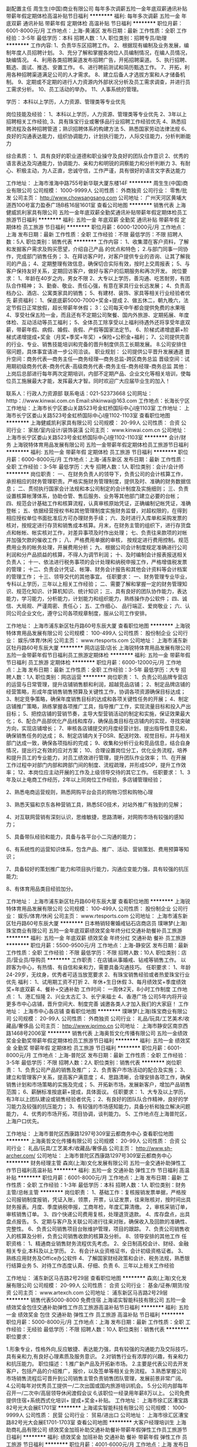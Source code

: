 副配置主任
周生生(中国)商业有限公司
每年多次调薪五险一金年底双薪通讯补贴带薪年假定期体检高温补贴节日福利
**********
福利:
每年多次调薪
五险一金
年底双薪
通讯补贴
带薪年假
定期体检
高温补贴
节日福利
**********
职位月薪：6001-8000元/月 
工作地点：上海-黄浦区
发布日期：最新
工作性质：全职
工作经验：3-5年
最低学历：本科
招聘人数：1人
职位类别：招聘专员/助理
**********
工作内容:
1、负责华东区招聘工作。
2、根据现有编制及业务发展，编制年度人员招聘计划。
3、充分了解和掌握各岗位人员编制情况，在编人员情况，缺编情况。
4、利用各类招聘渠道发布招聘广告，开拓招聘渠道。
5、执行招聘、甄选、面试、推选、安置工作。
6、进行聘前测试和简历甄选工作。
7、开拓，利用各种招聘渠道满足公司的人才需求。
8、建立后备人才选拔方案和人才储备机制。
9、定期或不定期的进行人力资源内外部状况分析及员工需求调查，并进行员工需求分析。
10、员工活动的举办。
11、人事系统的管理。

学历： 本科以上学历，人力资源、管理类等专业优先

岗位技能及经验：
1、本科以上学历，人力资源、管理类等专业优先
2、3年以上招聘相关工作经验,
3、具有珠宝行业或奢侈品行业招聘工作经验优先
4、熟悉招聘流程及各种招聘管道；熟识招聘体系的构建方法
5、熟悉国家劳动法律法规
6、良好的沟通表达能力，组织协调能力，计划执行能力，人际交往能力，分析判断能力

综合素质：
1、具有良好的职业道德和职业操守及良好的团队合作意识
2、优秀的语言表达及沟通能力，协调能力、亲和力和明锐的洞察能力和分析判断力
3、有耐心、积极主动，为人正直，忠诚守信，工作严谨，具有很好的语言文字表达能力

工作地址：
上海市淮海中路755号新华联大厦东楼14F
**********
周生生(中国)商业有限公司
公司规模：
1000-9999人
公司性质：
外商独资
公司行业：
零售/批发
公司主页：
http://www.chowsangsang.com
公司地址：
广州天河区黄埔大道西100号富力盈泰广场B栋16层1601室
查看公司地图
**********
销售代表
上海健威凯利家具有限公司
五险一金年底双薪全勤奖通讯补贴带薪年假定期体检员工旅游节日福利
**********
福利:
五险一金
年底双薪
全勤奖
通讯补贴
带薪年假
定期体检
员工旅游
节日福利
**********
职位月薪：6000-12000元/月 
工作地点：上海
发布日期：最新
工作性质：全职
工作经验：不限
最低学历：不限
招聘人数：5人
职位类别：销售代表
**********
工作内容：
1、收集潜在客户资料，了解和发掘客户需求及购买愿望，介绍自己产品
的优点和特色；
 2.与部门同事一同协作，完成部门销售任务；
3、在拜访客户时，对客户提供专业的咨询、让其了解我司的产品；
4、定期整理有效信息，确保切合实际有效，按时上交周报表；
5、与客户保持友好关系，定期回访客户，做好与客户的后期服务和再次开发。
  岗位要求：
1、年龄在40岁之内，男女不限
2、大专以上学历，善沟通、吃苦耐劳，有团队合作精神；
3、勤奋、敬业、责任心强，有意在家具行业长远发展；
4、负责高档办公、酒店、公寓类家具的销售；
5、有建材、装饰、家具等相关行业经验者优先
 薪资福利：
1、保底底薪5000-7000+奖金+提成
2、做五休二，朝九晚六，法定节假日正常放假，超长带薪年休假；
3：公司每天中午都会提供免费的水果哦
4、享受社保五险一金，而且还有不定期公司聚餐、国内外旅游、定期拓展、年度体检、互动活动等员工福利；
5、全体员工除享受以上福利待遇外还将享受年底双薪，带薪年假、病假、婚假、丧假、产假等国家法定节。
6、阶梯式递增底薪+阶梯式递增提成+奖金（月奖+季奖+年奖）+保险+公积金+福利；
7、公司提供完善的行业、专业、销售技能培训和完备的晋升制度供员工长期发展。
8.公司安排住宿问题，具体事宜请进一步公司洽谈。
职业规划：
公司提供公平晋升发展通道
晋升空间：商务代表---商务主任---商务经理---商务总监-跨区商务总监
晋级空间：试用期初级商务代表-商务代表-高级商务代表-商务主任-商务经理-商务总监
  其他：上岗后总部进行每年两次定期培训，内部不定期产品、企业文化等相关培训，使每位员工施展最大才能，发挥最大才智。同时欢迎广大应届毕业生的加入！


 联系人：行政人力资源部
联系电话：021-52373668
公司网址： htttp：//www.kinwai.com.cn
Email:shkinwai@163.com
工作地点：长海长宁区
工作地址：上海市长宁区娄山关路523号金虹桥国际中心I座1103室
  工作地址：
上海市长宁区娄山关路523号金虹桥国际中心I座1102-1103室
查看职位地图
**********
上海健威凯利家具有限公司
公司规模：
20-99人
公司性质：
合资
公司行业：
家居/室内设计/装饰装潢
公司主页：
www.kinwai.com.cn
公司地址：
上海市长宁区娄山关路523号金虹桥国际中心I座1102-1103室
**********
会计/财务
上海锐特体育用品发展有限公司
五险一金带薪年假定期体检员工旅游节日福利
**********
福利:
五险一金
带薪年假
定期体检
员工旅游
节日福利
**********
职位月薪：6000-8000元/月 
工作地点：上海-浦东新区
发布日期：最新
工作性质：全职
工作经验：3-5年
最低学历：大专
招聘人数：1人
职位类别：会计/会计师
**********
岗位职责：
一、在财务负责人的领导下，负责公司的会计核算工作，承担相应的财务管理职责。严格实施财务管理制度，提供及时、准确的财务数据信息；
二、贯彻执行国家会计法规和本公司制定的会计制度及实施细则；
三、负责设置核算帐薄体系，协助仓管、售后服务、业务等其他部门建立必要的台帐；
四、规范会计基础工作和核算流程，认真审核原始凭证，正确编制记帐凭证，准确登帐；
五、依据经营授权书和其他管理制度实施财务监督，对超权限的，在得到相应授权单位书面批准后方可办理财务手续；
六、及时进行入库单和采购发票的核对，按规定进行存货和销售成本核算。月末，在财务主管的组织下，进行存货盘点和帐帐、帐实核对工作，对差异事项及时作出处理；
七、负责往来款项的对帐并加强欠款的催收工作；
八、严格费用单据的审核， 按规定进行费用控制。规范费用业务的帐务处理，开展费用分析；
九、根据公司会计制度规定准确进行公司利润和分产品损益的核算，不得人为调节利润；
十、及时编制会计报表报送相关负责人；
十一、依法进行税务事项的会计处理和纳税申报工作，严格增值税发票的管理；
十二、负责会计凭证、帐簿、财务会计报告和其他会计资料等会计档案的管理工作；
十三、领导交代的其他事宜。
任职要求：
一、财务管理专业毕业，专科以上学历，三年以上相关工作经验；
二、需要了解和掌握一定的财务管理知识、规范化知识、计算机知识、统计知识；
三、具有良好的团队协作能力，表达能力，学习能力，分析能力，计划能力和组织能力，熟练操作办公软件；
四、诚信、大局观、严谨周密、责任心；
五、工作细心、 品行端正、爱岗敬业；
六、认同公司企业文化，遵守公司各项规章制度，服从公司工作安排。

工作地址：
上海市浦东新区牡丹路60号东辰大厦
查看职位地图
**********
上海锐特体育用品发展有限公司
公司规模：
100-499人
公司性质：
股份制企业
公司行业：
娱乐/体育/休闲
公司主页：
www.rtesports.com
公司地址：
上海市浦东新区牡丹路60号东辰大厦
**********
网店运营/店长
上海锐特体育用品发展有限公司
五险一金带薪年假节日福利员工旅游定期体检
**********
福利:
五险一金
带薪年假
节日福利
员工旅游
定期体检
**********
职位月薪：6000-12000元/月 
工作地点：上海
发布日期：最新
工作性质：全职
工作经验：3-5年
最低学历：大专
招聘人数：1人
职位类别：网店运营
**********
岗位职责：
1、负责公司品牌专营店的运营与日常管理，提升店铺销售额和利润，超越竞品店铺；
2、制定品牌店铺的经营策略，形成年度销售销售预算及关键性工作，协调各项资源确保目标达成；
3、制定竞争策略，确保年度销售目标的达成和各项关键性任务的开展；
4、制定店铺推广策略，熟练掌握各项推广工具，指导推广工作，实现流量目标和投入产出目标；
5、把控店铺的营销节奏，主导大型营销活动的制定和实施，保证效果最大化；
6、配合产品部优化产品线和库存，确保品类目标在店铺内的实现，寻找突破方向，实现店铺增长；
7、审核各店铺提交的月度经营计划，提出指导性意见和，确保销售任务的达成；
8、制定店铺内关于DSR、配送时效、视觉目标，并与相关部门达成一致，确保各项指标的完成；
9、收集和分析行业和竞品信息，结合自身情况，提出行之有效的应对方案；
10、合理设置岗位分工，优化业务流程，培养和提升员工的专业能力，对员工绩效进行管理，提升团队作业效率；
11、在开展工作过程中对部门内部和跨部门间的制度、流程疏理，并形成SOP，提升工作效率；
12、本岗位应主动开展的工作及上级领导交待的其它工作。
任职要求：
1、3年及以上电商工作经历，2年以上同岗位工作经验，多店铺管理经验；

2、熟悉电商运营规则，熟悉网购平台会员的购物习惯和购物心理

3、熟悉天猫和京东各种营销工具，熟悉SEO技术，对站外推广有独到的见解；

4、对互联网营销有深刻认识，思维敏捷，思路清晰，对网购市场有较强的感知力；

5、具备带队经验和能力，具备与各平台小二沟通的能力；

6、有系统性的运营知识体系，包含产品、推广、活动、营销策划、费用预算等知识；

7、具备较好的策划推广能力和项目执行能力，沟通应变能力强，具有较强的抗压能力;

8、有体育用品类目经验加分。

工作地址：
上海市浦东新区牡丹路60号东辰大厦
查看职位地图
**********
上海锐特体育用品发展有限公司
公司规模：
100-499人
公司性质：
股份制企业
公司行业：
娱乐/体育/休闲
公司主页：
www.rtesports.com
公司地址：
上海市浦东新区牡丹路60号东辰大厦
**********
日本畅销轻奢婚戒钻石店商店员
璞琳梦(上海)珠宝商业有限公司
五险一金年底双薪绩效奖金年终分红交通补助餐补员工旅游
**********
福利:
五险一金
年底双薪
绩效奖金
年终分红
交通补助
餐补
员工旅游
**********
职位月薪：5500-9500元/月 
工作地点：上海-静安区
发布日期：最新
工作性质：全职
工作经验：不限
最低学历：不限
招聘人数：10人
职位类别：店员/营业员/导购员
**********
工作职责：在店铺从事婚戒、钻戒等销售工作。
以顾客为中心，有热情、有自信和亲和力，需要具备沟通技巧。
任职要求：
1、年龄24-29岁，无纹身，优秀者可适当放宽要求
2、有珠宝销售经验或者热爱珠宝行业优先
福利：
1、试用期工资不打折
2、年休+生日休假
3、每月绩效奖+季度绩效奖+年底双薪
4、餐补+交通补助
工作时间：
一周休2天，8小时工作制度
工作地点：
1、港汇恒隆
2、兴业太古汇
3、长宁来福士
4、香港广场
公司5年内将开设更多市中心店铺，晋升空间大、制度完善
诚邀各类人才加入我们的大家庭！
工作地址：
上海市中心各店铺
查看职位地图
**********
璞琳梦(上海)珠宝商业有限公司
公司规模：
20-99人
公司性质：
外商独资
公司行业：
礼品/玩具/工艺美术/收藏品/奢侈品
公司主页：
http://www.iprimo.cn
公司地址：
上海市静安区南京西路1468号2006室
**********
销售代表
上海奥哲文化传播有限公司
五险一金绩效奖金全勤奖带薪年假定期体检员工旅游节日福利
**********
福利:
五险一金
绩效奖金
全勤奖
带薪年假
定期体检
员工旅游
节日福利
**********
职位月薪：6001-8000元/月 
工作地点：上海-普陀区
发布日期：最新
工作性质：全职
工作经验：3-5年
最低学历：不限
招聘人数：2人
职位类别：销售代表
**********
岗位职责：
1、负责公司产品的销售及推广；
2、负责客户市场活动的配合及实施；
3、建立和管理客户关系，提高客户满意度；
4、思路清晰，合理安排各项工作，确保销售计划和市场策略的实施及完成；
5、开拓新市场，发展新客户，增加产品销售范围；
6、薪酬标准按底薪+提成，具体面议。
 任职要求：
1、大专及以上学历，有3年以上团队建设或销售经验者优先；
2、有良好的团队队合作精神，良好的学习能力及较强的抗压能力；
3、有较强的市场感知能力，具备分析和独立解决问题能力，
4、优秀的市场开拓，项目协调，谈判能力。
5、工作地点在上海普陀区，上海户口优先。

工作地址：
上海市普陀区西康路1297号309室云都商务中心
查看职位地图
**********
上海奥哲文化传播有限公司
公司规模：
20-99人
公司性质：
合资
公司行业：
礼品/玩具/工艺美术/收藏品/奢侈品
公司主页：
http://www.sh-archer.com/
公司地址：
上海市普陀区西康路1297号309室云都商务中心
**********
财务经理主管
森岚(上海)文化发展有限公司
五险一金交通补助弹性工作节日福利高温补贴
**********
福利:
五险一金
交通补助
弹性工作
节日福利
高温补贴
**********
职位月薪：6001-8000元/月 
工作地点：上海
发布日期：最新
工作性质：全职
工作经验：1-3年
最低学历：本科
招聘人数：1人
职位类别：财务主管/总帐主管
**********
岗位职责：
1、基础工作：复核报销发票单据，严格按公司报销制度报销，凭证入账，领票，开票，认证发票，往来账核对，按时间出具财务报表。月度、季度纳税申报，工商年检，年度汇算清缴。
2，审核采销订单，审核销售订单。
3、四个快递公司费用复核，处理退货退款。
4、库存盘点，出具盘点报告。
5、定期与客户及关联公司进行往来对账，确保收入及回款的准确性、完整性。
6、负责公司销售项目台账维护管理，项目的跟踪。
7、负责公司销售收入的核算及分析，负责公司销售收款的核算及分析。
8、领导安排的其他工作
任职资格：
1、精通商业销售财务流程优先考虑。
2、全日制高校会计、财经、金融相关专业,本科及以上学历。
2、有会计从业资格证书，会计初级资格证者。
3、熟练应用财务及Office办公软件
4、了解国家财经政策和会计、税务法规，熟悉银行结算业务
5、对待工作态度认真、仔细、负责
6、三年以上相关工作经验

工作地址：
浦东新区马吉路2号29层
查看职位地图
**********
森岚(上海)文化发展有限公司
公司规模：
20-99人
公司性质：
合资
公司行业：
基金/证券/期货/投资
公司主页：
www.artexch.com
公司地址：
浦东新区马吉路2号29层
**********
销售代表5000-8000 免费住宿
上海诺实智能科技有限公司
五险一金绩效奖金包住交通补助弹性工作员工旅游高温补贴节日福利
**********
福利:
五险一金
绩效奖金
包住
交通补助
弹性工作
员工旅游
高温补贴
节日福利
**********
职位月薪：5000-8000元/月 
工作地点：上海
发布日期：最新
工作性质：全职
工作经验：无经验
最低学历：不限
招聘人数：10人
职位类别：销售代表
**********
职位要求：

1.形象专业，性格外向,反应敏捷、表达能力强，具有较强的沟通能力及交际技巧，具有亲和力,有良好心理素质及服务意识。 
2.对销售行业有浓厚的兴趣，有亲和力和抗压能力。 
职位描述：
1.推广新产品及开拓新市场。 
2.主要是代表公司去开发客户，包括产品的介绍推广，报价，以及签单等相关业务流程。 
3.熟悉掌握公司市场销售流程后可晋升到公司销售主管负责销售团队管理，发展前景非常广阔。 
4.公司每年对优秀员工提供一/二次出国或国内旅游培训机会。
5.分公司内部每年召开一/二次中/高层领导休闲渡假会议 
6,该职位一经录用年薪8万以上。 
公司免费提供住宿+系统西式化培训+ 提成+奖金+补贴。
工作地址：
上海市徐汇区漕宝路82号光大会展E1701室
**********
上海诺实智能科技有限公司
公司规模：
1000-9999人
公司性质：
民营
公司行业：
贸易/进出口
公司地址：
上海市徐汇区漕宝路82号光大会展E1701-1703室
查看公司地图
**********
大客户经理培训生
上海助商礼品有限公司
绩效奖金加班补助交通补助餐补带薪年假弹性工作员工旅游节日福利
**********
福利:
绩效奖金
加班补助
交通补助
餐补
带薪年假
弹性工作
员工旅游
节日福利
**********
职位月薪：4001-6000元/月 
工作地点：上海
发布日期：最新
工作性质：全职
工作经验：不限
最低学历：大专
招聘人数：4人
职位类别：大客户销售代表
**********
上海助商礼品有限公司成立于2005年，是上海专业的商务礼品定制公司，服务于多家世界500强企业及中国百强企业。主营企事业单位的商务礼品，广告促销礼品的设计策划、批量定制服务。客户群体多为大型外资或国企等单位，产品涵盖电子数码，皮具箱包，家电家纺，工艺收藏品等上千种。现因业务发展需要诚聘： 
销售代表4名（客户经理培训生） 
要求： 
1，年龄20-30岁，无不良嗜好，身体健康，形象优雅，谈吐得体，性格开朗，善于沟通，积极好学，有责任心。 
2，熟练操作电脑，熟悉办公自动化，有电话销售经验优先考虑。 
3，我们需要的是积极主动的有志青年，如果你渴望实现自我价值，不辜负大好青春，欢迎联系我们！我们会让你从懵懂的职场小白成长为独挡一面的销售精英！ 
职责： 
1，负责维护公司现有客户，保持良好合作关系。 
2，接听客户来电咨询，根据客户需求制定推荐方案，积极主动学习专业知识，提升专业素养，妥善解答客户疑问。 
3，通过行业展会信息，网络平台等渠道积极开发目标客户，通过邮件、电话、约谈等方式与客户取得联系，逐步建立客户基础，完    成销售业绩。 
待遇： 
试用期2个月，底薪3000元+工作餐+业绩提成（销售额的3-5%），合格录用底薪3500元+工作餐+业绩提成。（提成上不封顶，正常做6千-8千/月，努力做8千-1万/月，疯狂做1万-3万/月） 
工作时间：8:30——17:30 ,做五休二。 
工作地址：银都路466弄23号九润大厦625-1室
工作地址：
上海市徐汇区银都路466弄23号九润商务大厦625-1室
查看职位地图
**********
上海助商礼品有限公司
公司规模：
20-99人
公司性质：
民营
公司行业：
礼品/玩具/工艺美术/收藏品/奢侈品
公司主页：
http://www.zslp021.com/
公司地址：
上海市徐汇区银都路466弄23号九润商务大厦532室
**********
儿童游乐场效果图设计
孚鼎(上海)环境设备有限公司
五险一金餐补带薪年假
**********
福利:
五险一金
餐补
带薪年假
**********
职位月薪：6000-10000元/月 
工作地点：上海
发布日期：最新
工作性质：全职
工作经验：不限
最低学历：本科
招聘人数：3人
职位类别：工业设计
**********
岗位职责：
1、根据客户提供的CAD图及场地要求，进行场地深化；
2、依照场地尺寸及产品安全区范围，年龄段要求，对所代理的产品进行合理选择及设计安放；
3、根据所选择的产品，结合客户要求及外围整体环境，对场地的安全地垫进行图案的设计；
4、根据客户及公司销售部门要求提供项目的若干套方案，其中包括平面图、效果图、产品定位图、安装施工图等，具体视项目情况而定；
5、定期整理公司的项目方案、附件信息以及项目备份；
6、熟悉代理产品的各系列目录产品；
任职要求：
1、擅用电脑各类设计软件，熟练使用3D渲染、AutoCAD、Photoshop、Rhino等设计类软件，具有一定的场地手绘能力；
2、有一定的设计扩初及施工图能力，良好的艺术领悟力；
3、性格开朗、勇于接受挑战，吃苦耐劳，团队意识强;
4、能适应加班及出差
5、欢迎应届毕业生。

工作地址：
上海市徐汇区漕宝路70号1606室
**********
孚鼎(上海)环境设备有限公司
公司规模：
20人以下
公司性质：
外商独资
公司行业：
零售/批发
公司地址：
上海市奉贤区奉城镇洪庙工业园区工业二路168号11幢215室
查看公司地图
**********
客户跟单/客服代表/高端销售
上海淘壶人实业有限公司
创业公司五险一金年终分红加班补助全勤奖弹性工作员工旅游节日福利
**********
福利:
创业公司
五险一金
年终分红
加班补助
全勤奖
弹性工作
员工旅游
节日福利
**********
职位月薪：6001-8000元/月 
工作地点：上海-闵行区
发布日期：最新
工作性质：全职
工作经验：不限
最低学历：不限
招聘人数：1人
职位类别：销售代表
**********
【岗位职责】：
主要负责公司客户的售前咨询、售后回访、开发维护等；负责以通过电话、公司自有商城平台的形式向全国壶友进行紫砂壶的推广宣传、销售工作。
我们从事的是具有中国传统文化的紫砂行业，争对的是中高端客户群；紫砂是一种文化，也是一种修养、一份静心！可以在品味紫砂文化中享受一份属于自己心仪的工作，公司将提供全套的培训管理经验，给新人一个展现自我的平台，只要您足够自信，那就来吧！
我们的优势：
1.客户主动找上门
2.客户主动留联系方式
3.市场部提供客户资源（潜在购买意向）
4.在办公室吹着空调、喝着茶与客户谈订单
5.O2O的销售模式（网销、电销、店销）
 有意者可直接携带简历前来面试
联系人：陈小姐
公交路线：莘金专线（北桥站），松闵线（北桥站），闵行5路（北松公路沪闵路站），闵行17号区时（北松公路闵路站）
地铁搭乘：地铁五号线北桥站下，步行约5分钟。
工作地址：
上海市闵行区北桥北松公路58号（淘壶人大厦）
查看职位地图
**********
上海淘壶人实业有限公司
公司规模：
20-99人
公司性质：
民营
公司行业：
互联网/电子商务
公司地址：
上海市闵行区北桥北松公路58号（淘壶人大厦）
**********
网店店长
上海意龙贸易有限公司
五险一金餐补房补绩效奖金全勤奖
**********
福利:
五险一金
餐补
房补
绩效奖金
全勤奖
**********
职位月薪：5000-10000元/月 
工作地点：上海
发布日期：最新
工作性质：全职
工作经验：1-3年
最低学历：大专
招聘人数：2人
职位类别：网店店长
**********
岗位职责：
1. 负责网络平台店铺的运营，保证店铺的不断优化及高效运营；
2. 高效的协调能力，组织美工、客服等人员，店铺设计装修、产品详情页完善美化， 不断提高流量及转化率；
3. 悉心研究行业发展、竞争对手的动向、市场的变化及目标人群的消费行为；合理运用各种电商工具，制定随机变动，切合公司实际，打造最为有效的营销方案；
5. 主导助策划实施店铺促销活动，节假日、店庆等整店促销活动， 并能协同其他部门做好线下推广活动；
6. 负责店铺直通车及钻展的投放于评估，并根据投放效果提出有效的解决方案跟进实施，以及店铺日常安全维护，数据监控，问题检查，保证网店的有序高效运作。
7.负责店铺美工的视觉管理，了解钻图、车图的投放原理， 并能指导美工工作；以及店铺销售数据的统计跟踪，并每周进行总结。


任职要求:
1.大专以上学历 ，至少2年以上京东/天猫店铺运营与推广工作经验；
2. 对互联网尤其是电子商务有深刻理解，熟悉电子商务运营模式，对于网络营销推广有丰富的经验，能独立运营商城；
3. 具备较强的逻辑思维、调研及数据分析能力，并善于通过数据指导优化运营；
4. 具备高度责任心，工作积极主动，细致认真细心，良好抗压心态，善于沟通；
5.精通Word、Excel操作，较强的文字功底。

工作时间：上午9:00—下午18:00 做六休一
联系电话：021-69982073
 
工作地址：
嘉定区南翔镇沪宜公路1101号5幢406
查看职位地图
**********
上海意龙贸易有限公司
公司规模：
20人以下
公司性质：
民营
公司行业：
互联网/电子商务
公司主页：
www.cafedekona.com
公司地址：
嘉定区南翔镇沪宜公路1101号5幢406
**********
外贸业务助理
上海申宏津汇进出口有限公司
五险一金年终分红弹性工作员工旅游高温补贴节日福利不加班
**********
福利:
五险一金
年终分红
弹性工作
员工旅游
高温补贴
节日福利
不加班
**********
职位月薪：4001-6000元/月 
工作地点：上海
发布日期：招聘中
工作性质：全职
工作经验：不限
最低学历：本科
招聘人数：1人
职位类别：外贸/贸易专员/助理
**********
岗位职责：
1、进行有效的客户沟通，对客户来电、来函、传真做详细记录，并及时反馈；耐心解答客户的有关询问，随时了解客户的变化，以保证及时满足客户要求，从而保持客户的忠诚度。
2、接受客户口头、电话订单、签订产品销售合同。
3、迅速而准确地录入定的那，为合同的运行提供及时和可靠的数据基础。
4、跟踪和监督合同的执行，及时反映相关情况。
5、拟写送货单，通知成品仓库按时发货。
6、保守企业商业秘密。
7、上级交办的其他工作。

任职要求：
1、具备良好的英语听说读写能力。
2、具备良好的沟通协调能力。
3、具备应变能力，能处理发生的紧急状况。
4、具备一定的管理及推销能力。
5、工作认真负责，积极主动，有始有终。

工作地址：
上海市胶州路941号长久大厦1901室
**********
上海申宏津汇进出口有限公司
公司规模：
20-99人
公司性质：
民营
公司行业：
贸易/进出口
公司地址：
上海市胶州路941号长久大厦1901室
查看公司地图
**********
外贸业务员
赫远(上海)实业有限公司
五险一金年底双薪绩效奖金交通补助餐补带薪年假节日福利包住
**********
福利:
五险一金
年底双薪
绩效奖金
交通补助
餐补
带薪年假
节日福利
包住
**********
职位月薪：6001-8000元/月 
工作地点：上海
发布日期：最新
工作性质：全职
工作经验：1-3年
最低学历：大专
招聘人数：1人
职位类别：外贸/贸易专员/助理
**********
1、联系和维护国外客户，开发新的海外客户。
2、进行外贸定单的洽谈和签约。
3、缮制外贸出口单据，审核出口单证，定单管理。
4、外贸订单的跟踪和管理。
5、外贸订单的生产和货源跟踪和协调。
6、目标客户资料的整理，做好客户要求的及时反馈和处理。
7、合同履行过程中意外情况的妥善处理。
8、完成部门经理临时交办的其它工作。
{~CQ 2024 CQ~}
工作地址：
普陀区云岭东路609号1号楼403室
**********
赫远(上海)实业有限公司
公司规模：
20-99人
公司性质：
民营
公司行业：
耐用消费品（服饰/纺织/皮革/家具/家电）
公司主页：
http://slrworld.en.alibaba.com/
公司地址：
普陀区云岭东路609号1号楼403室
查看公司地图
**********
高端网络销售
上海紫砂实业有限公司
五险一金交通补助餐补通讯补贴带薪年假定期体检员工旅游节日福利
**********
福利:
五险一金
交通补助
餐补
通讯补贴
带薪年假
定期体检
员工旅游
节日福利
**********
职位月薪：8001-10000元/月 
工作地点：上海-黄浦区
发布日期：最新
工作性质：全职
工作经验：1年以下
最低学历：中技
招聘人数：1人
职位类别：销售代表
**********
紫砂业界第一，高端路线。无责任底薪4000+。无需您外出，公司提供主动咨询客户，高级写字楼上班，轻松拿高薪。
【岗位职责】
1、 通过电话、网络以及来访接洽的方式与客户进行业务洽谈；
2、 了解和发掘客户需求，积极推广公司产品；
3、 与客户建立良好关系，有效维护客户，并促成业务；
4、 配合公司市场推广运营工作，提升公司品牌的影响力和业务成交量；
5、 完成上级安排的其他事务性工作。

【任职资格】
1、 待人热情，性格开朗，亲和力强，充满正能量；
2、 具有积极进取的个性以及诚信敬业的品质和态度；
3、 具有强烈的营销意识和思维，挑战高薪的勇气和决心；
4、 热爱传统文化，对文化艺术品有一定的品鉴能力；
5、 个人修养高、声音甜美、形象气质佳者尤佳；
6、 有文化艺术品、奢侈品、收藏品行业销售经验者优先考虑。

【薪资待遇】
1、保障底薪：高保底薪酬，且每3个月即可晋升调薪，缴纳各类社会保险金；
2、晋升通道：完善的职业晋升计划及空间（实习销售顾问→销售顾问→高级销售顾问→资深销售顾问→销售经理→销售总监）
3、系统培训：
（1）新人一对一上岗培训，让新人更快、更好的进入工作状态；
（2）定期的文化/艺术品系列讲座，提升员工个人修养和文化品位；
（3）定期的销售技巧/产品等业务知识的培训，逐步提升个人业务能力。
4、绩效奖金：业绩达标者每月可获得公司的绩效奖励；
5、福利补贴：商业保险、定额的通讯补贴、国内外旅游、带薪年假、节日福利及不定期激励奖金等。
6、多彩的员工活动：
（1）特色party：烧烤趴、歌手趴、节日趴、解放单身男女趴、吃货趴等；
（2）脑力开发：桌游、密室逃脱、网络游戏竞技等；
（3）体力开发：攀岩、cs、露营、徒步、体育竞技等。
7、办公环境温馨雅致，北京东路科技京城17层，交通便利。

公司网站：www.zisha.com
联系人：韦玲  手机：13795397151  座机：021-34696739
我们提供给您的不是一份简单的工作，而是一份可以为之终身奋斗的事业，欢迎您加入我们的团队。

工作地址：
上海黄浦区北京东路668号科技京城东楼17楼全层紫砂之家
**********
上海紫砂实业有限公司
公司规模：
100-499人
公司性质：
民营
公司行业：
互联网/电子商务
公司主页：
www.zisha.com
公司地址：
上海黄浦区北京东路668号科技京城东楼17楼全层紫砂之家
查看公司地图
**********
新媒体运营
上海淘壶人实业有限公司
创业公司五险一金年终分红加班补助全勤奖弹性工作员工旅游节日福利
**********
福利:
创业公司
五险一金
年终分红
加班补助
全勤奖
弹性工作
员工旅游
节日福利
**********
职位月薪：6001-8000元/月 
工作地点：上海-闵行区
发布日期：最新
工作性质：全职
工作经验：不限
最低学历：不限
招聘人数：1人
职位类别：广告文案策划
**********
1、首先，希望你是一个对文化有较强感知力的人，情感丰富、能发现文化的纯粹和高级；
2、其次，希望你文字功底扎实，能独立完成一件作品的文案，知人性，懂市场，不做空谈家，要有干货；
3、主要负责移动互联网自媒体平台（微信、微博、手机终端为主）的日常运营及推广工作；
4、目前，我们公司有两个公众号，（1）为一个月可以发4次的服务号，有一定的粉丝客户。（2）刚申请的一天发一次的订阅号，无粉丝。
5、主要负责运营这两个公众号，包括选题、撰写、排版。
6、能够独立运营微信公众号，对微信的各个功能了如指掌，挖掘分析粉丝的体验感受，及时掌握热点，有限完成专题策划活动。
7、积极探索微信运营模式，要懂排版，能制作出简洁大方的阅读视觉，这要求你能有较强的排版能力。
 我们能给你的：
1、淘壶人是一家从事传统紫砂文化的企业，上海有一处紫砂艺术馆，办公环境非常幽雅，可以免费喝高级茶叶，也可免费申请使用紫砂壶。
2、我们的团队是一个真诚、充满温情的团队，小伙伴儿都很好接触。
3、每个月都会为员工举办生日，不定期举行团体活动，上海或外地游玩，增加企业归属感。
4、部门之间，每个月都有内部培训（读书分享会、辩论会等）
5、欢迎优秀的毕业生加入我们，如果你是媒体传播出身，那就更好。
  联系人：陈小姐
公交路线：莘金专线（北桥站），松闵线（北桥站），闵行5路（北松公路沪闵路站），闵行17号区时（北松公路闵路站）
地铁搭乘：地铁五号线北桥站下，步行约5分钟。
工作地址：
上海市闵行区北桥北松公路58号（淘壶人大厦）
查看职位地图
**********
上海淘壶人实业有限公司
公司规模：
20-99人
公司性质：
民营
公司行业：
互联网/电子商务
公司地址：
上海市闵行区北桥北松公路58号（淘壶人大厦）
**********
DBA工程师
上海铂利德钻石有限公司
五险一金绩效奖金带薪年假补充医疗保险定期体检员工旅游节日福利
**********
福利:
五险一金
绩效奖金
带薪年假
补充医疗保险
定期体检
员工旅游
节日福利
**********
职位月薪：8000-12000元/月 
工作地点：上海-静安区
发布日期：最新
工作性质：全职
工作经验：1-3年
最低学历：大专
招聘人数：1人
职位类别：数据库管理员
**********
职责内容：
1、根据业务需求设计各种数据统计报表；
2、对各种数据导出、修复需求进行响应并及时完成；
3、运营维护数据库服务器，保障数据安全。

任职资格：
1、精通 MS SQL Server，MYSQL。了解各种主流数据库（MangoDB，Oracle等）特性，了解 No-SQL数据库概念；
2、熟悉数据库性能分析及优化，了解各种数据库扩展及负载均衡技术；
3、熟练编写各种复杂 SQL 脚本完成各种数据处理，了解数据仓库、数据挖掘；
4、2年以上数据库运维经验；
5、有良好的团队协作意识和良好的服务意识；有良好的求知欲望和学习能力，能够独立承受工作压力；
6、计算机相关专业，大学专科以上学历；

工作地址：
上海市闸北区中山北路178号钻石坊D座
**********
上海铂利德钻石有限公司
公司规模：
500-999人
公司性质：
民营
公司行业：
互联网/电子商务
公司主页：
http://www.zbird.com
公司地址：
上海市闸北区中山北路178号钻石坊D座
**********
新媒体运营专员
森岚(上海)文化发展有限公司
五险一金交通补助带薪年假节日福利
**********
福利:
五险一金
交通补助
带薪年假
节日福利
**********
职位月薪：5000-7000元/月 
工作地点：上海-浦东新区
发布日期：最新
工作性质：全职
工作经验：1-3年
最低学历：大专
招聘人数：1人
职位类别：媒介专员/助理
**********
1.负责新媒体平台（微信）的整体运营，主动挖掘用户兴趣点增加粉丝数，提高关注度；
2.关注社会热点，负责新媒体平台的内容选取、编辑、发布和推广；
3.负责各新媒体平台粉丝互动，维护良好的互动氛围；
4.负责微信活动策划与执行，负责新媒体平台文案设计及撰写，提升内容质量和传播；
5.负责新媒体平台推广效果的跟踪、数据分析和反馈及优化调整等工作。
6.负责企业品牌的文案写作及策划；
7.善于独立制作行业专题、活动专题内容文案，
8.负责产品介绍文案的撰写与发布工作。
 任职资格：
1.一年以上的专职微信、新媒体等推广运营实际工作经验，对以微信为主的营销工具有浓厚兴趣；
2.擅长PS、AI软件使用基础技能。有文案创作和编写能力，能结合公司项目撰写出符合市场需要的软文；
3.熟悉微信平台等各种运营方式和推广手段，能够根据公司的需求独立策划网站推广方案并执行；
4.善于沟通，性格开朗，有高度的工作热情和良好的团队合作精神；
5.有成功的微信公众平台运营经验优先，若是条件优秀的应届生，经验要求可以放宽。

工作地址：
浦东新区马吉路2号东方国际文化贸易大厦29层
**********
森岚(上海)文化发展有限公司
公司规模：
20-99人
公司性质：
合资
公司行业：
基金/证券/期货/投资
公司主页：
www.artexch.com
公司地址：
浦东新区马吉路2号29层
查看公司地图
**********
国际贸易创业合伙人
上海乐百通工具制造有限公司
**********
福利:
**********
职位月薪：8001-10000元/月 
工作地点：上海
发布日期：最新
工作性质：全职
工作经验：不限
最低学历：不限
招聘人数：80人
职位类别：国际贸易主管/专员
**********
【国际贸易创业合伙人】
公司新近开通了国际贸易创业合伙人创业平台（见PPT即《乐百通出口数据服务平台规划》 www.robtol.com/robtol.pptx）
公司面向全国招聘国际贸易创业合伙人。
一、创业合伙人的主要来源：
1、有正式工作但平时工作时间有富裕，想在空余时间自己创业。
2、平时在家照顾家人，无正式工作，想在家创业。
3、刚刚毕业，无工作经验，想一边学习，一边创业。
4、自己有产品，想自己学习出口经验。

二、创业合伙人基本要求：学历不限，英语熟练。
在阿里巴巴平台发布产品信息，有阿里巴巴国际站后台数据运营经验，能与用户熟练地在线上线下沟通，有工作激情，勤奋努力。
若以上要求暂不能完全满足，可视本人实际情况来公司（平台）培训1-2周，或者实习2-3个月经考试合格后录用。

三、平台对创业合伙人的赋能内容为：
1、外贸技能培训
2、产品知识培训
3、出口通道开放
4、后台数据打理
5、打样看货验厂
6、资质证书保障
7、流动资金保障
8、产品质量保障
9、谈判信用背书
10、用户邀约服务
11、出口全程服务

四、平台与创业合伙人的分成模式
1、根据每笔订单毛利润核算提成：国际贸易创业合伙人按毛利润30%计算提成，
毛利润=收汇金额-采购金额-其他费用（如：佣金等一些必要费用）。
2、公司不负责国际贸易创业合伙人每月的社保和公积金费用;同时国际贸易创业合伙人自行承担个人所得税，由公司代扣代缴
3、以上的提成，每月核算和发放一次。
4、公司为国际贸易创业合伙人提供阿里巴巴平台子账号，国际贸易创业合伙人利用此账号以及其它方法开发客户，达成订单；此过程中，会有公司的相关人员协助、对接，以更快更好的促成订单的完成。另外可以提供必要的产品知识培训。

五、创业合伙人的年化收益
通过乐百通外贸创业者平台赋能（见《公司业务流程图示》中的赋能细节），每位外贸创业者每年出口额可达40-50万美元，按10%最低毛利润计算，可产生30万-35万人民币的利润，因每位创业者与创业平台达到的分成比例不同（这个视创业者自身条件不同而不同），但每位创业者每年可获得的纯利至少可为15万-18万元。

六、创业合伙人入驻创业平台条件
加盟费5000元人民币（前50位免费）

工作地址：
自主安排
**********
上海乐百通工具制造有限公司
公司规模：
100-499人
公司性质：
合资
公司行业：
贸易/进出口
公司主页：
www.robtol.com
公司地址：
上海市奉贤区环城北路539号
查看公司地图
**********
高级网络销售顾问
上海紫砂实业有限公司
五险一金通讯补贴带薪年假定期体检员工旅游节日福利
**********
福利:
五险一金
通讯补贴
带薪年假
定期体检
员工旅游
节日福利
**********
职位月薪：8001-10000元/月 
工作地点：上海-黄浦区
发布日期：最新
工作性质：全职
工作经验：1年以下
最低学历：中专
招聘人数：6人
职位类别：销售代表
**********
公司提供客户，无需自己开发，无需外出，高档写字楼上班，轻松网聊拿高薪。无责任底薪4000+

【岗位职责】
1、 通过电话、网络以及来访接洽的方式与客户进行业务洽谈；
2、 了解和发掘客户需求，积极推广公司产品；
3、 与客户建立良好关系，有效维护客户，并促成业务；
4、 配合公司市场推广运营工作，提升公司品牌的影响力和业务成交量；
5、 完成上级安排的其他事务性工作。

【任职资格】
1、 待人热情，性格开朗，亲和力强，充满正能量；
2、 具有积极进取的个性以及诚信敬业的品质和态度；
3、 具有强烈的营销意识和思维，挑战高薪的勇气和决心；
4、 热爱传统文化，对文化艺术品有一定的品鉴能力；
5、 个人修养高、声音甜美、形象气质佳者尤佳；
6、 有文化艺术品、奢侈品、收藏品行业销售经验者优先考虑。

【薪资待遇】
1、保障底薪：高保底薪酬，且每3个月即可晋升调薪，缴纳各类社会保险金；
2、晋升通道：完善的职业晋升计划及空间（实习销售顾问→销售顾问→高级销售顾问→资深销售顾问→销售经理→销售总监）
3、系统培训：
（1）新人一对一上岗培训，让新人更快、更好的进入工作状态；
（2）定期的文化/艺术品系列讲座，提升员工个人修养和文化品位；
（3）定期的销售技巧/产品等业务知识的培训，逐步提升个人业务能力。
4、绩效奖金：业绩达标者每月可获得公司的绩效奖励；
5、福利补贴：商业保险、定额的通讯补贴、国内外旅游、带薪年假、节日福利及不定期激励奖金等。
6、多彩的员工活动：
（1）特色party：烧烤趴、歌手趴、节日趴、解放单身男女趴、吃货趴等；
（2）脑力开发：桌游、密室逃脱、网络游戏竞技等；
（3）体力开发：攀岩、cs、露营、徒步、体育竞技等。
7、交通便利，环境温馨。

公司网站：www.zisha.com

我们提供给您的不是一份简单的工作，而是一份可以为之终身奋斗的事业，欢迎您加入我们的团队。

工作地址：
上海黄浦区北京东路668号科技京城东楼17楼全层紫砂之家
**********
上海紫砂实业有限公司
公司规模：
100-499人
公司性质：
民营
公司行业：
互联网/电子商务
公司主页：
www.zisha.com
公司地址：
上海黄浦区北京东路668号科技京城东楼17楼全层紫砂之家
查看公司地图
**********
高端网络销售（珠宝）
上海快藏文化艺术发展有限公司
每年多次调薪五险一金绩效奖金全勤奖通讯补贴带薪年假定期体检节日福利
**********
福利:
每年多次调薪
五险一金
绩效奖金
全勤奖
通讯补贴
带薪年假
定期体检
节日福利
**********
职位月薪：8001-10000元/月 
工作地点：上海-黄浦区
发布日期：最新
工作性质：全职
工作经验：1年以下
最低学历：中技
招聘人数：1人
职位类别：网络/在线销售
**********
无责任底薪4000+。无需您外出，公司提供主动咨询客户，高级写字楼上班，轻松拿高薪。

本公司为互联网电商公司，给予员工极大的发展空间，员工可以在这里尽情地施展才华，并尽可能提供最好的成长空间！

岗位职责：
1、负责网站产品销售工作，完成年度销售计划，无需外出跑客户；
3、负责与客户保持良好的沟通，实时把握客户需求；
3、为客户提供主动、热情、满意、周到的产品咨询服务；
6、通过网站、手机、微信、QQ等方式促成定单，维护老客户和开拓新客户；
7、收集营销过程信息和用户意见，对公司营销策略、售后服务提出参考意见。

任职要求：
1.良好的语言表达能力，善学习，有冲劲，一流的执行力；
2.男女不限，年龄18-30岁之间，中专及以上学历，有艺术品销售经验者优先；
3.对销售工作充满激情，积极进取，愿意在文化产品领域成长并发展；
4.工作细致踏实，责任心强，抗压能力强，富有团队协作能力；有良好的客户服务意识和团队合作精神
5.较强的沟通、协调能力，具有强烈的进取心。

【薪资待遇】
1、保障底薪：高保底薪酬，且每3个月即可晋升调薪，缴纳各类社会保险金；
2、晋升通道：完善的职业晋升计划及空间（实习销售顾问→销售顾问→高级销售顾问→资深销售顾问→销售经理→销售总监）
3、系统培训：
（1）新人一对一上岗培训，让新人更快、更好的进入工作状态；
（2）定期的文化/艺术品系列讲座，提升员工个人修养和文化品位；
（3）定期的销售技巧/产品等业务知识的培训，逐步提升个人业务能力。
4、绩效奖金：业绩达标者每月可获得公司的绩效奖励；
5、福利补贴：商业保险、定额的通讯补贴、国内外旅游、带薪年假、节日福利及不定期激励奖金等。
6、多彩的员工活动：
（1）特色party：烧烤趴、歌手趴、节日趴、解放单身男女趴、吃货趴等；
（2）脑力开发：桌游、密室逃脱、网络游戏竞技等；
（3）体力开发：攀岩、cs、露营、徒步、体育竞技等。
7、办公环境温馨雅致，北京东路科技京城15层，交通便利。

我们提供给您的不是一份简单的工作，而是一份可以为之终身奋斗的事业，欢迎您加入我们的团队。

工作地址：
上海市黄浦区北京东路668号科技京城东楼15层
查看职位地图
**********
上海快藏文化艺术发展有限公司
公司规模：
20-99人
公司性质：
民营
公司行业：
礼品/玩具/工艺美术/收藏品/奢侈品
公司地址：
上海市黄浦区北京东路668号科技京城东楼15层
**********
网络销售（4000底薪+高提成）
上海紫砂实业有限公司
五险一金绩效奖金带薪年假节日福利
**********
福利:
五险一金
绩效奖金
带薪年假
节日福利
**********
职位月薪：8001-10000元/月 
工作地点：上海-黄浦区
发布日期：最新
工作性质：全职
工作经验：不限
最低学历：大专
招聘人数：5人
职位类别：网络/在线销售
**********
公司提供高意向客户资源，无需外出，平台实力强大，业界第一。无责任底薪4000+
【岗位职责】
1、 通过网络等平台以及来访接洽的方式与客户进行业务洽谈；
2、 了解和发掘客户需求，积极推广公司产品；
3、 与客户建立良好关系，有效维护客户，并促成业务；
4、 配合公司市场推广运营工作，提升公司品牌的影响力和业务成交量；
5、 完成上级安排的其他事务性工作。

【任职资格】
1、 待人热情，性格开朗，亲和力强，充满正能量；
2、 具有积极进取的个性以及诚信敬业的品质和态度；
3、 具有强烈的营销意识和思维，挑战高薪的勇气和决心；
4、 热爱传统文化，对文化艺术品有一定的品鉴能力；
5、 个人修养高、声音甜美、形象气质佳者尤佳；
6、 有文化艺术品、奢侈品、收藏品行业销售经验者优先考虑。


【薪资待遇】

1、保障底薪：高保底薪酬，且每3个月即可晋升调薪，缴纳各类社会保险金；
2、晋升通道：完善的职业晋升计划及空间（销售顾问→高级销售顾问→资深销售顾问→销售经理→销售总监）
3、系统培训：
（1）新人一对一上岗培训，让新人更快、更好的进入工作状态；
（2）定期的文化/艺术品系列讲座，提升员工个人修养和文化品位；
（3）定期的销售技巧/产品等业务知识的培训，逐步提升个人业务能力。
4、绩效奖金：业绩达标者每月可获得公司的绩效奖励；
5、福利补贴：商业保险、定额的通讯补贴、国内外旅游、带薪年假、节日福利及不定期激励奖金等。
6、多彩的员工活动：
（1）特色party：烧烤趴、歌手趴、节日趴、解放单身男女趴、吃货趴等；
（2）脑力开发：桌游、密室逃脱、网络游戏竞技等；
（3）体力开发：攀岩、cs、露营、徒步、体育竞技等。

公司网站：www.zisha.com

我们提供给您的不是一份简单的工作，而是一份可以为之终身奋斗的事业，欢迎您加入我们的团队。

工作地址
上海黄浦区北京东路668号科技京城东楼17楼全层紫砂之家
手机：13795397151  韦小姐
工作地址：
上海黄浦区北京东路668号科技京城东楼17楼全层紫砂之家
**********
上海紫砂实业有限公司
公司规模：
100-499人
公司性质：
民营
公司行业：
互联网/电子商务
公司主页：
www.zisha.com
公司地址：
上海黄浦区北京东路668号科技京城东楼17楼全层紫砂之家
查看公司地图
**********
平面设计
上海程爵工艺礼品有限公司
五险一金全勤奖员工旅游不加班
**********
福利:
五险一金
全勤奖
员工旅游
不加班
**********
职位月薪：8001-10000元/月 
工作地点：上海-松江区
发布日期：招聘中
工作性质：全职
工作经验：1-3年
最低学历：本科
招聘人数：3人
职位类别：平面设计
**********
 职位描述：
1、负责促销礼品和品牌衍生品产品的设计、包装设计，内销市场为主；
2、通过沟通领会客户需求，熟悉电脑绘图软件，独立完成效果图，并根据图稿，指导工厂开发样品。
3、样品室及展会的设计和展示；
4、公司网站的设计和维护。
职位要求：
1、大专以上学历，美术类相关专业。
2、手绘能力强，能够熟练使用绘图软件。
3、设计要求有创新，配合总经理和客户思路开发创新。
4、二年以上礼品公司工作设计经验，懂英语者优。
5、面试时提供本人的代表作品。

工作地址：
上海市松江区莘砖公路650号漕河泾开发区双子楼B幢503室
查看职位地图
**********
上海程爵工艺礼品有限公司
公司规模：
20-99人
公司性质：
民营
公司行业：
礼品/玩具/工艺美术/收藏品/奢侈品
公司地址：
上海市松江区莘砖公路650号漕河泾开发区双子楼B幢503室
**********
产品设计师
上海泓盛贸易有限公司
五险一金年底双薪加班补助全勤奖带薪年假绩效奖金
**********
福利:
五险一金
年底双薪
加班补助
全勤奖
带薪年假
绩效奖金
**********
职位月薪：10000-15000元/月 
工作地点：上海
发布日期：最新
工作性质：全职
工作经验：不限
最低学历：不限
招聘人数：2人
职位类别：工艺品/珠宝设计
**********
岗位职责：
1.      具备优秀的创意构思能力和较强的审美观、具有良好的美术功底
2.      能独立完成产品设计，熟悉工艺流程，且对材料、结构有较全面的了解，并在设计上有效的控制制作成本。
3.      负责平面设计排与提案的美化及排版工作。
4.      新品开发：常规计划的新品开发工作，销售部客户项目之新品开发。
5.      具有较强的理解、领悟能力和工作协调能力。
6.      富有责任心，学习能力强，工作认真负责、高效，有较强的沟通能力和团队合作意识
任职要求：
1.      设计相关专业，专科及以上学历
2.      有一年以上相关工作经验
3.      熟练掌握office软件、Photoshop、AI、Coreldraw等设计软件
4.      有礼赠品工作经验及外包装设计优先。
5.      有贵金属珠宝设计者优先考虑。

工作地址：
上海市徐汇区小木桥路251号天亿大厦401~402室
查看职位地图
**********
上海泓盛贸易有限公司
公司规模：
20人以下
公司性质：
民营
公司行业：
礼品/玩具/工艺美术/收藏品/奢侈品
公司主页：
www.glasslegend.com
公司地址：
上海市徐汇区小木桥路251号天亿大厦401~402室
**********
店员/珠宝销售
璞琳梦(上海)珠宝商业有限公司
五险一金年底双薪绩效奖金年终分红交通补助餐补员工旅游
**********
福利:
五险一金
年底双薪
绩效奖金
年终分红
交通补助
餐补
员工旅游
**********
职位月薪：5500-9000元/月 
工作地点：上海-静安区
发布日期：最新
工作性质：全职
工作经验：不限
最低学历：不限
招聘人数：10人
职位类别：销售代表
**********
岗位职责：婚戒钻戒的销售、商品陈列、客户维护、盘点等
 任职要求：24-29岁男女皆可，优秀者适当放宽要求
有过门店销售经验最佳，同时欢迎愿意从事珠宝销售的爱好者
形象气质佳，能始终保持微笑者。
具有团队合作精神，遇事冷静处理。
试用期工资不打折

（备注：投递时请将照片放入简历中，谢谢）
工作地址：
上海市静安区南京西路1468号2006室
查看职位地图
**********
璞琳梦(上海)珠宝商业有限公司
公司规模：
20-99人
公司性质：
外商独资
公司行业：
礼品/玩具/工艺美术/收藏品/奢侈品
公司主页：
http://www.iprimo.cn
公司地址：
上海市静安区南京西路1468号2006室
**********
国际高端一线女装导购（上海港汇MARYLING）
玛俪琳(中国)商贸有限公司
五险一金年底双薪绩效奖金全勤奖带薪年假定期体检员工旅游节日福利
**********
福利:
五险一金
年底双薪
绩效奖金
全勤奖
带薪年假
定期体检
员工旅游
节日福利
**********
职位月薪：6001-8000元/月 
工作地点：上海-徐汇区
发布日期：最新
工作性质：全职
工作经验：1-3年
最低学历：高中
招聘人数：1人
职位类别：店员/营业员/导购员
**********
岗位职责：
1、促成销售达成，保证销售任务指标完成；
2、对货品质量进行监督，及时反馈市场信息；
3、传导公司品牌文化，发展品牌客户；
4、店柜现场形象环境维护，负责店柜内现场货品安全。

任职资格：
1、高中以上学历，20－35岁，女净身高160cm以上，男净身高170以上，形象气质佳（经验优秀者可适合放宽）；
2、上进心、责任心强，服务意识强，对服饰销售有激情，沟通表达能力较好，有一定的组织能力；
3、一年以上高端女装行业或奢侈品行业销售工作从业经验者优先考虑。

一经录用，公司将为您提供优厚的薪酬待遇和广阔的发展空间：
1、福利制度：按国家规定入职即购买五险一金，节假日福利齐全；
2、培训学习：系统的货品、陈列及服装销售技术培训、心态类培训；
3、晋升通道：销售→资深销售→店助→见习店经理→店经理→营运督导（专员）→营运主管→营运经理。

工作地址：
上海港汇
查看职位地图
**********
玛俪琳(中国)商贸有限公司
公司规模：
500-999人
公司性质：
外商独资
公司行业：
耐用消费品（服饰/纺织/皮革/家具/家电）
公司主页：
www.maryling.com
公司地址：
深圳市福田区东海国际中心A座13楼
**********
电话客服专员
上海栎乐包装印务有限公司
创业公司绩效奖金带薪年假免费班车节日福利不加班每年多次调薪
**********
福利:
创业公司
绩效奖金
带薪年假
免费班车
节日福利
不加班
每年多次调薪
**********
职位月薪：6001-8000元/月 
工作地点：上海-青浦区
发布日期：最近
工作性质：全职
工作经验：不限
最低学历：不限
招聘人数：3人
职位类别：网络/在线销售
**********
岗位职责：
1、通过电话与客户进行有效沟通了解客户需求, 寻找销售机会并完成销售业绩

2、老客户业务维护并提供增值服务

3、定期与合作客户进行沟通，建立良好的长期合作关系

任职资格：

1、20-35岁，口齿清晰，普通话流利，语音富有感染力；

2、对销售工作有较高的热情；

3、具备较强的学习能力和优秀的沟通能力；

4、性格坚韧，思维敏捷，具备良好的应变能力和承压能力；

5、有汽车相关从业经验者优先

工作时间：
上午8:30至下午17:30  午休1小时  做五休二

薪资待遇：
无责任底薪+高额绩效+额外激励
工作地址：
上海市青浦区徐泾镇明珠路1018号e通世界西区A-501室
查看职位地图
**********
上海栎乐包装印务有限公司
公司规模：
20-99人
公司性质：
合资
公司行业：
汽车/摩托车
公司地址：
上海市沪青平公路2008号1520室
**********
高薪诚聘导购
上海新博德精创建材有限公司
五险一金全勤奖加班补助绩效奖金高温补贴带薪年假弹性工作
**********
福利:
五险一金
全勤奖
加班补助
绩效奖金
高温补贴
带薪年假
弹性工作
**********
职位月薪：8001-10000元/月 
工作地点：上海
发布日期：最新
工作性质：全职
工作经验：1-3年
最低学历：中专
招聘人数：20人
职位类别：销售代表
**********
薪酬福利：
1、薪资待遇：基本工资4000（随工龄和职位级别增长）+高额提成 +年终分红，只要您有能力，敢于挑战，我们从不封顶
2、福利待遇：完善的社保制度+生日关怀+节假日祝福+带薪年假+户外旅游
3、培训体系：新员工入职培训+岗前培训+不定期职业知识培训+高端专业技能培训+跨区域管理学习；
.职位描述：
1.负责产品的展示，整洁及与商场的对接等日常工作，保持门店的清洁卫生，亮化终端，体现品牌形象。
2.协助店长执行专卖店的一切制度及流程。仪表端庄大方，有亲和力。积极的工作态度，积极面对工作挑战。有陶瓷产品销售经验者优先。

3、为客户讲解产品，并制定起所购买产品的使用方案，核算出相应报价以及签单后的后期工作；
4、及时反馈和记录顾客的各类有效信息，并保持跟进；
5、完成上级安排的其他工作。
任职要求：
1、高中及以上学历，年龄18～30岁，男女不限
2、注重效率，能适应高强度、快节奏的工作环境，有激情，有强烈的团队协作意识，工作主动性强，有较强的执行能力，能承受工作压力。
3、党员和退伍军人优先，应届毕业生优秀者亦可。
4、有陶瓷、建材、家居等行业销售经验者优先考虑；
5、能够适应零售行业工作环境及工作时间要求。
注：您的努力决定您的收入，想挑战高薪的可以及时电话联系
培训晋升空间：销售顾问——资深顾问——店长——店经理——销售经理
工作地址：可就近安排浦东新区金桥红星美凯龙、沪南红星美凯龙，真北红星美凯龙，青浦吉盛伟邦，中山西路波涛广场建材馆，松江区乐迎门建材市场、金山红星美凯龙、百安居建材超市等博德磁砖所属专营店、专营柜；
联系地址(总部)：徐汇区中山西路2240号，博德磁砖上海营销中心。
友情提示：如果是抱着混日子，碰运气的心态，那么非常诚心的告诫您，这里一定不适合你！本公司直招，非中介机构，无需缴纳任何费用，请求职者放心投递！
博德磁砖上海销售中心欢迎您的加入！

工作地址：
徐汇区中山西路2240号
查看职位地图
**********
上海新博德精创建材有限公司
公司规模：
100-499人
公司性质：
国企
公司行业：
房地产/建筑/建材/工程
公司地址：
上海市闵行区东兰路248号4E/F楼
**********
业务助理/销售助理
上海泓盛贸易有限公司
五险一金年终分红加班补助全勤奖带薪年假绩效奖金年底双薪
**********
福利:
五险一金
年终分红
加班补助
全勤奖
带薪年假
绩效奖金
年底双薪
**********
职位月薪：6001-8000元/月 
工作地点：上海
发布日期：最新
工作性质：全职
工作经验：不限
最低学历：大专
招聘人数：2人
职位类别：业务拓展专员/助理
**********
岗位职责
1. 处理各类文件与资料，并负责管理、归类及保管
2. 收集、整理、跟踪、反馈客户相关需求信息
3. 处理客户报价单，跟单，样品寄送及跟进等工作
4. 定期统计、更新整理客户资料
5. 配合销售人员根据与客户签定的合同，将款项已收、未收情况及时与财务部沟通、核实任职资格

任职资格
1. 有1年以上的业务助理相关工作经验，优秀应届生也可
2. 熟练使用office办公软件
3. 反应敏捷、表达能力强，具有较强的沟通能力及交际技巧，具有亲和力
4. 做事踏实认真、学习能力强、领悟能力强，有良好的团队合作意识

工作地址：
上海市徐汇区小木桥路251号天亿大厦401~402室
查看职位地图
**********
上海泓盛贸易有限公司
公司规模：
20人以下
公司性质：
民营
公司行业：
礼品/玩具/工艺美术/收藏品/奢侈品
公司主页：
www.glasslegend.com
公司地址：
上海市徐汇区小木桥路251号天亿大厦401~402室
**********
网站编辑
上海紫砂实业有限公司
**********
福利:
**********
职位月薪：8001-10000元/月 
工作地点：上海
发布日期：最新
工作性质：全职
工作经验：3-5年
最低学历：大专
招聘人数：1人
职位类别：文字编辑/组稿
**********
岗位职责：
1、负责公司网站的维护和更新，网站各频道的内容建设、资源拓展、网站内容选题策划与实施；
2、组织完成各类资讯的搜集、挖掘、加工、分析，组织网站内容更新，对网站内容进行审核；
3、把握市场需求及热点话题，根据政策和市场变化及时调整编辑战略；
4、提供优质的网站用户服务，维持网站秩序，组织各种活动提升网站人气；
5、培养优秀的基层员工，协调解决下属工作中出现的问题。
任职要求：
1、大专以上学历，新闻、中文、计算机、互联网相关专业优先，有编辑工作经验五年以上；
2、有电子商务类网站、艺术品类网站编辑工作经验者优先考虑；
3、具备良好的文字功底，善于信息的收集与整理，有敏锐的新闻触觉和网站内容规划能力；
4、具备组织管理能力，团队合作精神和较强的人际协调沟通能力；
5、了解网站编辑知识，熟悉SEO相关知识优先。

工作地址：
上海黄浦区北京东路668号科技京城东楼17楼全层紫砂之家
查看职位地图
**********
上海紫砂实业有限公司
公司规模：
100-499人
公司性质：
民营
公司行业：
互联网/电子商务
公司主页：
www.zisha.com
公司地址：
上海黄浦区北京东路668号科技京城东楼17楼全层紫砂之家
**********
销售代表/销售专员
泰仕波格(上海)国际贸易有限公司
五险一金绩效奖金全勤奖交通补助餐补通讯补贴带薪年假员工旅游
**********
福利:
五险一金
绩效奖金
全勤奖
交通补助
餐补
通讯补贴
带薪年假
员工旅游
**********
职位月薪：8001-10000元/月 
工作地点：上海
发布日期：最近
工作性质：全职
工作经验：不限
最低学历：不限
招聘人数：3人
职位类别：大客户销售代表
**********
岗位描述
1、定期完成量化的工作要求，并能独立处理和解决所负责的任务；
2、开发客户资源，寻找潜在客户，完成销售目标；
3、签定销售合同，指导、协调、审核与销售服务有关的帐目和记录；
4、解决客户就销售和服务提出的投诉；
5、完成上级交办的其他工作，配合建设团队。
任职资格
1、能力第二，态度第一，年龄20-30岁（欢迎应届毕业生的加入）；
2、具有较强的责任心和沟通能力、吃苦耐劳、努力进取；
3、自信、开朗、反应敏捷、学习能力强。

我们有优质的客户资源；
我们有新人培训+成长计划培训+实战培训，全方位助你成长！
我们欢迎每一位愿意努力奋斗的朋友！泰仕波格欢迎你的加入！

工作地址：
上海市静安区江场一路60号6号楼
查看职位地图
**********
泰仕波格(上海)国际贸易有限公司
公司规模：
20-99人
公司性质：
合资
公司行业：
礼品/玩具/工艺美术/收藏品/奢侈品
公司主页：
www.thaiseberg.com
公司地址：
上海市静安区江场一路60号6号楼
**********
区域经理
上海紫砂实业有限公司
五险一金绩效奖金带薪年假节日福利员工旅游弹性工作定期体检
**********
福利:
五险一金
绩效奖金
带薪年假
节日福利
员工旅游
弹性工作
定期体检
**********
职位月薪：20000-25000元/月 
工作地点：上海
发布日期：最新
工作性质：全职
工作经验：不限
最低学历：大专
招聘人数：1人
职位类别：区域销售经理/主管
**********
1、根据公司销售任务及各门店实际情况，合理分配各门店业绩指标，对门店销售目标负责（销售额、业绩额、毛利率）；
2、不定期巡视各门店日常营运情况，解决问题、提出要求，追踪改善情况，并书面汇总反馈至总部；
3、监督指导各门店咨询量处理与跟进情况、CRM数据库管理，合理分配抵金券，督促客户资源转化，提升销售业绩；
4、监督各门店指标完成进度，制定行之有效的激励措施，营造良性的竞争氛围，促进完成销售指标；
5、监督指导各门店货品陈列、库存盘查、及时补货、合理铺货，指导发货，有效控制库存，降低营运成本；
6、负责各门店货品管理，根据地域特性，准确把控消费者需求，及时调整货品，协调退换货，强化售后服务；
7、指导各门店拓宽销售渠道，进行市场调研，策划线下促销活动，确保活动效果，事后分析改善；
8、收集竞争对手的通路、产品、价格、消费群及市场活动，提出应对措施并及时反馈；
9、负责各门店日常营运费用审核与成本控制，监督各门店资产管理与使用；
10、监督指导各门店招聘、人员管理，督促店长对门店员工的产品知识、销售技能、制度流程进行培训并组织检核；
11、监督各门店员工培训计划的实施、检核与改善情况，指导各门店建立人才培养体系；
12、严格执行公司制定的晋降级考核制度，指导各门店绩效考核与员工面谈，反馈执行情况，提出合理建议；
13、建立健全客户管理制度和会员体系；
14、定期组织各门店召开会议，对门店运营工作进行总结与任务偏差分析，制定改善措施，反馈至总部；
15、公司制定的各项规章制度的传达、宣导、贯彻执行，并及时向总部反馈执行情况，提出合理建议；
16、负责处理各门店突发事件、客户投诉及其他需要帮助解决的问题；
17、遵守公司规章制度，有责任和义务对所涉及的公司经营和业务方面的资源、数据进行保密和监督；
18、负责与公司各部门的协调配合工作，及时完成上级安排的其他工作。

任职资格：
1、市场营销、管理类相关专业专科以上学历，八年以上销售工作经验，至少三年以上电商O2O行业区域管理经验；
2、熟练掌握产品专业知识及销售流程，督促并有效指导开展培训工作；
3、具备突出的领导能力、带教能力、协调能力、活动策划能力和数据分析能力；
4、具备优良的市场分析能力、突发事件解决能力、危机公关能力、谈判能力；
5、具备良好的陈列、货品管理能力和抗压能力，能接受长期、高频次出差；
6、熟练使用办公自动化软化，具备较强的文书撰写能力。

工作地址：
上海黄浦区北京东路668号科技京城东楼17楼全层紫砂之家
**********
上海紫砂实业有限公司
公司规模：
100-499人
公司性质：
民营
公司行业：
互联网/电子商务
公司主页：
www.zisha.com
公司地址：
上海黄浦区北京东路668号科技京城东楼17楼全层紫砂之家
查看公司地图
**********
急招财务主管 唐镇 川沙优先
上海秀美模型有限公司
包吃五险一金全勤奖带薪年假
**********
福利:
包吃
五险一金
全勤奖
带薪年假
**********
职位月薪：8001-10000元/月 
工作地点：上海
发布日期：最新
工作性质：全职
工作经验：3-5年
最低学历：大专
招聘人数：1人
职位类别：财务总监
**********
岗位属于急招，有兴趣者可以电话或微信直接联系：15800925062（王小姐）添加时请注明职位，感谢。公司地址：上海市浦东新区洁雅路351号（因考虑长期稳定性，唐镇、川沙附近优先）。

岗位职责：
1、负责各会计科目的明细核算，编制转账凭证及复核现金、银行凭证；
2、负责编制资产负债表及利润表等会计报表，负责总账及成本、收益的核算；
3、负责有关税收的申报、缴纳事宜；
4、编制收益明细表，精通企业年度所得税汇算清缴等工作；
5、编制预算计划及审核公司各项费用的支付手续。
任职资格：
1、本专业专科以上学历，财务或会计相关专业，持有会计从业资格证及中级会计师职称；
2、具有5年以上会计工作经验，具有金融行业者优生；
3、对数据敏感，具有较强的财务信息统计、预测、分析能力；
4、熟悉国家财税法律规范、国家会计法规，了解税务法规和相关税收政策，熟悉服税流程，能独立进行全盘账务处理；

工作地址：
洁雅路351号
查看职位地图
**********
上海秀美模型有限公司
公司规模：
100-499人
公司性质：
民营
公司行业：
礼品/玩具/工艺美术/收藏品/奢侈品
公司地址：
上海市浦东新区洁雅路351号
**********
新媒体推广专员
上海淘壶人实业有限公司
五险一金年底双薪绩效奖金年终分红全勤奖带薪年假员工旅游节日福利
**********
福利:
五险一金
年底双薪
绩效奖金
年终分红
全勤奖
带薪年假
员工旅游
节日福利
**********
职位月薪：6001-8000元/月 
工作地点：上海
发布日期：最新
工作性质：全职
工作经验：不限
最低学历：不限
招聘人数：4人
职位类别：网站推广
**********
1. 我们是从事传统紫砂文化的企业，需要你能在这个领域有过人的策略思维，或者目前对这个行业有无限的想法，想打破行规，做一个紫砂文化的引领者；负责参与策划制定营销方案并配合企划经理管理执行营销项目，参与企划部每一次营销方案的探讨，进行头脑风暴，实现最终营销策划的有效执行。
2. 需要你擅长市场研究，配合企划经理，进行各类分析（行业，竞争对手，消费者行为），最重要的是消费者洞察；
3. 我们比较看重和强调你的逻辑思维和问题分析能力，你要明确的知道，我们面对的客户是哪些人，如何用方法营销告诉他们我们是谁、卖什么、我们的品牌定位是什么等等；
4. 如果你对前期的市场调研有自己的方法就更是锦上添花；
5. 如果你拥有过人的营销能力，能用简单的文字或者PPT等方式，向部门团队传达你的营销思维，在这里，可以对你的文字功底不要太高的要求；
6. 当下传统文化行业也在借助新媒体、互联网的力量，所以这要求你一定要有互联网的思维，不能固步自封在传统的营销方法中；（曾经做过互联网营销策划更好）
7. 你最好是拥有1-3年的工作经验，能快速的适应工作节奏，明确的知道自己的职业规划，有野心，频繁跳槽者勿扰；
8. 你一定要拥有很好的沟通能力，与团队有效的沟通探讨；
9. 最后，要告诉你，我们是淘壶人旗下的新品牌——方寸堂，一个会影响整个紫砂行业的团队，如果你能来，你就是开疆拓土者，无限的可能由我们创造，当然这需要时间，需要踏实和坚守；
10. 在这里，你是员工也是老板，只要将这份工作视为一份事业去做，你得到的将会更多，我们很看重你对待工作的态度；
我们能给你：
1. 每月正常发放的薪水，从不拖欠员工薪水；
2. 社会保险：养老+医疗+失业+生育+工伤；
3. 带薪年假：享受国家规定的带薪年休假；出差补贴；
4. 上班时间：每天8小时，每周五天工作制+法定节假日；
5. 员工活动：公司学习日+员工生日会＋部门月活动+精英计划+公司集体活动等团体活动；
6. 舒适惬意的工作环境，工作地点在淘壶人紫砂艺术馆三楼；
7. 艺术馆有免费提供的好茶供大家品尝，你也可以申请使用紫砂壶，工作之余体验品茗养壶的乐趣；
8. 你将任职于企划部门，这是一个能给你最大发挥价值，帮助你成长的团队，希望这里是你在上海奋斗的起点；
家住闵行地铁5号线附近优先~
工作地址：
上海市闵行区北桥北松公路58号（淘壶人大厦）
查看职位地图
**********
上海淘壶人实业有限公司
公司规模：
20-99人
公司性质：
民营
公司行业：
互联网/电子商务
公司地址：
上海市闵行区北桥北松公路58号（淘壶人大厦）
**********
摄影后期剪辑
上海淘壶人实业有限公司
五险一金年底双薪绩效奖金年终分红全勤奖带薪年假员工旅游节日福利
**********
福利:
五险一金
年底双薪
绩效奖金
年终分红
全勤奖
带薪年假
员工旅游
节日福利
**********
职位月薪：4001-6000元/月 
工作地点：上海-闵行区
发布日期：最新
工作性质：全职
工作经验：1-3年
最低学历：不限
招聘人数：1人
职位类别：后期制作
**********
职位职责:
1. 负责拍摄产品和人物视频并根据项目需求进行视频剪辑、特效制作等，能独挡一面；
2. 根据公司需求制定拍摄脚本并安排详细拍摄工作和时间规划；
3. 参与讨论公司视频营销方案，并付诸实际拍摄行动；
4. 负责收集影视素材、配乐及素材库建立；
5. 负责把控拍摄的视频、影像质量。
6. 对设备进行日常的保养、维护，保证设备的正常使用。
 岗位要求：
1、能熟练操作各类摄影摄像器材；
2、能独立完成视频拍摄和后期剪辑，熟练掌握PR、AE、PS等软件。
3、愿意长期从事该行业，能承受工作压力，有上进心，有想法。
4、希望你对“美”有认识，有追求，对分镜有一定概念，在拍摄现场有一定的掌控能力，有想法，有创意，有良好的表达能力。
3、、偶尔需要出差，会开车（驾龄需过实习期，能上高速）不死板，不拖沓，会说话，有激情。
4、希望你能拥有一颗不断学习的心，为这个团队注入新的想法；
5、你最好是拥有1-3年的工作经验，能快速的适应工作节奏，明确的知道自己的职业规划，有野心，频繁跳槽者勿扰；
6、你一定要拥有很好的沟通能力，与团队有效的沟通探讨；
7、最后，要告诉你，我们是淘壶人旗下的新品牌——方寸堂，一个会影响整个紫砂行业的团队，如果你能来，你就是开疆拓土者，无限的可能由我们创造，当然这需要时间，需要踏实和坚守；
8、在这里，你是员工也是老板，只要将这份工作视为一份事业去做，你得到的将会更多，我们很看重你对待工作的态度；
9.家住闵行附近优先
 我们能给你：
1. 每月正常发放的薪水，从不拖欠员工薪水；
2. 社会保险：养老+医疗+失业+生育+工伤；
3. 带薪年假：享受国家规定的带薪年休假；出差补贴；
4. 上班时间：每天8小时，每周五天工作制+法定节假日；
5. 员工活动：公司学习日+员工生日会＋部门月活动+精英计划+公司集体活动等团体活动；
6. 舒适惬意的工作环境，工作地点在淘壶人紫砂艺术馆三楼；
7. 艺术馆有免费提供的好茶供大家品尝，你也可以申请使用紫砂壶，工作之余体验品茗养壶的乐趣；
8. 你将任职于企划部门，这是一个能给你最大发挥价值，帮助你成长的团队，希望这里是你在上海奋斗的起点；
【联系方式】：
工作地点：上海市闵行区北松公路58号-淘壶人大厦
有意者可直接携带简历前来面试
联系人：陈小姐
联系电话：021-80301993
公司网址：http://www.taohuren.com/
公交路线：莘金专线（北桥站），松闵线（北桥站），闵行5路（北松公路沪闵路站），闵行17号区时（北松公路闵路站）
地铁搭乘：地铁五号线北桥站下，步行约5分钟。
工作地址：
上海市闵行区北桥北松公路58号（淘壶人大厦）
**********
上海淘壶人实业有限公司
公司规模：
20-99人
公司性质：
民营
公司行业：
互联网/电子商务
公司地址：
上海市闵行区北桥北松公路58号（淘壶人大厦）
查看公司地图
**********
客户主管
上海紫砂实业有限公司
**********
福利:
**********
职位月薪：10001-15000元/月 
工作地点：上海
发布日期：最新
工作性质：全职
工作经验：1-3年
最低学历：大专
招聘人数：1人
职位类别：销售主管
**********
客服主管职位描述:
1、负责客服部的日常管理和运营工作，确保客服部的服务质量；
2、制定与完善客户服务部管理制度，规范和完善岗位职责，优化客户服务流程；
3、客服团队的培训与考核，掌控客户服务质量；做好咨询及售后处理的指导工作
4、做好客服工作的总结、分析，按时完成各项报表；
5、完善客户需求分析，研制可行性方案提升客户满意度；
6、协调本部和公司其他部门之间的关系；
7、负责咨询、投诉等监督检查工作，发现问题及时处理，处置突发事件
任职要求：
1、本科以上学历
2、3年及以上客户服务或呼叫中心工作经验，2年及以上客服管理或团队管理经验。
3、高度的责任心和客户服务意识，亲和力强，有耐心；
4、较强的组织、计划、控制、协调能力和人际交往能力、应变能力；
5、良好的协调及沟通能力，较强的团队合作意识。

工作地址：
上海黄浦区北京东路668号科技京城东楼17楼全层紫砂之家
查看职位地图
**********
上海紫砂实业有限公司
公司规模：
100-499人
公司性质：
民营
公司行业：
互联网/电子商务
公司主页：
www.zisha.com
公司地址：
上海黄浦区北京东路668号科技京城东楼17楼全层紫砂之家
**********
互联网项目总监/电商总监
上海紫砂实业有限公司
五险一金绩效奖金定期体检员工旅游弹性工作
**********
福利:
五险一金
绩效奖金
定期体检
员工旅游
弹性工作
**********
职位月薪：20000-30000元/月 
工作地点：上海
发布日期：最新
工作性质：全职
工作经验：5-10年
最低学历：本科
招聘人数：1人
职位类别：网站运营总监/经理
**********
岗位职责：
1、负责互联网平台整体运营，制定运营策略、方案并组织执行；
2、根据所属业务的各项制度和流程，负责执行、监督、汇报；
3、具体贯彻落实公司各项规章制度，及时向执行总经理汇报；
4、进行互联网市场分析、产品设计、开发、资源整合、市场目标设定并执行达成；
5、组织研究、开发及运营互联网产品，组织开发、维护客户群体及重要销售渠道；
6、互联网业务盈利模式研究及产品的营销策划，确保运营目标的实现，完成业绩指标；
7、对产品进行数据分析、研究，持续改进产品、分析各类信息数据
8、组织落实互联网产品、系统和平台等的开发和维护；
9、完成部门年度工作计划和业务指标，执行经营预算和费用监控；
10、负责落实岗位设置、人才培养、团队建设；
11、及时完成总经理交办的其它任务。
任职要求：
1、本科及以上学历，金融、经济、财务、管理等专业，同时具有互联网、计算机工程、信息技术等背景优先；
2、具有8年及以上互联网行业从业经验，其中5年以上团队管理经验，5年及以上互联网产品设计、开发、运营管理经验，有互联网类产品开发运营经验者优先；
3、熟悉互联网行业前沿，对互联网相关用户需求和业务场景有深刻的理解；
4、熟悉互联网产品、行业研究、资产配置、风险控制、投资管理等方面的知识，精通互联网类产品服务体系、商业模式等设计；
5、勤奋敬业、富有事业心，具有良好的沟通能力和管理能力。

工作地址：
上海黄浦区北京东路668号科技京城东楼17楼全层紫砂之家
查看职位地图
**********
上海紫砂实业有限公司
公司规模：
100-499人
公司性质：
民营
公司行业：
互联网/电子商务
公司主页：
www.zisha.com
公司地址：
上海黄浦区北京东路668号科技京城东楼17楼全层紫砂之家
**********
会计
上海快藏文化艺术发展有限公司
五险一金绩效奖金员工旅游节日福利
**********
福利:
五险一金
绩效奖金
员工旅游
节日福利
**********
职位月薪：6001-8000元/月 
工作地点：上海
发布日期：最新
工作性质：全职
工作经验：3-5年
最低学历：大专
招聘人数：1人
职位类别：会计/会计师
**********
1. 日常工作管理
1) 每日资金日充值、异常资金记录处理；
2) 每日销售查款回复（10分钟之内）、淘宝上下架、改价、发货；
3) 每日录入所有凭证（日清），确保账务和出纳银行日记账吻合；
4) 每季度（首月月底之前）清理外账往来款及账务，确保账务的准确性；
5) 所有账套定期备份（每月最后一个工作日下班之前）；
6) 领导安排其他事项；
2. 工商税务事宜
1) 每月按时申报纳税，年度汇算清缴 、年度园区退税；
2) 工商年报、年检、开立、注销；
3) 负责发票管理：开票、买票、勾对专票、催收、（已付款发票未到）；
4) 其他所有工商税务相关事宜，确保公司税务合法性、合理性，有效控制公司税务风险；
3. 资产/合同管理
1) 负责每季度（首月月底之前）清理茶叶的库存结转实盘；
2) 负责固定资产管理：年中盘点、日常管理贴标签（每年的年中盘点一次）；
3) 每日物流快递单据保管（存放档案室）及定期销毁；
4) 负责文档管理：内/外账合同、收据押金条、会计档案资料等归档；
任职要求：
1、财务等相关专业专科以上学历，2年以上财务工作经验
2、 熟悉会计基础知识、熟练使用财务软件，具备一定的账务管理经验；
3、 工作认真严谨、性格随和开朗，沟通表达能力强；
4、 具备良好的职业操守和服务意识，保密意识和责任心强，能承受工作压力；
5、 熟练使用办公自动化软件，持会计上岗证。

工作地址：
上海市黄浦区北京东路668号科技京城东楼15层
查看职位地图
**********
上海快藏文化艺术发展有限公司
公司规模：
20-99人
公司性质：
民营
公司行业：
礼品/玩具/工艺美术/收藏品/奢侈品
公司地址：
上海市黄浦区北京东路668号科技京城东楼15层
**********
人事经理（招聘与员工关系）
上海快藏文化艺术发展有限公司
五险一金绩效奖金
**********
福利:
五险一金
绩效奖金
**********
职位月薪：15001-20000元/月 
工作地点：上海-黄浦区
发布日期：最新
工作性质：全职
工作经验：5-10年
最低学历：本科
招聘人数：1人
职位类别：招聘经理/主管
**********
岗位职责：
1、  根据公司战略规划与各部门需求提报，指导下属进行不同岗位不同渠道发布、简历筛选、面试邀约、参与面试等日常招聘工作，对招聘结果负责；
2、  深度挖掘招聘职位需求，不断拓展有效招聘渠道，定期进行招聘渠道评估；
3、  及时出具招聘数据报告，对岗位招聘效果和渠道进行分析，月度、年度招聘总结；
4、  建立完善的公司人才数据库，协助上级建立关键岗位胜任力模型及人才盘点体系，建立并完善后备人才培养体系；
5、  跟踪人员异动情况，完善员工离职面谈流程，提交员工流失报告，与相关部门负责人沟通，警示并督促改善；
6、  根据公司业务发展规划，负责组织架构、人员调整和流程优化，并积极、有效推进实施；
7、  管理和优化公司的员工关系管理体系，建立和谐、愉快、健康的劳资关系；
8、  企业文化建设推广及引领，各项活动的组织与评估，驱动企业文化深度发展；
9、  不定期组织员工访谈，建立员工沟通渠道，鼓励员工积极发声，及时反馈异常；
10、 协助上级进行用工风险管控及员工冲突、投诉、劳动纠纷处理。

工作地址：
上海市黄浦区北京东路668号科技京城东楼17层
**********
上海快藏文化艺术发展有限公司
公司规模：
20-99人
公司性质：
民营
公司行业：
礼品/玩具/工艺美术/收藏品/奢侈品
公司地址：
上海市黄浦区北京东路668号科技京城东楼15层
查看公司地图
**********
藏品采购（合伙人）
上海紫砂实业有限公司
定期体检员工旅游节日福利绩效奖金五险一金
**********
福利:
定期体检
员工旅游
节日福利
绩效奖金
五险一金
**********
职位月薪：15001-20000元/月 
工作地点：上海
发布日期：最新
工作性质：全职
工作经验：5-10年
最低学历：本科
招聘人数：2人
职位类别：采购经理/主管
**********
1、负责公司艺术品的采购工作，包括询/比价、签到采购合同、验收、评估及反馈汇总工作；
2、供应商的开发、拓展和维系供需关系，采购订单的跟进与验收工作；
3、进行所需的产品筛选、检查、采购、发货及质保工作；
4、收悉和掌握各类产品的规格、型号、材质和产地，负责检查采购产品是否符合质量要求；
5、供应商资料、产品跟踪及维护；
6、积极与各部门进行沟通，及时了解需求情况，节约采购成本；
7、有相关采购渠道者优先。

任职资格:
1、大专及以上学历，艺术类相关专业优先，适应出差，能吃苦耐劳；
2、一年以上艺术品、收藏品行业，有采购/销售工作经验者优先考虑；
3、具有一定的产品及供应商开发、管理能力及艺术品鉴赏能力；
4、良好的谈判技巧，沟通表达能力；
5. 了解艺术品类采购渠道，能独立完成与商户的谈判。

工作地址：
上海黄浦区北京东路668号科技京城东楼17楼全层紫砂之家
查看职位地图
**********
上海紫砂实业有限公司
公司规模：
100-499人
公司性质：
民营
公司行业：
互联网/电子商务
公司主页：
www.zisha.com
公司地址：
上海黄浦区北京东路668号科技京城东楼17楼全层紫砂之家
**********
网站运营经理/总监
上海紫砂实业有限公司
**********
福利:
**********
职位月薪：15001-20000元/月 
工作地点：上海
发布日期：最新
工作性质：全职
工作经验：5-10年
最低学历：大专
招聘人数：1人
职位类别：网站运营总监/经理
**********
网站运营经理/总监
工作职责
1、根据网站定位与发展方向，规划网站风格、架构、功能、频道等，指导技术团队尽快完成网站的开发工作；
2、根据网站定位及运营项目策划，确定对应栏目及推广方案，并制定项目具体运营计划，组织和落实项目的实施；
3、制订网站的运营规则，管理网站内容及页面，监控网站的运营质量，模块优化并提出改进方案；
4、对网站排名、流量点击进行详细系统的分析、策划，运用多种网络推广手段来提高网站访问量及传播效果；
5、定期进行网站推广效果跟踪、评估、制作网络推广效果的统计分析报表等；
6、负责网站运营部团队组建和管理，按时按质完成网站运营任务, 建立有效的运营机制。
任职资格：
1、本科及以上学历，3年以上电子商务网站运营管理经验；
2、具备丰富的网站运营、数据分析、营销策划和用户体验优化经验；
3、敏锐的商业意识，优秀的营销策划能力，具有丰富的互联网整合营销策划、内容建设经验和能力；
4、具备优秀的逻辑思维能力、强烈的责任感、团队协作能力、统筹能力、创新能力、善于沟通，心理承受力强。

工作地址：
上海黄浦区北京东路668号科技京城东楼17楼全层紫砂之家
查看职位地图
**********
上海紫砂实业有限公司
公司规模：
100-499人
公司性质：
民营
公司行业：
互联网/电子商务
公司主页：
www.zisha.com
公司地址：
上海黄浦区北京东路668号科技京城东楼17楼全层紫砂之家
**********
工程专员
孚鼎(上海)环境设备有限公司
五险一金餐补带薪年假通讯补贴
**********
福利:
五险一金
餐补
带薪年假
通讯补贴
**********
职位月薪：5000-8000元/月 
工作地点：上海
发布日期：最新
工作性质：全职
工作经验：不限
最低学历：大专
招聘人数：2人
职位类别：项目专员/助理
**********
岗位职责：
负责协助工程经理进行项目前期场地勘测、进场施工安排、项目施工期间与甲方及施工队的协调沟通、施工完毕后配合总包单位或甲方进行项目验收以及进行相关报验及请款资料的递送； 与国内供应商协调发货安装事宜，熟悉公司主要产品的部件结构； 不定期的工程项目巡检及产品维护；
任职要求：
1、责任心强，工作细心，有钻研精神及上进心； 
2、团队协作及沟通能力强，较强的管理协调能力； 
3、性格开朗、能吃苦耐劳，身体健康； 
4、能适应不定期周末加班及出差； 
5、有两年以上相关工程经验者优先考虑

工作地址：
上海市徐汇区漕宝路70号1606室
查看职位地图
**********
孚鼎(上海)环境设备有限公司
公司规模：
20人以下
公司性质：
外商独资
公司行业：
零售/批发
公司地址：
上海市奉贤区奉城镇洪庙工业园区工业二路168号11幢215室
**********
高级人事经理
上海紫砂实业有限公司
五险一金绩效奖金弹性工作员工旅游节日福利
**********
福利:
五险一金
绩效奖金
弹性工作
员工旅游
节日福利
**********
职位月薪：20001-30000元/月 
工作地点：上海-黄浦区
发布日期：最新
工作性质：全职
工作经验：5-10年
最低学历：本科
招聘人数：1人
职位类别：人力资源经理
**********
1、协助制订公司发展规划及经营计划，并根据公司的发展规划，制订人力资源战略和政策；
2、协助梳理公司业务流程，优化关键业务流程管理，并根据公司发展和业务流程需要，设置和调整公司组织架构；
3、建立健全人力资源管理体系（包含招聘与配置、培训与开发、薪酬福利、绩效管理、劳动关系、员工发展六大模块），不断完善人力资源管理流程和制度，并监督各项制度的执行情况；
4、依据公司经营发展计划，结合各部门实际用人需求，制定人力资源年度计划，合理控制人力招募成本，组建职业化团队，指导编写、审核各部门职能说明书与职位说明书；
5、建立全面规范的招聘工作流程，负责公司各部门管理梯队人才的选拔、培养、储备，合理开发并调配现有人力资源，优化公司各部门人员配置；
6、制定行之有效的薪酬政策和晋升制度，组织实施绩效管理，并对各部门绩效评价过程进行监督控制，使绩效评价体系能够落到实处；
7、为业务部门提供全面的HR支持，促进人力资源规划在业务部门的组织实施；
8、深入了解业务部门人力资源管理工作存在的问题，提出相应的优化建议和解决方案，并推动执行；
9、建立完善员工沟通渠道，定期收集信息，评估改进公司激励机制，通过职位发展通道为员工进行职业生涯规划设计，提高员工归属感；
10、根据公司发展战略及价值导向，营造良好的企业文化氛围，塑造和强化公司品牌价值观，推进企业文化建设，提升团队战斗力；
11、根据公司发展规划，结合各部门实际培训需求，制定切实可行的年度培训目标和有针对性的培训计划，跟踪监督培训计划的执行及反馈情况；
12、及时处理公司管理过程中的重大人事问题，确保建立和谐的劳动关系，维护公司良好的雇主形象；
13、建立健全行政管理制度，改进完善行政管理流程，编制年度行政费用预算并监督实施，协调平衡各部门关系，统筹管理行政职能各项工作；
14、及时完成上级领导交办的其他工作。
任职要求：
1、人力资源、企业管理、心理学、中文等相关专业本科以上学历，八年以上人事行政管理经验，三年以上同职位工作经验，具有人力资源管理师二级及以上；
2、对现代企业人力资源管理模式有系统的了解和实践经验积累，对各个职能模块均有较深入认识，能够指导各职能模块的工作；
3、熟悉国家、地区及企业关于合同管理、薪酬体系、保险福利、劳动关系等方面的法律法规及政策；
4、熟悉行政管理模块，熟悉现代企业行政管理理念，擅长制度建设、流程管理；
5、思路清晰，考虑问题严谨细致，具备较强的语言表达能力、人际交往能力、分析与解决问题的能力，具有策略化思维和团队领导能力；
6、具备成熟的职业心态及心理抗压能力，具备持续不断的在职学习能力；
熟练使用办公自动化软件，具备较强的文字功底和公文写作能力。

PS：该职位需具备电商行业工作背景，请仔细查看职务说明后投递，谢谢！

工作地址：
上海黄浦区北京东路668号科技京城东楼17楼全层紫砂之家
**********
上海紫砂实业有限公司
公司规模：
100-499人
公司性质：
民营
公司行业：
互联网/电子商务
公司主页：
www.zisha.com
公司地址：
上海黄浦区北京东路668号科技京城东楼17楼全层紫砂之家
查看公司地图
**********
国际高端轻奢女装店经理(上海久光）
玛俪琳(中国)商贸有限公司
五险一金年底双薪绩效奖金全勤奖带薪年假定期体检员工旅游节日福利
**********
福利:
五险一金
年底双薪
绩效奖金
全勤奖
带薪年假
定期体检
员工旅游
节日福利
**********
职位月薪：10001-15000元/月 
工作地点：上海
发布日期：最新
工作性质：全职
工作经验：3-5年
最低学历：高中
招聘人数：1人
职位类别：店长/卖场管理
**********
岗位职责： 
1、负责品牌店柜日常管理，负责宣导品牌文化、风格和定位； 
2、负责所在店柜VIP管理工作，拓展并深植品牌文化； 
3、参与并督导月度、季度、年度销售任务指标达成； 
4、负责现场陈列执行，货品安全保障； 
5、负责收集区域内竞合品牌销售情况及市场信息。

任职资格： 
1、高中以上学历，25岁至40岁。女净身高160CM以上，男净身高170CM以上，形象气质佳（经验优秀者可适合放宽）；
2、三年以上国际时尚品牌销售管理经验，或高端女装/奢侈品行业终端经验； 
3、有较强的销售和管理能力，责任心强，会简单英语对话；
4、热爱时尚服饰，对奢侈品行业有认同感；
5、有一定品牌服务意识及VIP客户管理意识。

品牌介绍：
MARYLING已在全球拥有上百家专门店，遍及意大利、英国、德国、俄罗斯、中东地区。自2010年进入中国市场后，已强势入驻北京、上海、深圳、广州、重庆、杭州等一线城市（北京SKP、国贸、太古汇、港汇恒隆广场、万象城体系、卓展体系等国内一线高端商场），门店数量已迅疾扩张至70余家。

团队组成：
意大利米兰-产品设计研发生产中心
MARYLING总部
负责MARYLING成衣、饰品的设计研发与生产
负责每年在时装周与每季新品的发布会
英国伦敦-英国商业中心
负责英国及欧洲其他地区（harrods/Harvey Nichols/Matches/Selfridges）
中国香港-亚太总部
主要针对日本、韩国、台湾、新加坡、香港、澳门的市场的开设与管理.
中国深圳-中国大陆总部
中国大陆市场的营销活动市场拓展、店铺运营、团队建设，泛亚太区的流程支持
工作地址：
上海久光
查看职位地图
**********
玛俪琳(中国)商贸有限公司
公司规模：
500-999人
公司性质：
外商独资
公司行业：
耐用消费品（服饰/纺织/皮革/家具/家电）
公司主页：
www.maryling.com
公司地址：
深圳市福田区东海国际中心A座13楼
**********
资深平面设计/设计主管
上海均瑶如意文化发展有限公司
五险一金餐补
**********
福利:
五险一金
餐补
**********
职位月薪：10001-15000元/月 
工作地点：上海
发布日期：最新
工作性质：全职
工作经验：不限
最低学历：不限
招聘人数：2人
职位类别：平面设计
**********
工作职责：
1、负责策划构思不同的表现风格及简单文案；
2、负责公司礼赠品产品及包装设计，产品涵盖贵金属、佩挂件、摆件等；
3、负责公司与客户或供应商沟通协调，解决产品开发及生产过程中各项问题。

任职资格：
1、美术设计类专业出身，5年或以上相关书籍画册、礼赠品、包装设计工作经验，懂印刷工艺；
2、熟练使用Photoshop、illustrator等平面设计软件，会使用ppt等制作提案文件，有出色的视觉表达、文字组织能力者优先；
3、思路清晰，思维灵活，具备对流行时尚的敏感度，能根据客户不同主题，呈现高效优质的平面作品，有产品策划能力佳；
4、对工作认真负责，能独立完成项目设计，有大型活动、赛事的设计或管理经验优先；
5、具备设计热情，有良好的沟通表达能力，能承受工作压力，适应团队合作。
职能类别：主管
  工作地址：
上海市徐汇区肇嘉浜路789号20层D-E单元
**********
上海均瑶如意文化发展有限公司
公司规模：
100-499人
公司性质：
民营
公司行业：
礼品/玩具/工艺美术/收藏品/奢侈品
公司主页：
null
公司地址：
上海市徐汇区肇嘉浜路789号20层D-E单元
**********
统计主管
北京腾龙时代通信技术有限责任公司
五险一金
**********
福利:
五险一金
**********
职位月薪：4000-8000元/月 
工作地点：上海
发布日期：最新
工作性质：全职
工作经验：1-3年
最低学历：本科
招聘人数：1人
职位类别：统计员
**********
任职要求：   1、大学理科本科学历,有较好的计算机应用基础；
         2、熟练使用相关软件，对数字敏感，工作细心；
        3、较强的数学能力和沟通能力。     
             4、名优大学优先考虑。

工作地址：
上海市长宁区天山路1715弄-5号SOHO天山广场
查看职位地图
**********
北京腾龙时代通信技术有限责任公司
公司规模：
20-99人
公司性质：
民营
公司行业：
零售/批发
公司地址：
北京市顺义区空港工业区B区融慧园18-B
**********
日语销售助理
艾露法(上海)商贸有限公司
五险一金交通补助餐补带薪年假员工旅游
**********
福利:
五险一金
交通补助
餐补
带薪年假
员工旅游
**********
职位月薪：4001-6000元/月 
工作地点：上海
发布日期：最新
工作性质：全职
工作经验：不限
最低学历：大专
招聘人数：1人
职位类别：业务拓展专员/助理
**********
岗位要求：
1、协助营业担当完成与日本客户的对接工作。
2、与客户进行沟通询价、订单、产品等方面问题。
3、各部门对接协调工作。
4、合同签订以及每年度价格维护、每月销售额核对。
5、客户货款的跟踪。
6、外国客户的接待工作及公司介绍。
7、协助日籍上司完成工作。

工作地址：
上海市静安区万航渡路789号金峰世纪大厦7楼
**********
艾露法(上海)商贸有限公司
公司规模：
20-99人
公司性质：
合资
公司行业：
贸易/进出口
公司地址：
上海市万航渡路789号金峰世纪大厦7楼
查看公司地图
**********
计调、旅行顾问、OP操作（会展计调）
上海嘉绮德展览有限公司
五险一金年底双薪绩效奖金员工旅游节日福利
**********
福利:
五险一金
年底双薪
绩效奖金
员工旅游
节日福利
**********
职位月薪：6001-8000元/月 
工作地点：上海
发布日期：最新
工作性质：全职
工作经验：1-3年
最低学历：大专
招聘人数：1人
职位类别：旅游产品/线路策划
**********
1、主要负责：策划国际行程线路、设计、会议、搭建、报价及合同签订、游客出团的计调工作。
2、安排机票、酒店、餐馆、旅游车等。对整个行程进行监控，及时妥善处理突发事件。
3、负责与客户及供应商的对接，沟通并完成行程的安排。
4、完成领导交付的其它工作。 

1、熟知境外旅游目的地旅游资源，尤其是欧、美；
2、熟知地接操作流程和报价方式；
3、有一定的签证操作经验；
4、有一定的航班航点知识；
5、英语熟练。

1.大专以上学历，旅游专业者优先。
2.热爱旅游行业，积极进取，永不言弃。
3..性格活泼开朗,善于沟通，语言表达能力强。
4.有较强的服务意识，亲和力，执行能力强。
5.具有旅游行业相关工作经验者优先。
6.OP要求踏实稳重、细心负责、有耐性持久性。

工作地址：
上海市长寿路1118号悦达国际大厦A座22A
**********
上海嘉绮德展览有限公司
公司规模：
20人以下
公司性质：
合资
公司行业：
广告/会展/公关
公司主页：
www.target-exhibition.com
公司地址：
上海市长寿路1118号悦达国际大厦A座22A
查看公司地图
**********
店面设计师
上海锐特体育用品发展有限公司
五险一金带薪年假定期体检员工旅游节日福利
**********
福利:
五险一金
带薪年假
定期体检
员工旅游
节日福利
**********
职位月薪：8000-12000元/月 
工作地点：上海-浦东新区
发布日期：最新
工作性质：全职
工作经验：1-3年
最低学历：大专
招聘人数：1人
职位类别：店面/展览/展示/陈列设计
**********
岗位职责：
1、负责品牌专卖店店铺及活动展厅的设计，根据品牌营运阶段的不同，建立各品牌空间视觉形象识别系统；
2、根据设计方案，对终端店面，销售卖场、各展厅的施工进行监督，与客户沟通解决施工过程中存在的问题，跟进施工进度；
3、协助经销商及承建商共同完成建店工作，负责实施及其成本监控及装修报价预算；
4、不断完善、创新公司品牌的店铺设计风格；
5、完成上级交办的其他任务。

任职要求：
1、专科及以上学历，室内装潢设计或装饰工程相关专业，2年以上同行业工作经验；
2、能熟练应用AutoCAD、3DMax、LS等制图软件，熟练使用办公软件，具独立完成室内设计方案能力；
3、了解零售行业，熟悉店铺设计及装潢，了解市场其他同类产品品牌、特点及卖点；
4、了解商业空间设计行业发展动态，熟悉店铺装修材料和各项施工工艺。
5、对施工方法了解且感兴趣，有成本控制和谈判能力；
6、良好的沟通能力，具备吃苦耐劳、团结互助的工作精神；
7、具备快速接受知识的能力；
8、有较强的理解能力及创新思维。

工作地址：
上海市浦东新区牡丹路60号东辰大厦
查看职位地图
**********
上海锐特体育用品发展有限公司
公司规模：
100-499人
公司性质：
股份制企业
公司行业：
娱乐/体育/休闲
公司主页：
www.rtesports.com
公司地址：
上海市浦东新区牡丹路60号东辰大厦
**********
互联网行、贵金属业活动策划
上海金斓文化发展有限公司
餐补通讯补贴带薪年假五险一金全勤奖节日福利员工旅游
**********
福利:
餐补
通讯补贴
带薪年假
五险一金
全勤奖
节日福利
员工旅游
**********
职位月薪：8001-10000元/月 
工作地点：上海
发布日期：最新
工作性质：全职
工作经验：3-5年
最低学历：大专
招聘人数：2人
职位类别：活动策划
**********
1、协助市场部经理完成公司产品相关活动策划，包含线上活动和线下活动。线上活动依托互联网、微信公众号、微信H5发布。线下活动主要联动各大银行进行操作实施。
2、熟悉互联网，非常熟悉微博、知乎、豆瓣、今日头条、猫扑等各大社区、论坛。定期收集各类创意活动方案和创意形式、段子、新话题。
3、需要负责打理微信公众号、活动方案起草、文案编写、活动形式策划、活动执行、跟进。和客户沟通实施和方案解说、培训等。
4、熟悉视频网站，最好会剪辑视频，制作特效等。
5、有用于公司宣广使用的稳定和熟络的客户资源和上下游资源。
6、配合平面设计师进行相关活动和方案的文案撰写和编写。
7、针对社会和市场重大新闻和热点，能够快速高效的反应和策划出宣传公司或产品的文案，配合设计师设计出相关宣传物料，电子图片或文案等。
8、配合市场部经理进行市场部其它必要的工作内容。
1、性别不限。
2、年龄24岁以上（含），优秀者可放宽年龄限制。
3、学历本科以上，优秀经验者可放宽至大专。
4、语言表达能力强，可以适应出差、加班。公司有项目时期需要适应工作量大和精神压力大等情况。
5、面试时需要提供相关文字作品或是策划作品。需提供以往公司的成功工作案例或是履历。
6、能吃苦耐劳，性格大方活泼，工作中不带小脾气小情绪，有奉献吃苦的精神。有与公司共同发展的觉悟和思虑。形象干净、整洁。
福利：
1、餐补：500元
2、通讯补贴：50元-300元/月
3、全勤奖：100元/月
4、高温补贴：130元/月
5、员工生日：100元津贴
6、工龄工资：工作满1年享受50元/月
7、（春节、端午节、中秋节）礼品150-800元
8、公司提供住宿、体检、年假、旅游、社保、公积金
工作地址：
上海虹口区四川北路方糖小镇1919号
查看职位地图
**********
上海金斓文化发展有限公司
公司规模：
20-99人
公司性质：
民营
公司行业：
礼品/玩具/工艺美术/收藏品/奢侈品
公司地址：
浦东北园路258弄15号802室
**********
外贸跟单员
辕顺实业发展(上海)有限公司
五险一金绩效奖金全勤奖带薪年假定期体检员工旅游节日福利
**********
福利:
五险一金
绩效奖金
全勤奖
带薪年假
定期体检
员工旅游
节日福利
**********
职位月薪：4001-6000元/月 
工作地点：上海-浦东新区
发布日期：最新
工作性质：全职
工作经验：1-3年
最低学历：大专
招聘人数：1人
职位类别：贸易跟单
**********
一.岗位职责：
1，按照工作流程完成相关合同拟定，并及时跟踪定单的每个环节，确保定单顺利按时完成；
2、根据合同，及时与供应商、外贸业务岗位沟通，确保产品品质、包装无误，确保货物及时交付；
3、制作外贸流程中所有相关单据（报关，信用证交单），确保单据的准确及时性；
4、维护与供应商、货代的良好合作关系，保持积极的沟通；
5、上级交办的其他任务。

二.任职要求：
1、大专及以上学历，国际贸易、电子商务相关专业优先；
2、英语四级以上，读写能力佳（不要求口语），电脑操作熟练； 
3、知晓外贸出口业务流程，1年以上外贸跟单经验者优先；
4、性格开朗，沟通能力强，学习能力强，有进取心；
5、工作责任心强，能承受较大工作压力。
  三.薪资福利
底薪+绩效奖金+五险一金+周末双休+节日福利+生日福利+员工旅游+带薪年假+产品知识培训
 四.我们希望：
1、 您喜欢与人沟通，能够灵活处理各部门的协调工作。
2、 您喜欢今日事今日毕，做事情干脆利落，上级的任务及时完成。
3、 您喜欢寻根探底，喜欢学习新东西。
4、 您有一颗负责任的心，朋友们都说你思维清晰、做事认真、活泼开朗。
5、 您很会安排自己的时间，事情总能按照轻重缓急来做。
 五.加入我们：
您有机会和职场精英一起学习成长，让您收获多多。
我们会提供各种不同的培训分享，学习成长的机会。
我们公司经常聚餐，我们会一起过生日，一起唱K，各种节日各种福利哦。
 公司名称：辕顺实业发展（上海）有限公司
上班地点：浦东新区上南路3855号11号楼641室
上班时间：早上09:00-下午18:00（朝九晚六，中午12:00-13:30午休，可自由活动）
联系人：袁老师021-50725683 （可直接拨打电话预约面试时间）
  工作地址：
上海市浦东新区上南路3855号如日商务园11号楼641室
**********
辕顺实业发展(上海)有限公司
公司规模：
20人以下
公司性质：
民营
公司行业：
贸易/进出口
公司地址：
上海市浦东新区上南路3855号如日商务园11号楼641室
**********
新媒体运营经理
上海快藏文化艺术发展有限公司
五险一金绩效奖金员工旅游弹性工作定期体检
**********
福利:
五险一金
绩效奖金
员工旅游
弹性工作
定期体检
**********
职位月薪：15000-20000元/月 
工作地点：上海
发布日期：最新
工作性质：全职
工作经验：1-3年
最低学历：大专
招聘人数：1人
职位类别：新媒体运营
**********
1、负责移动互联网自媒体平台（微信、微博、手机终端为主）的日常运营及推广工作；
2、负责能够独立运营微信公众号，为粉丝策划与提供优质、有高度传播性的内容；
3、负责策划并执行微信营销线日常活动及跟踪维护，根据项目发送各种微信内容；
4、负责增加粉丝数，提高关注度和粉丝的活跃度，并及时与粉丝互动；
5、挖掘和分析网友使用习惯、情感及体验感受，及时掌握新闻热点，有效完成专题策划活动；
6、紧跟微信发展趋势，广泛关注标杆性公众号，积极探索微信运营模式；
7、充分了解用户需求，收集用户反馈，分析用户行为及需求。

任职要求：
1、大专以上学历，汉语言文学、新闻类相关专业，有招聘类产品微信、微博等推广运营经验者优先；
2、熟悉微博、微信平台等各种运营方式和推广手段，能够根据公司的需求独立策划线上推广方案并执行；有较强的文案创作和编写能力，能结合公司项目撰写出符合市场需要的软文；
3、善于沟通，性格开朗，有高度的工作热情和良好的团队合作精神；
4、良好的策划推广能力和项目执行能力，具备较强创新与市场分析、营销、推广能力，分析与解决问题的能力。

工作地址：
上海市黄浦区北京东路668号科技京城东楼15层
查看职位地图
**********
上海快藏文化艺术发展有限公司
公司规模：
20-99人
公司性质：
民营
公司行业：
礼品/玩具/工艺美术/收藏品/奢侈品
公司地址：
上海市黄浦区北京东路668号科技京城东楼15层
**********
外贸业务员
上海乐百通工具制造有限公司
五险一金绩效奖金餐补带薪年假节日福利不加班
**********
福利:
五险一金
绩效奖金
餐补
带薪年假
节日福利
不加班
**********
职位月薪：4000-8000元/月 
工作地点：上海
发布日期：最新
工作性质：全职
工作经验：不限
最低学历：不限
招聘人数：10人
职位类别：国际贸易主管/专员
**********
【 国际贸易业务员 】 

岗位职责：
1. 开展外贸业务，拓展海外市场，开发、维护国外客户；
2. 业务的联络、洽谈和谈判；
3. 跟进业务主管订单的进程，确保正常交期；
4. 对供应商质量、交付的监控，及时处理相关问题；
5. 协助完成业务主管需要跟进的事情；
 岗位要求：
1. 大专以上学历，商务英语/国际贸易等相关专业毕业，
2. 熟练掌握英语听说读写，能独立与客户沟通；
3. 做事积极主动，有吃苦耐劳的精神，有责任心；
4. 工作细致、有耐心；有良好的沟通协调能力；
5. 熟悉外贸操作流程，有进出口业务经验者优先；
薪酬福利待遇：
1、薪资福利结构：无责任底薪 +提成 +年终奖+法定节假日休息+带薪年假（一年工龄以上）；
2、公司不定期聚餐、过节福利；
3、有较好的晋升和学习机会；
4、有专业的培训团队；
5、公司缴纳五险一金；
6、公司扁平化管理、氛围好、同事好相处、老板超nice；
我们是正规的企业，做五休二当然是必备啦
只要您工作优秀，都会有很好的晋升和学习机会
在乐百通，我们给你缴纳五险一金，让您的生活多一份保障，以后在上海立足多一份信心
在乐百通，外出办事所有开销，都会有完善的报销制度
在乐百通，我们还经常组织各种聚餐，节日福利，让你工作开心，玩得快乐

工作地址：
上海市奉贤区环城北路539号
查看职位地图
**********
上海乐百通工具制造有限公司
公司规模：
100-499人
公司性质：
合资
公司行业：
贸易/进出口
公司主页：
www.robtol.com
公司地址：
上海市奉贤区环城北路539号
**********
国际高端一线女装导购员 上海又一城
玛俪琳(中国)商贸有限公司
五险一金年底双薪绩效奖金全勤奖带薪年假定期体检员工旅游节日福利
**********
福利:
五险一金
年底双薪
绩效奖金
全勤奖
带薪年假
定期体检
员工旅游
节日福利
**********
职位月薪：6001-8000元/月 
工作地点：上海
发布日期：最新
工作性质：全职
工作经验：1-3年
最低学历：高中
招聘人数：1人
职位类别：店员/营业员/导购员
**********
岗位职责：
1、促成销售达成，保证销售任务指标完成；
2、对货品质量进行监督，及时反馈市场信息；
3、传导公司品牌文化，发展品牌客户；
4、店柜现场形象环境维护，负责店柜内现场货品安全。

任职资格：
1、高中以上学历，20－35岁，女净身高160cm以上，男净身高170以上，形象气质佳（经验优秀者可适合放宽）；
2、上进心、责任心强，服务意识强，对服饰销售有激情，沟通表达能力较好，有一定的组织能力；
3、一年以上高端女装行业或奢侈品行业销售工作从业经验者优先考虑。

一经录用，公司将为您提供优厚的薪酬待遇和广阔的发展空间：
1、福利制度：按国家规定入职即购买五险一金，节假日福利齐全；
2、培训学习：系统的货品、陈列及服装销售技术培训、心态类培训；
3、晋升通道：销售→资深销售→店助→见习店经理→店经理→营运督导（专员）→营运主管→营运经理。

品牌介绍：
MARYLING已在全球拥有上百家专门店，遍及意大利、英国、德国、俄罗斯、中东地区。自2010年进入中国市场后，已强势入驻北京、上海、深圳、广州、重庆、杭州等一线城市（北京SKP、国贸、太古汇、港汇恒隆广场、万象城体系、卓展体系等国内一线高端商场），门店数量已迅疾扩张至70余家。

团队组成：
意大利米兰-产品设计研发生产中心
MARYLING总部
负责MARYLING成衣、饰品的设计研发与生产
负责每年在时装周与每季新品的发布会
英国伦敦-英国商业中心
负责英国及欧洲其他地区（harrods/Harvey Nichols/Matches/Selfridges）
中国香港-亚太总部
主要针对日本、韩国、台湾、新加坡、香港、澳门的市场的开设与管理.
中国深圳-中国大陆总部
中国大陆市场的营销活动市场拓展、店铺运营、团队建设，泛亚太区的流程支持
工作地址：
上海又一城
查看职位地图
**********
玛俪琳(中国)商贸有限公司
公司规模：
500-999人
公司性质：
外商独资
公司行业：
耐用消费品（服饰/纺织/皮革/家具/家电）
公司主页：
www.maryling.com
公司地址：
深圳市福田区东海国际中心A座13楼
**********
市场助理
北京红辉行商贸有限公司
五险一金绩效奖金带薪年假定期体检员工旅游节日福利
**********
福利:
五险一金
绩效奖金
带薪年假
定期体检
员工旅游
节日福利
**********
职位月薪：5000-6500元/月 
工作地点：上海
发布日期：最新
工作性质：全职
工作经验：1-3年
最低学历：大专
招聘人数：2人
职位类别：市场专员/助理
**********
岗位职责：
1.维护与客户日常沟通，订单后续处理跟踪。
2.能够根据客户提出的要求和想法快递提供方案。
3.能够将客户的设计要求与设计部进行沟通并落实。
4.能够很好的管理所有相关文档。


任职要求：
1.大专及以上学历，3-5年工作经验，熟练使用Excel、word、PPT等常用办公软件。
2.性格外向，善于沟通，相貌良好，形象阳光，亲和力强，谈吐优雅。
3.做事认真，善于发现解决问题。
4.结果导向，细致专业，执行力强， 有市场敏感性。
5.具有良好的沟通能力和产品展示能力，对不同产品和类别有研究者优先。
6.具有良好的团队合作意识和责任心。

工作地址：
上海市徐汇区虹桥路808号加华广场A8楼7层8678室
查看职位地图
**********
北京红辉行商贸有限公司
公司规模：
20-99人
公司性质：
民营
公司行业：
贸易/进出口
公司主页：
http://www.chinaupin.com
公司地址：
北京市朝阳区东三环南路58号富顿中心A座1512
**********
人事专员/招聘专员
上海紫砂实业有限公司
五险一金通讯补贴带薪年假定期体检员工旅游节日福利
**********
福利:
五险一金
通讯补贴
带薪年假
定期体检
员工旅游
节日福利
**********
职位月薪：6001-8000元/月 
工作地点：上海-黄浦区
发布日期：最新
工作性质：全职
工作经验：3-5年
最低学历：大专
招聘人数：1人
职位类别：人力资源专员/助理
**********
岗位职责：
1、 根据现有编制及业务发展需求，协助上级确定招聘目标，汇总岗位和人员需求数目，制定并执行招聘计划；
2、 负责招聘网站维护和更新，招聘渠道拓展和优化，招聘广告撰写，通过各种渠道发布和管理招聘信息；
3、 搜集简历，完成简历甄选、意向沟通、初试考核、复试安排及背景调查等招聘各环节工作，确保面试工作的及时开展及考核结果符合岗位要求；
4、 负责员工录用、入职、考核、转正、调岗、晋升、解聘、离职等一系列人事流程的及时规范化办理；
5、 负责员工劳动合同签订、变更、续签、终止、提前解除等劳动手续的办理及劳动合同的管理与维护；
6、 协助处理劳动纠纷，对不符合岗位要求的员工进行劝退，降低用工风险；
7、 协同开展新员工入职培训，协助拟订、实施培训计划， 跟进培训效果反馈，建立完善培训档案；
8、 及时完成上级领导指派的其他工作。
职位要求:
1、大专以上学历，3年以上人事工作经验；
2、熟悉人力资源管理知识、有关法律、法规，掌握人力资源的各项规章制度；
3、有良好的职业道德和职业操守，擅于沟通与协调，良好的团队合作意识。
福利待遇：
1、工作时间：朝9晚6   做五休二
2、待遇：每年2次评级晋升加薪机会，享有带薪年假，丰厚年终奖，五险一金，年度国内外旅游，节假日福利。
3、舒适优雅的办公环境，工作地址：上海黄浦区北京东路668号科技京城东楼17楼全层
4、乘车路线：地铁2、8、1号线到人民广场地铁站19号出口，步行10分钟即可到本公司。

工作地址：
上海黄浦区北京东路668号科技京城东楼17楼全层紫砂之家
**********
上海紫砂实业有限公司
公司规模：
100-499人
公司性质：
民营
公司行业：
互联网/电子商务
公司主页：
www.zisha.com
公司地址：
上海黄浦区北京东路668号科技京城东楼17楼全层紫砂之家
查看公司地图
**********
创意文案
上海梦先生数字科技有限公司
绩效奖金弹性工作节日福利带薪年假定期体检五险一金加班补助
**********
福利:
绩效奖金
弹性工作
节日福利
带薪年假
定期体检
五险一金
加班补助
**********
职位月薪：4001-6000元/月 
工作地点：上海
发布日期：最新
工作性质：全职
工作经验：不限
最低学历：大专
招聘人数：2人
职位类别：文案策划
**********
岗位职责：
这是一个复杂的职位。它要求你为文字痴迷，对影视狂热，同时对广告上瘾。
作为文字工作者，我们深知，世界是由文字堆积起来的！尽管我们追求画面和声音的绚烂纷呈，但若没有思想内核，音、画只能是一堆喧嚣的皮囊。
作为影视工作者，我们玩味镜头，更对它所承载的文字意境烂熟于心；我们品咂光影，更因光影背后的想法与思想激动不已。
作为广告从业者，“没有创意就滚去死”是第一法则；“酒香也怕巷子深，做得好更要卖得好”是第二法则。好的创意需要绝顶的文字来传达！

在首印影视，把“文字狂”、“影视迷”、“广告人”三者合而为一，就是你将在影视广告创意文案这个职位上获得的评价。
是的，这确实很难，不然我们也不会找你了！
如果你摸摸脑勺，觉得自己就是这样的人，那么欢迎你加入我们。

任职要求：
1. 广告学、中文、新闻学、传播等专业本科学历，中文功底好，文字表达力强。
2. 爱影视、爱广告、爱影视广告。
3. 了解影视广告制作流程，具备良好的创意发想能力，有文案策划工作经验者优先，
   熟悉运用视听语言。
4.智慧与美貌或许难以兼得，但出众的艺术品味和鉴赏力是必须的。
5. 能独立完成工作，更善于团队协作。
6. 熟练使用PPT，并善于沟通，乐于将自己的作品在人前显摆。

工作地址：
上海市普陀区真南路150号德比易园D座201
**********
上海梦先生数字科技有限公司
公司规模：
20人以下
公司性质：
民营
公司行业：
媒体/出版/影视/文化传播
公司地址：
上海市嘉定区环城路2222号4幢1050室
查看公司地图
**********
总经理助理
上海快藏文化艺术发展有限公司
定期体检绩效奖金五险一金员工旅游弹性工作
**********
福利:
定期体检
绩效奖金
五险一金
员工旅游
弹性工作
**********
职位月薪：15000-20000元/月 
工作地点：上海
发布日期：最新
工作性质：全职
工作经验：5-10年
最低学历：本科
招聘人数：1人
职位类别：总裁助理/总经理助理
**********
1. 协助总经理管理日常业务运营，完善和监督执行各项企业管理制度，做好各项优化流程的管理与安排；
2. 协助总经理对网站频道进行整体规划、构建、管理；
3. 协助总经理处理销售管理事务，确保业务的稳定发展，制定月度、季度销售战略，销售预算和奖励计划，按时达成公司销售目标；
4. 协助总经理对公司具体管理工作的布置、实施、检查、督促、落实执行情况。
5. 协助总经理安排各项会议及会议记录，以及会议纪要的跟踪执行、检查、反馈。
6. 协助总经理处理外部关系，包括政府部门、重要客户以及合作单位；
7. 协调各部门之间的关系，保证信息通畅，合理配置各部门资源，达成资源最大化转化与产出；
8. 建立客户关系维护管理，分析和挖掘客户需求，提出合理化意见，提升粘度；
9. 总经理安排其他工作；

任职要求：
1. 全日制本科以上学历，互联网、媒体、市场营销、管理等相关专业；
2. 5年以上互联网产品运营或者市场、销售的相关经验，具有丰富的客户资源和人脉关系；
3. 具备优秀的领导力、统筹能力，执行力，能快速高效的分析和解决问题；
4. 具备较强的文案能力，精通各种公文、协议及专业性报告的撰写；
5. 形象气质较佳，工作细致严谨，善于人际沟通；
6. 具备良好的组织协调、对外公关和计划与执行的能力；

工作地址：
上海市黄浦区北京东路668号科技京城东楼15层
查看职位地图
**********
上海快藏文化艺术发展有限公司
公司规模：
20-99人
公司性质：
民营
公司行业：
礼品/玩具/工艺美术/收藏品/奢侈品
公司地址：
上海市黄浦区北京东路668号科技京城东楼15层
**********
培训讲师
上海快藏文化艺术发展有限公司
五险一金绩效奖金弹性工作员工旅游
**********
福利:
五险一金
绩效奖金
弹性工作
员工旅游
**********
职位月薪：6000-8000元/月 
工作地点：上海
发布日期：最新
工作性质：全职
工作经验：5-10年
最低学历：大专
招聘人数：1人
职位类别：培训师/讲师
**********
岗位职责：
1、了解公司内部培训需求，制定培训计划，并协助各部门拟订培训计划；
2、负责开发和设计培训课程，组织编写培训教材；
3、负责新员工入职培训及组织在职员工提升培训；
4、组织公司内部会议；
5、负责宣导与传播企业文化；
6、联系各类培训机构，办理员工外部培训事宜；
7、执行培训效果评估工具，编写评估报告，跟进培训效果并及时搜集培训反馈；
8、管理员工培训档案，编制培训类报表和分析报告；
9、合理控制培训支出。

任职要求：
1、大专以上学历，人力资源管理、工商管理、心理学等相关专业，具有人力资源管理三级以上证书优先；
2、具有2年以上培训专员工作经验，有同行业工作经验优先；
3、具备良好的沟通协调能力、组织能力、执行力、观察力、应变能力、超强的学习能力；
4、积极上进、高度的工作热情，良好的团队合作精神。


1、工作时间：朝9晚6，做五休二
2、福利：丰厚年终奖，五险一金，带薪年假, 年度旅游, 节假日福利, 生日礼物,健康体检。
3、按照国家法定节假日放假休息。
4、舒适优雅的办公环境，工作地址：上海黄浦区北京东路668号科技京城东楼17层全层

工作地址：
上海市黄浦区北京东路668号科技京城东楼15层
查看职位地图
**********
上海快藏文化艺术发展有限公司
公司规模：
20-99人
公司性质：
民营
公司行业：
礼品/玩具/工艺美术/收藏品/奢侈品
公司地址：
上海市黄浦区北京东路668号科技京城东楼15层
**********
资深平面设计师
上海奥哲文化传播有限公司
五险一金带薪年假定期体检员工旅游节日福利
**********
福利:
五险一金
带薪年假
定期体检
员工旅游
节日福利
**********
职位月薪：6001-8000元/月 
工作地点：上海
发布日期：最新
工作性质：全职
工作经验：3-5年
最低学历：大专
招聘人数：1人
职位类别：平面设计
**********
岗位描述：
1、负责公司相关产品的线下平面设计。
2、有一定平面设计工作经验，能把握各个品牌的风格并运用到设计作品上；
3、与客户或供应商进行技术交流和沟通，解决设计作品及生产印刷过程中各项问题；
 任职要求：
1. 专科及以上学历，平面设计、工业设计类专业优先；
2. 熟练使用Photoshop，AI，Illustrator,等平面设计软件；掌握3D设计软件者优先；
3. 思维灵活有创意，具备独特视角和眼光；
4. 对工作认真负责，能独立完成项目的设计；
5. 有较好的表达能力、动手能力、沟通能力以及团队合作精神。
6. 工作地在上海普陀区，本市户口、家住浦西者优先。
  工作地址：
上海市普陀区西康路1297号309室云都商务中心
查看职位地图
**********
上海奥哲文化传播有限公司
公司规模：
20-99人
公司性质：
合资
公司行业：
礼品/玩具/工艺美术/收藏品/奢侈品
公司主页：
http://www.sh-archer.com/
公司地址：
上海市普陀区西康路1297号309室云都商务中心
**********
资深人事专员（偏招聘）
上海紫砂实业有限公司
五险一金绩效奖金定期体检节日福利弹性工作
**********
福利:
五险一金
绩效奖金
定期体检
节日福利
弹性工作
**********
职位月薪：5500-9000元/月 
工作地点：上海
发布日期：最新
工作性质：全职
工作经验：1-3年
最低学历：大专
招聘人数：1人
职位类别：招聘专员/助理
**********
1、 根据现有编制及业务发展需求，协助上级确定招聘目标，汇总岗位和人员需求数目，制定并执行招聘计划；
2、 负责招聘网站维护和更新，招聘渠道拓展和优化，招聘广告撰写，通过各种渠道发布和管理招聘信息；
3、 搜集简历，完成简历甄选、意向沟通、初试考核、复试安排及背景调查等招聘各环节工作，确保面试工作的及时开展及考核结果符合岗位要求；
4、 负责员工录用、入职、考核、转正、调岗、晋升、解聘、离职等一系列人事流程的及时规范化办理；
5、 负责员工劳动合同签订、变更、续签、终止、提前解除等劳动手续的办理及劳动合同的管理与维护；
6、 负责员工社保及公积金增减员及缴纳，根据五险一金缴纳情况核算相关费用；
7、 负责员工绩效考核数据汇总、及时准确地制作薪资报表，薪酬处理的异常跟踪；
8、 负责员工基础信息维护，人事档案的录入与更新，做好简历管理与信息保密工作；
9、 负责对人事数据进行统计分析，及时有效地提供人事数据支持；
10、 负责离职员工访谈，听取员工的真实想法及合理化建议，分析并反馈员工意见，示警及跟进改善情况；
11、 协助处理劳动纠纷，对不符合岗位要求的员工进行劝退，降低用工风险；
12、 协同开展新员工入职培训，协助拟订、实施培训计划， 跟进培训效果反馈，建立完善培训档案；
13、 及时完成上级领导指派的其他工作。


职位要求:
1、大专以上学历，3年以上人事工作经验，善于招聘模块；
2、熟悉人力资源管理知识、有关法律、法规，掌握人力资源的各项规章制度；
3、有良好的职业道德和职业操守，擅于沟通与协调，良好的团队合作意识。

福利待遇：
1、工作时间：朝9晚6 做五休二
2、待遇：每年2次评级晋升加薪机会，享有带薪年假，丰厚年终奖，五险一金，年度国内外旅游，节假日福利。
3、舒适优雅的办公环境，工作地址：上海黄浦区北京东路668号科技京城东楼17楼全层
4、乘车路线：地铁2、8、1号线到人民广场地铁站19号出口，步行10分钟即可到本公司。

工作地址：
上海黄浦区北京东路668号科技京城东楼17楼全层紫砂之家
查看职位地图
**********
上海紫砂实业有限公司
公司规模：
100-499人
公司性质：
民营
公司行业：
互联网/电子商务
公司主页：
www.zisha.com
公司地址：
上海黄浦区北京东路668号科技京城东楼17楼全层紫砂之家
**********
储备干部—文职方向
森岚(上海)文化发展有限公司
五险一金交通补助
**********
福利:
五险一金
交通补助
**********
职位月薪：4001-6000元/月 
工作地点：上海-浦东新区
发布日期：最新
工作性质：全职
工作经验：不限
最低学历：大专
招聘人数：3人
职位类别：内勤人员
**********
岗位职责：

1.物品查收和监管；
 2.认真、详细记录咨询客户的通讯地址及联系方式，并及时将信息转交相关负责人；
 3.接待来访客人，并通报相关部门；
 4.物品交收的详细记录及监管；
 6.负责处理领导交办的其它事宜；

任职要求：

1.有较强的口头、文字表达能力和沟通协调能力；
 2、有较强的的临时应变能力；
 3、掌握word、Excel等计算机办公软件者优先；
 4、有责任心，工作认真、细致，忠于职守，吃苦耐劳，具有良好的服务意识；

工作地址：
浦东新区外高桥马吉路2号高帆大厦29层
**********
森岚(上海)文化发展有限公司
公司规模：
20-99人
公司性质：
合资
公司行业：
基金/证券/期货/投资
公司主页：
www.artexch.com
公司地址：
浦东新区马吉路2号29层
查看公司地图
**********
国际高端一线女装导购/品牌顾问 八佰伴店
玛俪琳(中国)商贸有限公司
五险一金年底双薪绩效奖金全勤奖带薪年假定期体检员工旅游节日福利
**********
福利:
五险一金
年底双薪
绩效奖金
全勤奖
带薪年假
定期体检
员工旅游
节日福利
**********
职位月薪：6001-8000元/月 
工作地点：上海
发布日期：最新
工作性质：全职
工作经验：1-3年
最低学历：高中
招聘人数：1人
职位类别：店员/营业员/导购员
**********
岗位职责：
1、促成销售达成，保证销售任务指标完成；
2、对货品质量进行监督，及时反馈市场信息；
3、传导公司品牌文化，发展品牌客户；
4、店柜现场形象环境维护，负责店柜内现场货品安全。

任职资格：
1、高中以上学历，20－35岁，女净身高160cm以上，男净身高170以上，形象气质佳（经验优秀者可适合放宽）；
2、上进心、责任心强，服务意识强，对服饰销售有激情，沟通表达能力较好，有一定的组织能力；
3、一年以上高端女装行业或奢侈品行业销售工作从业经验者优先考虑。

一经录用，公司将为您提供优厚的薪酬待遇和广阔的发展空间：
1、福利制度：按国家规定入职即购买五险一金，节假日福利齐全；
2、培训学习：系统的货品、陈列及服装销售技术培训、心态类培训；
3、晋升通道：销售→资深销售→店助→见习店经理→店经理→营运督导（专员）→营运主管→营运经理。

品牌介绍：
MARYLING已在全球拥有上百家专门店，遍及意大利、英国、德国、俄罗斯、中东地区。自2010年进入中国市场后，已强势入驻北京、上海、深圳、广州、重庆、杭州等一线城市（北京SKP、国贸、太古汇、港汇恒隆广场、万象城体系、卓展体系等国内一线高端商场），门店数量已迅疾扩张至70余家。

团队组成：
意大利米兰-产品设计研发生产中心
MARYLING总部
负责MARYLING成衣、饰品的设计研发与生产
负责每年在时装周与每季新品的发布会
英国伦敦-英国商业中心
负责英国及欧洲其他地区（harrods/Harvey Nichols/Matches/Selfridges）
中国香港-亚太总部
主要针对日本、韩国、台湾、新加坡、香港、澳门的市场的开设与管理.
中国深圳-中国大陆总部
中国大陆市场的营销活动市场拓展、店铺运营、团队建设，泛亚太区的流程支持
工作地址：
上海八佰伴
查看职位地图
**********
玛俪琳(中国)商贸有限公司
公司规模：
500-999人
公司性质：
外商独资
公司行业：
耐用消费品（服饰/纺织/皮革/家具/家电）
公司主页：
www.maryling.com
公司地址：
深圳市福田区东海国际中心A座13楼
**********
【资深】编导
上海典汇文化艺术发展有限公司
五险一金绩效奖金交通补助餐补节日福利高温补贴
**********
福利:
五险一金
绩效奖金
交通补助
餐补
节日福利
高温补贴
**********
职位月薪：6000-10000元/月 
工作地点：上海-浦东新区
发布日期：最新
工作性质：全职
工作经验：3-5年
最低学历：大专
招聘人数：3人
职位类别：导演/编导
**********
任职要求：
1、  有扎实的文字功底，熟悉政府影片文案创作；
2、  大专及以上学历，新闻学、传播学、中文、电影电视类相关专业优先；
3、  3年以上文案策划经验，有电视台、政府相关平面媒体经验者优先；
4、  能独立完成各类政府影片的前期创意文案、及后续分镜剧本；
5、  能准确抓住政府客户的核心诉求；
6、  具备较强的口头表达能力，能准确清晰地与政府客户进行沟通；
7、  完成前期创意和分镜剧本后，能在影片拍摄、后期制作阶段，继续积极配合团队开展工作；
8、  能适应紧张的工作节奏和不规律的工作时间安排；
9、  有责任心，能承受较大的工作压力，有团队协作精神；
10、知识面宽，思想超前，思维活跃，热爱生活；

岗位职责：
1、  项目初期，与政府客户沟通，帮助客户完成影片功能定位。
2、  独立完成影片前期创意文本撰写，并与政府客户沟通，调整文本。
3、  根据前期创意文本，独立撰写分镜头剧本，并与制片沟通，安排拍摄计划。
4、  拍摄时，与摄影师沟通，平衡拍摄效率与质量。
5、  后期剪辑时，与剪辑师沟通，共同完成素材粗剪、细剪直至成片。
6、  成片后，与政府客户沟通，并按照客户需求及时修改，直至顺利交片。
工作地址：
上海市浦东新区林鸣路362弄2号
**********
上海典汇文化艺术发展有限公司
公司规模：
20-99人
公司性质：
民营
公司行业：
媒体/出版/影视/文化传播
公司地址：
上海市浦东新区上南路4467号中房金谊广场507室
查看公司地图
**********
商品专员
蔻斯琦(上海)贸易有限公司
五险一金绩效奖金加班补助全勤奖餐补带薪年假员工旅游节日福利
**********
福利:
五险一金
绩效奖金
加班补助
全勤奖
餐补
带薪年假
员工旅游
节日福利
**********
职位月薪：2001-4000元/月 
工作地点：上海
发布日期：最新
工作性质：全职
工作经验：1-3年
最低学历：大专
招聘人数：1人
职位类别：商务专员/助理
**********
1. 安排和跟进所属渠道客户有关物料的发货、配货、补货及编配商品资料；
2、及时跟进货品的到货情况,反馈给相关运营部及物流部,
3、负责接收客户退换货，入库以及收发货手续；
4、 负责各类商品数据汇总与分析，包括订货会的商品订货数据汇总和分析、销售中商品的数据分析、库存数据分析等
5、 负责与供应商的账目货款核对
6、负责区域店铺间货品调配，熟悉ERP系统运作及款号编码，做好订货、配货、补货并及时进行分发工作；
7、 把控库存有效性，对畅销款的分析及调拨、补单建议，对滞销款的分析，并完成调整；
8、及时与主管沟通，对销售活动做出建议，有效控制公司库存；
岗位要求：
1、大专或以上学历；
2、有同等职位的工作经历优先录用；
3、具有良好的沟通、组织、协调能力，团队意识强；
4、熟练操作办公软件，较好的数据分析能力，精通excel 操作;
5、对首饰时尚相关有所了解的优先
5、晋升空间：【商品专员】—【商品主管】—【商品经理】；

工作地址：
徐汇区徐虹中路20号西岸创意园2号楼2203-2205
查看职位地图
**********
蔻斯琦(上海)贸易有限公司
公司规模：
20-99人
公司性质：
民营
公司行业：
礼品/玩具/工艺美术/收藏品/奢侈品
公司主页：
null
公司地址：
徐汇区徐虹中路20号西岸创意园2号楼2203-2205
**********
高级招聘专员
上海紫砂实业有限公司
五险一金年底双薪绩效奖金带薪年假弹性工作员工旅游节日福利
**********
福利:
五险一金
年底双薪
绩效奖金
带薪年假
弹性工作
员工旅游
节日福利
**********
职位月薪：6001-8000元/月 
工作地点：上海-黄浦区
发布日期：最新
工作性质：全职
工作经验：1-3年
最低学历：大专
招聘人数：1人
职位类别：招聘专员/助理
**********
岗位职责：
1.根据公司人力资源规划，协助部门经理建立并完善公司各种员工招聘制度及政
策，并根据需要进行及时调整、修改；
2.根据公司人力资源规划和各部门的人力资源需求计划，完成员工招聘计划；
3.定期或不定期的进行人力资源内外部状况分析及员工需求调查，并进行员工需
求分析；
4.利用公司各种有利资源，组织开拓和完善各种人力资源招聘渠道，发布招聘信息，完成人员招聘；
5.根据公司人力资源规划的定编定岗状况，进行工作分析，编制并及时更新职位；

任职要求：
1、大专以上学历，招聘本职工作一年以上；
2、具备人力资源最基本的专业理论知识，具有丰富的招聘经验；
3、具有较强的人交流、沟通与协调能力，较强的书面表达能力；
4、能熟练使用Word、Excel、PPT等相关办公软件；
5、工作认真细致、效率高、有责任感；


1、工作时间：朝9晚6，做五休二
2、福利：丰厚年终奖，五险一金，带薪年假, 年度旅游, 节假日福利, 生日礼物,健康体检。
3、按照国家法定节假日放假休息。
4、舒适优雅的办公环境，工作地址：上海黄浦区北京东路668号科技京城东楼17层全层

工作地址：
上海黄浦区北京东路668号科技京城东楼17楼全层紫砂之家
**********
上海紫砂实业有限公司
公司规模：
100-499人
公司性质：
民营
公司行业：
互联网/电子商务
公司主页：
www.zisha.com
公司地址：
上海黄浦区北京东路668号科技京城东楼17楼全层紫砂之家
查看公司地图
**********
销售合伙人
上海快藏文化艺术发展有限公司
绩效奖金股票期权年终分红弹性工作五险一金员工旅游
**********
福利:
绩效奖金
股票期权
年终分红
弹性工作
五险一金
员工旅游
**********
职位月薪：20000-25000元/月 
工作地点：上海
发布日期：最新
工作性质：全职
工作经验：3-5年
最低学历：大专
招聘人数：1人
职位类别：销售经理
**********
1、以一个经营者的心态去带领团队创造业绩最大化，具有综合管理能力 ，以公司利益至上，人品端正，对待事务公平公正
2、合理分配部门业绩指标，采用各种措施激励员工积极性，营造良性的竞争氛围，对部门销售目标负责（销售额、业绩额、毛利率）；
3、督促员工及时处理咨询数据（包括新咨询量及时录入、持续跟进、客户上门接待记录录入等），指导员工对客户资源进行跟踪回访与深度挖掘，协助员工解决售前售中售后问题，最大化帮助员工促成交易，并为下属组员处理跨部门沟通事项
4、处理部门所属销售订单中所涉及的物流、退换、价格审批、鉴定、定制、修改等工作；
5、负责销售团队组建、新人培养，根据实际需求提出招聘计划，协助人力资源中心落实人员招聘；
6、严格执行公司制定的晋降级考核制度，组织月度绩效考核与员工面谈，提出改进建议，精化销售团队；
7、制定并监督实施员工培训计划、培训跟踪检核，提升员工销售技能，建立销售人才培养梯队；
8、公司制定的各项规章制度的传达、宣导、贯彻执行，并及时反馈执行情况，提出合理建议；
9、组织部门日常例会，解决员工反馈的问题，将疑难问题汇总成册并随时更新，作为员工培训教材使用；
10、负责部门月度工作总结与任务偏差分析，及时提交各项数据分析报表，制定并实施改善措施；
11、负责部门所处办公区域环境卫生监督管理、员工着装形象监督，展示公司良好形象；
12、遵守公司规章制度，有责任和义务对所涉及的公司经营和业务方面的资源、数据进行保密和监督；
13、负责处理部门突发事件、客户投诉及其他需要解决、判定的问题；
14、负责与公司各部门的协调配合工作，及时完成上级安排的其他工作。
任职要求：
1、3年以上销售经验或网络销售经验3年以上；
2、有古玩行业经验者优先考虑。

工作地址：
上海市黄浦区北京东路668号科技京城东楼15层
查看职位地图
**********
上海快藏文化艺术发展有限公司
公司规模：
20-99人
公司性质：
民营
公司行业：
礼品/玩具/工艺美术/收藏品/奢侈品
公司地址：
上海市黄浦区北京东路668号科技京城东楼15层
**********
高薪家装业务员
上海新博德精创建材有限公司
五险一金绩效奖金加班补助全勤奖带薪年假弹性工作高温补贴节日福利
**********
福利:
五险一金
绩效奖金
加班补助
全勤奖
带薪年假
弹性工作
高温补贴
节日福利
**********
职位月薪：6001-8000元/月 
工作地点：上海
发布日期：最新
工作性质：全职
工作经验：1年以下
最低学历：不限
招聘人数：10人
职位类别：室内装潢设计
**********
薪酬福利：
1、薪资待遇：基本工资4000（随工龄和职位级别增长）+高额提成 +年终分红，只要您有能力，敢于挑战，我们从不封顶
2、福利待遇：完善的社保制度+生日关怀+节假日祝福+带薪年假+户外旅游
3、培训体系：新员工入职培训+岗前培训+不定期职业知识培训+高端专业技能培训+跨区域管理学习；
.职位描述：
1.定期拜访家装公司门店和设计师，完成客户案源信息的收集和报备手续，负责报备客户案源的纵深跟踪。
2.负责参与家装渠道的促销方案制定和实施，通过对家装公司设计师促销政策的推广和宣导，促进销量的提升。
3.参与家装公司的客户开拓活动，创造销量和推广的机会，提升销量。负责收集家装市场信息，了解市场动态。拓展家装渠道合作开发，建立良好合作关系。负责维护和跟进家装公司相关负责人、设计师、施工方的关系，建立长期的合作关系。
4.负责所辖家装公司的销售对账工作，保证公司与家装公司的销售来往帐准确无误。
任职要求：
1、高中及以上学历，年龄18～30岁，男女不限
2、注重效率，能适应高强度、快节奏的工作环境，有激情，有强烈的团队协作意识，工作主动性强，有较强的执行能力，能承受工作压力。
3、党员和退伍军人优先，应届毕业生优秀者亦可。
4、有陶瓷、建材、家居等行业销售经验者优先考虑；
5、能够适应零售行业工作环境及工作时间要求。
注：您的努力决定您的收入，想挑战高薪的可以及时电话联系
培训晋升空间：销售顾问——资深顾问——店长——店经理——销售经理
工作地址：可就近安排浦东新区金桥红星美凯龙、沪南红星美凯龙，真北红星美凯龙，青浦吉盛伟邦，中山西路波涛广场建材馆，松江区乐迎门建材市场、金山红星美凯龙、百安居建材超市等博德磁砖所属专营店、专营柜；
联系地址(总部)：徐汇区中山西路2240号，博德磁砖上海营销中心。
友情提示：如果是抱着混日子，碰运气的心态，那么非常诚心的告诫您，这里一定不适合你！本公司直招，非中介机构，无需缴纳任何费用，请求职者放心投递！
博德磁砖上海销售中心欢迎您的加入！

工作地址
徐汇区中山西路2240号

工作地址：
徐汇区中山西路2240号
查看职位地图
**********
上海新博德精创建材有限公司
公司规模：
100-499人
公司性质：
国企
公司行业：
房地产/建筑/建材/工程
公司地址：
上海市闵行区东兰路248号4E/F楼
**********
区域经理（办公地点：华南、华北）
上海快藏文化艺术发展有限公司
五险一金绩效奖金股票期权弹性工作员工旅游定期体检
**********
福利:
五险一金
绩效奖金
股票期权
弹性工作
员工旅游
定期体检
**********
职位月薪：20000-25000元/月 
工作地点：上海
发布日期：最新
工作性质：全职
工作经验：1-3年
最低学历：大专
招聘人数：1人
职位类别：区域销售经理/主管
**********
1、根据公司销售任务及各门店实际情况，合理分配各门店业绩指标，对门店销售目标负责（销售额、业绩额、毛利率）；
2、不定期巡视各门店日常营运情况，解决问题、提出要求，追踪改善情况，并书面汇总反馈至总部；
3、监督指导各门店咨询量处理与跟进情况、CRM数据库管理，合理分配抵金券，督促客户资源转化，提升销售业绩；
4、监督各门店指标完成进度，制定行之有效的激励措施，营造良性的竞争氛围，促进完成销售指标；
5、监督指导各门店货品陈列、库存盘查、及时补货、合理铺货，指导发货，有效控制库存，降低营运成本；
6、负责各门店货品管理，根据地域特性，准确把控消费者需求，及时调整货品，协调退换货，强化售后服务；
7、指导各门店拓宽销售渠道，进行市场调研，策划线下促销活动，确保活动效果，事后分析改善；
8、收集竞争对手的通路、产品、价格、消费群及市场活动，提出应对措施并及时反馈；
9、负责各门店日常营运费用审核与成本控制，监督各门店资产管理与使用；
10、监督指导各门店招聘、人员管理，督促店长对门店员工的产品知识、销售技能、制度流程进行培训并组织检核；
11、监督各门店员工培训计划的实施、检核与改善情况，指导各门店建立人才培养体系；
12、严格执行公司制定的晋降级考核制度，指导各门店绩效考核与员工面谈，反馈执行情况，提出合理建议；
13、建立健全客户管理制度和会员体系；
14、定期组织各门店召开会议，对门店运营工作进行总结与任务偏差分析，制定改善措施，反馈至总部；
15、公司制定的各项规章制度的传达、宣导、贯彻执行，并及时向总部反馈执行情况，提出合理建议；
16、负责处理各门店突发事件、客户投诉及其他需要帮助解决的问题；
17、遵守公司规章制度，有责任和义务对所涉及的公司经营和业务方面的资源、数据进行保密和监督；
18、负责与公司各部门的协调配合工作，及时完成上级安排的其他工作。

任职资格：
1、市场营销、管理类相关专业专科以上学历，八年以上销售工作经验，至少三年以上电商O2O行业区域管理经验；
2、熟练掌握产品专业知识及销售流程，督促并有效指导开展培训工作；
3、具备突出的领导能力、带教能力、协调能力、活动策划能力和数据分析能力；
4、具备优良的市场分析能力、突发事件解决能力、危机公关能力、谈判能力；
5、具备良好的陈列、货品管理能力和抗压能力，能接受长期、高频次出差；
6、熟练使用办公自动化软化，具备较强的文书撰写能力。

工作地址：
上海市黄浦区北京东路668号科技京城东楼15层
查看职位地图
**********
上海快藏文化艺术发展有限公司
公司规模：
20-99人
公司性质：
民营
公司行业：
礼品/玩具/工艺美术/收藏品/奢侈品
公司地址：
上海市黄浦区北京东路668号科技京城东楼15层
**********
销售代表 高底薪8000元+高提成
上海圣铭澳商贸有限公司
创业公司五险一金弹性工作员工旅游绩效奖金
**********
福利:
创业公司
五险一金
弹性工作
员工旅游
绩效奖金
**********
职位月薪：15001-20000元/月 
工作地点：上海
发布日期：最新
工作性质：全职
工作经验：不限
最低学历：大专
招聘人数：10人
职位类别：销售代表
**********
上海圣铭澳商贸有限公司
奢侈精品二手名车中心（主打Ferrari法拉利，Lamborghini蓝宝坚尼，Bentley宾利，Rolls-Royce劳斯莱斯）
销售代表
高底薪 8000元+高提成 五险一金 定期公司聚餐旅游
工作职责：
1.掌握产品专业知识，按照公司标准为顾客提供最高品质的服务，达成销售目标
2.建立良好的顾客关系并长期经营
3.了解并遵守员工手册内容，公司流程及政策规定

任职要求
1.男女不限，35岁以下, 大专以上学历
2.具有优秀的沟通能力及服务意识
3.形象良好，诚实开朗，有高度的耐心及责任心, 热爱学习，喜欢新鲜事物
4.对豪华超跑&奢侈品零售充满激情，能够适应零售行业工作环境及工作时间要求

工作地址：
嘉定区华江路720号
查看职位地图
**********
上海圣铭澳商贸有限公司
公司规模：
20-99人
公司性质：
民营
公司行业：
汽车/摩托车
公司地址：
嘉定区华江路720号
**********
【高薪诚聘】静物摄影师 钟表珠宝摄影师
上海御寺实业有限公司
全勤奖
**********
福利:
全勤奖
**********
职位月薪：6001-8000元/月 
工作地点：上海-徐汇区
发布日期：最新
工作性质：全职
工作经验：3-5年
最低学历：本科
招聘人数：2人
职位类别：摄影师/摄像师
**********
岗位职责：能按照客户要求进行静物产品拍摄。
任职资格：
1.具有商业摄影光影布局能力，能抓住产品特色进行拍摄，充分展现产品特点；
2.两年以上静物实际拍摄经验，有产品拍摄，静物场景搭建的经验。
3.责任心强，工作效率高，能承受较大的工作压力，适应快节奏的工作环境；
4.具有商业摄影工作室拍摄经验，有产品摄影经验者优先考虑。
5.谢绝婚纱影楼的人像摄影师转型过度来应聘，人像拍摄经验与产品拍摄是完全不同的，不可同视；
呈请广大销售精英加入我司。 具体洽谈合作，有能力有自信的，快来吧，让我们共同发展，打造未来，经过磨合，相互考察，有高能力、高水平的，可洽谈入股共同经营公司。
我们可招全职，可招兼职，只要你有能力，相信我们这里会是你一个很好的平台。
工作地址：
上海徐汇区肇嘉浜路1065号飞雕大厦1701室
查看职位地图
**********
上海御寺实业有限公司
公司规模：
20-99人
公司性质：
民营
公司行业：
礼品/玩具/工艺美术/收藏品/奢侈品
公司主页：
http://www.yusii.com/
公司地址：
上海徐汇区肇嘉浜路1065号飞雕大厦1701室
**********
财务经理
上海快藏文化艺术发展有限公司
五险一金弹性工作员工旅游绩效奖金定期体检
**********
福利:
五险一金
弹性工作
员工旅游
绩效奖金
定期体检
**********
职位月薪：15001-20000元/月 
工作地点：上海
发布日期：最新
工作性质：全职
工作经验：5-10年
最低学历：大专
招聘人数：1人
职位类别：财务经理
**********
岗位职责：
1、负责总账、明细账及财务报表编制，建立、完善公司财务组织管理体系和团队建设；
2、 负责税务统筹、税收优化工作，指导公司建立、健全各项财务制度和财务岗位职责，优化财务工作流程；
3、负责年度预算的财务编制与考核工作，组织公司资金预算、控制、核算、审计工作，及时、准确地提供财务数据分析报表；
4、负责规划、监管公司资金的收支及核销情况；.
5、指导、培训财务人员的专业知识和财务系统的操作、不断提高财务人员的专业素质；
6、参与并审核、指导公司各项细化制度和内部控制流程的制定；
7、负责公司资产、货品的管理工作；
8、公司领导交办的其它工作。

任职要求：
1、会计、财务管理或相关专业本科以上学历；
2、具备全面的财会专业知识，熟悉会计准则以及税务、审计的法规、政策；
3、具备优秀的统计能力、财务分析能力和成本管理能力；
4、具备良好的心态与学习分析、沟通表达能力；
5、具备团队协作精神，服务意识强，能适应公司工作环境，诚信敬业，严谨负责；
6、至少3年及以上财务管理经验，有电商平台财务管理背景优先录用。

工作地址：
上海市黄浦区北京东路668号科技京城东楼15层
查看职位地图
**********
上海快藏文化艺术发展有限公司
公司规模：
20-99人
公司性质：
民营
公司行业：
礼品/玩具/工艺美术/收藏品/奢侈品
公司地址：
上海市黄浦区北京东路668号科技京城东楼15层
**********
网络销售
森岚(上海)文化发展有限公司
五险一金年终分红交通补助带薪年假弹性工作员工旅游节日福利
**********
福利:
五险一金
年终分红
交通补助
带薪年假
弹性工作
员工旅游
节日福利
**********
职位月薪：8001-10000元/月 
工作地点：上海-浦东新区
发布日期：最新
工作性质：全职
工作经验：不限
最低学历：中专
招聘人数：10人
职位类别：网络/在线销售
**********
岗位职责：
1. 负责通过电话、网络等方式进行投资客户的开发并且维护、巩固及拓展老客户；
2.发掘客户需求，为客户提供专业的公司产品介绍及投资咨询服务；
3.及时与客户沟通，做好客户咨询的信息反馈及客户跟进的支持服务，提高客户的满意度。
4.充分熟悉业务工作流程，帮助客户解决在使用公司产品过程中出现的问题；
5.定期与客户联系，向客户介绍新的服务、产品及金融市场动向，维护良好的信任关系。
 任职要求：
1.中专或以上学历，不限专业，优秀应届毕业生亦可；
2. 性格开朗，自我学习和自我管理能力强，良好的沟通协调能力和团队协作精神；
3. 热爱金融行业，向往在金融行业发展，能承受一定的工作压力，对未来有良好的职业规划，目标清晰；
 工作时间：9:00—18:00 ，中午12:00—13:00休息一小时，周末双休，有固定工位，可接受弹性工作时间。
工作地址
张衡路1000弄 润和国际总部园3号楼
 
工作地址：
张衡路1000弄 润和国际总部园 3号楼
**********
森岚(上海)文化发展有限公司
公司规模：
20-99人
公司性质：
合资
公司行业：
基金/证券/期货/投资
公司主页：
www.artexch.com
公司地址：
浦东新区马吉路2号29层
查看公司地图
**********
国际高端一线女装导购/品牌顾问 上海久光
玛俪琳(中国)商贸有限公司
五险一金年底双薪绩效奖金全勤奖带薪年假定期体检员工旅游节日福利
**********
福利:
五险一金
年底双薪
绩效奖金
全勤奖
带薪年假
定期体检
员工旅游
节日福利
**********
职位月薪：6001-8000元/月 
工作地点：上海
发布日期：最新
工作性质：全职
工作经验：1-3年
最低学历：高中
招聘人数：1人
职位类别：店员/营业员/导购员
**********
岗位职责：
1、促成销售达成，保证销售任务指标完成；
2、对货品质量进行监督，及时反馈市场信息；
3、传导公司品牌文化，发展品牌客户；
4、店柜现场形象环境维护，负责店柜内现场货品安全。

任职资格：
1、高中以上学历，20－35岁，女净身高160cm以上，男净身高170以上，形象气质佳（经验优秀者可适合放宽）；
2、上进心、责任心强，服务意识强，对服饰销售有激情，沟通表达能力较好，有一定的组织能力；
3、一年以上高端女装行业或奢侈品行业销售工作从业经验者优先考虑。

一经录用，公司将为您提供优厚的薪酬待遇和广阔的发展空间：
1、福利制度：按国家规定入职即购买五险一金，节假日福利齐全；
2、培训学习：系统的货品、陈列及服装销售技术培训、心态类培训；
3、晋升通道：销售→资深销售→店助→见习店经理→店经理→营运督导（专员）→营运主管→营运经理。

品牌介绍：
MARYLING已在全球拥有上百家专门店，遍及意大利、英国、德国、俄罗斯、中东地区。自2010年进入中国市场后，已强势入驻北京、上海、深圳、广州、重庆、杭州等一线城市（北京SKP、国贸、太古汇、港汇恒隆广场、万象城体系、卓展体系等国内一线高端商场），门店数量已迅疾扩张至70余家。

团队组成：
意大利米兰-产品设计研发生产中心
MARYLING总部
负责MARYLING成衣、饰品的设计研发与生产
负责每年在时装周与每季新品的发布会
英国伦敦-英国商业中心
负责英国及欧洲其他地区（harrods/Harvey Nichols/Matches/Selfridges）
中国香港-亚太总部
主要针对日本、韩国、台湾、新加坡、香港、澳门的市场的开设与管理.
中国深圳-中国大陆总部
中国大陆市场的营销活动市场拓展、店铺运营、团队建设，泛亚太区的流程支持
工作地址：
上海久光
查看职位地图
**********
玛俪琳(中国)商贸有限公司
公司规模：
500-999人
公司性质：
外商独资
公司行业：
耐用消费品（服饰/纺织/皮革/家具/家电）
公司主页：
www.maryling.com
公司地址：
深圳市福田区东海国际中心A座13楼
**********
网页设计师（电商）
上海快藏文化艺术发展有限公司
五险一金年终分红绩效奖金不加班
**********
福利:
五险一金
年终分红
绩效奖金
不加班
**********
职位月薪：8001-10000元/月 
工作地点：上海
发布日期：最新
工作性质：全职
工作经验：1-3年
最低学历：大专
招聘人数：1人
职位类别：美术编辑/美术设计
**********
1、 负责公司网站页面、线上各类专题的网页设计，把握网站风格；
2、 负责处理日常产品图片，制作宣传促销广告图片和活动专题页面，更新产品页面，设计产品页面风格等，不断编排优化网页结构；
3、 美化修改产品页面，定期更新主页，结合商品的特性制作成图文并茂、有美感、有吸引购买力的描述模版；
4、 负责公司线下活动、各类宣传、策划、会议展览等活动相关物料的设计制作；
5、 负责新款产品的图片处理，页面设计精细有质感，整体配饰设计合理，能给浏览着带来视觉冲击；
6、 负责公司官网手机wap站的页面设计与处理；
7、 辅助公司VI形象设计制作与完善；
8、 负责所有产品的页面优化，配合策划人员深入美化产品内容，提高页面吸引力；
9、 配合公司其他设计创意工作；
10、及时完成上级交办的其他工作。

PS：投递简历时请附带作品，有电商经验的优先。

任职资格：
1、美术、艺术设计、广告等相关专业本科及以上学历，至少两年以上网站设计相关工作经验；
2、具备深厚的美术功底和良好的设计表现能力，能独立完成网站页面设计，有独特的视觉效果；
3、 对网站、互动设计有良好的理念和全面的认知；
4、 熟练运用Photoshop、Illustrator、coreldraw等设计软件；
5、 熟悉物料制作及印刷工艺；
6、 善于沟通与合作，做事仔细、学习能力强，有团队协作力。

工作地址：
上海市黄浦区北京东路668号科技京城东楼15层
查看职位地图
**********
上海快藏文化艺术发展有限公司
公司规模：
20-99人
公司性质：
民营
公司行业：
礼品/玩具/工艺美术/收藏品/奢侈品
公司地址：
上海市黄浦区北京东路668号科技京城东楼15层
**********
摄影后期/修图/网店修图师
上海游咪贸易商行
五险一金年底双薪餐补带薪年假员工旅游
**********
福利:
五险一金
年底双薪
餐补
带薪年假
员工旅游
**********
职位月薪：4001-6000元/月 
工作地点：上海-普陀区
发布日期：最新
工作性质：全职
工作经验：不限
最低学历：不限
招聘人数：2人
职位类别：平面设计
**********
岗位职责：
1。负责公司的服装人物（产品）的后期修图，进行美化、调色、修片，设计。
2。不定期对淘宝网店店铺装修，版面调整，分类等
3。协助同事完成上级布置的其它工作。

任职要求：
1。熟练使用ps,illustrator，有相关工作经验者优先录用（设计广告类专业的应届毕业生也可以）
2。修片速度快，质量高
3。有上进心，擅于沟通，有耐心

公司福利：
1.工作时间为做五休二，上班时间9：00-17:30
2.每年加薪一次
3.享受带薪国家法定节假日
4.缴纳五险一金

工作地址：
上海市普陀区武宁路423号

工作地址：
上海市普陀区
**********
上海游咪贸易商行
公司规模：
20-99人
公司性质：
其它
公司行业：
贸易/进出口
公司主页：
null
公司地址：
上海市普陀区
查看公司地图
**********
衍生品产品设计师——上海
北京开普乐科技有限公司
创业公司五险一金绩效奖金交通补助带薪年假补充医疗保险定期体检节日福利
**********
福利:
创业公司
五险一金
绩效奖金
交通补助
带薪年假
补充医疗保险
定期体检
节日福利
**********
职位月薪：8000-15000元/月 
工作地点：上海-静安区
发布日期：最新
工作性质：全职
工作经验：不限
最低学历：不限
招聘人数：1人
职位类别：工业设计
**********
岗位职责：
1、负责IP周边衍生品的规划和设计；
2、根据不同客户需求进行产品功能、视觉设计、插画设计；
3、参与产品策略的研讨和制定；
4、协助产品生产部门进行产品的打样和生产；
5、参与负责产品包装设计、材质、印刷工作；
任职要求：
1、具有丰富的艺术创意和设计表现能力，掌握调研技能，市场敏感度高；
2、熟悉国内外艺术衍生品以及高端设计类商品的潮流趋势，有前瞻眼光；
3、衍生品产品设计背景，对产品、市场极其敏感，对潮流文化有浓厚兴趣，会手绘；
4、有游戏、动漫衍生产品经验优先考虑；
5、本科以上学历，两年以上商品设计经验；
6、有多年玩游戏的背景者优先考虑。

工作地址：
上海市静安区南京西路街道泰兴路89号3楼
**********
北京开普乐科技有限公司
公司规模：
20-99人
公司性质：
民营
公司行业：
互联网/电子商务
公司主页：
www.morethan.cc
公司地址：
朝阳区广顺北大街33号
查看公司地图
**********
Customer Service Advisor
珐菲琦(上海)电子商务有限公司
五险一金年底双薪股票期权带薪年假弹性工作
**********
福利:
五险一金
年底双薪
股票期权
带薪年假
弹性工作
**********
职位月薪：6000-8000元/月 
工作地点：上海
发布日期：最新
工作性质：全职
工作经验：1-3年
最低学历：不限
招聘人数：7人
职位类别：VIP专员
**********
Description
Reporting to the Customer Service Supervisor, you will have the opportunity to gain excellent hands-on experience in a fast-paced fashion e-commerce environment, which will broaden as the team grows.
 Your responsibilities include and are not limited to the following: 
·         Respond to customer enquiries via several channels (WeChat, Email and Telephone)
·         Provide information regarding products/services and other related enquiries
·         Be the face of Farfetch to our customers and partners alike

Who You Are
·         Ideally, minimum of 1+ years’ experience in customer service, preferably in a luxury fashion retail, hospitality or e-commerce environment
·         Excellent verbal and written communication skills in English, Korean and Mandarin
·         Ability to work under pressure in a fast-paced environment
·         Confident and articulate
·         Good understanding of fashion/fashion brands
·         Proficient user of IT systems, both customer service specific and windows packages
·         Ability to exceed customer expectations
·         Excellent listening skills
·         Hardworking and passionate

工作地址：
上海市静安区延平路135号B509
**********
珐菲琦(上海)电子商务有限公司
公司规模：
100-499人
公司性质：
外商独资
公司行业：
互联网/电子商务
公司地址：
上海市静安区延平路135号B509
**********
国际高端一线女装店经理 上海又一城
玛俪琳(中国)商贸有限公司
五险一金年底双薪绩效奖金全勤奖带薪年假定期体检员工旅游节日福利
**********
福利:
五险一金
年底双薪
绩效奖金
全勤奖
带薪年假
定期体检
员工旅游
节日福利
**********
职位月薪：10001-15000元/月 
工作地点：上海
发布日期：最新
工作性质：全职
工作经验：3-5年
最低学历：高中
招聘人数：1人
职位类别：店长/卖场管理
**********
岗位职责： 
1、负责品牌店柜日常管理，负责宣导品牌文化、风格和定位； 
2、负责所在店柜VIP管理工作，拓展并深植品牌文化； 
3、参与并督导月度、季度、年度销售任务指标达成； 
4、负责现场陈列执行，货品安全保障； 
5、负责收集区域内竞合品牌销售情况及市场信息。

任职资格： 
1、高中以上学历，25岁至40岁。女净身高160CM以上，男净身高170CM以上，形象气质佳（经验优秀者可适合放宽）；
2、三年以上国际时尚品牌销售管理经验，或高端女装/奢侈品行业终端经验； 
3、有较强的销售和管理能力，责任心强，会简单英语对话；
4、热爱时尚服饰，对奢侈品行业有认同感；
5、有一定品牌服务意识及VIP客户管理意识。

品牌介绍：
MARYLING已在全球拥有上百家专门店，遍及意大利、英国、德国、俄罗斯、中东地区。自2010年进入中国市场后，已强势入驻北京、上海、深圳、广州、重庆、杭州等一线城市（北京SKP、国贸、太古汇、港汇恒隆广场、万象城体系、卓展体系等国内一线高端商场），门店数量已迅疾扩张至70余家。

团队组成：
意大利米兰-产品设计研发生产中心
MARYLING总部
负责MARYLING成衣、饰品的设计研发与生产
负责每年在时装周与每季新品的发布会
英国伦敦-英国商业中心
负责英国及欧洲其他地区（harrods/Harvey Nichols/Matches/Selfridges）
中国香港-亚太总部
主要针对日本、韩国、台湾、新加坡、香港、澳门的市场的开设与管理.
中国深圳-中国大陆总部
中国大陆市场的营销活动市场拓展、店铺运营、团队建设，泛亚太区的流程支持
工作地址：
上海又一城
查看职位地图
**********
玛俪琳(中国)商贸有限公司
公司规模：
500-999人
公司性质：
外商独资
公司行业：
耐用消费品（服饰/纺织/皮革/家具/家电）
公司主页：
www.maryling.com
公司地址：
深圳市福田区东海国际中心A座13楼
**********
软件测试工程师
上海裕如信息技术咨询有限公司
五险一金全勤奖餐补
**********
福利:
五险一金
全勤奖
餐补
**********
职位月薪：4001-6000元/月 
工作地点：上海
发布日期：最新
工作性质：全职
工作经验：1-3年
最低学历：大专
招聘人数：1人
职位类别：软件工程师
**********
岗位职责：

1. 理解现有ERP系统的功能及新系统，模块的需求

2. 保证各个系统的上线的质量，确保用户的良好体验

3. 负责编写测试计划、测试用例，执行测试并输出测试报告

4. 收集整理软件问题，缺陷跟踪管理，推动软件问题及时合理的解决

5. 编写自动化测试脚本，完成功能测试用例自动化代码覆盖

6. 编写性能测试脚本，完成性能测试用例、脚本、执行、分析及报告

7. 与用户和开发人员就项目需求、进度、质量和问题进行沟通确认

8. 配合主管完成软件项目的DEMO演示，对外交流的任务


任职要求：

1. 计算机或者相关专业，大专或同等学历以上

2. 一至两年以上的测试工作经验，熟悉B/S架构，有设计、编码经验者优先

3. 熟练操作Word、Excel、PowerPoint等Office办公软件

4. 熟悉软件测试流程、技术、原理、方法

5. 掌握至少一种缺陷管理、自动化测试和性能测试工具（QC，Loadrunner，QTP等）

5. 熟悉Oracle，Mysql，MS-SQL数据库其一，有较好的SQL代码测试能力

6. 有较强的语言表达能力，逻辑分析能力和学习能力，工作责任心强，细致有耐心

7. 具备较强英语语言沟通，文字交流能力者优先

工作地址：
上海市静安区彭江路602号C座301室
查看职位地图
**********
上海裕如信息技术咨询有限公司
公司规模：
100-499人
公司性质：
外商独资
公司行业：
礼品/玩具/工艺美术/收藏品/奢侈品
公司地址：
上海市静安区彭江路602号C座301室
**********
平面设计师
上海梦先生数字科技有限公司
五险一金带薪年假弹性工作节日福利
**********
福利:
五险一金
带薪年假
弹性工作
节日福利
**********
职位月薪：4001-6000元/月 
工作地点：上海
发布日期：最新
工作性质：全职
工作经验：不限
最低学历：不限
招聘人数：1人
职位类别：平面设计
**********
如果你脑洞大开，充满活力，藐视一切的自信，并愿意接受各种创作挑战； 
如果你有天马行空的艺术天赋和艺术眼光；
如果你拥有无穷的想象力，却苦于无处施展； 
如果你经验够富丰，资格够老到，能够独立对付各类妖魔鬼怪(拥有自己独门必杀技者优先考虑)  
如果你精力够充沛，经常处于亢奋状态
我们创造一个充满无限可能的平台，我们期待每一个有梦想的年轻人。
我们来给你提供绝佳的艺术创作空间！

-创意佳，执行力强，能独立作业；
-有较强的美术功底，良好的审美意识和艺术修养；
-具有良好手工绘画功底，精通mac/pc及各种平面设计软件；
-有创作优秀平面作品的经验；
-愿意接受挑战和承受工作压力； 
-提交应聘简历同时需附独立完成个人作品。

工作地址：
上海市嘉定区环城路2222号4幢1050室
查看职位地图
**********
上海梦先生数字科技有限公司
公司规模：
20人以下
公司性质：
民营
公司行业：
媒体/出版/影视/文化传播
公司地址：
上海市嘉定区环城路2222号4幢1050室
**********
客户服务顾问
珐菲琦(上海)电子商务有限公司
五险一金年底双薪股票期权带薪年假弹性工作节日福利
**********
福利:
五险一金
年底双薪
股票期权
带薪年假
弹性工作
节日福利
**********
职位月薪：6001-8000元/月 
工作地点：上海
发布日期：最新
工作性质：全职
工作经验：1-3年
最低学历：大专
招聘人数：5人
职位类别：客户服务专员/助理
**********
The role is responsible for ensuring the highest levels of customer service are delivered to both our consumers and partners at all times and via every communication channel. This role is with every possibility and diversity to learn and to develop. 

Description:
Reporting to the Customer Service Supervisor, you will have the opportunity to gain excellent hands-on experience in a fast-paced fashion e-commerce environment, which will broaden as the team grows.
Your responsibilities include and are not limited to the following:
•Respond to customer enquiries via several channels (WeChat, Email and Telephone)
•Provide information regarding products/services and other related enquiries
•Be the face of Farfetch to our customers and partners alike
•Deliver the highest levels of customer service to both our customers and partners across every communication channel.    


Who You Are:
•Ideally, minimum of 1+ years’ experience in customer service, preferably in a luxury fashion retail, hospitality or e-commerce environment
•Excellent verbal and written communication skills in English and Mandarin
•Ability to work under pressure in a fast-paced environment
•Confident and articulate
•Good understanding of fashion/fashion brands
•Proficient user of IT systems, both customer service specific and windows packages
•Ability to exceed customer expectations
•Excellent listening skills
•Hardworking and passionate

工作地址：
上海市静安区延平路135号B509
**********
珐菲琦(上海)电子商务有限公司
公司规模：
100-499人
公司性质：
外商独资
公司行业：
互联网/电子商务
公司地址：
上海市静安区延平路135号B509
**********
资深人事专员
上海紫砂实业有限公司
每年多次调薪五险一金绩效奖金弹性工作员工旅游节日福利
**********
福利:
每年多次调薪
五险一金
绩效奖金
弹性工作
员工旅游
节日福利
**********
职位月薪：6001-8000元/月 
工作地点：上海-黄浦区
发布日期：最新
工作性质：全职
工作经验：1-3年
最低学历：大专
招聘人数：1人
职位类别：人力资源专员/助理
**********
1、 根据现有编制及业务发展需求，协助上级确定招聘目标，汇总岗位和人员需求数目，制定并执行招聘计划；
2、 负责招聘网站维护和更新，招聘渠道拓展和优化，招聘广告撰写，通过各种渠道发布和管理招聘信息；
3、 搜集简历，完成简历甄选、意向沟通、初试考核、复试安排及背景调查等招聘各环节工作，确保面试工作的及时开展及考核结果符合岗位要求；
4、 负责员工录用、入职、考核、转正、调岗、晋升、解聘、离职等一系列人事流程的及时规范化办理；
5、 负责员工劳动合同签订、变更、续签、终止、提前解除等劳动手续的办理及劳动合同的管理与维护；
6、 负责员工社保及公积金增减员及缴纳，根据五险一金缴纳情况核算相关费用；
7、 负责员工绩效考核数据汇总、及时准确地制作薪资报表，薪酬处理的异常跟踪；
8、 负责员工基础信息维护，人事档案的录入与更新，做好简历管理与信息保密工作；
9、 负责对人事数据进行统计分析，及时有效地提供人事数据支持；
10、 负责离职员工访谈，听取员工的真实想法及合理化建议，分析并反馈员工意见，示警及跟进改善情况；
11、 协助处理劳动纠纷，对不符合岗位要求的员工进行劝退，降低用工风险；
12、 协同开展新员工入职培训，协助拟订、实施培训计划， 跟进培训效果反馈，建立完善培训档案；
13、 及时完成上级领导指派的其他工作。


职位要求:
1、大专以上学历，5年以上人事工作经验；
2、熟悉人力资源管理知识、有关法律、法规，掌握人力资源的各项规章制度；
3、有良好的职业道德和职业操守，擅于沟通与协调，良好的团队合作意识。

福利待遇：
1、工作时间：朝9晚6   做五休二
2、待遇：每年2次评级晋升加薪机会，享有带薪年假，丰厚年终奖，五险一金，年度国内外旅游，节假日福利。
3、舒适优雅的办公环境，工作地址：上海黄浦区北京东路668号科技京城东楼17楼全层
4、乘车路线：地铁2、8、1号线到人民广场地铁站19号出口，步行10分钟即可到本公司。

工作地址：
上海黄浦区北京东路668号科技京城东楼17楼全层紫砂之家
**********
上海紫砂实业有限公司
公司规模：
100-499人
公司性质：
民营
公司行业：
互联网/电子商务
公司主页：
www.zisha.com
公司地址：
上海黄浦区北京东路668号科技京城东楼17楼全层紫砂之家
查看公司地图
**********
国际高端一线女装区域督导（上海maryling）
玛俪琳(中国)商贸有限公司
五险一金绩效奖金全勤奖带薪年假定期体检员工旅游节日福利
**********
福利:
五险一金
绩效奖金
全勤奖
带薪年假
定期体检
员工旅游
节日福利
**********
职位月薪：15000-25000元/月 
工作地点：上海
发布日期：最新
工作性质：全职
工作经验：5-10年
最低学历：大专
招聘人数：1人
职位类别：区域销售经理/主管
**********
岗位职责：
1、确保区域内店铺按质、按时的达成销售目标；
2、确保区域内店铺的销售/管理工作顺利进行；
3、对公司各项方针政策在区域店铺的执行情况负责；
4、对市场调研内容准确性负责；
5、对区域内店铺销售任务、培训结果、陈列状况、人员管理负责。

任职要求：
1、专科以上学历，市场营销、企业管理等相关专业优先；
2、五年以上品牌服装终端管理相关工作经验；
3、了解高端女装行业区域营运流程，掌握终端培训教材开发及授课能力；
4、精通高端女装行业基本知识（销售技巧、货品、终端店铺团队建设等）；
5、良好的组织、沟通、协调能力。

品牌介绍：
MARYLING已在全球拥有上百家专门店，遍及意大利、英国、德国、俄罗斯、中东地区。自2010年进入中国市场后，已强势入驻北京、上海、深圳、广州、重庆、杭州等一线城市（北京SKP、国贸、太古汇、港汇恒隆广场、万象城体系、卓展体系等国内一线高端商场），门店数量已迅疾扩张至70余家。

团队组成：
意大利米兰-产品设计研发生产中心
MARYLING总部
负责MARYLING成衣、饰品的设计研发与生产
负责每年在时装周与每季新品的发布会
英国伦敦-英国商业中心
负责英国及欧洲其他地区（harrods/Harvey Nichols/Matches/Selfridges）
中国香港-亚太总部
主要针对日本、韩国、台湾、新加坡、香港、澳门的市场的开设与管理.
中国深圳-中国大陆总部
中国大陆市场的营销活动市场拓展、店铺运营、团队建设，泛亚太区的流程支持
工作地址：
上海
查看职位地图
**********
玛俪琳(中国)商贸有限公司
公司规模：
500-999人
公司性质：
外商独资
公司行业：
耐用消费品（服饰/纺织/皮革/家具/家电）
公司主页：
www.maryling.com
公司地址：
深圳市福田区东海国际中心A座13楼
**********
珠宝 饰品销售 营业员
上海晶钰地矿教学标本有限公司
创业公司五险一金绩效奖金
**********
福利:
创业公司
五险一金
绩效奖金
**********
职位月薪：2500-4000元/月 
工作地点：上海
发布日期：最新
工作性质：全职
工作经验：1-3年
最低学历：大专
招聘人数：10人
职位类别：区域销售专员/助理
**********
·职位描述：
1、柜台日常商品销售、客户维系
2、柜台商品及库存管理；
3、日常报表记录；
4、领导安排的其他工作。
5、中专及以上学历，身高160以上； 形象良好，普通话流利。
6、有较强的亲和力与良好的服务意识；
7、有相关工作经验者或相关专业者优先。
8、身体健康无任何传染性疾病。
9、具有首饰与矿物晶体销售经验或背景者优先考虑。
·任职要求：
1、大专及大学以上学历。
2、具有很强的人际沟通、协调、组织能力以及高度的团队精神，责任心强。
3、年龄25~40岁。

工作地址：
上海市闵行区平阳路1501号五层708室
查看职位地图
**********
上海晶钰地矿教学标本有限公司
公司规模：
20人以下
公司性质：
民营
公司行业：
礼品/玩具/工艺美术/收藏品/奢侈品
公司地址：
上海市闵行区平阳路1501号五层503A室
**********
高级人事专员
上海紫砂实业有限公司
五险一金年底双薪绩效奖金带薪年假弹性工作员工旅游节日福利
**********
福利:
五险一金
年底双薪
绩效奖金
带薪年假
弹性工作
员工旅游
节日福利
**********
职位月薪：6001-8000元/月 
工作地点：上海-黄浦区
发布日期：最新
工作性质：全职
工作经验：1-3年
最低学历：大专
招聘人数：1人
职位类别：人力资源专员/助理
**********
岗位职责：
1、建立完善公司的人力资源管理体系，保障公司人员需求，根据公司发展计划制定招聘计划并负责实施。
2、负责对企业内部各部门向规范化、制度化管理模式的推进。
3、根据公司的发展战略级价值导向，领导和营造良好奋进的企业文化氛围，塑造和强化公司价值观，推动公司企业文化建设，打造具有凝聚力、执行力、战斗力的高效团队。
4、负责本部门的内部管理工作和其他各部门的工作纪律、工作氛围的监督和管理工作。
5、负责绩效考核计划的拟定、实施与绩效反馈的落实，提高员工综合能力。
6、组织拟订公司的年度人力资源、行政管理预算，计划和审核人力资源、行政管理费用、控制人力资源成本。
7、协助人事行政经理负责公司的人事、行政管理工作，及时处理公司发展过程中的重大人力资源问题。
8、及时完成上级领导交办的其他事项。

任职要求：
1、大专以上学历，3年以上企业人事行政工作经验，熟练掌握人事及行政基本实操技能；
2、亲和力佳，工作认真细致，责任心强，具备一定的灵活度和工作协调能力；
3、能够在上级的领导和监督下定期完成量化的工作要求，并能独立解决所负责的工作；
4、熟练运用excel、PPT、word等办公软件。

公司特色
1. 优化人才成长机制：公司重视职员个人成长与长远发展，提供培训机会，鼓励并支持职员发挥专长。
2. 富有弹性的薪酬：公司高度认可并尊重职员的贡献，坚持与职员共同分享公司成长成果。
3. 自我价值实现的卓越平台：公司拥有和谐共赢的工作环境，保障职员可持续的事业发展空间。

工作地址：
上海黄浦区北京东路668号科技京城东楼17楼全层紫砂之家
**********
上海紫砂实业有限公司
公司规模：
100-499人
公司性质：
民营
公司行业：
互联网/电子商务
公司主页：
www.zisha.com
公司地址：
上海黄浦区北京东路668号科技京城东楼17楼全层紫砂之家
查看公司地图
**********
销售出纳
上海快藏文化艺术发展有限公司
五险一金带薪年假定期体检员工旅游节日福利
**********
福利:
五险一金
带薪年假
定期体检
员工旅游
节日福利
**********
职位月薪：4500-6500元/月 
工作地点：上海-黄浦区
发布日期：最新
工作性质：全职
工作经验：不限
最低学历：大专
招聘人数：1人
职位类别：出纳员
**********
岗位职责：
1、 负责销售订单审核确认；
2、 开具发票并进行统计汇总；
3、 各项报表统计；
4、 负责公司账务处理。
任职要求：
1、大专及以上学历；
2、2年以上相关工作经验，持有会计上岗证，优秀应届毕业生亦可；
3、具有独立的工作能力，善于学习，工作认真细心；
4、熟练运用office办公软件，EXCEL精通。

工作地址：
上海市黄浦区北京东路668号科技京城东楼22层
查看职位地图
**********
上海快藏文化艺术发展有限公司
公司规模：
20-99人
公司性质：
民营
公司行业：
礼品/玩具/工艺美术/收藏品/奢侈品
公司地址：
上海市黄浦区北京东路668号科技京城东楼15层
**********
招聘专员
上海金斓文化发展有限公司
全勤奖餐补通讯补贴节日福利五险一金
**********
福利:
全勤奖
餐补
通讯补贴
节日福利
五险一金
**********
职位月薪：4001-6000元/月 
工作地点：上海
发布日期：最新
工作性质：全职
工作经验：1-3年
最低学历：大专
招聘人数：1人
职位类别：招聘专员/助理
**********
岗位职责：
1、负责公司招聘计划的实施；
2、负责公司员工的出勤情况的统计审核工作；
3、负责团队维护工作，组织团队建设活动；
4、负责公司员工的录用、退工及缴纳社保、公积金等福利变更手续；
5、负责人事档案建立与管理，劳动合同的签订、续签、终止等；
6、负责梳理公司人员管理规定，适时制定与调整；
7、负责员工薪资福利核算；
8、负责办公用品采购计划的制定、采购申请和督导实施，公司报表类印刷品、卫生用品、清洁用品的采购申请及固定资产的管理；
9、完成上级领导交办的各项临时任务。

任职资格：
1、大专及以上学历，行政管理或人力资源管理专业优先；
2、能够熟练使用office办公软件；
3、1年以上相关人事行政工作经验；
4、语言表达能力强，文笔较好，反应敏捷；
5、工作积极主动，责任心强，能承受较大工作压力，具较强的沟通协调能力和良好的团队合作精神。
福利：
1、餐补：500元
2、通讯补贴：50元-300元/月
3、全勤奖：100元/月
4、高温补贴：130元/月
5、员工生日：100元津贴
6、工龄工资：工作满1年享受50元/月
7、（春节、端午节、中秋节）礼品150-800元
8、公司提供住宿、体检、年假、旅游
工作地址：
上海虹口区四川北路方糖小镇1919号
查看职位地图
**********
上海金斓文化发展有限公司
公司规模：
20-99人
公司性质：
民营
公司行业：
礼品/玩具/工艺美术/收藏品/奢侈品
公司地址：
浦东北园路258弄15号802室
**********
业务助理跟单
上海索啦咪国际贸易有限公司
五险一金绩效奖金餐补
**********
福利:
五险一金
绩效奖金
餐补
**********
职位月薪：5000-10000元/月 
工作地点：上海
发布日期：最新
工作性质：全职
工作经验：1-3年
最低学历：大专
招聘人数：1人
职位类别：外贸/贸易专员/助理
**********
岗位职责：
1、协助业务员做好外贸业务相关事务的操作，跟踪订单情况，维护客户，与货代的沟通；
2、负责生产跟踪、发货、现场监装；
3、客户的拓展与维护；
4、业务相关资料的整理和归档；
5、相关业务工作的汇报。
任职资格：
1、大专及以上学历，国际贸易、商务英语类相关专业优先；
2、有一定的服装、家纺、毛绒玩具方面工作经验，熟练运用OFFICE等办公软件，
3、熟悉贸易操作流程及相关法律法规，具备贸易领域专业知识；
4、具有较高的英语水平，需有4-6级证书；
5、工资面议
{~CQ 2024 CQ~}
工作地址：
普陀区千阳路271弄4号楼2楼
**********
上海索啦咪国际贸易有限公司
公司规模：
20-99人
公司性质：
民营
公司行业：
贸易/进出口
公司主页：
http://cn1511298806.en.alibaba.com
公司地址：
上海市普陀区千阳路271弄4号2楼
查看公司地图
**********
客服专员
上海紫砂实业有限公司
**********
福利:
**********
职位月薪：6001-8000元/月 
工作地点：上海
发布日期：最新
工作性质：全职
工作经验：1-3年
最低学历：大专
招聘人数：1人
职位类别：客户服务专员/助理
**********
【岗位职责】
1、 通过电话、网络以及来访接洽的方式与客户进行业务洽谈；
2、 了解和发掘客户需求，积极推广公司产品；
3、 与客户建立良好关系，有效维护客户，并促成业务；
4、 配合公司市场推广运营工作，提升公司品牌的影响力和业务成交量；
5、 完成上级安排的其他事务性工作。
【任职资格】
1、 待人热情，性格开朗，亲和力强，充满正能量；
2、 具有积极进取的个性以及诚信敬业的品质和态度；
3、 具有强烈的营销意识和思维，挑战高薪的勇气和决心；
4、 热爱传统文化，对文化艺术品有一定的品鉴能力；
5、 个人修养高、声音甜美、形象气质佳者尤佳；
6、 有文化艺术品、奢侈品、收藏品行业销售经验者优先考虑。
【福利】
系统培训：
（1）新人一对一上岗培训，让新人更快、更好的进入工作状态；
（2）定期的文化/艺术品系列讲座，提升员工个人修养和文化品位；
（3）定期的销售技巧/产品等业务知识的培训，逐步提升个人业务能力。
绩效奖金：业绩达标者每月可获得公司的绩效奖励；
福利补贴：商业保险、定额的通讯补贴、国内外旅游、带薪年假、节日福利及不定期激励奖金等。
多彩的员工活动：
（1）特色party：烧烤趴、歌手趴、节日趴、解放单身男女趴、吃货趴等；
（2）脑力开发：桌游、密室逃脱、网络游戏竞技等；
（3）体力开发：攀岩、cs、露营、徒步、体育竞技等。
公司网站：www.zisha.com

工作地址：
上海黄浦区北京东路668号科技京城东楼17楼全层紫砂之家
查看职位地图
**********
上海紫砂实业有限公司
公司规模：
100-499人
公司性质：
民营
公司行业：
互联网/电子商务
公司主页：
www.zisha.com
公司地址：
上海黄浦区北京东路668号科技京城东楼17楼全层紫砂之家
**********
qc质检员
上海索啦咪国际贸易有限公司
**********
福利:
**********
职位月薪：4000-8000元/月 
工作地点：上海
发布日期：最新
工作性质：全职
工作经验：1-3年
最低学历：不限
招聘人数：1人
职位类别：服装/纺织品/皮革质量管理
**********
一、岗位职责
1、负责样品到大货的生产进度到成品检验的全过程，保证大货的品质符合客户的要求;
2、对公司的大货做首期、中期、尾期的验货，对整体大货的货期及质量负责;
3、全程跟踪生产过程，能协助公司及时解决生产过程中出现影响品质的问题、影响进度的问题，会查验面料，具备基本的面料知识;
4、负责编写产品的检测报告及尺寸检测报告，及时统计生产数量;
5、具备预防发生质量问题的能力，督促并跟进外协公司对问题产品进行返修；
二、任职条件
1、高中及以上学历，具有3年以上服装玩具或家纺qc经验，有服装qc经验者优先;
2、具备面辅料等相关专业知识，熟练掌握缝制、裁剪等工艺知识，熟练使用办公软件;
3、品检出质量问题有解决的能力，同时向公司提出具体的改善方式，有独立完成任务的能力;
4、有较好的与公司协调与沟通的能力;
5、为人诚实守信、吃苦耐劳，对工作认真负责，严谨细致，有原则、纪律性，可长期出差，能承受一定的工作压力;
工作地址：
普陀区千阳路271弄4号楼2楼
**********
上海索啦咪国际贸易有限公司
公司规模：
20-99人
公司性质：
民营
公司行业：
贸易/进出口
公司主页：
http://cn1511298806.en.alibaba.com
公司地址：
上海市普陀区千阳路271弄4号2楼
查看公司地图
**********
运营主管
北京中环银文化创意有限公司
餐补节日福利
**********
福利:
餐补
节日福利
**********
职位月薪：4001-6000元/月 
工作地点：上海
发布日期：最新
工作性质：全职
工作经验：1-3年
最低学历：大专
招聘人数：1人
职位类别：运营主管/专员
**********
岗位职责：
1、根据交易所市场战略规则，完成市场开发计划及经纪会员的开始及后续工作；
2、负责向经纪会员传达最新的政策和市场动态信息，维护并巩固所辖经纪会员的合作关系；
3、部门员工队伍建设，对部门员工进行业务指导和培训；
4、评估市场活动的有效性，并不断调整市场策略和文案；
5、协助经纪会员做好销售人员的培训和管理工作，提高投资会员的开发及服务工作，提升经纪会员的市场开拓能力。
岗位要求：
1、年龄性别不限；
2、具有较强的客户群体分析能力和客户开发能力；
3、具有客户资源和文交所工作经验者优先。

工作地址：
嘉定区安亭嘉正国际511
查看职位地图
**********
北京中环银文化创意有限公司
公司规模：
100-499人
公司性质：
股份制企业
公司行业：
礼品/玩具/工艺美术/收藏品/奢侈品
公司地址：
北京市西城区南营房
**********
文案策划
上海典汇文化艺术发展有限公司
绩效奖金加班补助高温补贴节日福利
**********
福利:
绩效奖金
加班补助
高温补贴
节日福利
**********
职位月薪：4000-8000元/月 
工作地点：上海
发布日期：最新
工作性质：全职
工作经验：1-3年
最低学历：大专
招聘人数：2人
职位类别：文案策划
**********
有扎实的文字功底，熟悉各类媒体文案写作；
能独立完成策划工作与文案撰写；
稿件思路清晰、能够完成稿件写作思路规划、有独特视角和见解；
新闻学、传播学、中文、经济管理类相关专业大专及以上学历；
2年以上文案策划或媒体行业工作经验；
有责任心、有团队协作精神、能承受较大的工作压力；
有影视文案策划及大型文化活动策划经验者优先。

工作地址：
上海市浦东新区上南路4467号中房金谊广场五楼507室
查看职位地图
**********
上海典汇文化艺术发展有限公司
公司规模：
20-99人
公司性质：
民营
公司行业：
媒体/出版/影视/文化传播
公司地址：
上海市浦东新区上南路4467号中房金谊广场507室
**********
出纳文员
上海翟倚卫文化发展有限公司
加班补助五险一金节日福利带薪年假
**********
福利:
加班补助
五险一金
节日福利
带薪年假
**********
职位月薪：3999-5999元/月 
工作地点：上海
发布日期：最新
工作性质：全职
工作经验：1-3年
最低学历：大专
招聘人数：1人
职位类别：出纳员
**********
岗位职责：
1、 负责公司人员招聘工作；
2、 员工入离职手续的办理（招退工，社保，公积金等业务办理）；
3、 处理日常员工考勤统计；
4、 负责每月工资核算及发放工作；
5、 负责公司开票工作；
6、 负责现金、支票、银行存款管理；
7、 负责公司日常银行转账业务；
8、 负责公司日常员工报销单据的审核及报销工作；
9、 负责公司物资的采购及库存的管理；
10、负责税务、工商、物业等外部机构的对接工作；
11、领导交办的其他工作。
任职资质：
1、大专及以上学历；
2、有相关人事及财务2年以上工作经验经验；
3、上海户口，有会计证者优先；

工作地址：
上海市闵行区光华路968号Ｂ座４楼
查看职位地图
**********
上海翟倚卫文化发展有限公司
公司规模：
20-99人
公司性质：
民营
公司行业：
礼品/玩具/工艺美术/收藏品/奢侈品
公司地址：
上海市闵行区光华路968号Ｂ座４楼
**********
资深人事专员（偏招聘）
上海快藏文化艺术发展有限公司
五险一金绩效奖金节日福利弹性工作定期体检
**********
福利:
五险一金
绩效奖金
节日福利
弹性工作
定期体检
**********
职位月薪：5500-9000元/月 
工作地点：上海
发布日期：最新
工作性质：全职
工作经验：1-3年
最低学历：大专
招聘人数：1人
职位类别：招聘专员/助理
**********
1、 根据现有编制及业务发展需求，协助上级确定招聘目标，汇总岗位和人员需求数目，制定并执行招聘计划；
2、 负责招聘网站维护和更新，招聘渠道拓展和优化，招聘广告撰写，通过各种渠道发布和管理招聘信息；
3、 搜集简历，完成简历甄选、意向沟通、初试考核、复试安排及背景调查等招聘各环节工作，确保面试工作的及时开展及考核结果符合岗位要求；
4、 负责员工录用、入职、考核、转正、调岗、晋升、解聘、离职等一系列人事流程的及时规范化办理；
5、 负责员工劳动合同签订、变更、续签、终止、提前解除等劳动手续的办理及劳动合同的管理与维护；
6、 负责员工社保及公积金增减员及缴纳，根据五险一金缴纳情况核算相关费用；
7、 负责员工绩效考核数据汇总、及时准确地制作薪资报表，薪酬处理的异常跟踪；
8、 负责员工基础信息维护，人事档案的录入与更新，做好简历管理与信息保密工作；
9、 负责对人事数据进行统计分析，及时有效地提供人事数据支持；
10、 负责离职员工访谈，听取员工的真实想法及合理化建议，分析并反馈员工意见，示警及跟进改善情况；
11、 协助处理劳动纠纷，对不符合岗位要求的员工进行劝退，降低用工风险；
12、 协同开展新员工入职培训，协助拟订、实施培训计划， 跟进培训效果反馈，建立完善培训档案；
13、 及时完成上级领导指派的其他工作。


职位要求:
1、大专以上学历，3年以上人事工作经验，善于招聘模块；
2、熟悉人力资源管理知识、有关法律、法规，掌握人力资源的各项规章制度；
3、有良好的职业道德和职业操守，擅于沟通与协调，良好的团队合作意识。

福利待遇：
1、工作时间：朝9晚6 做五休二
2、待遇：每年2次评级晋升加薪机会，享有带薪年假，丰厚年终奖，五险一金，年度国内外旅游，节假日福利。
3、舒适优雅的办公环境，工作地址：上海黄浦区北京东路668号科技京城东楼17楼全层
4、乘车路线：地铁2、8、1号线到人民广场地铁站19号出口，步行10分钟即可到本公司。

工作地址：
上海市黄浦区北京东路668号科技京城东楼15层
查看职位地图
**********
上海快藏文化艺术发展有限公司
公司规模：
20-99人
公司性质：
民营
公司行业：
礼品/玩具/工艺美术/收藏品/奢侈品
公司地址：
上海市黄浦区北京东路668号科技京城东楼15层
**********
藏品经理
上海快藏文化艺术发展有限公司
五险一金绩效奖金
**********
福利:
五险一金
绩效奖金
**********
职位月薪：8001-10000元/月 
工作地点：上海
发布日期：最新
工作性质：全职
工作经验：1-3年
最低学历：大专
招聘人数：1人
职位类别：店面/展览/展示/陈列设计
**********
岗位职责：
1、负责公司艺术品（铁壶、字画、品茗杯、唐卡）的征集工作，包括询/比价、签订合作合同、验收、评估及反馈汇总工作；
2、艺术家的开发、拓展和维系供需关系，征集艺术品的跟进与验收工作；
3、进行所需的产品筛选、检查、发货及质保工作；
4、收悉和掌握各类产品的规格、型号、材质和产地，负责检查征集产品是否符合质量要求；
5、艺术家资料、产品跟踪及维护；
6、积极与各部门进行沟通，及时了解需求情况，节约征集成本；
7、有相关艺术品征集渠道者优先。

任职资格:
1、本科及以上学历，艺术类相关专业优先；
2、两年以上艺术品、收藏品行业经验，有征集/销售工作经验者优先考虑；
3、具有一定的产品及供应商开发、管理能力及艺术品鉴赏能力；
4、良好的谈判技巧，沟通表达能力，学习与吸收能力；
5、适应出差，能吃苦耐劳。

工作地址：
上海市黄浦区北京东路668号科技京城东楼22层
**********
上海快藏文化艺术发展有限公司
公司规模：
20-99人
公司性质：
民营
公司行业：
礼品/玩具/工艺美术/收藏品/奢侈品
公司地址：
上海市黄浦区北京东路668号科技京城东楼15层
查看公司地图
**********
网络销售
上海紫砂实业有限公司
五险一金年底双薪绩效奖金餐补带薪年假弹性工作员工旅游节日福利
**********
福利:
五险一金
年底双薪
绩效奖金
餐补
带薪年假
弹性工作
员工旅游
节日福利
**********
职位月薪：10001-15000元/月 
工作地点：上海-黄浦区
发布日期：最新
工作性质：全职
工作经验：1年以下
最低学历：中专
招聘人数：3人
职位类别：网络/在线销售
**********
垂直电商专注紫砂20多年。业界第一，实力雄厚。
【岗位职责】
1、 通过电话、网络以及来访接洽的方式与客户进行业务洽谈；
2、 了解和发掘客户需求，积极推广公司产品；
3、 与客户建立良好关系，有效维护客户，并促成业务；
4、 配合公司市场推广运营工作，提升公司品牌的影响力和业务成交量；
5、 完成上级安排的其他事务性工作。

【任职资格】
1、 待人热情，性格开朗，亲和力强，充满正能量；
2、 具有积极进取的个性以及诚信敬业的品质和态度；
3、 具有强烈的营销意识和思维，挑战高薪的勇气和决心；
4、 热爱传统文化，对文化艺术品有一定的品鉴能力；
5、 个人修养高、声音甜美、形象气质佳者尤佳；
6、 有文化艺术品、奢侈品、收藏品行业销售经验者优先考虑。

【薪资待遇】
1、保障底薪：高保底薪酬，无责任4000+。且每3个月即可晋升调薪，缴纳各类社会保险金；
2、晋升通道：完善的职业晋升计划及空间（实习销售顾问→销售顾问→高级销售顾问→资深销售顾问→销售经理→销售总监）
3、系统培训：
（1）新人一对一上岗培训，让新人更快、更好的进入工作状态；
（2）定期的文化/艺术品系列讲座，提升员工个人修养和文化品位；
（3）定期的销售技巧/产品等业务知识的培训，逐步提升个人业务能力。
4、绩效奖金：业绩达标者每月可获得公司的绩效奖励；
5、福利补贴：商业保险、定额的通讯补贴、国内外旅游、带薪年假、节日福利及不定期激励奖金等。
6、多彩的员工活动：
（1）特色party：烧烤趴、歌手趴、节日趴、解放单身男女趴、吃货趴等；
（2）脑力开发：桌游、密室逃脱、网络游戏竞技等；
（3）体力开发：攀岩、cs、露营、徒步、体育竞技等。

公司网站：www.zisha.com

我们提供给您的不是一份简单的工作，而是一份可以为之终身奋斗的事业，欢迎您加入我们的团队。

工作地址：
上海黄浦区北京东路668号科技京城东楼17楼全层紫砂之家
**********
上海紫砂实业有限公司
公司规模：
100-499人
公司性质：
民营
公司行业：
互联网/电子商务
公司主页：
www.zisha.com
公司地址：
上海黄浦区北京东路668号科技京城东楼17楼全层紫砂之家
查看公司地图
**********
仓库发货员/仓库打包员
上海紫砂实业有限公司
五险一金绩效奖金通讯补贴带薪年假弹性工作定期体检员工旅游节日福利
**********
福利:
五险一金
绩效奖金
通讯补贴
带薪年假
弹性工作
定期体检
员工旅游
节日福利
**********
职位月薪：4000-5000元/月 
工作地点：上海
发布日期：最新
工作性质：全职
工作经验：不限
最低学历：中专
招聘人数：1人
职位类别：其他
**********
岗位职责：
1、负责每日到货拆箱、验收、质量检查，审核到货实际信息是否与后台记录一致；
2、负责每日17:00已经接单的订单打包发货，上门客户不限制时间；
3、负责上海仓库收、发货及时、准确、安全；
4、协助展厅组设置到货新品信息（包括泥料、容量或尺寸、类别等），提交拍照需求；
5、负责及时向主管反馈物料（包括手提袋、气泡纸、纸箱、锦盒、胶带、锦袋、刀片等）需求，保证物料的正常使用；
6、负责日常卫生、整洁、包装材料堆放有序等工作；
7、负责其他工作，如送货上门、到艺人处取货等；
8、遵守公司规章制度，有责任和义务对涉及的公司经营和业务方面的资源、数据进行保密和监督；
9、及时完成上级领导交办的其他工作等。
任职资格：
1、做事细心、认真、有耐心、责任心强，能随时出差；
2、具备良好的团队合作意识，有较强的学习和沟通能力；
3、为人勤奋、老实，具备较强的服务意识和职业操守。

工作地址：
上海黄浦区北京东路668号科技京城东楼17楼全层紫砂之家
**********
上海紫砂实业有限公司
公司规模：
100-499人
公司性质：
民营
公司行业：
互联网/电子商务
公司主页：
www.zisha.com
公司地址：
上海黄浦区北京东路668号科技京城东楼17楼全层紫砂之家
查看公司地图
**********
外贸销售员/销售/国际贸易专员/外销员
辕顺实业发展(上海)有限公司
五险一金年底双薪绩效奖金带薪年假定期体检员工旅游节日福利每年多次调薪
**********
福利:
五险一金
年底双薪
绩效奖金
带薪年假
定期体检
员工旅游
节日福利
每年多次调薪
**********
职位月薪：4000-8000元/月 
工作地点：上海-浦东新区
发布日期：最新
工作性质：全职
工作经验：不限
最低学历：大专
招聘人数：6人
职位类别：国际贸易主管/专员
**********
我们欢迎这样的你：
1、见到老外两眼放光，不管是电话还是邮件；
2、双引擎涡轮增压发动机，工作不拖拉；
3、视客户如初恋，不达目的不罢休；
4、喜欢每天进步一点点的感觉，对待学习如老鼠掉进米缸里；
5、目标明确，对健康、家庭、业绩、收入、成长，我们会给你肩膀让你踩。

你将有这样的机会：
1、与全世界各个国家的人交流，你会发现每个客户都是那么有趣；
2、有机会和职场精英一起参加系统培训，一起学习成长，收获多多；
3、使用公司alibaba,广交会，国外展等各种平台，如虎添翼；
4、资深业务员实操指导，加速成单；
5、完善的成长计划，从初级业务员到业务经理，每一步都那么透明。

在这里你需做的是：
1、利用各种平台，各方面信息开发客户，积极推广公司产品（包括主动开发，EMAIL、电话联系，展会接待等）；
2、按公司指导性步骤与客户交流，深挖客户；
3、利用各类平台及各类国际搜索引擎开发客户，开拓国际市场；
4、维护老客户，开发新客户，开拓公司每一个潜在客户资源；
5、若你有酒具、厨房工具行业工作经验，不管多少年，我们优先考虑。

薪资待遇：
1、优厚的薪金：基本工资+绝对优厚提成奖金+年终奖+优秀员工激励奖金+父母孝顺金等；
2、完善的假期组合：带薪年假、带薪病假及法定假期；
3、优厚的福利体系：养老保险、医疗保险、生育保险、工伤保险、失业保险等；
4、丰富多彩的员工活动：生日礼品与蛋糕，员工聚餐、旅游活动、年度体检等；
5、多元化培训课程：公司内部分享培训，外部进修，在职个人提升计划。
6、良好晋升机会：内部转职（横向发展）、纵向提升；
7、便捷的交通站点（地铁站口写字楼），舒适愉快的工作环境。

如果你只是为了拿底薪而找销售方面的工作，那么你可以不用投递简历！我们不拿高薪吸引懒人，只用提成激励有目标干劲的人士！

如果你是应届毕业生，想激发自己潜在的能力，那么很欢迎你投递简历，你会感受到你的选择有多睿智！！
在辕顺，我们等你！

工作地址：
上海市浦东新区上南路3855号如日商务园11号楼641室
查看职位地图
**********
辕顺实业发展(上海)有限公司
公司规模：
20人以下
公司性质：
民营
公司行业：
贸易/进出口
公司地址：
上海市浦东新区上南路3855号如日商务园11号楼641室
**********
剪辑
上海傲兰贸易有限公司
五险一金绩效奖金加班补助包住弹性工作节日福利
**********
福利:
五险一金
绩效奖金
加班补助
包住
弹性工作
节日福利
**********
职位月薪：6001-8000元/月 
工作地点：上海
发布日期：招聘中
工作性质：全职
工作经验：不限
最低学历：大专
招聘人数：1人
职位类别：后期制作
**********
1、负责天猫小视频剪辑工作；
2、对拍摄视频后期编辑：包括剪辑视频内容、修饰模特、配合字幕、配乐等；
任职要求：
1、能熟练运用视频编辑软件，2年以上视频剪辑经验，有过电商产品视频剪辑经验的优先考虑；
2、熟练单反相机，会运用后期图片处理软件、视频编辑软件；熟练字幕制作；
3、有独立完成的成熟作品，面试时可携带个人代表作品；
4、具备优秀的自我学习和提高的能力；
5、工作认真细心，具有较强的团队合作精神及协调沟通能力。
投简历前请先了解我公司地址。

工作地址：
上海市宝山区湄星路8号208室
查看职位地图
**********
上海傲兰贸易有限公司
公司规模：
20人以下
公司性质：
合资
公司行业：
互联网/电子商务
公司地址：
上海市宝山区湄星路8号208室
**********
品牌代表、销售经理、
品全实业(上海)有限公司
绩效奖金全勤奖通讯补贴高温补贴
**********
福利:
绩效奖金
全勤奖
通讯补贴
高温补贴
**********
职位月薪：2001-4000元/月 
工作地点：上海
发布日期：最近
工作性质：全职
工作经验：不限
最低学历：中专
招聘人数：5人
职位类别：渠道/分销专员
**********
有相关工作经验者优先。
1、有拓展能力。
2、可以经常出差。
  工作地址：
嘉定区曹安路1833
**********
品全实业(上海)有限公司
公司规模：
20人以下
公司性质：
股份制企业
公司行业：
零售/批发
公司主页：
www.pqglass.com
公司地址：
上海市武威路259号B2区15
查看公司地图
**********
美工
上海傲兰贸易有限公司
五险一金绩效奖金加班补助包住员工旅游
**********
福利:
五险一金
绩效奖金
加班补助
包住
员工旅游
**********
职位月薪：6001-8000元/月 
工作地点：上海
发布日期：招聘中
工作性质：全职
工作经验：不限
最低学历：大专
招聘人数：2人
职位类别：网页设计/制作/美工
**********
工作描述：
1、负责淘宝、唯品会、聚美及其他网络平台的首页及产品详情页制作、美化，促销活动页设计，并根据店铺活动实际情况及时更新；
2、对拍摄后的产品图片进行退底，美化和装饰处理；
3、新品编辑上架；
4、完成领导交代的其他事宜。

职位要求：
1、有两年以上的美工工作经验, 有天猫店铺美工经验者及接触过唯品会界面者优先；
2、能够熟练运用PS、AI、CDR、DW等制图软件；
3、有创新精神，具有良好的团队精神和强烈的工作责任心，有较好的抗压能力；
4、大专以上的学历，美术及相关专业毕业，摄影爱好者更佳。

工作地址：
上海市宝山区湄星路8号208室（交通便捷地铁1号线友谊西路站50米）
{~CQ 2029 CQ~}
工作地址：
上海市宝山区湄星路8号208室（地铁一号线友谊西路站下车步行20米即达）
查看职位地图
**********
上海傲兰贸易有限公司
公司规模：
20人以下
公司性质：
合资
公司行业：
互联网/电子商务
公司地址：
上海市宝山区湄星路8号208室
**********
产品摄影师/美工
上海圣铭澳商贸有限公司
创业公司弹性工作员工旅游五险一金
**********
福利:
创业公司
弹性工作
员工旅游
五险一金
**********
职位月薪：8001-10000元/月 
工作地点：上海
发布日期：最新
工作性质：全职
工作经验：1-3年
最低学历：大专
招聘人数：1人
职位类别：美术编辑/美术设计
**********
上海圣铭澳商贸有限公司
奢侈精品二手名车中心
(主打Ferrari法拉利，Lamborghini蓝宝坚尼，Bentley宾利，Rolls-Royce劳斯莱斯）
产品摄影师/美工
工作职责：
1.完成公司新进产品的拍摄工作；负责搭建摄影棚及操作摄影设备
2.完成商品图片的美工工作/修图+产品广告上架
3.完成其他推广相关平面设计工作的事宜 (网页+微信）
人员要求：
1、美术、平面设计相关专业，专科及以上学历
2、两年以上网页设计及平面设计工作经验；具备摄影功底 （如有一定的文案功底更佳）
3、有扎实的美术功底、良好的创意思维和理解能力
4、精通Photoshop/Dreamweaver/Illustrator等设计软件，对图片渲染和视觉效果有较好认识；
5. 逻辑清晰，细心，能够负责任，可靠，独立，主动的解决问题; 有良好的沟通能力
6. 应聘时请务必提供个人作品
 
工作地址：
嘉定区华江路720号
查看职位地图
**********
上海圣铭澳商贸有限公司
公司规模：
20-99人
公司性质：
民营
公司行业：
汽车/摩托车
公司地址：
嘉定区华江路720号
**********
服装样衣工
上海游咪贸易商行
五险一金年底双薪餐补员工旅游带薪年假
**********
福利:
五险一金
年底双薪
餐补
员工旅游
带薪年假
**********
职位月薪：4001-6000元/月 
工作地点：上海
发布日期：最新
工作性质：全职
工作经验：3-5年
最低学历：不限
招聘人数：2人
职位类别：样衣工
**********
岗位职责：   1.能依据设计师的稿图，完全按照制版师打的纸版
         2.独立完成成衣的制作
         3.制作过程中，记录每道程序及各项数据
任职资格：   1.  5年以上样衣岗位工作经验
         2. 工作认真仔细，有责任心
         3.良好的沟通能力，勤奋踏实
公司福利：   1.工作时间为做五休二，工作时间 9:00 -17：30
         2.每年加薪一次
         3.年底双薪
         4.享受带薪法定节假日
         5.缴纳五险一金
工作地址：
上海市普陀区武宁路423号
查看职位地图
**********
上海游咪贸易商行
公司规模：
20-99人
公司性质：
其它
公司行业：
贸易/进出口
公司主页：
null
公司地址：
上海市普陀区
**********
人力资源专员 HR Specialist ID25604
玩具反斗城（中国）商贸有限公司
**********
福利:
**********
职位月薪：5000-8000元/月 
工作地点：上海
发布日期：最新
工作性质：全职
工作经验：1-3年
最低学历：本科
招聘人数：1人
职位类别：人力资源专员/助理
**********
职位描述
 Interact closely with business department and provide satisfactory service to internal clients.
Understand the recruitment requests from different functions, handle recruitment case by individual.
Update and maintain Talent Pool information to improve CV re-use rate.
Conduct Exit Interview for key position. Update and analysis leave reason monthly.
Be responsible for the basic store work independently, including join in/out, store FT/PT attendance and so on.
Maintain HR system and control the basic operation procedure of HR.  
Update regional monthly report, O-chart and other documents.
 Assist in dealing with employee relations and store urgent cases.
  任职条件
 Bachelor degree;
good atreading and writing Business English, fluent in oral English would be a plus;
More than 2 years of working experience in recruiting, MNC Retail, FMCGcompany is a plus;
Good interpersonal and communication skills;
Can manage time/task conflict at work;
Familiar with the operation process of HR basic function;
A team player
  工作地址：
上海市 闵行区, 漕宝路上海市宜山路2000号利丰广场1号楼16楼玩具反斗城
查看职位地图
**********
玩具反斗城（中国）商贸有限公司
公司规模：
100-499人
公司性质：
外商独资
公司行业：
礼品/玩具/工艺美术/收藏品/奢侈品
公司地址：
上海宜山路2000号利丰广场主楼十六楼
**********
网络销售
上海快藏文化艺术发展有限公司
五险一金绩效奖金带薪年假节日福利
**********
福利:
五险一金
绩效奖金
带薪年假
节日福利
**********
职位月薪：8001-10000元/月 
工作地点：上海-黄浦区
发布日期：最新
工作性质：全职
工作经验：不限
最低学历：不限
招聘人数：2人
职位类别：网络/在线销售
**********
本公司为互联网电商公司，给予员工极大的发展空间，员工可以在这里尽情地施展才华，并尽可能提供最好的成长空间！
岗位职责：
1、负责网站产品销售工作，完成年度销售计划，无需外出跑客户；
3、负责与客户保持良好的沟通，实时把握客户需求；
3、为客户提供主动、热情、满意、周到的产品咨询服务；
6、通过网站、手机、微信、QQ等方式促成定单，维护老客户和开拓新客户；
7、收集营销过程信息和用户意见，对公司营销策略、售后服务提出参考意见。
任职要求：
1.良好的语言表达能力，善学习，有冲劲，一流的执行力；
2.男女不限，年龄18-30岁之间，中专及以上学历，有艺术品销售经验者优先；
3.对销售工作充满激情，积极进取，愿意在文化产品领域成长并发展；
4.工作细致踏实，责任心强，抗压能力强，富有团队协作能力；有良好的客户服务意识和团队合作精神
5.较强的沟通、协调能力，具有强烈的进取心。

工作地址：
上海市黄浦区北京东路668号科技京城东楼15层
查看职位地图
**********
上海快藏文化艺术发展有限公司
公司规模：
20-99人
公司性质：
民营
公司行业：
礼品/玩具/工艺美术/收藏品/奢侈品
公司地址：
上海市黄浦区北京东路668号科技京城东楼15层
**********
门店销售人员
品全实业(上海)有限公司
年底双薪绩效奖金全勤奖加班补助高温补贴
**********
福利:
年底双薪
绩效奖金
全勤奖
加班补助
高温补贴
**********
职位月薪：3000-5000元/月 
工作地点：上海
发布日期：最近
工作性质：全职
工作经验：不限
最低学历：中专
招聘人数：3人
职位类别：店员/营业员/导购员
**********
1.负责接待上门客户。
2.协助处理门店相关事项。
3.市场渠道客户维护。
工作地址：
嘉定区曹安路1833
查看职位地图
**********
品全实业(上海)有限公司
公司规模：
20人以下
公司性质：
股份制企业
公司行业：
零售/批发
公司主页：
www.pqglass.com
公司地址：
上海市武威路259号B2区15
**********
出纳会计
云首实业(上海)有限公司
餐补绩效奖金加班补助员工旅游带薪年假全勤奖
**********
福利:
餐补
绩效奖金
加班补助
员工旅游
带薪年假
全勤奖
**********
职位月薪：4001-6000元/月 
工作地点：上海
发布日期：最新
工作性质：全职
工作经验：1-3年
最低学历：中专
招聘人数：1人
职位类别：会计/会计师
**********
职位描述:
1.能熟练处理公司帐务，会计核算，报表编报及其他相关日常财务工作；
2.熟悉沪上税务及法律法规，熟练使用日常办公软件，财务软件和网上报税等常规业务；
3.负责办理公司的现金收付，银行结算及有关帐务，保管库存现金，财务印章及有关票据等工作
4.管理归档公司业务合同及应收账款(如:每月供应商应付对帐及客户未到帐款的及时督促)；
5.中小企业全盘财务、作帐、税控工作经验，节省成本、合理避税。
6.协助经理办理公司其它财务方面所有工作.
7.协助人事，处理招聘或人事其它相关事宜。
职位要求：
1．中专以上，须持有会计上岗证；
2．两年以上财会工作经验，熟悉相关报税工作；
3．精通办公软件，细致用心，能熟练操作相关的财务软件；
4．有一定的沟通/学习能力，抗压能力和团队合作精神。

 一经录用,在公司你享有:
*    员工薪酬:
     薪资+考评奖金+绩效奖金+社会保障,优异者有机会转换角色，参与公司经营发展。
*    各类补助
  按出勤天数,有午餐补助,外勤有电话补助，外勤人员另有公司赠送的商业保险一份等.
*    年终奖
   在春节之前，以红包方式发送，按入职时间通常不低于一个月薪资。
*    公司活动
  公司每年安排1-2次旅游或者其他休闲活动
*   节日礼赠
   端午和中秋，公司会发放慰问礼品
*  生日礼赠
    每个员工生日，公司会特别送上一份个性化有价值的礼品
*广阔晋升空间
   不受工作年限限制,实行自动公平晋升,优异者有机会转换角色,参与公司经营发展
*住房补贴：
  工作满三年无住房，公司提供住房补贴500元/月（有房提供交通补贴300元/月）；工作满五年无住房，公司提供住房补贴750元/月（有住房提供交通补贴500元/月）；
*工作时间:
   每周一至周五一9:00--18:00
公司网站  http://www.firstcloudsh.com
 
联系方式:上海市浦东新区张杨路188号汤臣中心B栋601(地铁9号线商城路,2号线东昌路,另有多部公交线路可到达公司)
工作地址：
上海市浦东新区张杨路188号汤臣中心B栋601室
**********
云首实业(上海)有限公司
公司规模：
20-99人
公司性质：
民营
公司行业：
印刷/包装/造纸
公司主页：
http://www.firstcloudsh.com
公司地址：
上海市浦东新区张杨路188号汤臣中心B栋601 (地铁9号线商城路,2号线东昌路,另有多部公交线路可到达公司)
查看公司地图
**********
高级人事专员
上海快藏文化艺术发展有限公司
五险一金员工旅游绩效奖金
**********
福利:
五险一金
员工旅游
绩效奖金
**********
职位月薪：5000-7000元/月 
工作地点：上海
发布日期：最新
工作性质：全职
工作经验：1-3年
最低学历：大专
招聘人数：1人
职位类别：人力资源专员/助理
**********
1、 根据现有编制及业务发展需求，协助上级确定招聘目标，汇总岗位和人员需求数目，制定并执行招聘计划；
2、 负责招聘网站维护和更新，招聘渠道拓展和优化，招聘广告撰写，通过各种渠道发布和管理招聘信息；
3、 搜集简历，完成简历甄选、意向沟通、初试考核、复试安排及背景调查等招聘各环节工作，确保面试工作的及时开展及考核结果符合岗位要求；
4、 负责员工录用、入职、考核、转正、调岗、晋升、解聘、离职等一系列人事流程的及时规范化办理；
5、 负责员工劳动合同签订、变更、续签、终止、提前解除等劳动手续的办理及劳动合同的管理与维护；
6、 负责员工社保及公积金增减员及缴纳，根据五险一金缴纳情况核算相关费用；
7、 负责员工绩效考核数据汇总、及时准确地制作薪资报表，薪酬处理的异常跟踪；
8、 负责员工基础信息维护，人事档案的录入与更新，做好简历管理与信息保密工作；
9、 负责对人事数据进行统计分析，及时有效地提供人事数据支持；
10、 负责离职员工访谈，听取员工的真实想法及合理化建议，分析并反馈员工意见，示警及跟进改善情况；
11、 协助处理劳动纠纷，对不符合岗位要求的员工进行劝退，降低用工风险；
12、 协同开展新员工入职培训，协助拟订、实施培训计划， 跟进培训效果反馈，建立完善培训档案；
13、 及时完成上级领导指派的其他工作。


职位要求:
1、大专以上学历，5年以上人事工作经验；
2、熟悉人力资源管理知识、有关法律、法规，掌握人力资源的各项规章制度；
3、有良好的职业道德和职业操守，擅于沟通与协调，良好的团队合作意识。

福利待遇：
1、工作时间：朝9晚6 做五休二
2、待遇：每年2次评级晋升加薪机会，享有带薪年假，丰厚年终奖，五险一金，年度国内外旅游，节假日福利。
3、舒适优雅的办公环境，工作地址：上海黄浦区北京东路668号科技京城东楼17楼全层
4、乘车路线：地铁2、8、1号线到人民广场地铁站19号出口，步行10分钟即可到本公司。

工作地址：
上海市黄浦区北京东路668号科技京城东楼15层
查看职位地图
**********
上海快藏文化艺术发展有限公司
公司规模：
20-99人
公司性质：
民营
公司行业：
礼品/玩具/工艺美术/收藏品/奢侈品
公司地址：
上海市黄浦区北京东路668号科技京城东楼15层
**********
策划总监
上海典汇文化艺术发展有限公司
绩效奖金加班补助高温补贴节日福利
**********
福利:
绩效奖金
加班补助
高温补贴
节日福利
**********
职位月薪：8000-12000元/月 
工作地点：上海
发布日期：最新
工作性质：全职
工作经验：不限
最低学历：不限
招聘人数：1人
职位类别：文案策划
**********
大学本科以上学历，5年相关工作经验，丰富的提案经验；
文字功底一流，逻辑思维能力强，创意灵活丰富，可独立撰写重大项目提案；
具有优秀的洞察力和敏锐度；
对大型项目整体宣传推广规划、媒体公关有较深刻的认识和成功案例；
团队意识较强，具有高度的理解能力及执行力、优秀的沟通能力与谈判技巧；
熟悉互联网媒体、营销类媒体、时尚娱乐类媒体；
有4A公司从业经验者优先。

工作地址：
上海市浦东新区上南路4467号中房金谊广场507室
查看职位地图
**********
上海典汇文化艺术发展有限公司
公司规模：
20-99人
公司性质：
民营
公司行业：
媒体/出版/影视/文化传播
公司地址：
上海市浦东新区上南路4467号中房金谊广场507室
**********
英文外贸业务员/外贸销售员/外贸专员
辕顺实业发展(上海)有限公司
五险一金年底双薪每年多次调薪定期体检员工旅游带薪年假节日福利绩效奖金
**********
福利:
五险一金
年底双薪
每年多次调薪
定期体检
员工旅游
带薪年假
节日福利
绩效奖金
**********
职位月薪：4000-8000元/月 
工作地点：上海
发布日期：最新
工作性质：全职
工作经验：不限
最低学历：大专
招聘人数：4人
职位类别：国际贸易主管/专员
**********
我们欢迎这样的你：
1、见到老外两眼放光，喜欢用各种方式与客户交流；
2、自带引擎，工作积极主动；
3、以目标为导向，不达目的不罢休；
4、喜欢每天进步一点点的感觉，对待学习如老鼠掉进米缸里；
5、目标明确，对健康、家庭、业绩、收入、成长，我们会给你肩膀让你踩。

你将有这样的机会：
1、有机会和志同道合的一堆人一起参加系统培训，一起学习成长，收获多多；
2、使用公司alibaba,广交会，国外展等各种平台，如虎添翼；
3、资深业务员实操指导，加速成单；
4、完善的成长计划，从初级业务员到业务经理，每一步都那么透明。

在这里你需做的是：
1、利用各种平台，各方面信息开发客户，积极推广公司产品（包括主动开发，EMAIL、电话联系，展会接待等）；
2、按公司指导性步骤与客户交流，深挖客户；
3、利用各类平台及各类国际搜索引擎开发客户，开拓国际市场；
4、维护老客户，开发新客户，开拓公司每一个潜在客户资源；
5、若你有酒具、厨房工具行业工作经验，不管多少年，我们优先考虑。

薪资待遇：
1、优厚的薪金：基本工资+绝对优厚提成奖金+年终奖+优秀员工激励奖金+父母孝顺金等；
2、完善的假期组合：带薪年假、带薪病假及法定假期；
3、优厚的福利体系：养老保险、医疗保险、生育保险、工伤保险、失业保险等；
4、丰富多彩的员工活动：生日礼品与蛋糕，员工聚餐、旅游活动、年度体检等；
5、多元化培训课程：公司内部分享培训，外部进修，在职个人提升计划。
6、良好晋升机会：内部转职（横向发展）、纵向提升；
7、便捷的交通站点（地铁站口写字楼），舒适愉快的工作环境。

在辕顺，我们等你！

工作地址：
上海市浦东新区上南路3855号如日商务园11号楼641室
查看职位地图
**********
辕顺实业发展(上海)有限公司
公司规模：
20人以下
公司性质：
民营
公司行业：
贸易/进出口
公司地址：
上海市浦东新区上南路3855号如日商务园11号楼641室
**********
茶空间店长
上海典汇文化艺术发展有限公司
加班补助高温补贴节日福利绩效奖金
**********
福利:
加班补助
高温补贴
节日福利
绩效奖金
**********
职位月薪：5000-7000元/月 
工作地点：上海
发布日期：最新
工作性质：全职
工作经验：1-3年
最低学历：不限
招聘人数：2人
职位类别：店长/卖场管理
**********
熟悉市场营销及策划，具有良好的人脉及客户开发能力；
善于了解和发掘客户需求，善于管理客户关系、完成销售任务；
负责门店日常管理运营，完善营销模式、制定考核标准；
资源整合能力强，有全局观；做好团队培训，带领团队达成公司的各项销售指标（年度业绩指标、年度利润指标、新开发客户指标等）；
对茶瓷文化传播有浓厚兴趣，富创新精神，勇于突破自我接受挑战。
有两年以上销售经验者优先。

工作地址：
上海市浦东新区上南路4467号中房金谊广场507室
查看职位地图
**********
上海典汇文化艺术发展有限公司
公司规模：
20-99人
公司性质：
民营
公司行业：
媒体/出版/影视/文化传播
公司地址：
上海市浦东新区上南路4467号中房金谊广场507室
**********
日本畅销轻奢婚戒钻石店店员（杭州）
璞琳梦(上海)珠宝商业有限公司
五险一金年底双薪绩效奖金年终分红交通补助餐补员工旅游
**********
福利:
五险一金
年底双薪
绩效奖金
年终分红
交通补助
餐补
员工旅游
**********
职位月薪：6001-8000元/月 
工作地点：上海
发布日期：最新
工作性质：全职
工作经验：1-3年
最低学历：大专
招聘人数：3人
职位类别：销售代表
**********
工作职责：在店铺从事婚戒、钻戒等销售工作。
以顾客为中心，有热情、有自信和亲和力，需要具备沟通技巧。
任职要求：
1、年龄24-29岁，无纹身，优秀者可适当放宽要求
2、有珠宝销售经验或者热爱珠宝行业优先
福利：
1、试用期工资不打折
2、年休+生日休假
3、每月绩效奖+季度绩效奖+年底双薪
4、餐补+交通补助
工作时间：
一周休2天，8小时工作制度
工作地点：
远洋乐堤港
公司5年内将开设更多市中心店铺，晋升空间大、制度完善
诚邀各类人才加入我们的大家庭！

工作地址：
杭州市拱墅区丽水路58号
**********
璞琳梦(上海)珠宝商业有限公司
公司规模：
20-99人
公司性质：
外商独资
公司行业：
礼品/玩具/工艺美术/收藏品/奢侈品
公司主页：
http://www.iprimo.cn
公司地址：
上海市静安区南京西路1468号2006室
查看公司地图
**********
仓库发货员/仓库打包员
上海快藏文化艺术发展有限公司
五险一金年底双薪绩效奖金带薪年假弹性工作员工旅游节日福利
**********
福利:
五险一金
年底双薪
绩效奖金
带薪年假
弹性工作
员工旅游
节日福利
**********
职位月薪：4000-5000元/月 
工作地点：上海
发布日期：最新
工作性质：全职
工作经验：1-3年
最低学历：中专
招聘人数：1人
职位类别：理货/分拣/打包
**********
岗位职责：
1、负责每日到货拆箱、验收、质量检查，审核到货实际信息是否与后台记录一致；
2、负责每日17:00已经接单的订单打包发货，上门客户不限制时间；
3、负责上海仓库收、发货及时、准确、安全；
4、协助展厅组设置到货新品信息（包括泥料、容量或尺寸、类别等），提交拍照需求；
5、负责及时向主管反馈物料（包括手提袋、气泡纸、纸箱、锦盒、胶带、锦袋、刀片等）需求，保证物料的正常使用；
6、负责日常卫生、整洁、包装材料堆放有序等工作；
7、负责其他工作，如送货上门、到艺人处取货等；
8、遵守公司规章制度，有责任和义务对涉及的公司经营和业务方面的资源、数据进行保密和监督；
9、及时完成上级领导交办的其他工作等。

任职资格：
1、做事细心、认真、有耐心、责任心强，能随时出差；
2、具备良好的团队合作意识，有较强的学习和沟通能力；
3、为人勤奋、老实，具备较强的服务意识和职业操守。

工作地址：
上海市黄浦区北京东路668号科技京城东楼15层
查看职位地图
**********
上海快藏文化艺术发展有限公司
公司规模：
20-99人
公司性质：
民营
公司行业：
礼品/玩具/工艺美术/收藏品/奢侈品
公司地址：
上海市黄浦区北京东路668号科技京城东楼15层
**********
仓储物流中心仓库管理员
北京腾龙时代通信技术有限责任公司
五险一金
**********
福利:
五险一金
**********
职位月薪：4001-6000元/月 
工作地点：上海
发布日期：最新
工作性质：全职
工作经验：1-3年
最低学历：大专
招聘人数：2人
职位类别：仓库/物料管理员
**********
岗位描述：
1. 负责收货、配货、库存盘点、售后机跟进等仓储工作；
2. 及时配合物流发货的及时性、准确性；
3. 处理每天库房账务准确性、帐务追踪及不良品的追踪；
4. 各种单据的打印、核对、装订和保管；
5. 定期清理积压库存。
       
任职资格：
1. 年龄在35岁以内，户口不限！
2. 能熟练操作各种办公设备、计算机及办公软件；
3. 有仓储物流工作经验或者物流专业毕业者优先；
4. 有责任心，性格稳重，工作积极勤奋，做事踏实认真、细心、综合素质好。
工作地址：
上海市嘉定区宝园二路377号
查看职位地图
**********
北京腾龙时代通信技术有限责任公司
公司规模：
20-99人
公司性质：
民营
公司行业：
零售/批发
公司地址：
北京市顺义区空港工业区B区融慧园18-B
**********
质量检验员
上海珈瑟贸易有限公司
年底双薪五险一金年终分红加班补助交通补助餐补房补带薪年假
**********
福利:
年底双薪
五险一金
年终分红
加班补助
交通补助
餐补
房补
带薪年假
**********
职位月薪：4001-6000元/月 
工作地点：上海
发布日期：最新
工作性质：全职
工作经验：1-3年
最低学历：不限
招聘人数：2人
职位类别：质量检验员/测试员
**********
职位描述：
熟悉产品验货标准，检验流程, 按照公司要求检查货物质量,控制及检验货物的质量, 确保产品符合客户要求。对生产过程中出现的品质异常状况进行分析、反映及提出对策建议。
 要求：
1.  男性，年龄20-30岁。
2.  从事品质管理工作一年以上，有验货相关工作经验。
3.  身体健康，能适应长期出差验货。
4.  普通话标准，表达能力与沟通能力强。
5.  熟悉电脑基本操作。
6.  有良好的团队合作精神，认真负责，有较强的责任心，能吃苦耐劳。
7.  工作地点：上海松江区叶榭，住上述地区者，优先考虑。
8.  有全检产品经验者，优先考虑。

工作地址：
上海市松江叶榭
查看职位地图
**********
上海珈瑟贸易有限公司
公司规模：
20人以下
公司性质：
民营
公司行业：
贸易/进出口
公司地址：
上海市闵行区虹梅路3329号金泉苑13号101室
**********
客户执行
上海奥哲文化传播有限公司
五险一金定期体检员工旅游节日福利带薪年假
**********
福利:
五险一金
定期体检
员工旅游
节日福利
带薪年假
**********
职位月薪：4001-6000元/月 
工作地点：上海
发布日期：2018-03-12 07:05:31
工作性质：全职
工作经验：3-5年
最低学历：大专
招聘人数：1人
职位类别：客户服务专员/助理
**********
岗位描述：
1、负责公司产品的销售及推广；
2、负责客户市场活动的配合及实施；
3、建立和管理客户关系，提高客户满意度；
4、思路清晰，合理安排各项工作，确保销售计划和市场策略的实施及完成；
5、开拓新市场，发展新客户，增加产品销售范围；
 任职要求：
1、大专及以上学历，有3年以上团队建设或客户服务经验者优先；
2、有良好的团队队合作精神，良好的学习能力及较强的抗压能力；
3、有较强的分析和独立解决问题能力，
4、性格外向，拥有项目协调和谈判能力。
5、工作地点在上海普陀区，上海户口优先。

工作地址上海市普陀区西康路1297号309室云都商务中心

工作地址：
上海市普陀区西康路1297号309室云都商务中心
查看职位地图
**********
上海奥哲文化传播有限公司
公司规模：
20-99人
公司性质：
合资
公司行业：
礼品/玩具/工艺美术/收藏品/奢侈品
公司主页：
http://www.sh-archer.com/
公司地址：
上海市普陀区西康路1297号309室云都商务中心
**********
采购助理
金悠咔商贸(上海)有限公司
五险一金
**********
福利:
五险一金
**********
职位月薪：4000-6000元/月 
工作地点：上海
发布日期：最近
工作性质：全职
工作经验：1-3年
最低学历：大专
招聘人数：1人
职位类别：采购专员/助理
**********
1.品行端正，工作态度积极。
2.有一般英语听说读水平，
3.协助采购经理寻找工厂，维护订单。
工作地址：
静安区淮安路668号5E
查看职位地图
**********
金悠咔商贸(上海)有限公司
公司规模：
20人以下
公司性质：
外商独资
公司行业：
礼品/玩具/工艺美术/收藏品/奢侈品
公司地址：
静安区淮安路668号5E
**********
eBay亚马逊跨境电商外贸运营助理(英语)
上海荣馥电子商务有限公司
五险一金绩效奖金年终分红全勤奖包住餐补节日福利
**********
福利:
五险一金
绩效奖金
年终分红
全勤奖
包住
餐补
节日福利
**********
职位月薪：5000-8000元/月 
工作地点：上海-闵行区
发布日期：招聘中
工作性质：全职
工作经验：无经验
最低学历：大专
招聘人数：10人
职位类别：电子商务专员/助理
**********
岗位职责：
- 协助回复售前和售后海外顾客咨询
- 及时反馈产品问题和顾客需求，跟踪并解决
- 协助多个平台跨境电商店铺营运，账号管理，订单处理，包括eBay, Amazon, 速卖通, Wish 平台等
- 协助管理产品数据，图片维护，上架准备
- 协助和供货商关系管理
- 完成部门要求的各项数据统计和报表
- 积极有效的与其他同事，供货商，物流公司等保持沟通。

职位要求：
- 18-30岁，大专以上等相关学历。
- 优秀书面英语，熟练的中译英和文字工作能力，适应全英文工作环境。
- 有与国外客户沟通或外贸电商工作经验优先，如ebay，Amazon, Alibaba, 速卖通, Taobao
- 网络熟练，搜索能力强，能熟练操作excel等办公软件，了解ERP系统操作。
- 对外贸电子商务行业有较大兴趣和热情，有志于在外贸电子商务行业长期发展；
- 工作认真、仔细、责任心强,有良好的客户服务意识和团队合作精神,忠诚度高!

我们将为您提供：
丰厚的报酬：底薪+绩效奖金+分成+补助+餐补+住宿
快速的晋升：每年固定加薪机会，助你和公司共同成长
可靠的保障：享有国家规定的各种法定和福利假+社保等
快乐的环境; 公司司旅游+聚餐+节日礼物等；绿色健康花园别墅办公环境

公司介绍
我们在eBay, Amazon, Aliexpress, Wish等全球各大电商平台开展业务，并开创自有品牌。团队拥有超过5年的丰富跨境电商营运经验，成熟稳定。通过开设在美国，英国，澳大利亚，日本，法国，德国，比利时等多个国家的跨境电商网站，我们每年向全球主要市场销售超过50万件商品。与此同时，我们目前正在大力新增多个欧洲，美国和澳洲站点和店铺，扩张移动电商和social-commerce等领域。全球跨境电商市场正在以每年倍增的速度急剧增长，如果你正在寻求一个实现理想的机会，欢迎加入我们！

工作地址：
上海市闵行区灯辉路1145号
查看职位地图
**********
上海荣馥电子商务有限公司
公司规模：
20人以下
公司性质：
民营
公司行业：
互联网/电子商务
公司地址：
上海市闵行区灯辉路1145号（地铁5号线颛桥站）
**********
外贸业务员/外贸专员/英语销售/销售助理
辕顺实业发展(上海)有限公司
五险一金年底双薪绩效奖金全勤奖带薪年假定期体检员工旅游节日福利
**********
福利:
五险一金
年底双薪
绩效奖金
全勤奖
带薪年假
定期体检
员工旅游
节日福利
**********
职位月薪：4000-8000元/月 
工作地点：上海-浦东新区
发布日期：最新
工作性质：校园
工作经验：1-3年
最低学历：大专
招聘人数：3人
职位类别：外贸/贸易专员/助理
**********
我们欢迎这样的你：
1、见到老外两眼放光，不管是电话还是邮件；
2、双引擎涡轮增压发动机，工作不拖拉；
3、视客户如初恋，不达目的不罢休；
4、喜欢每天进步一点点的感觉，对待学习如老鼠掉进米缸里；
5、目标明确，对健康、家庭、业绩、收入、成长，我们会给你肩膀让你踩。

你将有这样的机会：
1、与全世界各个国家的人交流，你会发现每个客户都是那么有趣；
2、有机会和职场精英一起参加系统培训，一起学习成长，收获多多；
3、使用公司alibaba,广交会，国外展等各种平台，如虎添翼；
4、资深业务员实操指导，加速成单；
5、完善的成长计划，从初级业务员到业务经理，每一步都那么透明。

在这里你需做的是：
1、利用各种平台，各方面信息开发客户，积极推广公司产品（包括主动开发，EMAIL、电话联系，展会接待等）；
2、按公司指导性步骤与客户交流，深挖客户；
3、利用各类平台及各类国际搜索引擎开发客户，开拓国际市场；
4、维护老客户，开发新客户，开拓公司每一个潜在客户资源；
5、若你有酒具、厨房工具行业工作经验，不管多少年，我们优先考虑。

薪资待遇： 
1、优厚的薪金：基本工资+绝对优厚提成奖金+年终奖+优秀员工激励奖金+父母孝顺金等；
2、完善的假期组合：带薪年假、带薪病假及法定假期；
3、优厚的福利体系：养老保险、医疗保险、生育保险、工伤保险、失业保险等；
4、丰富多彩的员工活动：生日礼品与蛋糕，员工聚餐、旅游活动、年度体检等；
5、多元化培训课程：公司内部分享培训，外部进修，在职个人提升计划。
6、良好晋升机会：内部转职（横向发展）、纵向提升； 
7、便捷的交通站点（地铁站口写字楼），舒适愉快的工作环境。

如果你只是为了拿底薪而找销售方面的工作，那么你可以不用投递简历！我们不拿高薪吸引懒人，只用提成激励有目标干劲的人士！

如果你是应届毕业生，想激发自己潜在的能力，那么很欢迎你投递简历，你会感受到你的选择有多睿智！！
在辕顺，我们等你！

工作地址：
上海市浦东新区上南路3855号如日商务园11号楼641室
**********
辕顺实业发展(上海)有限公司
公司规模：
20人以下
公司性质：
民营
公司行业：
贸易/进出口
公司地址：
上海市浦东新区上南路3855号如日商务园11号楼641室
**********
业务员销售/电商运营
上海应天国际贸易有限公司
五险一金绩效奖金
**********
福利:
五险一金
绩效奖金
**********
职位月薪：3000-6000元/月 
工作地点：上海
发布日期：最新
工作性质：全职
工作经验：不限
最低学历：大专
招聘人数：2人
职位类别：外贸/贸易专员/助理
**********
丝绸纺织品销售，会网站操作，善与客户交流，。注重团队合作，工作认真，有拼搏精神。
工作地址：
上海市嘉定区曹安公路1775号A座1002室
查看职位地图
**********
上海应天国际贸易有限公司
公司规模：
20人以下
公司性质：
民营
公司行业：
耐用消费品（服饰/纺织/皮革/家具/家电）
公司主页：
http://www.echo-silk.com
公司地址：
上海市嘉定区曹安公路1775号A座1002室
**********
行政助理
上海城赫投资发展有限公司
五险一金住房补贴全勤奖不加班员工旅游餐补
**********
福利:
五险一金
住房补贴
全勤奖
不加班
员工旅游
餐补
**********
职位月薪：5000-7000元/月 
工作地点：上海
发布日期：最新
工作性质：全职
工作经验：不限
最低学历：大专
招聘人数：1人
职位类别：行政专员/助理
**********
职位要求：
1，行政管理、文秘等相关专业背景，文化程度大专及以上；
2，熟练运用office等各种办公软件；
3，有较强的团队沟通协作能力，工作认真细致、责任感强；
工作职责 ：
1，接转电话，收发传真及信件，接待来访客人；
2，文档资料整理存放，快件管理收发；
3，协助完成办公资产、办公用品与杂物的采购、维护和管理，统计行政费用的使用情况；
4，统计员工考勤，按月上报相关部门；
5，处理人事日常管理工作，负责请假、招聘、录用、保险、合同等人事手续的办理。负责员工档案管理，包括原始档案的收集、整理、归档、电子档案的建立；
6，组织公司各种活动的策划；
7，协助同事完成日常行政工作，处理公司内务；
8，负责平时员工福利的采购工作，比如日常的水果、公司年货、节日礼品，等等；
任职资格：
1，熟悉办公室行政管理知识及工作流程，熟悉公文写作格式，具备基本商务信函写作能力，熟练运用OFFICE等办公软件；
2，工作仔细认真、责任心强、为人正直；
3，形象好，气质佳；
4，乐观自信、诚实敬业、待人热情真诚、有爱心和责任感、做事细心；
5，勤奋踏实、善于学习、良好的理解、表达、沟通及管理能力。
工作地点：上海市闵行区墨江路376号
工作时间：9：00-17：30 周一至周五，法定节假日

工作地址：
闵行区墨江路376号
查看职位地图
**********
上海城赫投资发展有限公司
公司规模：
20-99人
公司性质：
合资
公司行业：
耐用消费品（服饰/纺织/皮革/家具/家电）
公司主页：
www.aquakpa.com
公司地址：
上海市闵行区墨江路376号
**********
平面设计兼行政助理
上海翟倚卫文化发展有限公司
五险一金年底双薪包吃带薪年假节日福利
**********
福利:
五险一金
年底双薪
包吃
带薪年假
节日福利
**********
职位月薪：4001-6000元/月 
工作地点：上海
发布日期：最新
工作性质：全职
工作经验：不限
最低学历：大专
招聘人数：1人
职位类别：平面设计
**********
岗位职责：
1、网站内容建设的布局和结构等方面的整体规划和文字编辑工作；
2、负责网站日常美术设计和宣传资料的制作；
3、完成信息内容的策划和日常更新与维护；
4、编写网站宣传资料及相关产品资料；
5、少量行政工作。
任职要求：
1、有设计、美术等相关工作经验；
2、能熟练使用PS或AI等平面设计软件及各种办公软件；
3、拥有良好的页面版式规划能力、形式感强、思路开阔；
4、具备上佳的文字功底和无限的创意想象，执行力强；
5、沟通能力强，富有团队合作精神；
6、对待工作认真、努力、好学、主动；
7、优秀应届毕业生亦可考虑。

工作地址：
上海市闵行区光华路968号Ｂ座４楼
**********
上海翟倚卫文化发展有限公司
公司规模：
20-99人
公司性质：
民营
公司行业：
礼品/玩具/工艺美术/收藏品/奢侈品
公司地址：
上海市闵行区光华路968号Ｂ座４楼
查看公司地图
**********
汽车配件改装件销售
湖州夏洛特进出口有限公司上海分公司
包吃
**********
福利:
包吃
**********
职位月薪：6001-8000元/月 
工作地点：上海
发布日期：最新
工作性质：全职
工作经验：1-3年
最低学历：本科
招聘人数：1人
职位类别：汽车零配件销售
**********
1.接待和记录
  1.1 接听并处理来电，接待并引导客户，作好到访客户的人数统计
  1.2 安排客户与销售人员接洽，必要时为客户提供初步信息、疑问解答及帮助
  1.3 进行试驾客户的登记和文档管理
  1.4 填写各种试驾统计表格
1. 销售任务：
2.1主要负责汽车改装产品的销售
2.2展厅的销售
2.3网络营销
 2. 行政工作
  3.1 负责信件收发等行政工作
  3.2 协助监督展厅及展车的保洁
  3.3 进行员工的出入登记及后勤管理工作
  3.4 参与公司活动的筹备和宣传
其他
  4.1完成上级领导交办的临时工作
1. 任职资格：
教育背景
◆ 大学专科（含）以上学历；
◆ 年龄30岁以下，销售、秘书、中文、公关、行政管理等相关专业专科以上学历；
技能技巧 
   ◆ MS Office 操作技能
◆ 形象良好，亲和力强，声音甜美，请附近照！； 
工作态度
   ◆ 工作细致认真，积极主动，谨慎细心，热情，服务意识强；
◆ 工作效率高，责任心强，具有团队精神； 
从业经验
◆ 有通用别克，雪佛兰，凯迪拉克4S店实习经验者优先录用，待优

工作地址：
上海市青浦区华新镇华徐公路4455号
查看职位地图
**********
湖州夏洛特进出口有限公司上海分公司
公司规模：
20人以下
公司性质：
合资
公司行业：
贸易/进出口
公司主页：
http://www.charlotte-sport.com.cn/outlet/
公司地址：
上海市宝山区共和新路5179号
**********
银行省级销售经理
上海金斓文化发展有限公司
五险一金全勤奖餐补交通补助包住包吃节日福利员工旅游
**********
福利:
五险一金
全勤奖
餐补
交通补助
包住
包吃
节日福利
员工旅游
**********
职位月薪：15001-20000元/月 
工作地点：上海
发布日期：最新
工作性质：全职
工作经验：3-5年
最低学历：本科
招聘人数：5人
职位类别：渠道/分销总监
**********
1、销售高级管理职位，负责其功能领域内主要目标和计划，制定、参与或协助上层执行相关的政策和制度；
2、跟进已有合作渠道，提高销售效率，实现销售机会到销售产能的最大转化；
3、负责珠宝、黄金饰品新渠道的开发（如银行渠道、大客户渠道、团购渠道、商场渠道等），跟进渠道商的联络、考评、筛选、淘汰和更新工作；
4、行业推广渠道发展趋势分析，执行渠道商的培训、售前协助、售后客户服务和技术支持；
5、完成公司安排的其他任务。
任职要求：
1、本科及以上学历，市场营销等相关专业；
2、最少五年以上销售和市场经验，三年以上团队管理经验，熟悉了解新零售销售模式的优先；
3、具备大区市场渠道开拓及管理工作经验，团队管理经验丰富，团队业绩优秀；
4、具有独立的分析和解决问题的能力，市场感觉敏锐，有良好的沟通技巧和组织能力；
5、熟练使用office办公软件，如Word、Excel、PPT等；
6、乐观外向、乐于与人交往，具备良好的语言表达、人际沟通能力；
7、能承受较大工作压力。
 薪资福利：
7000-8000+业绩提成w/月 无责任底薪
福利：
1、餐补：500元
2、通讯补贴：50元-300元/月
3、全勤奖：100元/月
4、高温补贴：130元/月
5、员工生日：100元津贴
6、工龄工资：工作满1年享受50元/月
7、（春节、端午节、中秋节）礼品150-800元
8、公司提供住宿、体检、年假、旅游、社保、公积金
工作地址：
上海虹口区四川北路方糖小镇1919号
查看职位地图
**********
上海金斓文化发展有限公司
公司规模：
20-99人
公司性质：
民营
公司行业：
礼品/玩具/工艺美术/收藏品/奢侈品
公司地址：
浦东北园路258弄15号802室
**********
高级销售顾问
上海紫砂实业有限公司
五险一金年底双薪绩效奖金餐补带薪年假弹性工作员工旅游节日福利
**********
福利:
五险一金
年底双薪
绩效奖金
餐补
带薪年假
弹性工作
员工旅游
节日福利
**********
职位月薪：8000-16000元/月 
工作地点：上海-黄浦区
发布日期：最新
工作性质：全职
工作经验：1年以下
最低学历：中专
招聘人数：1人
职位类别：大客户销售代表
**********
垂直电商专注紫砂20多年。业界第一，实力雄厚。
【岗位职责】
1、 通过电话、网络以及来访接洽的方式与客户进行业务洽谈；
2、 了解和发掘客户需求，积极推广公司产品；
3、 与客户建立良好关系，有效维护客户，并促成业务；
4、 配合公司市场推广运营工作，提升公司品牌的影响力和业务成交量；
5、 完成上级安排的其他事务性工作。

【任职资格】
1、 待人热情，性格开朗，亲和力强，充满正能量；
2、 具有积极进取的个性以及诚信敬业的品质和态度；
3、 具有强烈的营销意识和思维，挑战高薪的勇气和决心；
4、 热爱传统文化，对文化艺术品有一定的品鉴能力；
5、 个人修养高、声音甜美、形象气质佳者尤佳；
6、 有文化艺术品、奢侈品、收藏品行业销售经验者优先考虑。

【薪资待遇】
1、保障底薪：高保底薪酬，无责任4000+。且每3个月即可晋升调薪，缴纳各类社会保险金；
2、晋升通道：完善的职业晋升计划及空间（实习销售顾问→销售顾问→高级销售顾问→资深销售顾问→销售经理→销售总监）
3、系统培训：
（1）新人一对一上岗培训，让新人更快、更好的进入工作状态；
（2）定期的文化/艺术品系列讲座，提升员工个人修养和文化品位；
（3）定期的销售技巧/产品等业务知识的培训，逐步提升个人业务能力。
4、绩效奖金：业绩达标者每月可获得公司的绩效奖励；
5、福利补贴：商业保险、定额的通讯补贴、国内外旅游、带薪年假、节日福利及不定期激励奖金等。
6、多彩的员工活动：
（1）特色party：烧烤趴、歌手趴、节日趴、解放单身男女趴、吃货趴等；
（2）脑力开发：桌游、密室逃脱、网络游戏竞技等；
（3）体力开发：攀岩、cs、露营、徒步、体育竞技等。

公司网站：www.zisha.com

我们提供给您的不是一份简单的工作，而是一份可以为之终身奋斗的事业，欢迎您加入我们的团队。

工作地址：
上海黄浦区北京东路668号科技京城东楼17楼全层紫砂之家
**********
上海紫砂实业有限公司
公司规模：
100-499人
公司性质：
民营
公司行业：
互联网/电子商务
公司主页：
www.zisha.com
公司地址：
上海黄浦区北京东路668号科技京城东楼17楼全层紫砂之家
查看公司地图
**********
文案美工
北京中环银文化创意有限公司
餐补节日福利
**********
福利:
餐补
节日福利
**********
职位月薪：4001-6000元/月 
工作地点：上海
发布日期：最新
工作性质：全职
工作经验：1-3年
最低学历：大专
招聘人数：1人
职位类别：美术编辑/美术设计
**********
岗位职责：
负责公司公众号的运营、内容编辑、原创文章撰写 。
任职资格：
1、有良好的文字感悟能力和驾驭能力， 文案编辑、美工制作；
2、有良好的文字审美和视觉风格审美，善于图文排版；
3、有微信文章编辑经验者优先工作时间：周一~周五 9:00~17:30。
工作地址：
嘉定区安亭嘉正国际511
查看职位地图
**********
北京中环银文化创意有限公司
公司规模：
100-499人
公司性质：
股份制企业
公司行业：
礼品/玩具/工艺美术/收藏品/奢侈品
公司地址：
北京市西城区南营房
**********
艺术品 客户经理
上海崇泰文化发展有限公司
健身俱乐部五险一金全勤奖弹性工作员工旅游节日福利
**********
福利:
健身俱乐部
五险一金
全勤奖
弹性工作
员工旅游
节日福利
**********
职位月薪：8001-10000元/月 
工作地点：上海-普陀区
发布日期：最新
工作性质：全职
工作经验：不限
最低学历：不限
招聘人数：1人
职位类别：客户经理
**********
奢侈品销售经理月薪过万不是梦，你敢来挑战？ 转正后：1. 五险一金，各类奖金，交通补贴，话费补贴，住宿补贴，伙食补贴，员工生日福利，节假日各种福利，2.不定期国外旅游。 绝非中介！不收任何押金，每月20日按时发放工资，不押工资，不用交任何费用。 你的身高可以不高大，但内心一定无比强大； 你的脸蛋无需多漂亮，但笑容一定充满自信； 你的经历也许很平淡，但心态一定积极阳光； 如此优秀的你正需要一个属于自己的平台来展现能力！ 一、致亲爱的你： 也许之前做销售的你在加班这条路上越走越远 但是，在崇泰--------- （底薪+提成+法定节假日）3. 打酱油：3000--8000元/月 4.一般般：8000---15000元/月 5.使劲干：30000---50000元/月 6.拼命干：100000元/月以上 我们只招跟我们一样的怀有一腔热血的创业者，此平台欢迎一些创业失败的人，有梦想有激情我愿陪你东山再起，从此锦衣玉食携手看扁人世间三千繁华！！ 
工作地址：
上海市普陀区武威路88弄中鑫企业广场12栋地铁11号线祁连山路
**********
上海崇泰文化发展有限公司
公司规模：
20-99人
公司性质：
合资
公司行业：
娱乐/体育/休闲
公司地址：
上海市普陀区武威路88弄中鑫企业广场12栋地铁11号线祁连山路
查看公司地图
**********
外贸业务员
上海加松电子有限公司
交通补助餐补房补通讯补贴带薪年假弹性工作节日福利不加班
**********
福利:
交通补助
餐补
房补
通讯补贴
带薪年假
弹性工作
节日福利
不加班
**********
职位月薪：4500-8999元/月 
工作地点：上海-青浦区
发布日期：最新
工作性质：全职
工作经验：不限
最低学历：大专
招聘人数：2人
职位类别：销售代表
**********
岗位职责：
1.负责新客户开发；
2.协助外贸主管完成公司销售目标；
3.操作公司国内外B2B平台以及客户询盘、跟踪、接单等；
4.完成上级交代的其他任务.

 任职要求：
1.英语熟练，接受优秀应届毕业生；
2.诚实守信，责任心强，可承受工作压力；
3.有B2B操作经验者优先；
4.国际贸易、商务英语、电子商务、市场营销专业优先，1年以上外贸工作经验者优先。
工作地址：
上海市徐泾镇沪青平公路1881弄2-22号
**********
上海加松电子有限公司
公司规模：
20-99人
公司性质：
民营
公司行业：
贸易/进出口
公司地址：
上海市徐泾镇沪青平公路1881弄2-22号
**********
电话客服
上海栎乐包装印务有限公司
创业公司每年多次调薪带薪年假不加班节日福利绩效奖金员工旅游
**********
福利:
创业公司
每年多次调薪
带薪年假
不加班
节日福利
绩效奖金
员工旅游
**********
职位月薪：4001-6000元/月 
工作地点：上海
发布日期：招聘中
工作性质：全职
工作经验：不限
最低学历：中专
招聘人数：10人
职位类别：电话销售
**********
公司简介：
汽车行业从业12年，江浙沪区域服务4S客户超3000家，行业及公司发展空间巨大

岗位要求：
1.根据公司提供的客户信息，维护客情关系，推广活动产品；
2.接收客户投诉反馈，在线安抚解释，在线投诉处理，控制客户满意度的的跟踪及分析；并进行信息收集、记录，反馈给相关责任部门；
3.维护公司客服QQ，通过客服QQ与公司客户进行相关业务的沟通解释，并保持互动；
4.保质保量的客户沟通；
5.及时发现会员的异常并处理；
6.及时寻找并发现机会扩大业绩；
7.了解客户需求，对其购买提供专业咨询； 
8.完成上级交给的其它事务性工作。
任职资格 
1.中专学历及以上，有相关工作经验可适当放宽；
2.有客户接待和服务经验者优先；
3.熟练掌握销售技巧和话术。
4.普通话标准，口齿清楚，声音甜美，优秀的语言表达能力和沟通能力；
5.较强的应变能力、协调能力，能独立处理紧急问题；
6.良好的服务意识、耐心和责任心，工作积极主动。
7.性格开朗外向，有活力者优先考虑。

工作地址：
青浦区明珠路1018号
查看职位地图
**********
上海栎乐包装印务有限公司
公司规模：
20-99人
公司性质：
合资
公司行业：
汽车/摩托车
公司地址：
上海市沪青平公路2008号1520室
**********
珠宝店店长（第一百货）
中国珠宝首饰进出口股份有限公司
五险一金全勤奖绩效奖金餐补带薪年假补充医疗保险定期体检
**********
福利:
五险一金
全勤奖
绩效奖金
餐补
带薪年假
补充医疗保险
定期体检
**********
职位月薪：4000-6000元/月 
工作地点：上海-黄浦区
发布日期：招聘中
工作性质：全职
工作经验：不限
最低学历：不限
招聘人数：1人
职位类别：店长/卖场管理
**********
岗位职责：
1、负责店面的全面运营管理，完成公司下达的零售业绩指标，并及时提交营运情况报告；
2、负责店面的各项报表，每日、每周、每月及时提交公司对接人；
3、负责与公司各部门对接人的良好的沟通及反馈；
4、负责建立并健全零售营销计划和方案，规范销售流程，并对销售结果做分析；
5、负责店面零售人员的招聘、选拔、培训、监督、日常人事和行政管理；
6、负责监督店内货品订货、补货工作，合理控制店内库存并做好相关的数据统计和记录工作；
7、负责对日常零售情况的数据进行分析，并根据不同的情况制定对应的销售方案；
8、负责对所在区域竞争品牌信息的收集、整理和分析，并上报公司；
9、协助品牌团队开展品牌推广和宣传工作，提升品牌知名度。
店内管理：
1、销售管理：负责店内销售目标的分解，指导销售人员的业务技能，监督、检查销售计划的完成情况，确保完成销售任务；
2、货品管理：掌握货品进销存状况，根据公司客源情况及市场特点进行货品销售分析，科学有效补货，合理控制库存，提高货品动销率；组织店内商品陈列及辅销工具的布局，保持店面产品布局的新颖合理；
3、团队建设：合理高效分配形象店的人员，组织对员工的招聘、培训、工作分配及业务指导等,增强团队凝聚力与合作精神，建立高效的销售团队；
4、顾客管理：收集整理顾客资料，及时有效处理顾客异议与投诉，稳定顾客关系，培养忠实顾客；
5、信息管理：将公司的规范、通知、要求等信息及时全面的传达到店并严格执行。及时收集整理消费者及竞争品牌的市场动态信息，指导安排工作计划。
任职要求：
1、大专以上学历，年龄28岁—38岁；
2、要求体貌端庄，言谈举止大方得体，有良好的个人气质；
3、具有良好的心理素质和身体素质；能够承受工作压力，富有挑战精神、抗压能力强；
4、有5年以上奢侈品行业零售工作经验，有2年以上奢侈品专卖店店长管理经验，有高档国际钟表、珠宝品牌零售经验的优先考虑； 
5、熟悉品牌专营店的运作管理模式；
6、有高度的责任心和敬业精神，有良好的领导、组织和沟通协调能力，有良好的表达能力、执行力、学习能力以及优秀的销售技能。
工作地址：
上海市黄浦区城区南京东路830号一百商城
查看职位地图
**********
中国珠宝首饰进出口股份有限公司
公司规模：
20-99人
公司性质：
国企
公司行业：
贸易/进出口
公司地址：
北京市朝阳门外吉祥里103号中艺大厦5层
**********
网络推广
上海圣铭澳商贸有限公司
创业公司五险一金弹性工作员工旅游
**********
福利:
创业公司
五险一金
弹性工作
员工旅游
**********
职位月薪：6001-8000元/月 
工作地点：上海
发布日期：最新
工作性质：全职
工作经验：不限
最低学历：大专
招聘人数：1人
职位类别：网络运营管理
**********
上海圣铭澳商贸有限公司
奢侈精品二手名车中心（主打Ferrari法拉利，Lamborghini蓝宝坚尼，Bentley宾利，Rolls-Royce劳斯莱斯）
网络运营
五险一金 定期公司聚餐旅游
工作职责
1:负责汽车B2C网站运营和维护；banner 图片定期更换；上下架车源、车辆刷新、置顶等推广；（网站如：汽车之家、易车、58二手车等）；
2:根据市场及库存情况制定月/季/年度推广计划和推广费用；
3:定期参加官方促销引流活动，并做好活动计划和总结；
4:做客户线索统计和渠道分析；
5:负责企业公众号及微博等新媒体运营；

人员要求
1:相关工作经验2年以上；
2.有良好的服务精神及优秀的客户沟通能力
3:精通各类办公软件及简单设计软件；
4:喜欢汽车，尤其对豪车超跑有浓厚兴趣；
5:热爱学习，喜欢新鲜事物，有互联网从业经验优先考虑；
上海圣铭澳商贸有限公司
奢侈精品二手名车中心（主打Ferrari法拉利，Lamborghini蓝宝坚尼，Bentley宾利，Rolls-Royce劳斯莱斯）
行政助理
五险一金 定期公司聚餐旅游
工作职责：
职位名称：网络运营

工作职责
1:负责汽车B2C网站运营和维护；banner 图片定期更换；上下架车源、车辆刷新、置顶等推广；（网站如：汽车之家、易车、58二手车等）；
2:根据市场及库存情况制定月/季/年度推广计划和推广费用；
3:定期参加官方促销引流活动，并做好活动计划和总结；
4:根据统一的话术接听客户电话，并做线索统计和渠道分析；
5:负责企业公众号及微博等新媒体运营；

人员要求
1:相关工作经验2年以上；
2:精通各类办公软件及简单设计软件；
3:喜欢汽车，尤其对豪车超跑有浓厚兴趣；
4:热爱学习，喜欢新鲜事物，有互联网从业经验优先考虑；
人员要求：
熟悉Office Word, PowerPoint, Excel 等办公软体，逻辑清晰，细心，优秀的客户沟通能力。能够负责任，可靠，独立，主动的解决问题

工作地址：
嘉定区华江路720号
查看职位地图
**********
上海圣铭澳商贸有限公司
公司规模：
20-99人
公司性质：
民营
公司行业：
汽车/摩托车
公司地址：
嘉定区华江路720号
**********
网络seo优化专员/网站seo优化推广
上海御寺实业有限公司
节日福利员工旅游餐补全勤奖
**********
福利:
节日福利
员工旅游
餐补
全勤奖
**********
职位月薪：4001-6000元/月 
工作地点：上海-徐汇区
发布日期：最新
工作性质：全职
工作经验：1-3年
最低学历：大专
招聘人数：10人
职位类别：SEO/SEM
**********
岗位职责：
1、了解搜索引擎优化SEO的原理和策略，熟悉各大搜索引擎的搜索排名技术，如百度、360等网站上的排名因素；
2、负责公司网站的优化，关注seo动向，适应搜索引擎变化，评估分析网站关键词，提升网站排名；
3、落实网站优化推广计划,制定出seo优化的具体方案，对网站进行内部优化；
4、和第三方网站进行流量、数据或服务转换，增加网站的流量和知名度；
5、结合公司的产品和业务，分析网站日志、流量分析等站长工具，制定出网站优化排名的整体解决方案，使相关业务的搜索排名能够稳步靠前。
任职资格：
1、大专及同等学历以上，一年以上相关工作经验；
2、具有丰富的实际操作经验，熟悉搜索引擎的优化算法，具有外链资源挖掘执行力和外链建设的丰富经验，
3、对搜索引擎原理和算法有自己的认知和一定的见解；有门户SEO经验并拥有成功案例者优先；
4、对流量分析和互联网各种网站模式有自己的独特见解并能制定出相应的执行方案；
5、良好的沟通协调能力，工作细致、思想活跃、具有团队合作意识，能够独立完成工作。

联系电话：15801942056
在线沟通：807020061
 工作地址：上海市徐家汇区肇嘉浜路1065号飞雕国际大厦1701室
公司网址：http://www.yusii.com

工作地址：
上海徐汇区肇嘉浜路1065号飞雕大厦1701室
**********
上海御寺实业有限公司
公司规模：
20-99人
公司性质：
民营
公司行业：
礼品/玩具/工艺美术/收藏品/奢侈品
公司主页：
http://www.yusii.com/
公司地址：
上海徐汇区肇嘉浜路1065号飞雕大厦1701室
查看公司地图
**********
优化
上海万亨钟表有限公司
包住包吃不加班全勤奖绩效奖金餐补
**********
福利:
包住
包吃
不加班
全勤奖
绩效奖金
餐补
**********
职位月薪：8001-10000元/月 
工作地点：上海
发布日期：最新
工作性质：全职
工作经验：1-3年
最低学历：不限
招聘人数：2人
职位类别：SEO/SEM
**********
岗位职责：
1、负责网站seo工作，根据需求提升网站关键词的排名，根据项目需要制定核心的关键词方案；
2、及时发现网站存在问题，提出问题找出解决方案并解决问题；
3、负责管理网站的后台操作，对网站进行内部调整优化；
4、制定网站维护更新计划，查看维护内容情况。

工作地址：
徐汇区淮海中路1325号爱美高大厦2楼
查看职位地图
**********
上海万亨钟表有限公司
公司规模：
100-499人
公司性质：
民营
公司行业：
互联网/电子商务
公司地址：
上海市静安区南京西路1376号506A室
**********
网络咨询
上海万亨钟表有限公司
包住餐补不加班绩效奖金全勤奖节日福利
**********
福利:
包住
餐补
不加班
绩效奖金
全勤奖
节日福利
**********
职位月薪：6001-8000元/月 
工作地点：上海
发布日期：最新
工作性质：全职
工作经验：不限
最低学历：不限
招聘人数：10人
职位类别：网络/在线客服
**********
职位职责：
1. 网上解答咨询者提问，促进咨询者上门咨询或直接实现销售；
2. 获取客户有价值资料，联系方式等有效信息；
3. 准确收集、整理咨询数据，进行相应统计和分析。

任职要求：
1．熟练使用办公软件、具备基本的计算机操作能力；
2．语言表达能力强，具有亲和力，善于网络沟通，反应机敏灵活，思路清晰；
3．良好的学习能力，熟知产品知识，了解行业内的发展趋势。

工作地址：
徐汇区淮海中路1325号爱美高大厦2楼
查看职位地图
**********
上海万亨钟表有限公司
公司规模：
100-499人
公司性质：
民营
公司行业：
互联网/电子商务
公司地址：
上海市静安区南京西路1376号506A室
**********
外贸
上海加松电子有限公司
交通补助餐补房补通讯补贴带薪年假弹性工作节日福利不加班
**********
福利:
交通补助
餐补
房补
通讯补贴
带薪年假
弹性工作
节日福利
不加班
**********
职位月薪：4500-8999元/月 
工作地点：上海
发布日期：最新
工作性质：全职
工作经验：不限
最低学历：大专
招聘人数：13人
职位类别：销售代表
**********
岗位职责：
1.负责新客户开发；
2.协助外贸主管完成公司销售目标；
3.操作公司国内外B2B平台以及客户询盘、跟踪、接单等；
4.完成上级交代的其他任务.
 任职要求：
1.英语熟练CET-6，可接受优秀应届毕业生；
2.诚实守信，责任心强，可承受工作压力；
3.有B2B操作经验者优先；
4.国际贸易、商务英语、电子商务、市场营销专业优先，1年以上外贸工作经验者优先。
工作地址：
上海市徐泾镇沪青平公路1881弄2-22号
**********
上海加松电子有限公司
公司规模：
20-99人
公司性质：
民营
公司行业：
贸易/进出口
公司地址：
上海市徐泾镇沪青平公路1881弄2-22号
**********
奢侈品 销售代表
上海崇泰文化发展有限公司
健身俱乐部五险一金全勤奖弹性工作员工旅游节日福利
**********
福利:
健身俱乐部
五险一金
全勤奖
弹性工作
员工旅游
节日福利
**********
职位月薪：10001-15000元/月 
工作地点：上海-普陀区
发布日期：2018-03-11 22:02:23
工作性质：全职
工作经验：不限
最低学历：不限
招聘人数：5人
职位类别：销售代表
**********
奢侈品销售经理月薪过万不是梦，你敢来挑战？ 转正后：1. 五险一金，各类奖金，交通补贴，话费补贴，住宿补贴，伙食补贴，员工生日福利，节假日各种福利，2.不定期国外旅游。 绝非中介！不收任何押金，每月20日按时发放工资，不押工资，不用交任何费用。 你的身高可以不高大，但内心一定无比强大； 你的脸蛋无需多漂亮，但笑容一定充满自信； 你的经历也许很平淡，但心态一定积极阳光； 如此优秀的你正需要一个属于自己的平台来展现能力！ 一、致亲爱的你： 也许之前做销售的你在加班这条路上越走越远 但是，在崇泰--------- （底薪+提成+法定节假日）3. 打酱油：3000--8000元/月 4.一般般：8000---15000元/月 5.使劲干：30000---50000元/月 6.拼命干：100000元/月以上 我们只招跟我们一样的怀有一腔热血的创业者，此平台欢迎一些创业失败的人，有梦想有激情我愿陪你东山再起，从此锦衣玉食携手看扁人世间三千繁华！
工作地址：
上海市普陀区武威路88弄中鑫企业广场12栋地铁11号线祁连山路
**********
上海崇泰文化发展有限公司
公司规模：
20-99人
公司性质：
合资
公司行业：
娱乐/体育/休闲
公司地址：
上海市普陀区武威路88弄中鑫企业广场12栋地铁11号线祁连山路
查看公司地图
**********
天猫客服 京东客服
上海东诺信息科技有限公司
绩效奖金年终分红节日福利
**********
福利:
绩效奖金
年终分红
节日福利
**********
职位月薪：3000-5000元/月 
工作地点：上海
发布日期：最新
工作性质：全职
工作经验：1-3年
最低学历：不限
招聘人数：1人
职位类别：网络/在线客服
**********
职位要求：
1、熟悉淘宝网各种操作规则,有丰富淘宝客服经验者优先。
2、熟悉电脑操作，打字速度60个/分钟以上，能和多人同时通过网络聊天工具沟通。
3、有较好的电话、网络语言沟通技巧能力、团队精神和客户服务意识。
4、听从工作安排，适应压力环境下工作，能很好的配合团队工作。
5、勤奋敬业，吃苦耐劳，乐观向上，有创造力，愿意接受工作挑战。
6、热情、心态积极，有耐心、有责任心；良好的心理素质。
7、需要长期稳定工作。
工作内容：
1、通过淘宝旺旺、QQ等聊天工具接待客户，解答疑问，获取订单，促成交易。
工作地址：
上海市普陀区真南路150号A座107室
**********
上海东诺信息科技有限公司
公司规模：
20-99人
公司性质：
民营
公司行业：
互联网/电子商务
公司地址：
上海市普陀区真南路150号A座107室
查看公司地图
**********
人事专员（上海）
上海颖鹏商贸有限公司
五险一金节日福利绩效奖金
**********
福利:
五险一金
节日福利
绩效奖金
**********
职位月薪：4001-6000元/月 
工作地点：上海
发布日期：最新
工作性质：全职
工作经验：1-3年
最低学历：大专
招聘人数：1人
职位类别：人力资源专员/助理
**********
岗位职责：
1、人员招聘信息发布，简历资料收集，筛选，电话邀约等，计划和组织面试；
2、负责办理员工入职、离职、调配、晋升等手续，建立并及时更新员工人事档案，并及时发布人事任免通告；
3、负责公司薪资计算、五险一金缴纳管理；
4、员工劳动合同签订及管理；
5、监督、统计及汇总各部门员工的考勤、休假、加班、调休情况；
6、花名册更新；
7、行政事务处理；
8、熟悉人力资源四个模块以上知识；
9、协助上级完成各部门各岗位的岗位职责说明书以及绩效考核工作；
9、完成上级交办的其他工作；

任职要求：
1、对人才市场具备一定的敏感和判断能力；
2、责任感，具备良好的沟通技巧和人际交往能力，善于处理解决突发情况；
3、擅长EXCEL函数及数据透视表，数据分析能力强；
4、工作仔细认真，责任心强，为人正直，具备较强的书面和口头能力；

工作地址：
黄浦区河南南路33号16楼J-K室
**********
上海颖鹏商贸有限公司
公司规模：
100-499人
公司性质：
民营
公司行业：
礼品/玩具/工艺美术/收藏品/奢侈品
公司地址：
上海市黄浦区河南南路33号16楼J-K室
**********
省区经理
成都高赛尔股份有限公司
五险一金年底双薪节日福利带薪年假补充医疗保险交通补助
**********
福利:
五险一金
年底双薪
节日福利
带薪年假
补充医疗保险
交通补助
**********
职位月薪：6000-8000元/月 
工作地点：上海
发布日期：最新
工作性质：全职
工作经验：5-10年
最低学历：大专
招聘人数：1人
职位类别：区域销售经理/主管
**********
岗位职责：
1、根据大区制定的营销计划，全面具体的执行各渠道销售工作，
2、掌握所管辖地区的市场动态以及发展趋势，根据市场实际情况，提出具体营销方案，
3、组织编制并按时向大区经理汇报各渠道销售情况、资金回收情况、资金需求预测情况；
4、负责组织、推行、检查和落实销售统计工作及统计核算工作的规范管理；
5、针对销售过程中出现的问题提出有效的纠正措施和指导建议，确保销售目标完成；
6、建立、拓展与客户及社会各界的关系，建立完善的客户关系管理体系；
7、监督、检查客户服务及售后服务情况，确保服务质量不断提高；
任职要求：
1、大专以上学历，有良好职业操守，品行优秀，综合素质高，形象气质佳；
2、三年以上市场营销管理工作经验，有同行经验和银行渠道优先；
3、有良好的沟通、协调能力和团队合作精神，组建和培养团队经验丰富；
4、具备较强的时间管理能力和工作管理能力；

工作地址：
上海市浦东新区银城中路
查看职位地图
**********
成都高赛尔股份有限公司
公司规模：
100-499人
公司性质：
股份制企业
公司行业：
礼品/玩具/工艺美术/收藏品/奢侈品
公司地址：
四川成都川信大厦36F
**********
影院检票 协助管理员 日结300 就近 可长期
上海新耿信息科技有限公司
无试用期加班补助包吃交通补助餐补弹性工作不加班
**********
福利:
无试用期
加班补助
包吃
交通补助
餐补
弹性工作
不加班
**********
职位月薪：6001-8000元/月 
工作地点：上海
发布日期：最新
工作性质：兼职
工作经验：不限
最低学历：不限
招聘人数：50人
职位类别：兼职
**********
工作地点：上海‌‌‌‌各区域万达影院就近分配 ‌‌
工作性质：学生  社会人士 上班族均可。
工作职位：售票一检票一验票一人偶扮演一现场协助一派发一促销一新片发布展示礼仪等等（具体职位按各影院分配）

年龄限制：17-32周岁，年纪超的不要报名
工作经验：不限 
最低学历：不限
工作时间：正常一天工作4-6小时 
工资日薪：180-300/天 
本岗位工资可（日结）  工资不拖欠
==================
工作内容：
1.派发员（派发3D眼镜，）
2.人偶扮演人员（活跃现场气氛和相关电影cosplay）
3.促销员（在影院销售零食饮料）
4.协助员（维持观众进场离场的秩序）
5.礼仪员（新片发布展示礼仪，颁奖礼仪）
工作周期：周一至周日均可安排到、长期兼职优先安排
==================
活动店面较多就近分配 每店5-8人，学生带同学可一起工作.
==
工作主要是在：黄埔、徐汇、普陀、浦东、松江、闵行、宝山、嘉定、杨浦等···店面较多根据个人住址就近安排。
---------------------------
报名方式：
1..编辑短信（姓名+性别+年龄+身高)发送到张经理 187 2135 0262
2.直接电话联系张经理 ：收到面试地址，直接过来公司面试，具体面谈。
面试时间：周一到周日每天 上午9：30--.下午17:30均可.
鸽子勿扰！！
工作地址：
上海各大区域就近安排
**********
上海新耿信息科技有限公司
公司规模：
20-99人
公司性质：
合资
公司行业：
广告/会展/公关
公司地址：
上海市金山区金山卫镇钱鑫路297号149-A室
**********
流氓兔玩具展会招派发协助小时工 日结500
上海新耿信息科技有限公司
无试用期加班补助包吃交通补助餐补弹性工作不加班
**********
福利:
无试用期
加班补助
包吃
交通补助
餐补
弹性工作
不加班
**********
职位月薪：8001-10000元/月 
工作地点：上海
发布日期：最新
工作性质：兼职
工作经验：不限
最低学历：不限
招聘人数：50人
职位类别：兼职
**********
-
要求：男女不限，年龄17-35岁之间，要求 对待工作认真 有责任心 不放鸽子。一个星期最少要有2天空余时间的，每场结束会以现金的方式结算。
-
公司每月兼职活动保证不低于20次。我公司兼职活动工资均为（日结）长期都可以 在校学生，上班族，节假日 兼职 周末固定2天都可，平时有固定空闲时间，都可以来报名参加
-
具体岗位分配需要面试后定 可就近安排
兼职招聘对象：在校学生，上班族，节假日 兼职 全职 均可，不分节假日 有时间都可以
-
以下兼职岗位自身条件符合者可踊跃报名
-
1.签到礼仪：150-200/场
要求：女.身高158以上,男173以上.五官端正,
工作范围：（在活动现场媒体签到来宾登记）
-
2.现场协助:180-200/场
要求：女163以上，男175以上 能吃苦耐劳 有责任心 服从管理 工作认真负责
工作范围（负责维持现场秩序和帮助打理现场小事务）
-
3.派发礼仪：150-180/场
要求：女158，男170以上,笑容甜美,微笑待客
工作范围：（负责在展区发放礼品及奖品）
-
4.接待迎宾:200-280元/一场
要求：男172以上，女158以上笑容甜美，有气质，具有亲和力。
工作岗位：（负责迎接以及能接受3小时左右的站立）
-
5.展示礼仪：280-300/场
要求：女,身高165以上，男178以上身材匀称.举止仪态优雅，年轻漂亮
工作范围：（负责展览展示 舞台走秀）
-
6.走秀Modle:800元/场
女 165以上，要求举止仪态优雅，年轻漂亮，身材好，形象气质佳
男178cm以上，长相好，阳光帅气！能摆pose
-
每周可安排三到五场活动 一场活动4-5小时，每天活动结束后，工资由现场负责人发放现金
-
应聘方式：
1.直接联系张经理 18721350262 电话
-
2.编辑（年龄+身高+姓名+性别）发送到 张经理 手机上预约面试
-
面试时间：早上10-5点之间接待面试，具体时间可以直接与活动负责人预约 面试过后第二天安排活动
-
此次活动持续时间较长可自行选择工作时间，工作前两日需与主办方协商并确定是否工作！ 
-
不用担心选不上，自己过来或带朋友都可以，面试过后确定是有活动。
-
(近期活动较多 无空余时间查看个人简历,大家短信报名便可,或者直接电话联系)
工作地址：
上海各大区域就近安排
**********
上海新耿信息科技有限公司
公司规模：
20-99人
公司性质：
合资
公司行业：
广告/会展/公关
公司地址：
上海市金山区金山卫镇钱鑫路297号149-A室
**********
销售经理/客户经理
上海荣鼎礼品有限公司
绩效奖金全勤奖交通补助餐补带薪年假节日福利
**********
福利:
绩效奖金
全勤奖
交通补助
餐补
带薪年假
节日福利
**********
职位月薪：5000-8000元/月 
工作地点：上海-浦东新区
发布日期：最新
工作性质：全职
工作经验：1-3年
最低学历：大专
招聘人数：2人
职位类别：销售经理
**********
岗位职责：
1、根据公司下达的销售任务，完成部门销售目标；可以独立管理和培训新员工；
2、以电话为主要方式，针对客户（公司提供有效数据）展开电话预约，了解客户对商务礼品的需求，以拜访客户为目标； 
3、老客户维护：对已与公司初次接触，但未达成销售的客户，进行再次接洽，保持粘度，促进客户的二次（多次）洽谈及成交率；
4、本专业（岗位）内新知识的即使学习及运用；
5、担任新电销专员教练，电话等营销技术和经验传承；
6、塑造企业形象，配合其他部门完成产品的宣传和推广工作；
7、上级交代的其他事宜。

任职要求：
1、大专及以上学历，男女不限；
2、35周岁及以下（含35周岁）；
3、工作细致、认真负责、执行力强，具备良好的沟通协调能力；
4、具备良好的团队合作意识及客户服务精神，热爱销售事业，具备强烈的业务开拓精神；
5、有礼品公司或贸易公司销售管理经验者优先；
6、有金融，企事业单位背景者优先。

公司福利：
1、薪资待遇面议（每季度考核一次，晋升后底薪也会相应提高）；
2、签订正式劳动合同，享有国家法定假日休息；
3、入职新员工享有带薪培训、生日活动、员工旅游；
4、公司注重个人职业发展及晋升：销售代表→部门经理助理→部门副经理→部门经理→副业务总监→业务总监→副总经理→总经理→合伙人；
5、工作时间：周一至周五的9:00-17:30，周末双休，法定节假日正常休假。

公司信息：
1、公司地址：上海市浦东新区三林镇森宏旗臻长清路1200弄39号1618室；
2、交通：地铁：6号线灵岩南路站2、3号出口（对面的森宏旗臻广场内）；公交：955路、755路、761路、810路、84路、浦东37路等；

欢迎加入我们！
既然选择了销售请把注意力放在提成上！！
能力强者，百万年薪不是梦！！！！
（我们的宗旨，服务好每一位客户，成就每一位员工）
工作地址：
上海市浦东新区长清路1200弄39号1618室
查看职位地图
**********
上海荣鼎礼品有限公司
公司规模：
20-99人
公司性质：
民营
公司行业：
礼品/玩具/工艺美术/收藏品/奢侈品
公司地址：
上海市浦东新区长清路1200弄39号1618室
**********
销售代表/客户代表
上海荣鼎礼品有限公司
绩效奖金全勤奖交通补助餐补带薪年假节日福利
**********
福利:
绩效奖金
全勤奖
交通补助
餐补
带薪年假
节日福利
**********
职位月薪：5000-8000元/月 
工作地点：上海-浦东新区
发布日期：最新
工作性质：全职
工作经验：不限
最低学历：大专
招聘人数：5人
职位类别：销售代表
**********
岗位职责：
1、根据公司下达的销售任务，完成个人销售目标；
2、以电话为主要方式，针对客户（公司提供有效数据）展开电话预约，了解客户对商务礼品的需求，以拜访客户为目标； 
3、老客户维护：对已与公司初次接触，但未达成销售的客户，进行再次接洽，保持粘度，促进客户的二次（多次）洽谈及成交率；
4、本专业（岗位）内新知识的即使学习及运用；
5、担任新电销专员教练，电话等营销技术和经验传承；
6、塑造企业形象，配合其他部门完成产品的宣传和推广工作；
7、上级交代的其他事宜。

任职要求：
1、大专及以上学历，男女不限，应届毕业生优先；
2、工作细致、认真负责、执行力强，具备良好的沟通协调能力；
3、具备良好的团队合作意识及客户服务精神，热爱销售事业，具备强烈的业务开拓精神；
4、有礼品公司或贸易公司销售经验者优先；
5、有金融，企事业单位背景者优先。

公司福利：
1、薪资待遇面议（每季度考核一次，晋升后底薪也会相应提高）；
2、签订正式劳动合同，享有国家法定假日休息；
3、入职新员工享有带薪培训、生日活动、员工旅游；
4、公司注重个人职业发展及晋升：销售代表→部门经理助理→部门副经理→部门经理→副业务总监→业务总监→副总经理→总经理→合伙人；
5、工作时间：周一至周五的9:00-17:30，周末双休，法定节假日正常休假。

公司信息：
1、公司地址：上海市浦东新区三林镇森宏旗臻长清路1200弄39号1618室
2、附近交通：地铁：地铁6号线灵岩南路站1号出口，公交：955路、761路、810路、84路、浦东37路等

欢迎加入我们！
既然选择了销售请把注意力放在提成上！！
能力强者，百万年薪不是梦！！！！
（我们的宗旨，服务好每一位客户，成就每一位员工）
工作地址：
上海市浦东新区长清路1200弄39号1618室
查看职位地图
**********
上海荣鼎礼品有限公司
公司规模：
20-99人
公司性质：
民营
公司行业：
礼品/玩具/工艺美术/收藏品/奢侈品
公司地址：
上海市浦东新区长清路1200弄39号1618室
**********
平面广告专业设计师
上海麦艺文化艺术设计有限公司
五险一金包吃包住通讯补贴定期体检员工旅游节日福利
**********
福利:
五险一金
包吃
包住
通讯补贴
定期体检
员工旅游
节日福利
**********
职位月薪：4001-6000元/月 
工作地点：上海-嘉定区
发布日期：最新
工作性质：全职
工作经验：1-3年
最低学历：不限
招聘人数：2人
职位类别：包装设计
**********
岗位职责：
1、负责公司品牌宣传及对外宣传的广告、产品、活动的视觉设计执行；
2、负责海报、宣传页、折页、展板、易拉宝、X展架、DM等宣传品的设计工作；
3、负责公司名片、信封、信纸、PPT、t恤等办公VI的设计；
4、负责公司官网、微博、微信及其他线上推广渠道的相关设计工作；
5、根据简报针对客户需求、创意策略、文案进行各类表现的设计及设计执行
6、参与客户沟通，和公司内部创作会议，针对创作部分向客户进行提案
7、与文案、客户服务主动沟通，协助其它部门共同完成相关工作
面试需带相关作品

任职要求：
1、两年以上从业经验，有独立完成整个设计的工作能力，有大型展会、年会设计经验者优先。
2、熟练运用AI、CW、PS等平面设计软件，了解印刷流程及基础知识、并能独立相关工作。
3、市场趋势洞察敏锐，设计理念与时代接轨
4、逻辑思维清晰,做事认真、细致,表达能力强。具备良好的工作习惯。
5、具备团队合作精神,有很强的上进心态,能承受工作带来的较大压力。
6. 对色彩把握敏锐,具有把握不同风格页面的能力。
7. 有团队精神,对企业有一定的忠诚度

公司网站：www.shmaiyi.com  www.hexieren.com.cn
工作地址：
上海市金沙江西路1555弄377号5楼（慧创国际）地铁13号线金沙江西路站
设计过的作品发至：309616732@QQ.COM

工作地址：
上海市金沙江西路1555弄377号5楼
**********
上海麦艺文化艺术设计有限公司
公司规模：
20-99人
公司性质：
民营
公司行业：
家居/室内设计/装饰装潢
公司主页：
http://www.shmaiyi.com
公司地址：
上海市金沙江西路1555弄377号5楼
查看公司地图
**********
旅游销售景区销售代表/顾问（高薪）
上海麦艺文化艺术设计有限公司
五险一金绩效奖金年终分红弹性工作员工旅游节日福利包住包吃
**********
福利:
五险一金
绩效奖金
年终分红
弹性工作
员工旅游
节日福利
包住
包吃
**********
职位月薪：8001-10000元/月 
工作地点：上海-嘉定区
发布日期：最新
工作性质：全职
工作经验：1-3年
最低学历：不限
招聘人数：3人
职位类别：销售总监
**********
岗位职责：
1.热爱旅游行业，性格开朗，具有较强的客户服务意识；
2.负责公司展会市场客户的开拓和维护工作；
3.对客户需求进行处理和跟进，维护现有客户、开发潜在客户；
4.掌握和熟悉公司旅游产品，与客户建立有效的联系；
5.代表公司有效的拜访客户，介绍公司产品、综合实力及平台资源，与客户建立起良好   的合作关系；
6.寻找团队信息并跟踪，全面解答客户对旅游产品的咨询，向客户提供专业的销售服务并达成交易；
7.按照公司营销计划推广公司品牌及公司产品；
8.完成公司制定的市场销售目标；
9.协助公司收集分析行业及市场情况，定期整理，向公司反馈。
10.有上海旅行社工作经验优先，同时有旅行社，学校，企事业团体旅游资源者优厚待遇。

任职要求：
1.1-2年旅游行业工作经验，有旅游销售经验优先；
2.熟悉常用办公软件操作；熟悉南亚旅游销售产品；
3.口齿伶俐，有责任心、性格开朗，有合作精神
工作地址：
上海市嘉定区博园路5205号
网址：www.shmaiyi.com
简历邮箱：309616732@qq.com
工作地址：
上海市金沙江西路1555弄377号5楼
**********
上海麦艺文化艺术设计有限公司
公司规模：
20-99人
公司性质：
民营
公司行业：
家居/室内设计/装饰装潢
公司主页：
http://www.shmaiyi.com
公司地址：
上海市金沙江西路1555弄377号5楼
查看公司地图
**********
平面设计
上海麦艺文化艺术设计有限公司
五险一金员工旅游节日福利弹性工作加班补助股票期权
**********
福利:
五险一金
员工旅游
节日福利
弹性工作
加班补助
股票期权
**********
职位月薪：4001-6000元/月 
工作地点：上海
发布日期：最新
工作性质：全职
工作经验：1-3年
最低学历：本科
招聘人数：2人
职位类别：平面设计
**********
【任职要求】
1、一年以上专业广告公司平面设计和图片、美工制作经验，并熟悉相关制作材料和工艺；
2、熟练的应用AI、indesign、PhotoShop、Coreldraw、illustrator、Dreamweaver等软件；
3、熟悉各类型平面设计要求，出色的审美观，及丰富的视觉表达能力和深厚的美术功底；
5、有较强的美学素质、色彩审美观，优秀的审美意识和艺术修养；
6、具有良好的文字、口头表达、沟通能力，工作认真负责、耐心细致，有良好的团队合作精神；
7、协助市场人员对公司网站风格的把握，色调搭配，布局合理性，图片整理、企业徽标处理等等；
8、公司宣传专题页面的设计、制作；
9、保证设计页面整体上的美观性，达到良好的视觉表达效果；
10、根据实际工作需求完成对照片、图片的后期处理；
11、完成平面宣传品的创意设计（海报、展板、宣传册等）;
职位联系方式
办公地址：上海市金沙江西路1555弄377号5楼(慧创国际园区)
工厂地址：上海市博园路5205号
公司网址：www.shmaiyi.com ,www.hexieren.com.cn ,
工作地址：
上海市金沙江西路1555弄377号5楼
查看职位地图
**********
上海麦艺文化艺术设计有限公司
公司规模：
20-99人
公司性质：
民营
公司行业：
家居/室内设计/装饰装潢
公司主页：
http://www.shmaiyi.com
公司地址：
上海市金沙江西路1555弄377号5楼
**********
广告设计师/平面设计师
上海麦艺文化艺术设计有限公司
五险一金股票期权加班补助弹性工作员工旅游节日福利
**********
福利:
五险一金
股票期权
加班补助
弹性工作
员工旅游
节日福利
**********
职位月薪：6001-8000元/月 
工作地点：上海
发布日期：最新
工作性质：全职
工作经验：1-3年
最低学历：大专
招聘人数：3人
职位类别：视觉设计
**********
任职要求：
1、有1年以上品牌视觉设计经验,创意，有较高的审美能力；
2、能够有良好的创意策划，设计思路清晰，思维活跃；
3、精通Photoshop、Illustartor、Indesign、CW等设计工具
4、工作认真，有责任感，团队精神，较强的沟通能力；
5、有vi、画册与包装设计作品者优先（有作品集者优先）；
6、负责公司蜡像馆，网站的形象广告设计
7、具备强的执行力，良好的合作态，团队精神，并富有工作激情；

职位描述：
1、公司产品画册设计，对外宣传形象的设计
3、配合市场部文案、对外宣传品牌工作；
4、上级领导安排的其他工作
5，具体工作要求面谈，可弹性工作，偶尔配合项目出差。
  职位联系方式
办公地址：上海市金沙江西路1555弄377号5楼(慧创国际园区)
工厂地址：上海市博园路5205号
公司网址：www.shmaiyi.com  ,www.hexieren.com.cn ,
  工作地址：
上海市金沙江西路1555弄377号5楼
查看职位地图
**********
上海麦艺文化艺术设计有限公司
公司规模：
20-99人
公司性质：
民营
公司行业：
家居/室内设计/装饰装潢
公司主页：
http://www.shmaiyi.com
公司地址：
上海市金沙江西路1555弄377号5楼
**********
B2B外贸专员
上海麦艺文化艺术设计有限公司
五险一金股票期权加班补助弹性工作员工旅游节日福利
**********
福利:
五险一金
股票期权
加班补助
弹性工作
员工旅游
节日福利
**********
职位月薪：4001-6000元/月 
工作地点：上海
发布日期：最新
工作性质：全职
工作经验：1-3年
最低学历：大专
招聘人数：2人
职位类别：网络/在线销售
**********
职位描述：
1.通过国内外展会、阿里巴巴国际站、made-in-china国际站、电话等形式向国际市场销售本公司产品（蜡像，硅胶像，雕塑，工艺品，艺术品，名人蜡像等）；
2、开拓国际市场新客户，维护客户关系，解决客户投诉；
3.主动开发客户。
应聘要求：
1、大专以上学历，外贸，英语相关专业；
2、具备良好的英语听说读写能力，熟练运用各种办公软件； 英语六级，良好的听说读写能力；
3、阿里巴巴操作熟练；能够熟练操作阿里巴巴及相关外贸平台.
4、良好的沟通技巧和销售能力，做事认真、细心、责任心强，抗压能力。
5.有2年相关的国际贸易销售经验。
6、具有较强的事业心、工作踏实认真、应对快捷敏锐，责任心强。
职位联系方式
办公地址：上海市金沙江西路1555弄377号5楼(慧创国际园区)
工厂地址：上海市博园路5205号
公司网址：www.shmaiyi.com ,www.hexieren.com.cn ,
工作地址：
上海市金沙江西路1555弄377号5楼
查看职位地图
**********
上海麦艺文化艺术设计有限公司
公司规模：
20-99人
公司性质：
民营
公司行业：
家居/室内设计/装饰装潢
公司主页：
http://www.shmaiyi.com
公司地址：
上海市金沙江西路1555弄377号5楼
**********
市场总监市场部经理项目经理
上海麦艺文化艺术设计有限公司
年终分红绩效奖金五险一金员工旅游节日福利不加班弹性工作带薪年假
**********
福利:
年终分红
绩效奖金
五险一金
员工旅游
节日福利
不加班
弹性工作
带薪年假
**********
职位月薪：8001-10000元/月 
工作地点：上海-嘉定区
发布日期：最新
工作性质：全职
工作经验：1-3年
最低学历：不限
招聘人数：4人
职位类别：销售经理
**********
任职资格: 
1、市场营销、管理、及城市规划、建筑设计等相关专业，本科及以上学历； 
2、2年以上企业营销、市场管理工作经验，
3、受过战略管理、战略市场营销、变革管理、管理能力开发、财务管理等方面的培训；
4、高度的工作热情，良好的团队合作精神，优秀的沟通、协调、组织与开拓能力，优异的团队管理能力； 
5、思维敏捷，有较高的组织管理、协调能力和语言表达能力、良好的风险控制能力，能够承担压力。
  工作地址：                        
上海市金沙江西路1555弄377号5楼
网址：www.shmaiyi.com
工作地址：
上海市金沙江西路1555弄377号5楼
**********
上海麦艺文化艺术设计有限公司
公司规模：
20-99人
公司性质：
民营
公司行业：
家居/室内设计/装饰装潢
公司主页：
http://www.shmaiyi.com
公司地址：
上海市金沙江西路1555弄377号5楼
查看公司地图
**********
采购/采购专员/采购员/包住宿
晓庄服饰贸易（上海）有限公司
绩效奖金节日福利免费班车餐补员工旅游包住五险一金带薪年假
**********
福利:
绩效奖金
节日福利
免费班车
餐补
员工旅游
包住
五险一金
带薪年假
**********
职位月薪：4000-8000元/月 
工作地点：上海
发布日期：最新
工作性质：全职
工作经验：不限
最低学历：不限
招聘人数：6人
职位类别：采购专员/助理
**********
你是否有远大的抱负,却总是觉得才能被淹没？
你是否斗志激扬,却难以找到全新投入的方向？
你是否已积累丰富的资源,却不知道如何利用？
最重要的是,你是否因为难以突破这种种制约,甚至开始失去信心与奋斗的热情？
其实你也许早就万事具备,仅仅少的是一些外部条件。
比如：一个阶梯；一条跑道；一种氛围；一个起始点。
也许你正好可以把我们当作迈向成功的阶梯。
为满足晓庄服饰（上海）有限公司不断扩大的业务需要，我们一直期待更多的业务精英和我们走到一起来！有你的加入,相信一定会创造出更多佳绩！

加入我们，你只需：
1、 喜欢和外国人沟通，不管是当面、电话还是邮件；
2、 喜欢做事情分门别类，沉稳周到；
3、 喜欢今日之事今日毕，做事不拖拉；
4、 喜欢快速解决问题，边做边学习；
5、 喜欢和客户做朋友；
6、 喜欢不达目的决不罢休。

加入我们，你可以：
1、 拥有一个供你长期发展、大展身手的平台；
2、 拥有一群充满正能量的团队；
3、 拥有与外国人沟通交流的机会；
4、 拥有各种出国、学习机会；
5、 拥有快速学习、快速成长的机会；
6、 拥有一份你愿意为之而奋斗终身的事业。

岗位职责：
1、负责公司对外采购，供应商开发，订单跟踪。
2、因业务扩大，需招聘采购人员若干名。欢迎您的加入。

任职要求
1、能力要求：较强的表达能力、沟通能力、议价能力。独立处理工作能力及抗压能力强。熟练的计算机应用技巧，PPT制作能力、书面报告能力。
2、其它要求：积极主动、阳光乐观、诚实敬业，有强烈责任心，团队精神佳，能适应出差。

福利待遇
1、薪资待遇：4k-5k+高提成+绩效奖金
2、周末双休，上班时间：9:00-18:00
3、公司楼下有食堂，提供工作日20元餐补
4、园区有免费班车到莲花路地铁站
5、公司提供宿舍
6、五险一金
7、完善的职业发展路线和晋升渠道
8、一年2次团队旅游

交通路线：
1、驾车导航：上海市闵行区梅富路228号C座403室
2、公交线路：地铁1号线莲花路站/莘庄路站，5号线春申路站，公交735路，725路，873路，莘车线

工作地址：上海市闵行区梅富路228号C座403室

公司名称：晓庄服饰贸易（上海）有限公司，句容市佳盛针织服装有限公司
公司电话：021-6236 7795
公司网址：www.chinaknitset.cn

工作地址：
闵行区梅富路228号春申创意园C座403室
查看职位地图
**********
晓庄服饰贸易（上海）有限公司
公司规模：
20-99人
公司性质：
民营
公司行业：
贸易/进出口
公司主页：
http://www.chinaknitset.cn
公司地址：
闵行区梅富路228号春申创意园C座403室
**********
外贸业务员/外贸销售员/外贸助理/包住宿
晓庄服饰贸易（上海）有限公司
五险一金绩效奖金包住餐补免费班车带薪年假节日福利年底双薪
**********
福利:
五险一金
绩效奖金
包住
餐补
免费班车
带薪年假
节日福利
年底双薪
**********
职位月薪：4000-8000元/月 
工作地点：上海
发布日期：最新
工作性质：全职
工作经验：不限
最低学历：大专
招聘人数：8人
职位类别：外贸/贸易专员/助理
**********
你是否有远大的抱负,却总是觉得才能被淹没？
你是否斗志激扬,却难以找到全新投入的方向？
你是否已积累丰富的资源,却不知道如何利用？
最重要的是,你是否因为难以突破这种种制约,甚至开始失去信心与奋斗的热情？
其实你也许早就万事具备,仅仅少的是一些外部条件。
比如：一个阶梯；一条跑道；一种氛围；一个起始点。
也许你正好可以把我们当作迈向成功的阶梯。
为满足晓庄服饰（上海）有限公司不断扩大的业务需要，我们一直期待更多的业务精英和我们走到一起来！有你的加入,相信一定会创造出更多佳绩！

加入我们，你只需：
1、 喜欢和外国人沟通，不管是当面、电话还是邮件；
2、 喜欢做事情分门别类，沉稳周到；
3、 喜欢今日之事今日毕，做事不拖拉；
4、 喜欢快速解决问题，边做边学习；
5、 喜欢和客户做朋友；
6、 喜欢不达目的决不罢休。

加入我们，你可以：
1、 拥有一个供你长期发展、大展身手的平台；
2、 拥有一群充满正能量的团队；
3、 拥有与外国人沟通交流的机会；
4、 拥有各种出国、学习机会；
5、 拥有快速学习、快速成长的机会；
6、 拥有一份你愿意为之而奋斗终身的事业。

岗位职责：
1、负责公司对外贸易，客户开发，订单跟踪，客户服务。
2、因业务扩大，需招聘业务人员若干名。欢迎您的加入。

任职要求
1、知识要求：英语，较强的英语听说读写能力，对外贸易基础知识及工作流程。
2、能力要求：较强的表达能力、沟通能力、议价能力。独立处理工作能力及抗压能力强。熟练的计算机应用技巧，PPT制作能力、书面报告能力。
3、其它要求：积极主动、阳光乐观、诚实敬业，有强烈责任心，团队精神佳，能适应出差。

福利待遇
1、薪资待遇：底薪+高提成+绩效奖金
2、周末双休，上班时间：9:00-18:00
3、公司楼下有食堂，提供工作日20元餐费及交通补助
4、园区有免费班车到莲花路地铁站
5、公司提供宿舍
6、五险一金
7、完善的职业发展路线和晋升渠道
8、一年2次团队旅游

交通路线：
1、驾车导航：上海市闵行区梅富路228号C座403室
2、公交线路：地铁1号线莲花路站/莘庄路站，5号线春申路站，公交735路，725路，873路，莘车线

工作地址：上海市闵行区梅富路228号C座403室

公司名称：晓庄服饰贸易（上海）有限公司，句容市佳盛针织服装有限公司
公司电话：021-6236 7795
公司网址：www.chinaknitset.cn

工作地址：
闵行区梅富路228号春申创意园C座403室
查看职位地图
**********
晓庄服饰贸易（上海）有限公司
公司规模：
20-99人
公司性质：
民营
公司行业：
贸易/进出口
公司主页：
http://www.chinaknitset.cn
公司地址：
闵行区梅富路228号春申创意园C座403室
**********
诚招旅游社导游带团游学生亲子游导游
上海麦艺文化艺术设计有限公司
五险一金年底双薪绩效奖金加班补助包吃弹性工作员工旅游节日福利
**********
福利:
五险一金
年底双薪
绩效奖金
加班补助
包吃
弹性工作
员工旅游
节日福利
**********
职位月薪：4001-6000元/月 
工作地点：上海-嘉定区
发布日期：最新
工作性质：全职
工作经验：不限
最低学历：不限
招聘人数：1人
职位类别：导游/票务
**********
1、负责旅游团队全程陪同及导游工作
2、处理团队突发状况或意外事件
3、有旅行社经验和资源
4、懂学校春秋游的学生团安排
任职资格：
1、男女不限、熟悉导游工作程序、从事相关工作经验1年以上；
2、有较强的组织能力和应变能力及较强的服务意识；
3、吃苦耐劳、责任心强，工作细心有条理；
4、持有导游证，

工作地址：
上海市金沙江西路1555弄377号5楼
**********
上海麦艺文化艺术设计有限公司
公司规模：
20-99人
公司性质：
民营
公司行业：
家居/室内设计/装饰装潢
公司主页：
http://www.shmaiyi.com
公司地址：
上海市金沙江西路1555弄377号5楼
查看公司地图
**********
外贸业务员/外贸管理员
上海麦艺文化艺术设计有限公司
五险一金股票期权加班补助弹性工作员工旅游节日福利
**********
福利:
五险一金
股票期权
加班补助
弹性工作
员工旅游
节日福利
**********
职位月薪：6001-8000元/月 
工作地点：上海
发布日期：最新
工作性质：全职
工作经验：1-3年
最低学历：本科
招聘人数：2人
职位类别：销售代表
**********
1. 负责公司国外市场的蜡像，艺术品销售服务、收集销售市场信息；
2. 能熟练使用各种搜索引擎，找到潜在的客户，并能通过自己的努力，建立长期的业务合作关系；
3. 能熟练操作各大B2B网站平台，及时更新B2B网站中的产品信息；
4. 开发和维护客户关系，及时和客户进行交流，记录并反馈客户意见，建立和完善客户档案；
5.有组织参加相关展会及交易会经验，能充分利用公司提供的网络和展会平台,寻找贸易合作伙伴。
6. 协助公司英文网站和英文说明书的翻译和管理；
7. 能尽快熟悉公司的产品，能在展会和其他场合向客户推荐符合客户要求的服务，努力提高自身的业务素养；
8. 能在国外各大网站上搜索与发布公司产品信息。英语四级以上，口语流利，熟练掌握常用办公软件；
 公司主要以制作蜡像，硅胶像，工艺品，艺术品雕塑为主，也是国内最大产量的蜡像制作公司，行业比较属于专业性强，工作比较轻松自在，弹性工作，公司目前属于扩大规模成长期，希望有能力有抱负有理想的你加入我们。
底薪+提成+奖金+节日奖+旅游活动
 职位联系方式
办公地址：上海市金沙江西路1555弄377号5楼(慧创国际园区)
工厂地址：上海市博园路5205号
公司网址：www.shmaiyi.com  ,www.hexieren.com.cn ,
工作地址：
上海市金沙江西路1555弄377号5楼
**********
上海麦艺文化艺术设计有限公司
公司规模：
20-99人
公司性质：
民营
公司行业：
家居/室内设计/装饰装潢
公司主页：
http://www.shmaiyi.com
公司地址：
上海市金沙江西路1555弄377号5楼
查看公司地图
**********
业务经理
上海颖鹏商贸有限公司
五险一金绩效奖金节日福利带薪年假
**********
福利:
五险一金
绩效奖金
节日福利
带薪年假
**********
职位月薪：8000-15000元/月 
工作地点：上海
发布日期：最新
工作性质：全职
工作经验：3-5年
最低学历：本科
招聘人数：2人
职位类别：销售经理
**********
岗位职责：
1、按照销售区域，负责制定区域业务策略及业务目标；
2、根据业务目标，统筹管理区域内门店；
3、完成门店团队人才队伍的建设，带领团队完成区域业务目标；
4、根据公司要求，完成销售管理、人力管理、货品管理、品牌管理等各项营运管理，提升区域整体业务水平；
5、根据公司要求进行展店。

任职要求：
1、大专或以上相关学历，有五年以上大型零售企业业务团队管理工作经验；
2、熟悉高端零售或奢侈品市场，有品牌珠宝业务管理经验者优先考虑；
3、有良好的沟通协调能力、谈判能力、商业敏感度，熟悉区域商圈并具备良好的商场的人际关系；
4、具有较强的团队意识，较强的应变能力、学习能力和沟通能力和执行力；
5、抗压能力强，认真仔细，责任心强；
6、具备良好数据统计及分析能力，熟练运用Office软件；
7、能适应经常出差。

工作地址：
黄浦区河南南路33号16楼J-K室
**********
上海颖鹏商贸有限公司
公司规模：
100-499人
公司性质：
民营
公司行业：
礼品/玩具/工艺美术/收藏品/奢侈品
公司地址：
上海市黄浦区河南南路33号16楼J-K室
**********
珠宝销售顾问（黄埔）
广东钻石世家国际珠宝有限公司
绩效奖金全勤奖餐补房补带薪年假弹性工作节日福利
**********
福利:
绩效奖金
全勤奖
餐补
房补
带薪年假
弹性工作
节日福利
**********
职位月薪：4001-6000元/月 
工作地点：上海
发布日期：最新
工作性质：全职
工作经验：不限
最低学历：中专
招聘人数：10人
职位类别：销售代表
**********
加入钻石世家，璀璨开启，逐梦之旅！
一、薪资及福利待遇：
1、薪资范围：底薪+餐补+房补+学历补贴+销售提成+奖金，优秀者月薪过万；
2、公司为每一位员工购买齐全社会保险；
3、享受国家法定节假日、年假、婚假、哺乳假等；
4、生日、结婚、新年享有内部购钻优惠；
5、其他福利：优秀员工旅游、节日礼品、服务年限奖、部门活动经费、生日假、周年假等；
6、专业培训：新人培训+成长计划培训+全国集训+晋升培训，全方位助你成长；
7、晋升通道：专业和管理双向晋升通道，公开透明，优秀者可提前转正，三个月可获晋升。
二、工作职责：
1、负责门店产品的销售服务；
2、负责门店的顾客接待工作，提升顾客体验满意度；
3、负责高端客户的维护工作；
4、负责产品的安全管理；
5、店面形象与环境维护；
6、其他店面日常事项。


工作地址：
上海市黄浦区淮海中路566号钻石世家
查看职位地图
**********
广东钻石世家国际珠宝有限公司
公司规模：
1000-9999人
公司性质：
民营
公司行业：
零售/批发
公司主页：
http://www.shininghouse.cn/
公司地址：
广州市天河区珠江西路5号珠江新城IFC国际金融中心53楼
**********
手绘设计师
上海麦艺文化艺术设计有限公司
五险一金员工旅游节日福利弹性工作加班补助股票期权
**********
福利:
五险一金
员工旅游
节日福利
弹性工作
加班补助
股票期权
**********
职位月薪：4001-6000元/月 
工作地点：上海
发布日期：最新
工作性质：全职
工作经验：不限
最低学历：不限
招聘人数：1人
职位类别：绘画
**********
1、从事过或正在从事艺术手绘行业（包括数位板CG）
2、熟练使用常规绘图工具及数位板其中任意一项，有一定美术功底.
3、绘图基本功必须扎实.
4、对空间（建筑室内）体量有较强明锐度，对课题及工作有自己想法并有创新精神和丰富的想象力，有插画插图经验者优先.
5、待人接物真诚友善.有团队精神.
6、博物馆布展展览展示，雕塑手绘经验者优先
7、艺术与设计类专业院校毕业（创意、雕塑、壁画与插画、景观设计、空间设计等专业）
8、热爱雕塑专业，有工作激情，创意性思维；
9、手绘能力好，熟练3DMAX、PS软件者优先；
10、有责任心，有较强的敬业精神和团队协作意识；
注：简历请附个人作品照片
办公地址：上海市金沙江西路1555弄377号5楼(慧创国际园区)
工厂地址：上海市博园路5205号
公司网址：www.shmaiyi.com  ,www.hexieren.com.cn  ,
工作地址：
上海市金沙江西路1555弄377号5楼
查看职位地图
**********
上海麦艺文化艺术设计有限公司
公司规模：
20-99人
公司性质：
民营
公司行业：
家居/室内设计/装饰装潢
公司主页：
http://www.shmaiyi.com
公司地址：
上海市金沙江西路1555弄377号5楼
**********
人事行政专员
上海颖鹏商贸有限公司
五险一金绩效奖金节日福利带薪年假
**********
福利:
五险一金
绩效奖金
节日福利
带薪年假
**********
职位月薪：4001-6000元/月 
工作地点：上海
发布日期：最新
工作性质：全职
工作经验：1-3年
最低学历：大专
招聘人数：1人
职位类别：人力资源专员/助理
**********
岗位职责：
人事部分
1、考勤汇总
2、人员档案管理
3、社保公积金缴纳
4、员工入离职管理
5、招聘简历的筛选
6、其他相关的人力资源工作
 行政部分
1、物料采购发放
2、办公室环境管理
3、快递收发
4、会议组织
5、其他行政工作
 秘书部分
1、负责总经理行程安排
2、负责签证办理
3、其他总经理交待的工作

任职要求：
1 大专以上学历，1年以上相关工作经历优先；
2.形象较好，有亲和力，性格开朗，善于沟通，责任心强，抗压能力强；
3.具备良好的待人接物能力和应对技巧；
4.普通话标准，语言表达能力强，亲和力强；
5.熟练使用各种办公设备和计算机操作系统，文档处理速度快。

工作地址：
黄浦区河南南路33号16楼J-K室
**********
上海颖鹏商贸有限公司
公司规模：
100-499人
公司性质：
民营
公司行业：
礼品/玩具/工艺美术/收藏品/奢侈品
公司地址：
上海市黄浦区河南南路33号16楼J-K室
**********
销售经理
上海颖鹏商贸有限公司
五险一金绩效奖金节日福利带薪年假
**********
福利:
五险一金
绩效奖金
节日福利
带薪年假
**********
职位月薪：8000-15000元/月 
工作地点：上海
发布日期：最新
工作性质：全职
工作经验：3-5年
最低学历：本科
招聘人数：2人
职位类别：销售经理
**********
岗位职责：
1、按照销售区域，负责制定区域业务策略及业务目标；
2、根据业务目标，统筹管理区域内门店；
3、完成门店团队人才队伍的建设，带领团队完成区域业务目标；
4、根据公司要求，完成销售管理、人力管理、货品管理、品牌管理等各项营运管理，提升区域整体业务水平；
5、根据公司要求进行展店；
6、有零售业经历；

任职要求：
1、大专或以上相关学历，有五年以上大型零售企业业务团队管理工作经验；
2、熟悉高端零售或奢侈品市场，有品牌珠宝业务管理经验者优先考虑；
3、有良好的沟通协调能力、谈判能力、商业敏感度，熟悉区域商圈并具备良好的商场的人际关系；
4、具有较强的团队意识，较强的应变能力、学习能力和沟通能力和执行力；
5、抗压能力强，认真仔细，责任心强；
6、具备良好数据统计及分析能力，熟练运用Office软件；
7、能适应经常出差；
8、在销售经理岗位任职3年以上；

工作地址：
黄浦区河南南路33号16楼J-K室
**********
上海颖鹏商贸有限公司
公司规模：
100-499人
公司性质：
民营
公司行业：
礼品/玩具/工艺美术/收藏品/奢侈品
公司地址：
上海市黄浦区河南南路33号16楼J-K室
**********
硅胶翻模工艺师
上海麦艺文化艺术设计有限公司
五险一金加班补助弹性工作员工旅游节日福利
**********
福利:
五险一金
加班补助
弹性工作
员工旅游
节日福利
**********
职位月薪：4001-6000元/月 
工作地点：上海
发布日期：最新
工作性质：全职
工作经验：不限
最低学历：不限
招聘人数：2人
职位类别：模具工
**********
1、有模具，注模，硅胶，翻模经验。
2、新模具的试模工作，产品成型工艺调试。
3、有工艺口翻制模具经验优先。
4、对高分子硅胶工艺改进
 
注：简历请附个人作品照片
办公地址：上海市金沙江西路1555弄377号5楼(慧创国际园区)
工厂地址：上海市博园路5205号
公司网址：www.shmaiyi.com ,www.hexieren.com.cn ,

工作地址：
上海市金沙江西路1555弄377号5楼
**********
上海麦艺文化艺术设计有限公司
公司规模：
20-99人
公司性质：
民营
公司行业：
家居/室内设计/装饰装潢
公司主页：
http://www.shmaiyi.com
公司地址：
上海市金沙江西路1555弄377号5楼
查看公司地图
**********
管理培训生5000-10000 高薪+休闲度假+免费培训
上海诺实智能科技有限公司
五险一金绩效奖金包住交通补助弹性工作节日福利带薪年假员工旅游
**********
福利:
五险一金
绩效奖金
包住
交通补助
弹性工作
节日福利
带薪年假
员工旅游
**********
职位月薪：5000-8000元/月 
工作地点：上海
发布日期：最新
工作性质：全职
工作经验：不限
最低学历：不限
招聘人数：8人
职位类别：销售代表
**********
应届毕业生优先
一经录用公司免费提供住宿
职位职能:
工作性质：销售、小规模销售团队配合管理工作。
工作要求：1、年龄32岁以下，男女不限；
--------- 2、形象专业、学习能力强、态度端正、对销售管理工作感兴趣、有热情。
--------- 3、有上进心和事业心，有较强的团队合作精神。
薪资待遇：底薪+提成+奖金，享受负责团队销售额的利润点。 属公司基层管理，收入稳定，年薪5万以上 。
备注说明：1、一经录用公司将免费提供专业系统化的培训。工作能力突出优秀者公司提供晋升机会。 
----------2、公司每年对优秀员工提供一/二次出国或国内旅游培训机会。
----------3、分公司内部每年召开一/二次中/高层领导休闲渡假会议。
----------4、对申请需要住宿的人员提供住宿。
系统的西式化培训+ 奖金+补贴.
工作地址：
上海市徐汇区漕宝路82号光大会展E1701室
**********
上海诺实智能科技有限公司
公司规模：
1000-9999人
公司性质：
民营
公司行业：
贸易/进出口
公司地址：
上海市徐汇区漕宝路82号光大会展E1701-1703室
查看公司地图
**********
展览展示博物馆展馆3D设计师
上海麦艺文化艺术设计有限公司
五险一金绩效奖金股票期权加班补助弹性工作员工旅游节日福利
**********
福利:
五险一金
绩效奖金
股票期权
加班补助
弹性工作
员工旅游
节日福利
**********
职位月薪：6001-8000元/月 
工作地点：上海
发布日期：最新
工作性质：全职
工作经验：不限
最低学历：不限
招聘人数：1人
职位类别：三维/3D设计/制作
**********
1.展览展示，美术设计、广告设计、等专业大专以上学历。
2.熟练运用3Dmax 、AUTOCAD、ILLUSTRATOR、PHOTOSHOP及 Corel Draw等绘图软件，能够独立完成效果图的建模、渲染，后期等工作；
3.具有良好的审美意识和艺术修养，较强的创新能力 
4.工作积极认真，有责任心，能承受工作压力 
5.较好的学习能力和理解能力，具有较强的团队合作精神
6.优秀应届生亦可
7.有展览展示，展览馆，博物馆设计经验优先

工作地址：
上海市金沙江西路1555弄377号5楼
**********
上海麦艺文化艺术设计有限公司
公司规模：
20-99人
公司性质：
民营
公司行业：
家居/室内设计/装饰装潢
公司主页：
http://www.shmaiyi.com
公司地址：
上海市金沙江西路1555弄377号5楼
查看公司地图
**********
高级设计师
上海雨石工业产品设计有限公司
五险一金年底双薪绩效奖金包住餐补定期体检员工旅游
**********
福利:
五险一金
年底双薪
绩效奖金
包住
餐补
定期体检
员工旅游
**********
职位月薪：6001-8000元/月 
工作地点：上海-普陀区
发布日期：最新
工作性质：全职
工作经验：1-3年
最低学历：本科
招聘人数：3人
职位类别：工业设计
**********
1 人品佳；
2 创意能力强，优秀的草图绘制与沟通能力； 
3 非常熟练的软件技能，出色的效果图渲染与平面效果图表达；
4 设计公司从业背景；有交通工具设计，室内设计，大型工程机械，家电经验者优先；
5 精通3Dmax渲染和ProE、SW、Catie等工程设计软件者优先。

邮件必须附带简历和设计作品，紧急期待您的加入！
邮箱地址：
duzhen@east-idea.com
公司网站：
www.east-idea.com
前来面试者报销市内公交费50元
工作地址：
上海市闵行区七莘路3599号华商时代广场3#302
查看职位地图
**********
上海雨石工业产品设计有限公司
公司规模：
20-99人
公司性质：
民营
公司行业：
礼品/玩具/工艺美术/收藏品/奢侈品
公司主页：
www.east-idea.com
公司地址：
上海市闵行区七莘路3599号华商时代广场3号楼302
**********
高级珠宝销售顾问
上海圣曼尼珠宝有限公司
**********
福利:
**********
职位月薪：4001-6000元/月 
工作地点：上海
发布日期：最新
工作性质：全职
工作经验：3-5年
最低学历：不限
招聘人数：5人
职位类别：销售代表
**********
职位描述：
1、通过对顾客需求的了解，给顾客推荐适合的产品，传达珠宝文化知识；
2、日常货品保养、维护，店内货品陈列及卫生清洁工作；
3、与会员顾客建立良好的沟通、联系，为顾客提供服务；
4、积极开发新客户，完成公司销售目标。

任职要求:
1、20-36周岁，男女不限。
2、形象气质佳，具良好的亲和力和表达沟通能力。
3、大专以上学历，熟练使用办公自动化软件。
4、工作积极主动，认真负责，具有高度的责任心和团队协作能力。
5、具备1年以上零售业销售经验，有2-3年珠宝销售经验。
6、持有钻石分级等相关资格证书者或有相关珠宝从业经验者优先
7、有丰富的销售经验，也可优先考虑
职能类别：
销售代表 店员/营业员
关键字：
珠宝 销售 钻石
分享

工作地址：
淮海东路47号5F
**********
上海圣曼尼珠宝有限公司
公司规模：
20-99人
公司性质：
保密
公司行业：
礼品/玩具/工艺美术/收藏品/奢侈品
公司地址：
上海市黄浦区淮海东路47号503
**********
工业设计师
上海雨石工业产品设计有限公司
五险一金年底双薪绩效奖金包住餐补定期体检员工旅游
**********
福利:
五险一金
年底双薪
绩效奖金
包住
餐补
定期体检
员工旅游
**********
职位月薪：4000-8000元/月 
工作地点：上海-普陀区
发布日期：最新
工作性质：全职
工作经验：1-3年
最低学历：本科
招聘人数：3人
职位类别：工业设计
**********
1 人品佳，易沟通。 具有良好的职业道德素质，能吃苦耐劳，工作细心，责任感强； 
2 创意能力强，优秀的草图绘制与语言表达能力以及设计评价能力； 
3 工业设计专业毕业，一年以上工作经验，出色的效果图渲染能力，尤其是内饰的渲染。熟练平面效果图表达；
4 能够独立完成项目，有一定的组织管理项目的能力者优先；
5 具备产品策划能力和产品设计前瞻性分析者优先；
6 精通ProE、SW、Catie、Rhino、空间渲染软件等设计软件。

切记：邮件必须附带设计作品，最好发送至我们的公司邮箱duzhen@east-idea.com
前来面试者，我们报销您的上海市区交通费，紧急期待您的加入！
相关公司信息请登录公司官网
www.east-idea.com
报销面试市内公交费50元
工作地址：
上海市宝山区铁山路69号吴淞科技园
查看职位地图
**********
上海雨石工业产品设计有限公司
公司规模：
20-99人
公司性质：
民营
公司行业：
礼品/玩具/工艺美术/收藏品/奢侈品
公司主页：
www.east-idea.com
公司地址：
上海市闵行区七莘路3599号华商时代广场3号楼302
**********
前台行政文员
上海麦艺文化艺术设计有限公司
五险一金股票期权加班补助弹性工作员工旅游节日福利
**********
福利:
五险一金
股票期权
加班补助
弹性工作
员工旅游
节日福利
**********
职位月薪：2001-4000元/月 
工作地点：上海
发布日期：最新
工作性质：全职
工作经验：不限
最低学历：中专
招聘人数：1人
职位类别：助理/秘书/文员
**********
岗位职责：
1、负责公司前台接待及电话接转； 
2、熟练使用办公软件，简单PS处理，复印文档，收发信件、报刊、文件等； 
3、及时更新和管理员工通讯地址和电话号码等联系信息； 
4、协调会议时间，下发会议通知，布置会议室； 
5、负责访客接待、信件、包裹的安排及与快递公司的联系； 
6、负责各级主管交办出差安排等各项工作； 
7、完成上级交给的其它事务性工作。

任职资格：
1.形象佳，性格开朗，有亲和力；
2、语言表达能力强、责任心强、有一定的文字功底；
3、熟练操作各类办公软件和办公设备；
4、有人事相关经验优先考虑
职位联系方式
办公地址：上海市金沙江西路1555弄377号5楼(慧创国际园区)
工厂地址：上海市博园路5205号
公司网址：www.shmaiyi.com  ,www.hexieren.com.cn ,
工作地址：
上海市金沙江西路1555弄377号5楼
**********
上海麦艺文化艺术设计有限公司
公司规模：
20-99人
公司性质：
民营
公司行业：
家居/室内设计/装饰装潢
公司主页：
http://www.shmaiyi.com
公司地址：
上海市金沙江西路1555弄377号5楼
查看公司地图
**********
平面设计师
上海丝瑞文化创意有限公司
五险一金绩效奖金带薪年假员工旅游节日福利
**********
福利:
五险一金
绩效奖金
带薪年假
员工旅游
节日福利
**********
职位月薪：4000-8000元/月 
工作地点：上海
发布日期：最新
工作性质：全职
工作经验：1-3年
最低学历：大专
招聘人数：2人
职位类别：平面设计
**********
任职要求:
1、大专以上学历，有美术设计、图文处理的工作经验，  熟练运用photoshop、PPT等相关设计办公软件；
2、对公司产品设计包装，协助业务部门制作礼品推荐方案、产品演示PPT等；
3、公司的网店店铺美化设计，微信公众号的维护；
4、熟悉礼品采购及供应商管理，有礼品公司工作经验的优先，不会也可以培养。

待遇:
1、优厚的薪金4000-8000元，根据能力决定。
2、完善的假期组合：带薪年假、带薪病假及法定假期；
3、优厚的福利体系：养老保险、医疗保险、生育保险、工伤保险、失业保险及住房公积金；
4、丰富多彩的员工活动：员工聚餐、旅游活动、优秀员工表彰活动等；
5、除了设计方面的工作，还可以培养产品的采购等工作。
 
工作地址：
上海市黄浦区陆家浜路1378号万事利大厦16楼
查看职位地图
**********
上海丝瑞文化创意有限公司
公司规模：
20-99人
公司性质：
民营
公司行业：
礼品/玩具/工艺美术/收藏品/奢侈品
公司地址：
上海市黄浦区陆家浜路1378号万事利大厦16楼
**********
急聘管理培训生
广东钻石世家国际珠宝有限公司
五险一金加班补助全勤奖餐补房补带薪年假弹性工作节日福利
**********
福利:
五险一金
加班补助
全勤奖
餐补
房补
带薪年假
弹性工作
节日福利
**********
职位月薪：4001-6000元/月 
工作地点：上海
发布日期：最新
工作性质：全职
工作经验：1年以下
最低学历：本科
招聘人数：5人
职位类别：储备干部
**********
钻石世家管理培训生岗位正在火热招募中…….
职位要求：
A、应届统招本科，有本科毕业证和学士学位证，专业不限；
B、热爱销售，具有吃苦耐劳的精神，能承担较强的工作压力；
C、性格活泼、开朗、亲和力强；
D、具备良好的沟通协调能力和谈判技巧，团队意识佳；
E、21--25岁，158CM以上，170CM以上，身体健康，精神抖擞，形象气质佳。

职业发展通道:
营销方向：门店实习—世家梦工厂（储备店长）培训—店长—区域主管—区域经理；
职能方向：门店实习—职能竞聘—专员—部门主管—部门经理
工作地址：
上海市黄浦区淮海中路566号钻石世家
查看职位地图
**********
广东钻石世家国际珠宝有限公司
公司规模：
1000-9999人
公司性质：
民营
公司行业：
零售/批发
公司主页：
http://www.shininghouse.cn/
公司地址：
广州市天河区珠江西路5号珠江新城IFC国际金融中心53楼
**********
连环画手绘设计师
上海麦艺文化艺术设计有限公司
五险一金员工旅游节日福利带薪年假弹性工作绩效奖金
**********
福利:
五险一金
员工旅游
节日福利
带薪年假
弹性工作
绩效奖金
**********
职位月薪：6001-8000元/月 
工作地点：上海
发布日期：最新
工作性质：全职
工作经验：不限
最低学历：本科
招聘人数：3人
职位类别：绘画
**********
岗位职责
1、负责公司项目,结合创意进行画图设计；
2、负责场景角本的插画手绘，连环画需求；
3、能独立完成项目所有的手绘的创意手稿成品工作；
4、按上级的要求及时完成图形设计。

任职资格
1、有很强的手绘功底，能用手绘的方式做通畅的设计表达与交流；
2、具有传统的连环画画法技巧；
3、较好的美术基本功、素描造型和色彩表达能力；熟练掌握PHOTOSHOP等图形处理软件；
4、对文案及策略有较强理解力，审美观强，具有丰富的原创力，对于色彩、结构有较强的把握能力；
5、工作积极主动，能承受工作压力，有良好的团队合作精神，能按时、高质量地完成工作任务；
6、热衷于设计、善沟通、有责任感，有激情。

ps:项目要求，无作品无工作经验勿扰谢谢！

应聘方式：
1.有意者请将个人简历、近期作品等打成压缩包，发到邮箱309616732@qq.com，谢谢！

关键字：连环画  手绘 主美  原画  设计

上班地址：上海市金沙江西路1555弄377号（慧创国际）


工作地址：
上海市金沙江西路1555弄377号5楼
**********
上海麦艺文化艺术设计有限公司
公司规模：
20-99人
公司性质：
民营
公司行业：
家居/室内设计/装饰装潢
公司主页：
http://www.shmaiyi.com
公司地址：
上海市金沙江西路1555弄377号5楼
查看公司地图
**********
高薪急聘 销售代表 免费提供住宿
深圳市诺嘉商贸有限公司上海分公司
五险一金绩效奖金全勤奖包住带薪年假弹性工作员工旅游节日福利
**********
福利:
五险一金
绩效奖金
全勤奖
包住
带薪年假
弹性工作
员工旅游
节日福利
**********
职位月薪：4000-8000元/月 
工作地点：上海-徐汇区
发布日期：最新
工作性质：全职
工作经验：不限
最低学历：大专
招聘人数：10人
职位类别：销售代表
**********
岗位职责：
1、工作热情积极，有责任感，学习能力强；
2、具有良好的心理素质及良好的沟通能力；
3、有销售工作经验者优先；（同时也欢迎优秀应届毕业生）
4、较强的沟通能力、敏锐的市场洞察力和分析判断能力；
5、抗压能力强，可承担高强度工作压力；

任职要求：
1、性格开朗、形象气质佳，具备在较强压力下出色完成任务的能力；
2、良好的服务意识 ，勤奋、敬业、注重组织纪律、具有团队精神；
3、有较强的市场感知能力，敏锐地把握市场动态和市场方向的能力；
4、有进取心，有目标和动力，具有向高薪挑战的信心；
5、具备一定的客户意识，良好的协调组织能力，人际敏感性；
6、心理素质好，抗压能力强；
7、热爱销售工作，有强烈的个人进取心和对成功的渴望；

薪金待遇：
1、底薪+提成+补助+管理奖金；（5000元/月以上，享受团队的3%的管理奖金，上不封顶）
     一经录用公司提供系统化的带薪培训；
2、公司每年对优秀员工提供一/二次出国或国内旅游培训机会；
3、分公司内部每年召开一/二次中/高层领导休闲渡假会议；
4、对申请需要住宿的人员免费提供住宿，年薪60000以上；

联系人：任小姐
联系电话：021-64458995，021-64326353
联系地址：上海市徐汇区漕宝路82号光大会展中心E座1701-1703室
工作地址：
徐汇区漕宝路82号E座1701-1703
**********
深圳市诺嘉商贸有限公司上海分公司
公司规模：
1000-9999人
公司性质：
民营
公司行业：
贸易/进出口
公司主页：
null
公司地址：
徐汇区漕宝路82号E座1701-1703
查看公司地图
**********
客户经理（电商）
北京腾龙时代通信技术有限责任公司
五险一金
**********
福利:
五险一金
**********
职位月薪：6000-12000元/月 
工作地点：上海
发布日期：最新
工作性质：全职
工作经验：不限
最低学历：本科
招聘人数：6人
职位类别：大客户销售代表
**********
任职要求：
1、负责与电商客户的商务洽谈，采购流程沟通，合同的签订，完成财务结算；
2、与电商客户共同制定产品的采购计划，并跟进进销存管理；
3、分析客户相关数据，帮助提升店铺流量，提高各个环节转化率；
4、具有较强的责任心和团队合作精神；
5、熟悉天猫，淘宝、京东、唯品会、苏宁易购等电商的运营规则； 
6、有丰富的电商分销渠道分销经验

工作地址：
上海市长宁区天山路1715弄-5号SOHO天山广场
查看职位地图
**********
北京腾龙时代通信技术有限责任公司
公司规模：
20-99人
公司性质：
民营
公司行业：
零售/批发
公司地址：
北京市顺义区空港工业区B区融慧园18-B
**********
商务
北京腾龙时代通信技术有限责任公司
五险一金
**********
福利:
五险一金
**********
职位月薪：4000-6000元/月 
工作地点：上海
发布日期：最新
工作性质：全职
工作经验：不限
最低学历：本科
招聘人数：5人
职位类别：商务专员/助理
**********
岗位职责：
1、负责销售管理的数据汇总、分析、报表整理和发布工作。
2、负责重点销售项目的管理、监控、跟进。
3、组织销售会议，促进销售任务达成。
4、组织销售培训，配合产品部进行产品开发。
5、处理协调各种突发事件，完成公司交办的其他工作。
任职条件
岗位要求：
1、本科及以上学历 
2、熟练使用office、Excel、PPT等办公软件，有一定文案写作能力。
3、工作细致主动、责任心强，有较强的数据分析能力。
4、具有良好的团队意识和较强的学习能力，应变能力强。



工作地址：
上海市长宁区天山路1715弄-5号SOHO天山广场
查看职位地图
**********
北京腾龙时代通信技术有限责任公司
公司规模：
20-99人
公司性质：
民营
公司行业：
零售/批发
公司地址：
北京市顺义区空港工业区B区融慧园18-B
**********
销售员4000-5000底薪+提成+培训
上海诺实智能科技有限公司
五险一金绩效奖金全勤奖包住交通补助带薪年假员工旅游节日福利
**********
福利:
五险一金
绩效奖金
全勤奖
包住
交通补助
带薪年假
员工旅游
节日福利
**********
职位月薪：6001-8000元/月 
工作地点：上海-徐汇区
发布日期：最新
工作性质：全职
工作经验：不限
最低学历：不限
招聘人数：10人
职位类别：销售代表
**********
岗位职责：
1、认真贯彻执行公司销售管理规定和实施细则，努力提高自身推销业务水平；
2、积极完成规定或承诺的销售量指标，为客户提供主动、热情、满意、周到的服务；
3、热爱销售，心态积极，并专注于销售工作，时刻谨记并感谢公司为我们提供了实现理想和抱负的舞台；
4、维护已成交或沟通已久的老客户，拓展新客户，扩大销售网络群，明显提升销量；
5、明确公司下达的月度、季度、年度销售任务，尽心尽力朝目标努力，力争上游；
6、学习、吸收新知识，不断提高自己的业务水平，在工作中学习，在学习中更好的工作；
7、严格遵守公司和销售部门各项规章制度及管理办法；

任职要求：
1、18-32周岁，男女不限；
2、形象气质佳，品行端正，积极乐观；
3、优秀的表达能力，良好的沟通协调能力和系统性思维；
4、熟悉按摩器材销售市场，具备一定的市场统筹管理的能力；
5、具有优秀的市场维护管理、目标管理和数据分析技能，具备很强的计划性、细节管理意识；
5、具备较强的创新性意识，能够根据市场情况，提出切实可行的合理化建议，积极推进销售任务的完成；

薪金待遇：
1、底薪+提成+补助+管理奖金；（6000元/月以上，享受团队的3%的管理奖金，上不封顶）
2、一经录用公司提供系统化的带薪培训；（本职位对优秀的应/往届毕业生开放）
3、公司每年对优秀员工提供一/二次出国或国内旅游培训机会；
4、分公司内部每年召开一/二次中/高层领导休闲渡假会议；
5、对申请需要住宿的人员免费提供住宿，年薪60000以上；

工作地址：
上海市徐汇区漕宝路82号光大会展E1701-1703室
**********
上海诺实智能科技有限公司
公司规模：
1000-9999人
公司性质：
民营
公司行业：
贸易/进出口
公司地址：
上海市徐汇区漕宝路82号光大会展E1701-1703室
查看公司地图
**********
市场营销经理
上海印桥文化发展有限公司
五险一金绩效奖金股票期权加班补助交通补助餐补带薪年假节日福利
**********
福利:
五险一金
绩效奖金
股票期权
加班补助
交通补助
餐补
带薪年假
节日福利
**********
职位月薪：6001-8000元/月 
工作地点：上海
发布日期：最新
工作性质：全职
工作经验：1-3年
最低学历：本科
招聘人数：5人
职位类别：销售总监
**********
岗位职责：
1. 负责撰写和执行相关艺术内容、艺术商品、市场活动有关的各类策划方案、活动，把握整体风格及发展方向；
2. 负责制定市场活动计划和预算，按照公司经营计划、营销策略运作，保证实施执行；
3. 充分利用资源优势，按照公司经营目标，积极开拓客户，挖掘客户需求，制定营销方案，为客户提供艺术产品和服务，并建立长期稳定、互利共赢的合作关系；
4. 对文化艺术、陶瓷、家居等行业有一定了解，能通过艺术商品作为连接方式增加体验感和交互性，且能结合时下话题、趋势等发挥市场活动方面的创意能力。
 任职要求：
1. 精通艺术、陶瓷等相关知识，具有较强的内容、产品整合能力者优先；新闻、市场营销、广告传媒等行业优先；
2. 文字把握精确、独到、逻辑严谨、表现力强；优秀的项目策划能力、信息采编整合及创新能力；
3. 对艺术、陶瓷、家居等行业有整体的了解与心得，对产品开发、销售提供有力的数据支撑与建议；
4. 通过全渠道的营销方式，开拓客户，促成合作，保障营销渠道、客户的可持续性增长，完成经营目标；
5. 具备出色的沟通与协调能力，思维敏捷，有较强的责任心和执行力；
6. 英语精通，熟练操作办公软件，会使用设计软件更佳。
  工作地址：
上海市普陀区陕西北路1283弄9号2103室
**********
上海印桥文化发展有限公司
公司规模：
20-99人
公司性质：
民营
公司行业：
媒体/出版/影视/文化传播
公司主页：
http://www.hdreams.cn
公司地址：
上海市普陀区陕西北路1283弄9号(玉城大厦）2103室
查看公司地图
**********
美工专员
海牙湾国际有限公司
五险一金年底双薪绩效奖金年终分红带薪年假定期体检员工旅游节日福利
**********
福利:
五险一金
年底双薪
绩效奖金
年终分红
带薪年假
定期体检
员工旅游
节日福利
**********
职位月薪：4001-6000元/月 
工作地点：上海
发布日期：最新
工作性质：全职
工作经验：不限
最低学历：不限
招聘人数：1人
职位类别：网站编辑
**********
1）全面公司各网点的整体版式和风格的设计（包含天猫及各银行渠道）、有一定的美术功底，较好的审美观；
2）负责处理日常产品图片，制作宣传促销广告图片和活动专题页面，更新产品页面，设计产品页面风格等，不断编排优化店铺网页结构；
3）美化修改产品页面，定期更新店铺主页，结合商品的特性制作成图文并茂、有美感、有吸引购买力的描述模版；
4）按时完成公司下达的设计任务，协助项目部按时完成客户项目交付计划；
5）配合其他部门合作完成特定活动项目
6）完成公司领导下达的其他任务。

岗位要求：
1) 大专以上学历，一年以上商城或淘宝店铺设计相关工作经验优先；
2) 扎实的美术设计功底、审美观、丰富的想象力和良好的创造力；
3) 熟悉网店装修和页面设计，精通淘宝代码使用，能很好的完成淘宝店铺相关页面的装修，并能结合商品属性制作成图文并茂的描述模板；
4) 能够熟练应用Coreldraw、AI、photoshop、Fireworks、Flash、Dreamweaver等常用设计制作软件；
5) 工作认真，有责任心，踏实肯干，富有团队精神。
工作地址：
上海市杨浦区政立路415号中航天盛广场A座9楼
**********
海牙湾国际有限公司
公司规模：
100-499人
公司性质：
合资
公司行业：
互联网/电子商务
公司主页：
www.g-town.com.cn
公司地址：
上海市杨浦区政立路415号中航天盛广场A座9楼
查看公司地图
**********
雕塑师：
上海麦艺文化艺术设计有限公司
五险一金员工旅游节日福利弹性工作加班补助股票期权
**********
福利:
五险一金
员工旅游
节日福利
弹性工作
加班补助
股票期权
**********
职位月薪：8001-10000元/月 
工作地点：上海
发布日期：最新
工作性质：全职
工作经验：不限
最低学历：不限
招聘人数：1人
职位类别：艺术/设计总监
**********
1、雕塑及相关美术专业毕业，艺术修养性高，动手能力强，具有良好的雕塑造型功底，熟悉雕塑制作流程及工艺；
2、有独立的设计能力，对造型敏感，空间感强，有独特的创意构思，绘画功底过硬，表现力良好；
3、具有雕塑泥稿制作能力，能独立完成雕塑项目制作及跟踪，对雕塑造型整体效果负责；做过写实雕塑者优先
4、具有良好的沟通协调及适应能力，团队协作意识强，诚信务实。品行端正，为人正直，有上进和吃苦耐劳的精神。
注：简历请附个人作品照片
职位联系方式
办公地址：上海市金沙江西路1555弄377号5楼(慧创国际园区)
工厂地址：上海市博园路5205号
公司网址：www.shmaiyi.com ,www.hexieren.com.cn ,
工作地址：
上海市博园路5205号
查看职位地图
**********
上海麦艺文化艺术设计有限公司
公司规模：
20-99人
公司性质：
民营
公司行业：
家居/室内设计/装饰装潢
公司主页：
http://www.shmaiyi.com
公司地址：
上海市金沙江西路1555弄377号5楼
**********
管理培训生
广东钻石世家国际珠宝有限公司
五险一金绩效奖金全勤奖餐补房补带薪年假弹性工作节日福利
**********
福利:
五险一金
绩效奖金
全勤奖
餐补
房补
带薪年假
弹性工作
节日福利
**********
职位月薪：3000-5000元/月 
工作地点：上海
发布日期：最新
工作性质：全职
工作经验：1年以下
最低学历：本科
招聘人数：5人
职位类别：储备干部
**********
岗位：管理培训生
培养方向：门店店长、区域销售管理人员
工作地点：全国（可协调匹配至期望城市）
工作职责：
1、系统学习公司制度流程，接受并完成公司的培训、考核；
2、根据公司安排，输送到终端门店工作，通过开展销售工作，熟悉了解公司运营模式以及客户特性；
3、完成门店销售经验积累，积极参加储备店长竞聘，接受珠宝商学院系统培养并通过考核成为储备店长人才
任职资格：
1、面向本科学历以上，毕业一年以内（可接受应届毕业生）所有专业学生。艺术设计、市场、营销、管理类专业为佳，有潜力学生不受专业限制；
2、具备领导潜质，有学生会或社团管理资历更佳；
3、积极主动，具有创新精神，勇于接受挑战；
4、优秀的沟通表达能力，团队协作能力、适应能力和抗压能力；
5、具有强烈的责任心、为人谦虚，善于学习。
工作地址：
上海市黄浦区淮海中路566号钻石世家
查看职位地图
**********
广东钻石世家国际珠宝有限公司
公司规模：
1000-9999人
公司性质：
民营
公司行业：
零售/批发
公司主页：
http://www.shininghouse.cn/
公司地址：
广州市天河区珠江西路5号珠江新城IFC国际金融中心53楼
**********
文案编辑
上海玉恒堂艺术品有限公司
五险一金交通补助餐补
**********
福利:
五险一金
交通补助
餐补
**********
职位月薪：6001-8000元/月 
工作地点：上海
发布日期：最新
工作性质：全职
工作经验：1-3年
最低学历：大专
招聘人数：1人
职位类别：文案策划
**********
岗位职责：
1、负责撰写公司网站新闻、活动、大事记相关文章报道及各类营销软文；
2、负责公司网站，实体店宣传册资料、印刷品、出版物的排版和校对；
3、负责公司网站新闻信息的日常更新、维护工作；
4、负责维护公司网站相关网站，公众微信号信息内容素材整理、编辑与校对及发布
6、完成上级领导交办的其它工作。
任职要求：
1、编辑、出版、新闻、中文等相关专业大专或以上学历；
2、1年以上相关岗位工作经验，有同行业经验者优先；
3、熟练操作常用的办公软件、图片处理软件、网页制作软件和网络搜索工具，运行及维护的相关知识；
4、具有敏锐的新闻传媒视角，良好的文字功底及原创写作能力，较强的网站专题策划和信息采编能力；
5、具有较强的执行能力、学习能力以及抗压能力；较高的职业素养、敬业精神及团队精神，擅于沟通。
6、欢迎应届毕业生应聘。

工作地址：
长宁区长顺路2号
查看职位地图
**********
上海玉恒堂艺术品有限公司
公司规模：
20-99人
公司性质：
民营
公司行业：
礼品/玩具/工艺美术/收藏品/奢侈品
公司主页：
http://www.yuhengtang.cn/
公司地址：
长宁区长顺路2号
**********
应届毕业生--见习管理
深圳市诺嘉商贸有限公司上海分公司
五险一金绩效奖金全勤奖包住交通补助弹性工作员工旅游节日福利
**********
福利:
五险一金
绩效奖金
全勤奖
包住
交通补助
弹性工作
员工旅游
节日福利
**********
职位月薪：4001-6000元/月 
工作地点：上海-徐汇区
发布日期：最新
工作性质：全职
工作经验：不限
最低学历：不限
招聘人数：8人
职位类别：销售代表
**********
岗位职责
1、负责销售公司的产品，对销售行业有较浓的兴趣；
2、能借助公司平台和自身优势,积极开发市场潜在客户，及时跟进和维护客户群体；
3、从事过按摩器材销售行业的从业者，或产品推销经验者优先；
4、有较强的事业心和挑战精神，有不断追求高薪的意愿；
5、能接受公司安排，有从基层做起的心态；
岗位要求：
1、年龄18至30岁；
2、市场营销专业优先；
3、身心健康，体貌端庄，性格活泼外向，为人热情；
4、热爱销售工作，有销售经验者优先；
5、有团队目标意识，思维敏捷，较好的组织、策划能力；
6、良好的沟通表达能力,较强的谈判技巧和执行能力；
7、有团队管理经验者优先；
8、欢迎广大应届毕业生加入诺嘉；
薪金待遇：
1、底薪+提成+补助+管理奖金（8000元/月以上，享受团队的3%的管理奖金，上不封顶）
一经录用公司提供系统化的带薪培训；（本职位对优秀的应/往届毕业生开放）
2、公司每年对优秀员工提供一/二次出国或国内旅游培训机会；
3、分公司内部每年召开一/二次中/高层领导休闲渡假会议；
4、对申请需要住宿的人员免费提供住宿，年薪60000以上；
工作地址：
徐汇区漕宝路82号E座1701-1703
**********
深圳市诺嘉商贸有限公司上海分公司
公司规模：
1000-9999人
公司性质：
民营
公司行业：
贸易/进出口
公司主页：
null
公司地址：
徐汇区漕宝路82号E座1701-1703
查看公司地图
**********
礼品销售代表
上海丝瑞文化创意有限公司
五险一金全勤奖交通补助带薪年假员工旅游节日福利
**********
福利:
五险一金
全勤奖
交通补助
带薪年假
员工旅游
节日福利
**********
职位月薪：10001-15000元/月 
工作地点：上海-黄浦区
发布日期：最新
工作性质：全职
工作经验：1-3年
最低学历：大专
招聘人数：3人
职位类别：销售代表
**********
任职要求：
1、具备1年以上销售经验（自己独立开发客户、电话约访、上门拜访），有良好的书面和口头表达能力；
2、性格开朗活泼，善于沟通，积极进取，做事主动性强；
3、有礼品公司从事销售工作经验者优先，有上海地区的企业客户资源者优先。
 岗位描述：
1、从事礼品和员工福利的销售；
2、公司提供优厚的薪金，月收入10000元以上，有礼品公司客户资源者薪资可面谈；
3、主要面对客户为企事业单位办公室主任、行政部经理、市场部经理、工会主席等；
4、公司有完善的假期组合、优厚的福利体系，并有丰富多彩的员工活动；
5、公司提供多元化培训课程、在职个人提升计划；
6、良好的个人晋升空间：工作满一年者，即有机会内部转职。
 

工作地址：
上海市黄浦区陆家浜路1378号万事利大厦16楼
**********
上海丝瑞文化创意有限公司
公司规模：
20-99人
公司性质：
民营
公司行业：
礼品/玩具/工艺美术/收藏品/奢侈品
公司地址：
上海市黄浦区陆家浜路1378号万事利大厦16楼
查看公司地图
**********
婚庆室内助理/协助/礼仪/礼品派发兼职
上海新耿信息科技有限公司
无试用期年终分红加班补助包吃交通补助餐补弹性工作不加班
**********
福利:
无试用期
年终分红
加班补助
包吃
交通补助
餐补
弹性工作
不加班
**********
职位月薪：4001-6000元/月 
工作地点：上海
发布日期：最新
工作性质：兼职
工作经验：不限
最低学历：不限
招聘人数：1人
职位类别：兼职
**********
兼职岗位工作内容：
（1）婚庆（现场协助）
年龄17--35周岁之间 ，责任心强
工作内容：接待，指引，现场管理
工作时间：4--6小时/天
待遇：200-300元/天
=======
（2）婚庆（会场布置）
要求：年龄年满18周岁以上，积极认真，服从管理
工作内容：插花，会场布置，帮忙盯桌和发放喜糖等
待遇：200-300元/天
=======
（3）婚庆（签到礼仪）
要求：年龄17-30岁 
工作内容；负责帮忙签到工作； 兼职时间4-5小时工资日结；
待遇：300-500/天 
======== 
（4）婚庆（迎宾礼仪）
要求：形象佳，气质好，青春靓丽，化好妆，带好高跟鞋，30周岁以下，身高165以上形象好！
工作内容：主要负责礼仪接待工作，活跃现场，负责与来宾沟通，酒水促销，工作环境优越 ，工资日结。
待遇：300-600元/天
=======
（5）婚庆（派发礼品）
工作内容：主要负责礼品发放，记录礼品的派发数量。
要求：形象好，笑容甜美，身材匀称。
待遇：200-300元/天


=======================报名方式：
1.投递简历。
1.报名方式（性别+身高+年龄+求职岗位）发到张经理手机上18721350262
2.编辑短信（性别+身高+年龄+求职岗位）发到张经理手机上18721350262

注：请每位应聘者尽可能电话或者发短信报名，报名人数过多，以免遗漏，不能及时回复！

工作地址：
上海市各大区域就近安排
**********
上海新耿信息科技有限公司
公司规模：
20-99人
公司性质：
合资
公司行业：
广告/会展/公关
公司地址：
上海市金山区金山卫镇钱鑫路297号149-A室
**********
招生/课程顾问/招生专员/
上海麦艺文化艺术设计有限公司
五险一金股票期权加班补助包吃包住弹性工作员工旅游节日福利
**********
福利:
五险一金
股票期权
加班补助
包吃
包住
弹性工作
员工旅游
节日福利
**********
职位月薪：4001-6000元/月 
工作地点：上海
发布日期：最新
工作性质：全职
工作经验：不限
最低学历：不限
招聘人数：2人
职位类别：培训/招生/课程顾问
**********
岗位职责：
1、咨询电话的接听，做好相应的信息记录；
2、定期对记录的咨询信息进行回访，告知咨询者最近的培训动态；
3、对来访咨询者接待：全面、准确、有针对性的做好咨询工作，帮助咨询者了解其想了解的信息为起选择培训课程做参考；
4、根据公司的有关政策、规定给拟培训学员办理报名手续，指导报名表的填写、报名资料的准备与整理；
5、组织已报名学员的上课；
6、完成其他临时性工作。

任职资格：
1、专科以上学历，最好从事过相关职业；
2、普通话标准，有亲和力、幽默感，沟通能力强；
3、有团队合作精神和敬业精神，执行力好，抗压能力强，富有责任心。
注：简历请附个人作品照片
办公地址：上海市金沙江西路1555弄377号5楼(慧创国际园区)
工厂地址：上海市博园路5205号
公司网址：www.shmaiyi.com  ,www.hexieren.com.cn，
工作地址：
上海市金沙江西路1555弄377号5楼
**********
上海麦艺文化艺术设计有限公司
公司规模：
20-99人
公司性质：
民营
公司行业：
家居/室内设计/装饰装潢
公司主页：
http://www.shmaiyi.com
公司地址：
上海市金沙江西路1555弄377号5楼
查看公司地图
**********
雕塑设计师
上海麦艺文化艺术设计有限公司
五险一金员工旅游节日福利弹性工作加班补助股票期权
**********
福利:
五险一金
员工旅游
节日福利
弹性工作
加班补助
股票期权
**********
职位月薪：4001-6000元/月 
工作地点：上海
发布日期：最新
工作性质：全职
工作经验：不限
最低学历：不限
招聘人数：1人
职位类别：美术编辑/美术设计
**********
岗位职责：
1、执行项目导师雕塑设计理念，绘制雕塑效果图 ；
2、独立设计雕塑艺术品；
3、制作成型设计方案的雕塑；
任职要求：
4、热爱城市雕塑；
5、专科以上学历，公共艺术、雕塑等相关专业优先考虑；
6、具有雕塑设计理念以及雕塑造型功底；
7、具备一定的创意 以及空间艺术感；
8、熟悉雕塑制作工艺与原材料运用；
9、熟悉相应制图软件；
注：简历请附个人作品照片
职位联系方式
办公地址：上海市金沙江西路1555弄377号5楼(慧创国际园区)
工厂地址：上海市博园路5205号
公司网址：www.shmaiyi.com  ,www.hexieren.com.cn ,
工作地址：
上海市金沙江西路1555弄377号5楼
查看职位地图
**********
上海麦艺文化艺术设计有限公司
公司规模：
20-99人
公司性质：
民营
公司行业：
家居/室内设计/装饰装潢
公司主页：
http://www.shmaiyi.com
公司地址：
上海市金沙江西路1555弄377号5楼
**********
诚招写实油画绘画师
上海麦艺文化艺术设计有限公司
五险一金包吃包住通讯补贴定期体检员工旅游节日福利
**********
福利:
五险一金
包吃
包住
通讯补贴
定期体检
员工旅游
节日福利
**********
职位月薪：6001-8000元/月 
工作地点：上海-嘉定区
发布日期：最新
工作性质：全职
工作经验：不限
最低学历：本科
招聘人数：2人
职位类别：绘画
**********
岗位职责：
1.美术专业，油画专业，绘画，需要写实油画专业。
2.利用丙烯，油画颜料为蜡像上色
3.绘画博物馆油画

职位要求：
1.热爱教育事业，有较强奉献精神、团队精神、学习精神。
2.普通话标准，形象、气质俱佳。
3.学历要求本科及以上学历，美术，油画或者相关专业。
4.性格活泼、开朗。思维清晰，具有一定抗压性。
5.务实的工作态度，不骄纵、不浮躁，有强烈责任心。
6.有相关经验者优先。

公司网站：www.shmaiyi.com  www.hexieren.com.cn
公司地址：上海市金沙江西路1555弄377号5楼
工厂地址：上海市嘉定区博园路5105号
作品发至：309616732@QQ.COM
工作地址：
上海市金沙江西路1555弄377号5楼
**********
上海麦艺文化艺术设计有限公司
公司规模：
20-99人
公司性质：
民营
公司行业：
家居/室内设计/装饰装潢
公司主页：
http://www.shmaiyi.com
公司地址：
上海市金沙江西路1555弄377号5楼
查看公司地图
**********
销售精英/销售经理
上海丝瑞文化创意有限公司
五险一金交通补助带薪年假定期体检员工旅游节日福利每年多次调薪全勤奖
**********
福利:
五险一金
交通补助
带薪年假
定期体检
员工旅游
节日福利
每年多次调薪
全勤奖
**********
职位月薪：10000-20000元/月 
工作地点：上海
发布日期：最新
工作性质：全职
工作经验：1-3年
最低学历：大专
招聘人数：4人
职位类别：销售代表
**********
任职要求：
1、  大专及以上学历；
2、性格开朗，有自信，愿挑战高薪；
3、有1年以上销售经验（自己独立开发客户、电话约访、上门拜访）或有上海地区的企业客户资源者优先；
4、有礼品公司从事销售工作经验者优先。
工作内容：
从事礼品销售，从网上或者其他渠道获取客户资源（办公室主任、行政部经理、市场部经理、工会主席等），电话邀约并上门拜访，成交后续维护与转介绍。
待遇:
1、优厚的薪金：底薪4000至6000元，高比例提成和各种业务奖励,平均年收入18万。
2、完善的假期组合：带薪年假、带薪病假及法定假期；
3、优厚的福利体系：养老保险、医疗保险、生育保险、工伤保险、失业保险及住房公积金；
4、丰富多彩的员工活动：员工聚餐、旅游活动、优秀员工表彰活动等；
5、多元化培训课程、在职个人提升计划；
6、良好晋升机会：工作满一年者，即有机会内部提升机会。

工作地址：
上海市黄浦区陆家浜路1378号万事利大厦16楼
**********
上海丝瑞文化创意有限公司
公司规模：
20-99人
公司性质：
民营
公司行业：
礼品/玩具/工艺美术/收藏品/奢侈品
公司地址：
上海市黄浦区陆家浜路1378号万事利大厦16楼
查看公司地图
**********
写实肖像雕塑师雕刻师
上海麦艺文化艺术设计有限公司
五险一金股票期权加班补助弹性工作员工旅游节日福利
**********
福利:
五险一金
股票期权
加班补助
弹性工作
员工旅游
节日福利
**********
职位月薪：8001-10000元/月 
工作地点：上海
发布日期：最新
工作性质：全职
工作经验：1-3年
最低学历：大专
招聘人数：2人
职位类别：美术编辑/美术设计
**********
美院相关雕塑专业毕业生或有仿真人雕塑经验者
1、并具有较强的手绘能力和泥塑制作能力；
2、毕业相关美术院校的相关专业，并具有相关的工作实践经验；
3、有较好的雕塑造形设计能力和扎实的美术功底；
4、熟悉雕塑材料和安装知识；
5、具有良好的团队合作能力、现场执行能力、独立工作能力、敬业精神、沟通能力。
6、高效、高质的完成所有负责的工作，迅速学习新知识的能力。
工作内容： 蜡像雕塑，玻璃钢雕塑，浮雕，城市形象雕塑设计、景观园林小品设计、浮雕壁画
 注：简历请附个人作品照片
办公地址：上海市金沙江西路1555弄377号5楼(慧创国际园区)
工厂地址：上海市博园路5205号
公司网址：www.shmaiyi.com  ,www.hexieren.com.cn ,

工作地址：
上海市金沙江西路1555弄377号5楼
**********
上海麦艺文化艺术设计有限公司
公司规模：
20-99人
公司性质：
民营
公司行业：
家居/室内设计/装饰装潢
公司主页：
http://www.shmaiyi.com
公司地址：
上海市金沙江西路1555弄377号5楼
查看公司地图
**********
蜡像化妆-特效化妆师
上海麦艺文化艺术设计有限公司
五险一金股票期权加班补助弹性工作员工旅游节日福利
**********
福利:
五险一金
股票期权
加班补助
弹性工作
员工旅游
节日福利
**********
职位月薪：4001-6000元/月 
工作地点：上海
发布日期：最新
工作性质：全职
工作经验：1-3年
最低学历：大专
招聘人数：2人
职位类别：化妆师
**********
1、热爱本职工作，具有强烈的责任感和服务意思，工作积极主动，任劳任怨，讲文明礼貌，要求清洁卫生，作风正派，不谋私利；
2、掌握规定的特效化妆技巧，研究特效化妆方面的化妆技巧
3、仪容仪表要整洁，化妆上班，讲究职业道德，做到文明服务，保持口齿清晰；
4、学过美术，艺术，绘画专业；
5、有良好的职业道德，化妆时神情专注，动作轻快、熟练；
6、头饰、首饰、假发、头纱及手套架上摆放用品必须整洁有序，条理分明，容易取放；
职位联系方式
办公地址：上海市金沙江西路1555弄377号5楼(慧创国际园区)
工厂地址：上海市博园路5205号
公司网址：www.shmaiyi.com ,www.hexieren.com.cn ,

工作地址：
上海市金沙江西路1555弄377号5楼
查看职位地图
**********
上海麦艺文化艺术设计有限公司
公司规模：
20-99人
公司性质：
民营
公司行业：
家居/室内设计/装饰装潢
公司主页：
http://www.shmaiyi.com
公司地址：
上海市金沙江西路1555弄377号5楼
**********
储备干部 手把手西式化培训
上海诺实智能科技有限公司
五险一金绩效奖金全勤奖包住带薪年假员工旅游节日福利
**********
福利:
五险一金
绩效奖金
全勤奖
包住
带薪年假
员工旅游
节日福利
**********
职位月薪：4001-6000元/月 
工作地点：上海-徐汇区
发布日期：最新
工作性质：全职
工作经验：不限
最低学历：不限
招聘人数：8人
职位类别：储备干部
**********
岗位职责：前期负责代表公司开发终端顾客，销售能力具备后负责协助公司培养业务骨干，最后成为一个部门负责人，帮助总公司负责一个新的市场 。
岗位要求：愿意从基层业务做起，想全面提升自己者均可（优秀应届生优先）
（1）年龄32岁以下；大学专科以上学历
（2）具有良好的沟通能力、协调能力；
（3）具备较强的责任心、结果导向明显，能承受一定的工作压力；
（4）具备良好的人际沟通、团队协作能力。
薪金待遇：1，底薪+提成+补助+管理奖金（4000元/月以上，享受团队的3%的管理奖金，上不封顶）
一经录用公司提供系统化的带薪培训。（本职位对优秀的应/往届毕业生开放）
2、公司每年对优秀员工提供一/二次出国或国内旅游培训机会。
3、分公司内部每年召开一/二次中/高层领导休闲渡假会议 。
对申请需要住宿的人员免费提供住宿，年薪50000以上。
一经录用公司提供系统的西式化培训 +奖金+补贴.
工作地址：
上海市徐汇区漕宝路82号光大会展E座1701-1703室
**********
上海诺实智能科技有限公司
公司规模：
1000-9999人
公司性质：
民营
公司行业：
贸易/进出口
公司地址：
上海市徐汇区漕宝路82号光大会展E1701-1703室
查看公司地图
**********
3D儿童游乐园设计师
上海麦艺文化艺术设计有限公司
年底双薪绩效奖金加班补助包吃弹性工作员工旅游节日福利五险一金
**********
福利:
年底双薪
绩效奖金
加班补助
包吃
弹性工作
员工旅游
节日福利
五险一金
**********
职位月薪：6001-8000元/月 
工作地点：上海
发布日期：最新
工作性质：全职
工作经验：不限
最低学历：不限
招聘人数：1人
职位类别：三维/3D设计/制作
**********
1 大专以上学历，有美术功底，敏锐的色彩及造型把握能力； 1年以上工作经验
2 精通电脑效果图制作，熟悉应用3DMAX（Vray）、Photoshop、Auto CAD、su、 AI、建模等相关的计算机软件，熟练掌握3D效果图 vray渲染器制作；熟练掌握各种建模、渲染及表现技法，能独立而高效地完成高素质的电脑效果图； 
3 能很好的配合业务部门出图，有良好的职业素质。 
4 做过儿童乐园，游乐设备，主题乐园的设计。
5 熟悉各种儿童游乐设备.
6 负责室内游乐场装饰设计和部分主题公园园林小品设计。

公司地址：上海市金沙江西路1555弄377号5楼
网站：www.shmaiyi.com,www.hexieren.com.cn, www.guijiaoxiang.com
简历投放邮箱:309616732@qq.com

工作地址：
上海市金沙江西路1555弄377号5楼
**********
上海麦艺文化艺术设计有限公司
公司规模：
20-99人
公司性质：
民营
公司行业：
家居/室内设计/装饰装潢
公司主页：
http://www.shmaiyi.com
公司地址：
上海市金沙江西路1555弄377号5楼
查看公司地图
**********
店员/营业员
广东钻石世家国际珠宝有限公司
绩效奖金全勤奖餐补房补带薪年假弹性工作
**********
福利:
绩效奖金
全勤奖
餐补
房补
带薪年假
弹性工作
**********
职位月薪：3000-5000元/月 
工作地点：上海-黄浦区
发布日期：最新
工作性质：全职
工作经验：不限
最低学历：不限
招聘人数：8人
职位类别：销售代表
**********
加入钻石世家，璀璨开启，逐梦之旅！
一、以下门店急招销售精英，如有兴趣加入，请在营业时间内前往门店进行面试。或致电钻石世家总部前台索要门店联系电话，预约面试。门店地址如下：
上海市黄浦区南京东路228号B1层珠宝区钻石世家
上海市长宁区长宁路1018号龙之梦购物中心钻石世家
上海市黄浦区淮海中路566号钻石世家全国形象店
上海卢湾区淮海中路918号百盛购物中心二楼钻石世家
二、薪资及福利待遇：
1、薪资范围：底薪+餐补+房补+学历补贴+销售提成+奖金，优秀者月薪过万；
2、公司为每一位员工购买齐全社会保险；
3、享受国家法定节假日、年假、婚假、哺乳假等；
4、生日、结婚、新年享有内部购钻优惠；
5、其他福利：优秀员工旅游、节日礼品、服务年限奖、部门活动经费、生日假、周年假等；
6、专业培训：新人培训+成长计划培训+全国集训+晋升培训，全方位助你成长；
7、晋升通道：专业和管理双向晋升通道，公开透明，优秀者可提前转正，三个月可获晋升。
三、工作职责：
1、负责门店产品的销售服务；
2、负责门店的顾客接待工作，提升顾客体验满意度；
3、负责高端客户的维护工作；
4、负责产品的安全管理；
5、店面形象与环境维护；
6、其他店面日常事项。
四、任职资格：
1、学历不限，性别不限，无经验者可提供全面培训，一对一专业辅导，各行业销售精英优先录用
2、待人热情，开朗活泼，具有良好的亲和力；
3、沟通表达能力优秀，愿意与人打交道。
本岗位为公司内部统一招聘，中介勿扰！
工作地址：
南京东路228号B1层珠宝区钻石世家
查看职位地图
**********
广东钻石世家国际珠宝有限公司
公司规模：
1000-9999人
公司性质：
民营
公司行业：
零售/批发
公司主页：
http://www.shininghouse.cn/
公司地址：
广州市天河区珠江西路5号珠江新城IFC国际金融中心53楼
**********
店员导购营业员
上海颖鹏商贸有限公司
五险一金
**********
福利:
五险一金
**********
职位月薪：3500-6000元/月 
工作地点：上海
发布日期：最新
工作性质：全职
工作经验：1-3年
最低学历：中技
招聘人数：10人
职位类别：店员/营业员/导购员
**********
岗位职责：
1.负责分店日常珠宝销售及客户服务工作；
2.维护货品安全及货品相关管理工作；
3.负责分店日常简单的收银工作；
任职要求：
1.35岁以下，高中以上学历，形象好气质佳，男女不限；
2.具有两年以上珠宝首饰、奢侈品、化妆品、服装销售相关经验者优先；
3.品行端正，普通话标准，具有良好的沟通能力学习能力；
4.思路清楚，团队意识强，执行力强，有感染力；

工作地址：
南翔/宝山顾村/港汇/松江/青浦/七宝/南汇/浦东联洋/长宁
查看职位地图
**********
上海颖鹏商贸有限公司
公司规模：
100-499人
公司性质：
民营
公司行业：
礼品/玩具/工艺美术/收藏品/奢侈品
公司地址：
上海市黄浦区河南南路33号16楼J-K室
**********
电商运营
上海尚亿广告有限公司
**********
福利:
**********
职位月薪：4001-6000元/月 
工作地点：上海
发布日期：2018-03-12 07:35:50
工作性质：全职
工作经验：不限
最低学历：本科
招聘人数：1人
职位类别：网店运营
**********
工作职责：
1. 负责公司自营电商平台（如天猫、京东）的整体运营，根据网站特点，利用平台优势资源，制定销售政策和销售活动，完成公司下达的销售任务；
2. 负责产品的需求订单，到货排期，分仓管理，库存管理；
3. 负责相关运营数据的统计、整理、分析。
任职要求：
1. 大学本科以上学历，1年电商网站运营岗位经验，应届毕业生很欢迎；
2. 熟悉包材类产品，了解相应的价格、属性以及销售推广方式；
3. 对咖啡包材类买/卖家和市场需求有明锐的分析判断能力；
4. 对数据敏感，有较强的逻辑分析能力，善于通过数据分析，了解用户行为和销售需求。
工作地址：
普陀区陕西北路1438号财富时代大厦2016室
查看职位地图
**********
上海尚亿广告有限公司
公司规模：
20-99人
公司性质：
民营
公司行业：
快速消费品（食品/饮料/烟酒/日化）
公司地址：
普陀区陕西北路1438号财富时代大厦2016室
**********
客户代表/客户经理/销售代表/渠道销售
众星北斗(北京)科技发展有限公司
五险一金绩效奖金带薪年假补充医疗保险定期体检节日福利不加班
**********
福利:
五险一金
绩效奖金
带薪年假
补充医疗保险
定期体检
节日福利
不加班
**********
职位月薪：6000-12000元/月 
工作地点：上海
发布日期：最新
工作性质：全职
工作经验：不限
最低学历：不限
招聘人数：5人
职位类别：客户代表
**********
【同行业领先的薪酬福利待遇及广阔畅通的发展空间】
1、薪酬政策：
4000—12000元/月 无责任底薪  +  成单就有提成，行业内最高提成 （优秀者月薪五万）
2、发展路径：
客户经理→高级客户经理→客户总监→区域经理……
英雄不问出处，成败只看战绩。礼叮当为胸怀梦想、躬身践行的实干英雄提供广阔的发挥空间，及应有的回报。
3、广阔的市场:
我们有着丰富稳定的企业客户资源，我们也有着线上线下等诸多新媒体宣传，为接下来的业务开展和品牌推广，带来行之有效的助力。
4、平等友爱的氛围：
节日礼物、生日礼物、团队聚餐、健身旅游、读书会等。目前团队都是年轻、上进、爱学习的80、90后小伙伴，人际关系简单，平等友爱。
  【岗位职责】
1、依托公司资源或自主开发客户和运维客户，及时、准确地获得客户项目的具体需求。
2、针对客户项目需求，与协作部门和同事充分沟通制定作业方案，并协调各环节工作高效落实与执行。
3、代表公司参与竞标，与客户商务洽谈，缔结合同，带领项目组良好地完成客户项目。同时，需按公司要求完成回款工作。
4、遵守公司各项制度与流程，团结协作，维护良好的工作氛围和文化氛围。
 【素质要求】
1、勤奋，向上，正确的价值观，积极阳光的生活态度；
2、良好的学习力、沟通能力、执行力、团队协作意识；
3、大专以上学历，一年以上本行业从业经验，或者非本行业市场及销售类工作，广告、公关、策划等有企业级服务经验者重点考虑；
4、应届毕业生需本科以上学历（优秀学习能力者不限学历）。

工作地址：
上海闵行区春申创意园C座106
查看职位地图
**********
众星北斗(北京)科技发展有限公司
公司规模：
100-499人
公司性质：
民营
公司行业：
礼品/玩具/工艺美术/收藏品/奢侈品
公司主页：
http://www.lidingdang.com
公司地址：
北京海淀区上地东路29号 标厂科技园2标B座7层
**********
急招业务员
深圳市诺嘉商贸有限公司上海分公司
五险一金绩效奖金全勤奖包住交通补助弹性工作员工旅游节日福利
**********
福利:
五险一金
绩效奖金
全勤奖
包住
交通补助
弹性工作
员工旅游
节日福利
**********
职位月薪：6001-8000元/月 
工作地点：上海-徐汇区
发布日期：最新
工作性质：全职
工作经验：不限
最低学历：不限
招聘人数：13人
职位类别：销售业务跟单
**********
职位描述：
1.负责公司按摩器材的推广.销售.报价及签单等业务流程；
2.开拓新市场，发展新客户，增加产品销售范围；
3.根据市场营销计划，完成部门销售指标；
4.负责销售区域内市场信息的收集及竞争对手的分析；
5.负责销售区域内销售活动的策划和执行，完成销售任务；
6.管理维护客户关系以及客户间的长期战略合作计划；
 任职资格：
1.年龄20至32岁；
2.形象气质好，为人热情，责任心强；
3.沟通能力强，善于开发新客户，对上海市场熟悉者优先；
4.吃苦耐劳.认真对待工作，态度积极，有敬业精神；
5.具备良好的心理承受能力，能在高压下完成销售目标；
6.有1～2年的销售工作经验，或从事过按摩器材行业销售的从业者优先考虑；
7.为人诚实守信，具备良好的职业道德愿与公司共同发展；
 
晋升渠道：基层销售代表==》组长==》准副理==》副理==》经理==》一级经理==》企业经理==》地区经理==》副总裁
 薪资福利：
1.薪资结构：无责任底薪5000+高提成+交通补助+绩效奖金（8000元/月以上）；
2.为您缴纳保险：养老保险、医疗保险、失业保险、工伤保险和生育保险；
3.优秀员工每年有1～2次国内培训和出国旅游机会；
4.优秀员工有机会参加分公司内部中/高层领导休闲渡假会议；
5.凡入职本公司均可免费提供住宿；
6.录用后公司将提供系统化的带薪培训；
工作地址：
徐汇区漕宝路82号E座1701-1703
**********
深圳市诺嘉商贸有限公司上海分公司
公司规模：
1000-9999人
公司性质：
民营
公司行业：
贸易/进出口
公司主页：
null
公司地址：
徐汇区漕宝路82号E座1701-1703
查看公司地图
**********
店长
上海颖鹏商贸有限公司
五险一金带薪年假
**********
福利:
五险一金
带薪年假
**********
职位月薪：6000-9000元/月 
工作地点：上海
发布日期：最新
工作性质：全职
工作经验：3-5年
最低学历：大专
招聘人数：1人
职位类别：店长/卖场管理
**********
岗位职责：
1、负责店铺的日常营运和人员管理工作，带领团队完成销售目标；
2、负责店铺货品管理；
3、负责门店团队及员工管理及培训；
4、按照公司的员工守则，督导店员保持良好的外观形象及服务质量，维持品牌形象；
任职要求：
1、性别不限，中专及以上学历，年龄24-40岁，普通话标准；
2、3年以上知名品牌珠宝销售或运营经验，1年以上店铺管理经验；
3、形象气质佳、有亲和力、性格开朗、善于与顾客交流沟通；
4、具有全面管理能力，责任心强，有敬业精神及团队合作能力，能够胜任领导整个团队；
5、具有良好压力承受能力及敬业精神；

工作地址：
南翔/港汇/宝山顾村龙湖天街
**********
上海颖鹏商贸有限公司
公司规模：
100-499人
公司性质：
民营
公司行业：
礼品/玩具/工艺美术/收藏品/奢侈品
公司地址：
上海市黄浦区河南南路33号16楼J-K室
**********
it管理员
上海颖鹏商贸有限公司
五险一金节日福利带薪年假
**********
福利:
五险一金
节日福利
带薪年假
**********
职位月薪：4000-6000元/月 
工作地点：上海
发布日期：最新
工作性质：全职
工作经验：1-3年
最低学历：大专
招聘人数：1人
职位类别：IT技术支持/维护工程师
**********
岗位职责：
1、负责旗下门店及总部计算机系统及网络维护、管理，故障排等除日常工作；
2、精通局域网及广域网的维护及网络安全知识，可熟练进行局域网的搭建和网络设备的基础维护和故障处理；
2、负责安防系统的维护工作；
3、根据维护要求完成设备巡检，故障排除；
4、根据公司的要求完成相应的维护日报、月报和年报；
5、门店保修及时反映处理；
6、公司领导交付的其他工作任务；
任职要求：
1、电子信息技术或计算机或安放技术等相关专业；
2、具有丰富的硬件安装和维护经验；
3、熟悉服务器常用技术，对操作系统及数据库有一定应用经验；
4、热爱IT事业。
5、待人诚实可信、具有亲和力、工作主动积极、有较好的沟通能力及团队协作精神。

工作地址：
河南南路33号16楼J-K室
查看职位地图
**********
上海颖鹏商贸有限公司
公司规模：
100-499人
公司性质：
民营
公司行业：
礼品/玩具/工艺美术/收藏品/奢侈品
公司地址：
上海市黄浦区河南南路33号16楼J-K室
**********
销售总监
上海颖鹏商贸有限公司
五险一金绩效奖金节日福利带薪年假
**********
福利:
五险一金
绩效奖金
节日福利
带薪年假
**********
职位月薪：10000-20000元/月 
工作地点：上海
发布日期：最新
工作性质：全职
工作经验：3-5年
最低学历：本科
招聘人数：1人
职位类别：区域销售总监
**********
岗位描述：
1、参与公司上海区整体业务战略规划，根据公司战略规划制订销售管理制度并贯彻执行，不断完善销售流程和相关规定，逐步建立全面规范的销售管理体系；
2、根据公司制定的上海区域销售目标，制定本区域的销售计划，并对目标进行分解，带领团队完成公司下达的业绩目标；
3、组建区域销售团队，对团队培训，日常工作指导，提升团队执行力，促使业绩达成；
4、收集、分析市场情报及竞争对手状况，同时结合公司运营目标，制定产品上线和营销计划，制订并追踪营销目标与营销策略的执行；
5、管理好库存，保证合理安全库存，取保市场部出现断货现象；
6、负责区域销售费用的控制，将有限的费用用在实处，实现效益最大化；

任职要求：
1、本科以上学历，市场营销相关专业，年龄35-40岁；
2、在总监任职岗位2年以上；
3、有珠宝行业及快消品行业经验优先；
4、具有空白市场开发能力，销售团队组建、培训及管理能力；
5、有敏锐的市场意识，具备较强的领导能力；
6、具有强烈的进取心，富有开拓精神；
7、能适应出差。
工作地址：
黄浦区河南南路33号16楼J-K室
**********
上海颖鹏商贸有限公司
公司规模：
100-499人
公司性质：
民营
公司行业：
礼品/玩具/工艺美术/收藏品/奢侈品
公司地址：
上海市黄浦区河南南路33号16楼J-K室
**********
财务文员
上海古部贸易有限公司
五险一金绩效奖金员工旅游
**********
福利:
五险一金
绩效奖金
员工旅游
**********
职位月薪：4000-8000元/月 
工作地点：上海-闵行区
发布日期：最新
工作性质：全职
工作经验：不限
最低学历：不限
招聘人数：1人
职位类别：会计助理/文员
**********
岗位职责：
1、   负责日常财务数据收集校对统计，EPR系统的数据录入；    
2、   保管、开具增值税专用发票，并邮寄、跟踪签收情况；     
3、    财会文件凭证的准备、归档和保管；     
4、   应收应付管理。
5       账务报表处理。    
5、   协助各种成本，费用，毛利的核算分析。    
任职要求：
1、相关专业本科以上学历
2、责任心强，工作细致，有较强的沟通与理解能力；熟练使用excel、word等办公软件；    

工作地址：
上海市闵行区莲花路2080弄50号C栋4楼
查看职位地图
**********
上海古部贸易有限公司
公司规模：
20-99人
公司性质：
民营
公司行业：
贸易/进出口
公司地址：
上海市闵行区莲花路2080弄50号C栋4楼
**********
市场专员
上海金岛之恋珠宝有限公司
五险一金绩效奖金加班补助包吃员工旅游高温补贴节日福利弹性工作
**********
福利:
五险一金
绩效奖金
加班补助
包吃
员工旅游
高温补贴
节日福利
弹性工作
**********
职位月薪：4001-6000元/月 
工作地点：上海-普陀区
发布日期：最新
工作性质：全职
工作经验：不限
最低学历：不限
招聘人数：1人
职位类别：市场策划/企划专员/助理
**********
岗位职责：
1、负责公司的活动策划、实施和推广，完成相关项目周边产品的市场推广，客户资料收集等工作，撰写并提交市场反映调研报告，竞争对手促销分析。
2、 收集整合项目活动中的背景资料，跟进策划方案的编撰提炼。
3、 监督协调企划案的落实与执行，以及相关物料的制作等。
4、 负责新品包装推广：新产品上市方案及文案撰写、视觉创意、门店、橱窗陈列、设计及执行。
5、 负责市场的策划工作，根据公司的营销战略规划制定市场的广告宣传计划和各种促销活动计划及执行；
6、 设计及执行门店气氛，提升市场的销售业绩，达到公司的预期销售目标；
7、完成领导其它任务
任职要求：
1、年龄：22—25岁；男女不限；
2、身体健康、性格开朗、谈吐儒雅、相貌气质佳，善于交流沟通；
3、大专或以上学历；
4、具有执行能力，责任心强，吃苦耐劳，有敬业精神及团队合作及领导能力；
5、能独立处理和协调相关事务；
工作地址：
上海市普陀区江宁路1306弄7号1003室-3
查看职位地图
**********
上海金岛之恋珠宝有限公司
公司规模：
20-99人
公司性质：
民营
公司行业：
礼品/玩具/工艺美术/收藏品/奢侈品
公司主页：
null
公司地址：
上海市普陀区江宁路1306弄7号1003室-3
**********
市场专员（月均薪8K）
深圳市诺嘉商贸有限公司上海分公司
五险一金绩效奖金包住交通补助弹性工作员工旅游高温补贴节日福利
**********
福利:
五险一金
绩效奖金
包住
交通补助
弹性工作
员工旅游
高温补贴
节日福利
**********
职位月薪：8001-10000元/月 
工作地点：上海-徐汇区
发布日期：最新
工作性质：全职
工作经验：不限
最低学历：不限
招聘人数：9人
职位类别：销售代表
**********
岗位职责：
◆负责公司产品的销售及推广；
◆开拓新市场,发展新客户,增加产品销售范围；
◆负责辖区市场信息的收集及竞争对手的分析；
◆负责销售区域内销售活动的策划和执行，完成销售任务；
◆管理维护客户关系以及客户间的长期战略合作计划。
任职要求：
◆性格活泼、开朗、亲和力强、有一定的沟通能力；
◆热爱销售、具有亲和力和开拓精神、能够承受压力;
◆执行力强、具有良好的团队精神.
 薪资福利：
1.底薪+提成+管理奖金（年薪10万以上）
2.年度年会、季度聚餐、生日会、节日礼品、集体旅游
面试地址：上海市徐汇区漕宝路82号光大会展中心E座1701室
 联系电话：021-64458995   021-64326353                        
   工作地址：
徐汇区漕宝路82号E座1701-1703
**********
深圳市诺嘉商贸有限公司上海分公司
公司规模：
1000-9999人
公司性质：
民营
公司行业：
贸易/进出口
公司主页：
null
公司地址：
徐汇区漕宝路82号E座1701-1703
查看公司地图
**********
电商运营/网店运营
班肯实业(上海)有限公司
**********
福利:
**********
职位月薪：6001-8000元/月 
工作地点：上海
发布日期：2018-03-11 16:00:37
工作性质：全职
工作经验：不限
最低学历：大专
招聘人数：2人
职位类别：电子商务专员/助理
**********
岗位职责：
1、熟悉了解淘宝规则，基本知道淘宝整个购物流程。
2、注重工作效率，对工作认真负责。电脑打字速度快
3、对待工作,积极主动有责任感；具有良好的学习能力及沟通能力。
4、有过客服经验的优先录取。
5、如无经验者，头脑灵活、思维转换快、电脑操作速度快均可应聘，我们有专业培训流程。

任职资格：
1.对工作有激情，有耐心，勤奋好学做事细心，有很好的耐心；
2.对电子商务有工作热情；有长期职业规划，期望在电子商务行业稳定发展；
工作地址：
上海市徐汇区桂平路165弄41号
**********
班肯实业(上海)有限公司
公司规模：
20-99人
公司性质：
民营
公司行业：
礼品/玩具/工艺美术/收藏品/奢侈品
公司地址：
上海市徐汇区桂平路165弄41号
查看公司地图
**********
平面设计/平面设计师/设计
班肯实业(上海)有限公司
五险一金
**********
福利:
五险一金
**********
职位月薪：4001-6000元/月 
工作地点：上海
发布日期：最新
工作性质：全职
工作经验：不限
最低学历：不限
招聘人数：1人
职位类别：平面设计
**********
工作内容：
1、主要从事礼品类的产品和包装设计；
2、根据客户的需求和要求，为客户量身定制相关的设计方案；
3、具备一定的手绘草图及徒手作画能力， 熟练运用：图形处理软件Photoshop、矢量软件Illustrator  CorelDraw 、排版设计软件Indesign等流行设计软件；
4、思维敏捷，性格开朗，能领会客户提出的定制要求，根据要进行设计。

具体要求：
1、有从事过包装设计，平面设计相关工作经验的优先考虑；
2、团队意识强，吃苦耐劳；
3、良好的学习能力、独立工作能力；
4、工作细致，责任感强，良好的沟通能力、团队精神；
5、大专以上学历，美术、广告视觉或平面设计等相关专业
6、有工作经验者优先

工作地址：
上海市徐汇区桂平路165弄41号
**********
班肯实业(上海)有限公司
公司规模：
20-99人
公司性质：
民营
公司行业：
礼品/玩具/工艺美术/收藏品/奢侈品
公司地址：
上海市徐汇区桂平路165弄41号
查看公司地图
**********
总经理助理/经理助理/助理
班肯实业(上海)有限公司
五险一金
**********
福利:
五险一金
**********
职位月薪：6001-8000元/月 
工作地点：上海
发布日期：最新
工作性质：全职
工作经验：不限
最低学历：不限
招聘人数：1人
职位类别：总裁助理/总经理助理
**********
岗位职责
1、协助经理进行团队管理；
2、能独立处理突发事件，或当经理不在时能主动处理一些紧迫事务；
3、与其他部门进行沟通；
4、负责经理日常经营工作中文件的起草；
5、负责来访的接待、商务随行；
6、完成上级交给的其它事务性工作。
任职资格
1、30岁以下，本科；身体健康，相貌端正；
2、具有营销及管理工作经验优先；
3、人品善良，性格开朗、直率；责任心、事业心强，能承受工作压力，团队协作能力佳；
4、具备良好的沟通协调能力，公文写作功底扎实；
5、有严密的逻辑思维能力和全面的分析判断能力，较强的统筹协调能力，书面及口头表达能力优秀；
工作地址：
上海市徐汇区桂平路165弄41号
查看职位地图
**********
班肯实业(上海)有限公司
公司规模：
20-99人
公司性质：
民营
公司行业：
礼品/玩具/工艺美术/收藏品/奢侈品
公司地址：
上海市徐汇区桂平路165弄41号
**********
工业设计
班肯实业(上海)有限公司
五险一金
**********
福利:
五险一金
**********
职位月薪：4001-6000元/月 
工作地点：上海
发布日期：最新
工作性质：全职
工作经验：不限
最低学历：不限
招聘人数：1人
职位类别：工业设计
**********
工作内容：
1、主要从事:家居、百货、首饰、电子产品的设计；
2、根据客户的需求和要求，为客户量身定制相关的设计方案；
3、能熟练使用二维三维软件完成产品效果图制作，有一定手绘基础；
4、思维敏捷，性格开朗，能领会客户提出的定制要求，根据要求进行设计。

具体要求：
1、有丰富的工业设计，产品设计相关工作经验；
2、团队意识强，吃苦耐劳；
3、能够与团队一起成长；
4、工作细致，责任感强，良好的沟通能力、团队精神。
工作地址：
上海市徐汇区桂平路165弄41号
**********
班肯实业(上海)有限公司
公司规模：
20-99人
公司性质：
民营
公司行业：
礼品/玩具/工艺美术/收藏品/奢侈品
公司地址：
上海市徐汇区桂平路165弄41号
查看公司地图
**********
经理助理/外贸跟单
上海铭阅商务信息咨询服务有限责任公司
**********
福利:
**********
职位月薪：6001-8000元/月 
工作地点：上海
发布日期：最新
工作性质：全职
工作经验：1-3年
最低学历：中专
招聘人数：1人
职位类别：贸易跟单
**********
注意：英语需要有读、写能力，口语不做要求，英语看不懂的不要申请。
岗位职责：
1、协助主管日常工作。
2、负责订单跟踪、样品安排；
3、跟踪生产、发货及到货日期；
3、在alibaba等各种平台联系供应商、拿报价；
4、完成主管安排的其它工作。
任职资格：
1、有一定的英语读写能力 ，大专及以上学历，能熟练使用办公软件，如文档、表格等；
2、良好的沟通能力
3、工作细致认真，责任心强；
4、有良好的职业道德和素养，能承受一定工作压力。
工作地址：
普陀区, 中江路，天地软件园
查看职位地图
**********
上海铭阅商务信息咨询服务有限责任公司
公司规模：
20-99人
公司性质：
代表处
公司行业：
礼品/玩具/工艺美术/收藏品/奢侈品
公司地址：
普陀区，丹巴路、28弄旭辉世纪广场
**********
钻石世家珠宝销售（上海）(职位编号：shhr000987)
广东钻石世家国际珠宝有限公司
**********
福利:
**********
职位月薪：2001-4000元/月 
工作地点：上海
发布日期：最新
工作性质：全职
工作经验：不限
最低学历：高中
招聘人数：5人
职位类别：店员/营业员/导购员
**********
岗位职责:
岗位职责：

1、负责产品安全及产品销售；
2、负责产品销售；
3、负责高端客户维护；
4、负责收集客户消费习惯；
5、店面整洁维护；

任职资格:
任职资格：

1、高中以上学历，年龄20-38岁，性别不限；

2、待人热情，具亲和力，珠宝类、管理类、营销类等专业优先，有同行经验优先；

3、有良好的表达能力，愿意同人打交道，具有较好的人际关系处理能力；

4、愿意培养自己的高端顾客人脉，为成长为一名合格的职业经理人而努力；
（ShiningHouse钻石世家为大型跨国连锁企业，全国范围内均可应聘）
工作地址：
上海市卢湾区淮海中路918号百盛购物中心
查看职位地图
**********
广东钻石世家国际珠宝有限公司
公司规模：
1000-9999人
公司性质：
民营
公司行业：
零售/批发
公司主页：
http://www.shininghouse.cn/
公司地址：
广州市天河区珠江西路5号珠江新城IFC国际金融中心53楼
**********
销售专员
上海玉恒堂艺术品有限公司
五险一金绩效奖金餐补带薪年假
**********
福利:
五险一金
绩效奖金
餐补
带薪年假
**********
职位月薪：7500-15000元/月 
工作地点：上海
发布日期：最新
工作性质：全职
工作经验：1-3年
最低学历：大专
招聘人数：10人
职位类别：销售代表
**********
岗位职责:
网销+电销+实体店销售全方位销售模式。
网销——善用公司网站及网上商城上发布各类的商品信息，通过各类网上媒质吸引客源，为客户匹配对。电销——定期维护公司提供的客源，开发潜在客户和新客，建立良好的长期合作关系。实体店销售——对光顾实体店的客户进行良好的沟通与维护好各类产品需求。
任职要求：
1、 有销售推广经验或玉石类行业工作经验者优先。
2、 普通话流利，具备较强的学习能力和优秀的沟通能力。
3、 有理想，有激情，能够承受工作压力，执行能力强。
我们能给你的：
薪资制度：无责任底薪税前3500（根据工作年限每年增长）
提成优势：高额无上限销售提成（每出一单即给一单提成）
个人激励案+团队激励案+项目补贴金
你会拥有全方位的专业培训
入职培训：“理论+实践”模式的系统性带薪培训，传授全面的商品知识及销售技巧，全面掌握实体和网络销售各环节要领。
提升培训：每月一次的商品培训、心态辅导、销售技巧提升以及销售专项能力培训
晋升培训：选拔至储备人才体系的员工，会进一步获得管理技能的培训，有机会成为主管
你会得到完整的职业规划（公平、公开、迅速，不按个人的工作经历和学历为限制）
能力定位：新销售渠道开发-销售精英-营销模式（每一步都是收入与能力的成长）
职业发展：销售专员—销售精英—储备人才—销售主管—高级主管（或根据发展意愿转公司内勤岗位）。

工作地址：
长宁区长顺路2号
查看职位地图
**********
上海玉恒堂艺术品有限公司
公司规模：
20-99人
公司性质：
民营
公司行业：
礼品/玩具/工艺美术/收藏品/奢侈品
公司主页：
http://www.yuhengtang.cn/
公司地址：
长宁区长顺路2号
**********
人事专员
上海大衍艺术品发展有限公司
五险一金绩效奖金加班补助全勤奖交通补助房补带薪年假员工旅游
**********
福利:
五险一金
绩效奖金
加班补助
全勤奖
交通补助
房补
带薪年假
员工旅游
**********
职位月薪：4001-6000元/月 
工作地点：上海-闵行区
发布日期：最新
工作性质：全职
工作经验：1-3年
最低学历：不限
招聘人数：1人
职位类别：行政专员/助理
**********
岗位职责：
1.负责人员招聘的筛选和面试，招聘档案的建立。
2.员工劳动合同的签订，劳动合同变更，劳动关系建立 终止，人员储备工作。
3.负责考勤管理、薪资的核算；负责差旅行程安排，协调安排公司各项差旅工作等。
4.协调各部门工作，解答员工问题。
5.负责公司员工每月的考勤管理，包括考勤统计、加班时长统计、调休统计及员工剩余假期的核算统计。
6.社保的办理工作。
7.负责办公用品、礼品、固定资产及低值易耗品的采购、记录、发放管理，确保流程优化、费用合理化。
8.负责出纳的基本工作如：费用报销，工资发放，网上转账。
9.完成上级领导交办的其他任务。
任职要求：
1.20-30岁， 专科或以上文化程度，有行政人事工作经验；
2.熟悉国家、地区的法律法规及政策；
3.工作积极主动，耐心细致，团队意识强；
4.有较强的逻辑思维能力和沟通能力，具有良好的服务理念和工作责任心。
5.熟练使用办公软件。

工作地址：
闵行区景联路258号5号楼210室
**********
上海大衍艺术品发展有限公司
公司规模：
20人以下
公司性质：
民营
公司行业：
礼品/玩具/工艺美术/收藏品/奢侈品
公司主页：
http://www.shdayanyishu.com
公司地址：
闵行区景联路258号5号楼210室
查看公司地图
**********
KA卖场销售经理/主管/代表
上海古部贸易有限公司
五险一金绩效奖金员工旅游
**********
福利:
五险一金
绩效奖金
员工旅游
**********
职位月薪：5000-8000元/月 
工作地点：上海
发布日期：2018-03-12 07:34:05
工作性质：全职
工作经验：1-3年
最低学历：本科
招聘人数：2人
职位类别：销售代表
**********
岗位职责：
1.协助销售经理实施销售计划，正确理解并执行各项工作指令，及时反馈工作进度； 2. 协助推进所在系统的新品进场，日常促销活动的规划，推进与落实。    
3. 维护所管辖渠道门店的客情关系，电话拜访；    
4. 负责审核所管辖门店的订单，追踪发货和退货，妥善的处理、解决退换货存在的问题。    
5. 按时完成各种工作报表，确保工作计划的合理性和有效性；    
6. 指导协调促销员的卖场销售工作；    
7. 按时完成销售经理交办的其它工作。    
8. 客户涵盖全国一线卖场，工作具有挑战性和成长空间。    
任职要求：
1、中专及以上学历，有相关工作经验者可适当放宽条件要求；    
2、语言表达能力强，思路清晰，逻辑性强，具备强烈的责任心；    
3、熟练操作电脑办公自动化，尤其熟练操作EXCEL中的公式及数据透视表等操作；   4、了解KA（大卖场）销售经验者优先考虑。    

办公室地址：闵行区莲花路2080弄50号C栋4D（地铁9号线，漕河泾开发区站5号口）

工作地址：
上海市闵行区莲花路2080弄50号C栋4楼
**********
上海古部贸易有限公司
公司规模：
20-99人
公司性质：
民营
公司行业：
贸易/进出口
公司地址：
上海市闵行区莲花路2080弄50号C栋4楼
查看公司地图
**********
高级课程顾问/销售代表/乐高课程销售
上海哇咔教育科技有限公司
五险一金绩效奖金加班补助全勤奖交通补助餐补带薪年假节日福利
**********
福利:
五险一金
绩效奖金
加班补助
全勤奖
交通补助
餐补
带薪年假
节日福利
**********
职位月薪：6000-12000元/月 
工作地点：上海
发布日期：最新
工作性质：全职
工作经验：不限
最低学历：不限
招聘人数：2人
职位类别：培训/招生/课程顾问
**********
工作职责：
1、负责中心的课程销售，达成销售目标，让孩子享受全球最好的乐高课程；
2、负责维护客户关系，营造良好客户口碑；
3、负责客户推荐以及客户续费工作；
4、协助其他部门组织市场活动、客户服务活动以及其他主题活动；
5、定期完成报表及工作总结，并积累销售案例、服务案例；
6、协助领导完成其他工作。
职位要求：
1、热爱幼儿教育事业，有爱心、有责任感；
2、热衷销售工作，愿意挑战高薪；
3、一年以上销售经验（不限行业）；
4、积极主动，思路敏捷，沟通能力良好；
5、适应工作压力，能有效完成工作任务；
 薪资：无责任底薪（3500-6000）+ 津贴 + 高额提成 + 团队绩效奖金，只要稍微努力月薪过万轻松可拿。挑战20万以上年薪不是梦想。
福利：旅游，五险一金，团队聚餐，节日补贴。
工作时间：做六休一，上班时间弹性。
  工作地址：
嘉定区南翔镇宝翔路
**********
上海哇咔教育科技有限公司
公司规模：
100-499人
公司性质：
民营
公司行业：
教育/培训/院校
公司地址：
嘉定区南翔镇宝翔路499弄25号
查看公司地图
**********
外贸业务员
上海丰瑾实业有限公司
五险一金绩效奖金节日福利无试用期
**********
福利:
五险一金
绩效奖金
节日福利
无试用期
**********
职位月薪：4001-6000元/月 
工作地点：上海
发布日期：最新
工作性质：全职
工作经验：不限
最低学历：不限
招聘人数：3人
职位类别：外贸/贸易专员/助理
**********
任职资格:
1、大专以上学历，英语相关专业
2、1年以上外贸相关领域工作经验，熟悉外贸进出口整个流程，有维护老客户、开发新客户的实际相关经验（应届毕业生亦可）
3、品貌端正,具备良好的沟通、协调及执行能力，能承受工作压力和挑战，工作踏实认真、应对突发事件快捷敏锐，责任心强，具备较高的自我管理能力
4、良好的英语听说及函电能力,英语CET4级及以上或相当水平，会西班牙语者优先考虑
5、,熟练使用办公自动化 具备良好的沟通、协调及执行能力，能承受工作压力和挑战，工作踏实认真、应对突发事件快捷敏锐，责任心强

岗位职责
1.国际市场新客户的开发（公司平台提供客户资源）。
2.外贸推广平台的操作，使用。
3.公司分配客户的沟通和订单的全程处理。
4.协助处理各种涉及外贸业务的单证。
5.公司安排的其它事务性工作

我们是一家创业型外贸公司，一切都刚起步，老板是90后，对当前的外贸形势有着自己的理解。外贸看似高大上，但是要想做一个真正外贸业务员，努力和坚持是必要的两个要素。如果你拥有这两个关键要素，难么你的外贸路一定会一往无前！

没有动人的介绍和画饼充饥的诱惑，一切都是我们们实实在在的邀请，希望有志同道合的人才能加入我们的，期待你们的来到！

工作地址： 上海市宝山区蕰川路6号2幢325室
地铁一号线呼兰路站步行5分钟



工作地址：
宝山区蕰川路6号2幢325
**********
上海丰瑾实业有限公司
公司规模：
20人以下
公司性质：
民营
公司行业：
礼品/玩具/工艺美术/收藏品/奢侈品
公司地址：
Room 325,Building 2,No.6 Wen Chuan Road,Shanghai
**********
平面设计师
上海繁徽实业有限公司
员工旅游
**********
福利:
员工旅游
**********
职位月薪：5000-10000元/月 
工作地点：上海
发布日期：最新
工作性质：全职
工作经验：1-3年
最低学历：不限
招聘人数：3人
职位类别：平面设计
**********
职位描述：
1、负责促销礼品和品牌衍生品产品的设计、包装设计，内销市场为主；
2、通过沟通领会客户需求，熟悉电脑绘图软件，独立完成效果图，并根据图稿，指导工厂开发样品。
3、样品室及展会的设计和展示；
4、公司网站的设计和维护。
职位要求：
1、高中以上学历，美术类相关专业。
2、手绘能力强，能够熟练使用绘图软件。
3、设计要求有创新，配合总经理和客户思路开发创新。
4、有礼品公司工作设计经验，懂英语者优。
5、面试时提供本人的代表作品。

工作地址：

 平面设计师
岗位职责:


1. 画册、海报、宣传页等印刷类产品设计制作；
2. 美化产品图片，并对产品做包装设计；
3. 微信公众号美编及维护；
4. 微店、网站的后台操作及维护；
5. 具备基础的摄影知识；
6. 对所进行的工作做跟踪记录，核查每个环节并对所设计的作品质量负责。
任职资格:
1. 熟练操作运用Photoshop、AI、PS、PPT等软件，有良好的设计创新能力，较强的结构和颜色搭配能力；对视觉设计、色彩有敏锐的观察力及分析能力；
2. 熟悉印刷工艺流程及相关知识；
3. 责任心强，具服务意识。
4. 面试时需带个人作品。
5. 有在工作经历者优先。
工作地址：上海嘉定区江桥万达广场6号楼307室
五九五六八八零柒

工作地址：
嘉定江桥万达广场6号楼307室
查看职位地图
**********
上海繁徽实业有限公司
公司规模：
20人以下
公司性质：
保密
公司行业：
礼品/玩具/工艺美术/收藏品/奢侈品
公司地址：
嘉定区江桥万达广场6号楼307室
**********
培训助理
上海颖鹏商贸有限公司
五险一金绩效奖金节日福利带薪年假
**********
福利:
五险一金
绩效奖金
节日福利
带薪年假
**********
职位月薪：4001-6000元/月 
工作地点：上海
发布日期：最新
工作性质：全职
工作经验：1-3年
最低学历：大专
招聘人数：1人
职位类别：培训专员/助理
**********
职位职责
1. 负责每月常规工作：门店电话抽查、巡店、案例收集，并出具相关报告；
2. 培训档案管理的维护；
3. 培训资料、设备的存档与管理；
4. 辅助完成各项企业沙龙及活动的行政工作；
5. 配合并完成上级领导布置的其它工作；
任职要求
1. 30岁以下，专科以上学历，1年以上零售培训相关工作经验；
2. 具有珠宝行业培训师从业经验优先考虑；
2. 熟练掌握办公自动化；
3. 良好的逻辑性及口头表达能力；
4. 主观能动性强；
5. 吃苦耐劳；
6. 有创意有想法；
7. 积极乐观向上；
8. 仔细认真；

工作地址：
黄浦区河南南路33号16楼J-K室
**********
上海颖鹏商贸有限公司
公司规模：
100-499人
公司性质：
民营
公司行业：
礼品/玩具/工艺美术/收藏品/奢侈品
公司地址：
上海市黄浦区河南南路33号16楼J-K室
**********
销售经理
爱启(上海)企业发展有限公司
创业公司五险一金绩效奖金带薪年假弹性工作
**********
福利:
创业公司
五险一金
绩效奖金
带薪年假
弹性工作
**********
职位月薪：9000-15000元/月 
工作地点：上海-静安区
发布日期：最新
工作性质：全职
工作经验：1-3年
最低学历：大专
招聘人数：1人
职位类别：销售代表
**********
岗位职责：
1、负责向企业客户推广公司健康管理、健康咨询、健康福利、健康活动等服务，并且后续情况跟踪，管理客户关系，完成销售任务；；
2、了解和发掘客户需求及购买愿望，介绍自己产品的优点和特色；
3、开拓新市场，发展新客户，开发、拓展客户渠道；
4、负责区域内的宣传事项及客户关系的维护等；
5、制定并实施公司的销售计划，组织各种推广活动，树立公司的良好形象；
6、通过各种渠道拓展新客户群，包括但不限于公司现已合作的展会、研讨会、行业网站、行业协会、行业期刊等；

任职要求：
1、大专以上学历，医药、食品、营养、医学、医疗器械或市场营销等相关专业；
2、有丰富社会资源和人脉关系，一年以上企业客户开拓工作经验，从事过健康、福利、保险相关行业的对公销售经验者优先考虑，优秀毕业生亦可。
3、形象气质佳，具有较强的独立工作能力和社交技巧，较好的沟通能力、协调能力和团队合作能力；
4、具备一定的市场分析及判断能力，良好的客户服务意识，优秀的语言表达能力、高效的沟通协调能力；
5、拥有良好的销售资源和销售渠道，热爱销售服务工作；
6、身体健康，具有独立分析和解决问题的能力。
7、良好的市场开拓与营销能力，较好的抗压能力，喜欢挑战自我。



工作地址：
上海市静安区凤阳路659号3楼S16室
**********
爱启(上海)企业发展有限公司
公司规模：
20-99人
公司性质：
民营
公司行业：
专业服务/咨询(财会/法律/人力资源等)
公司地址：
上海市静安区陕西北路66号1031
查看公司地图
**********
工业设计实习生（大三or大四学生）
上海雨石工业产品设计有限公司
包住餐补弹性工作员工旅游节日福利
**********
福利:
包住
餐补
弹性工作
员工旅游
节日福利
**********
职位月薪：1000-2000元/月 
工作地点：上海-宝山区
发布日期：最新
工作性质：实习
工作经验：不限
最低学历：本科
招聘人数：3人
职位类别：工业设计
**********
1 人品佳，易沟通。 具有良好的职业道德素质，能吃苦耐劳，工作细心，责任感强； 
2 具备一定的创意能力，优秀的草图绘制与语言表达能力以及设计评价能力； 
3 工业设计专业在校大四生和在读研究生，熟悉各类三维软件、渲染软件和平面软件；
4 有一定的组织管理能力者优先；
5 具备产品策划能力和产品设计前瞻性分析者优先；
6 可带入毕业设计在我公司实习岗位。

切记：邮件必须附带设计作品，最好发送至我们的公司邮箱duzhen@east-idea.com
前来面试者，我们报销您的上海市区交通费，紧急期待您的加入！
相关公司信息请登录公司官网www.east-idea.com
报销面试市内公交费50元

工作地址：
上海市宝山区铁山路69号吴淞科技园
查看职位地图
**********
上海雨石工业产品设计有限公司
公司规模：
20-99人
公司性质：
民营
公司行业：
礼品/玩具/工艺美术/收藏品/奢侈品
公司主页：
www.east-idea.com
公司地址：
上海市闵行区七莘路3599号华商时代广场3号楼302
**********
艺术品制作
上海大衍艺术品发展有限公司
五险一金绩效奖金全勤奖带薪年假弹性工作员工旅游节日福利
**********
福利:
五险一金
绩效奖金
全勤奖
带薪年假
弹性工作
员工旅游
节日福利
**********
职位月薪：4000-8000元/月 
工作地点：上海-闵行区
发布日期：2018-03-11 18:23:22
工作性质：全职
工作经验：1-3年
最低学历：大专
招聘人数：5人
职位类别：工艺品/珠宝设计
**********
岗位职责：
1.负责公司项目的制作及实施
2.完成周期内订单制作指标
3.保证产品的品质与制作效率
任职要求：
1.艺术类及相关专业，版画，漆画，雕塑及综合材料等专业者优先考虑
2.擅长编织，刺绣，折纸等传统手工艺者优先考虑
3.较强的艺术理解能力和沟通能力，动手能力强，对当代艺术有所了解
4.具有一定的组织能力和团队合作精神，适应不定期的加班及出差
5.请发送作品到1162560223@QQ.COM

工作地址：
闵行区景联路258号5号楼210室
查看职位地图
**********
上海大衍艺术品发展有限公司
公司规模：
20人以下
公司性质：
民营
公司行业：
礼品/玩具/工艺美术/收藏品/奢侈品
公司主页：
http://www.shdayanyishu.com
公司地址：
闵行区景联路258号5号楼210室
**********
淘宝运营店长
上海恒睿珠宝有限公司
五险一金年终分红节日福利加班补助
**********
福利:
五险一金
年终分红
节日福利
加班补助
**********
职位月薪：6000-12000元/月 
工作地点：上海
发布日期：最新
工作性质：全职
工作经验：3-5年
最低学历：大专
招聘人数：2人
职位类别：网店运营
**********
工资：底薪+提成。。我们的行业成交金额大。只要你有能力，分分钟谈提成不是问题！
岗位职责：
1、负责分析店铺UV、PV、销量、转化率及竞品数据，调整跟进运营方案；
2、负责制定店铺计划，运用直通车，淘宝客等进行引流、推广，达成店铺目标；
3、负责店铺日常管理：如产品上下架，标题、主图、详情页优化等；
4、研究各种推广渠道和方法，提高店铺流量及销售业绩。
任职要求：
3年及以上店铺实操运营经验，珠宝类目经验者优先；
独立策划店铺运营方案，熟练使用站内外推广工具：如直通车/淘客/钻展等；
事业心强，工作积极主动，具有一定的艺术审美或文案功底，优先录用。
工作地址：
上海杨浦区眉州路381号
查看职位地图
**********
上海恒睿珠宝有限公司
公司规模：
20-99人
公司性质：
民营
公司行业：
互联网/电子商务
公司地址：
上海
**********
业务助理/客户执行
云首实业(上海)有限公司
创业公司不加班餐补带薪年假住房补贴交通补助
**********
福利:
创业公司
不加班
餐补
带薪年假
住房补贴
交通补助
**********
职位月薪：4001-6000元/月 
工作地点：上海-浦东新区
发布日期：最新
工作性质：全职
工作经验：1-3年
最低学历：大专
招聘人数：1人
职位类别：广告制作执行
**********
职位描述：
1协助业务人员与客户联络及沟通工作，处理客户的建议、及理解落实客户制作的执行。
2.理解客户意图,协调公司各部门实施完成，合理利用公司资源为客户提供最好的服务；
3.严格执行操作流程负责各项业务流程的跟进；制作过程出现问题能灵活解决并及时处理好;
4.与公司各部门之间进行及时沟通与协调，在约定时间内保质保量完成各项制作,出货交货地点的相关落实与协调.
5.业务定单定期整理、汇总、数据统计。
6.客户定单从下单直至交货，开票及最后收款的跟进。
任职要求：
1.大专及以上学历，英语四级以上，说写流利者优先考虑；
2.从事过礼品/包装/广告/印刷行业，至少1年以上相关工作经验。
3.具备很强的执行力及沟通、协调能力，具备较好的全局观念。
4.精通PPT、word、Excel，了解礼品/包装/印刷流程与相关知识；
5.有强烈的工作责任心，抗压力强，善于解决问题，有团队合作意识；
 一经录用,在公司你享有:
*    员工薪酬:
     薪资+考评奖金+绩效奖金+社会保障,优异者有机会转换角色，参与公司经营发展。
*    各类补助
  按出勤天数,有午餐补助,外勤有电话补助，外勤人员另有公司赠送的商业保险一份等.
*    年终奖
   在春节之前，以红包方式发送，按入职时间通常不低于一个月薪资。
*    公司活动
  公司每年安排1-2次旅游或者其他休闲活动
*   节日礼赠
   端午和中秋，公司会发放慰问礼品
*  生日礼赠
    每个员工生日，公司会特别送上一份个性化有价值的礼品
*广阔晋升空间
   不受工作年限限制,实行自动公平晋升,优异者有机会转换角色,参与公司经营发展
*住房补贴：
  工作满三年无住房，公司提供住房补贴500元/月（有房提供交通补贴300元/月）；工作满五年无住房，公司提供住房补贴750元/月（有住房提供交通补贴500元/月）；
*工作时间:
   每周一至周五一9:00--18:00
公司网站http://www.firstcloudsh.com
 联系方式:上海市浦东新区张杨路188号汤臣中心B栋601(地铁9号线商城路,2号线东昌路,另有多部公交线路可到达公司)

工作地址：
上海市浦东新区张杨路188号汤臣中心B栋601 (地铁9号线商城路,2号线东昌路,另有多部公交线路可到达公司)
查看职位地图
**********
云首实业(上海)有限公司
公司规模：
20-99人
公司性质：
民营
公司行业：
印刷/包装/造纸
公司主页：
http://www.firstcloudsh.com
公司地址：
上海市浦东新区张杨路188号汤臣中心B栋601 (地铁9号线商城路,2号线东昌路,另有多部公交线路可到达公司)
**********
内容运营 内容编辑 内容官
班肯实业(上海)有限公司
**********
福利:
**********
职位月薪：4001-6000元/月 
工作地点：上海
发布日期：最新
工作性质：全职
工作经验：不限
最低学历：不限
招聘人数：1人
职位类别：内容运营
**********
职位描述：
1、负责店铺微博，微信，微淘 等各平台的内容输出，各推广媒介文字信息的编辑、发布；
2、宣传推广文案及宣传资料文案撰写、发布；
3、配合店铺大数据策划营销活动；
4、对店铺粉丝进行管理维护，互动交流；

任职资格：
1、良好的文字功底，热爱文字工作，有专题策划、信息采编整合和写作能力。
2、有淘宝天猫店铺文案策划经验者优先；
3、了解消费者心理，思维活跃、时尚、具有创意性，对流行时尚有独到见解
4、良好的团队精神和强烈的责任感 .
5、市场营销专业优先考虑。
工作地址：
上海市徐汇区桂平路165弄41号
**********
班肯实业(上海)有限公司
公司规模：
20-99人
公司性质：
民营
公司行业：
礼品/玩具/工艺美术/收藏品/奢侈品
公司地址：
上海市徐汇区桂平路165弄41号
查看公司地图
**********
业务助理/业务
班肯实业(上海)有限公司
五险一金
**********
福利:
五险一金
**********
职位月薪：6001-8000元/月 
工作地点：上海
发布日期：最新
工作性质：全职
工作经验：不限
最低学历：不限
招聘人数：1人
职位类别：销售业务跟单
**********
岗位职责：
1、负责与客户进行沟通、协调；
2、了解客户需求, 配合采购、设计完成客户的要求；
3、挖掘客户的最大潜力；
4、定期走访合作客户进行沟通，制作产品销售方案，建立良好的长期合作关系。
任职资格：
1、22-30岁，口齿清晰，普通话流利，语音富有感染力；
2、对业务工作有较高的热情，有一定设计基础优先考虑；
3、具备较强的学习能力和优秀的沟通能力；
4、性格坚韧，思维敏捷，具备良好的应变能力和承压能力；
5、乐于应对各种客户，,善于与客户沟通；
6、有敏锐的市场洞察力，有强烈的事业心、责任心和积极的工作态度，有礼品行业销售工作经验者优先。
工作地址：
上海市徐汇区桂平路165弄41号
查看职位地图
**********
班肯实业(上海)有限公司
公司规模：
20-99人
公司性质：
民营
公司行业：
礼品/玩具/工艺美术/收藏品/奢侈品
公司地址：
上海市徐汇区桂平路165弄41号
**********
珠宝钻石定制公司招珠宝销售助理 年后入职
上海兰诗诺珠宝有限公司
五险一金绩效奖金全勤奖带薪年假节日福利弹性工作不加班
**********
福利:
五险一金
绩效奖金
全勤奖
带薪年假
节日福利
弹性工作
不加班
**********
职位月薪：8001-10000元/月 
工作地点：上海
发布日期：招聘中
工作性质：全职
工作经验：1-3年
最低学历：大专
招聘人数：1人
职位类别：销售代表
**********
职位职责
1  负责处理线上线下客户的售前售后等相关问题；
2  定期与客户进行沟通，协助上级维护好客户关系；
3  多渠道资源发展新客户，对接渠道及项目合作；
4  公司新品信息记录与发布。

岗位要求
1 熟练运用office软件，有一定文笔功力；
2  拥有较强的沟通能力，具有良好的应变及抗压能力；
3  富有责任心，诚实可信，敬业踏实，严谨细心，积极开朗，主动配合
  上级工作；
4 对珠宝极其热爱及有兴趣在珠宝与女性相关行业发展者优先录取；
  对有渠道优势，或有美学、艺术、女性产品相关工作经验者优先录取；
5 工作经验不限。

公司介绍
兰诗诺珠宝是国内专业珠宝定制品牌，创立于1989年。历经近三十年珠宝工艺的积淀，旗下多个品牌已成为大众追求现代流行文化的新选择。公司目前新增设轻奢市场业务，致力于打造最新最时尚的轻奢珠宝品牌。如果您也有进入奢侈品行业的理想，我们期待您的加入！
公司地址：
徐汇区肇嘉浜路天钥桥路口（靠近地铁1，9，11号线徐家汇站）
工作时间：
周一至周五 09：30-18:00


工作地址：
徐汇区肇嘉浜路1065号飞雕国际大厦1501室
查看职位地图
**********
上海兰诗诺珠宝有限公司
公司规模：
20人以下
公司性质：
民营
公司行业：
礼品/玩具/工艺美术/收藏品/奢侈品
公司地址：
徐汇区肇嘉浜路1065号飞雕国际大厦1501室
**********
收银员
上海颖鹏商贸有限公司
五险一金带薪年假
**********
福利:
五险一金
带薪年假
**********
职位月薪：4001-6000元/月 
工作地点：上海
发布日期：2018-03-11 16:40:47
工作性质：全职
工作经验：1-3年
最低学历：大专
招聘人数：1人
职位类别：收银员
**********
岗位职责：
1.分店货品管理工作，确保分店货品信息的准确性；
2.分店货账，现金管理工作；
3.根据分店操作手册，保持账房、仓库清洁、保证各类货品、物料、礼品发放符合规定，按照要求进行相关保养工作；
4.服从店长所布置的工作任务；


任职要求：
1.中专及以上文凭，35岁以下，有出纳经验后勤工作经验者优先考虑；
2.能够熟练操作office等办公软件；
3.有良好的学习能力和沟通能力；
4.为人诚实可信，责任心强；

工作地址：
长宁区/宝山顾村龙湖天街/浦东联洋
查看职位地图
**********
上海颖鹏商贸有限公司
公司规模：
100-499人
公司性质：
民营
公司行业：
礼品/玩具/工艺美术/收藏品/奢侈品
公司地址：
上海市黄浦区河南南路33号16楼J-K室
**********
电商总监
北京腾龙时代通信技术有限责任公司
五险一金
**********
福利:
五险一金
**********
职位月薪：6000-12000元/月 
工作地点：上海
发布日期：最新
工作性质：全职
工作经验：不限
最低学历：本科
招聘人数：2人
职位类别：电子商务总监
**********
任职要求：
1， 负责电商渠道的分销与客户管理；
2，  具有与猫、淘宝、京东、唯品会、苏宁易购等电商的分销运营经验；
3，  对电商数据强有较强的分析洞察的能力，快速了解商业动态；
4，  擅长与客户沟通和谈判的技巧，能够带领团队完成销售目标；
5，  多年电商渠道从业经验，分销管理岗位经历3年以上；

工作地址：
上海市长宁区天山路1715弄-5号SOHO天山广场
查看职位地图
**********
北京腾龙时代通信技术有限责任公司
公司规模：
20-99人
公司性质：
民营
公司行业：
零售/批发
公司地址：
北京市顺义区空港工业区B区融慧园18-B
**********
客服专员
上海古部贸易有限公司
五险一金绩效奖金全勤奖带薪年假
**********
福利:
五险一金
绩效奖金
全勤奖
带薪年假
**********
职位月薪：4001-6000元/月 
工作地点：上海-徐汇区
发布日期：最新
工作性质：全职
工作经验：不限
最低学历：大专
招聘人数：1人
职位类别：销售行政专员/助理
**********
岗位职责：1、根据规范操作各类系统，如实记录各类客户（经销商、消费者需求），及时反馈客户的意见和建议
2、订单系统录入和管理
3、投诉处理
4、积极配合销售和其他部门工作。
任职要求：
1、大专以上学历，工作经验不限，应届毕业生亦可
2、熟悉办公软件，如word、excel等
3、思路清晰、责任心强、认真仔细
4、工作积极上进


工作地址：
上海市闵行区莲花路2080弄50号C栋4楼
查看职位地图
**********
上海古部贸易有限公司
公司规模：
20-99人
公司性质：
民营
公司行业：
贸易/进出口
公司地址：
上海市闵行区莲花路2080弄50号C栋4楼
**********
销售助理
上海古部贸易有限公司
五险一金绩效奖金员工旅游
**********
福利:
五险一金
绩效奖金
员工旅游
**********
职位月薪：4001-6000元/月 
工作地点：上海
发布日期：最新
工作性质：全职
工作经验：不限
最低学历：不限
招聘人数：1人
职位类别：区域销售专员/助理
**********
岗位职责：
1、主要负责销售订单处理、交货期跟踪等日常事务性工作；
2、工作细心,吃苦耐劳；
3、亲和力强,具有良好的沟通协调能力；
4、能灵活处理突发事件,适当处理服务的故障和客户的投诉处理；
5、客户相关信息的录入管理，建立客户档案；
6、完成上级交给的其它事务性工作

任职要求：
1、中专以上学历，精通Office办公软件；
2、主要负责销售订单处理、交货期跟踪等日常事务性工作；
3、工作细心,吃苦耐劳；
4、亲和力强,具有良好的沟通协调能力；
5、能灵活处理突发事件；
6、有相关经验。

工作地址：
上海市闵行区莲花路2080弄50号C栋4楼
查看职位地图
**********
上海古部贸易有限公司
公司规模：
20-99人
公司性质：
民营
公司行业：
贸易/进出口
公司地址：
上海市闵行区莲花路2080弄50号C栋4楼
**********
俄语翻译兼董事长助理
上海泰宏珠宝有限公司
创业公司五险一金餐补带薪年假节日福利
**********
福利:
创业公司
五险一金
餐补
带薪年假
节日福利
**********
职位月薪：6000-10000元/月 
工作地点：上海
发布日期：最新
工作性质：全职
工作经验：1-3年
最低学历：本科
招聘人数：1人
职位类别：俄语翻译
**********
岗位职责：
     1.俄语专业八级或公共俄语六级，听、说、读、写能力强，能够与俄语语系的人正常交流无障碍，有出国经验者优先。
      2.协同董事长与哈萨克斯坦政府或客户等交流，同声翻译；
      3.负责协助董事长与国外客户沟通日常工作，沟通方式包括电话、网络和书信等；
      4. 完成其他董事长交办事宜。
岗位要求：
     1. 大学本科及以上学历，俄语听说能力精通；
     2. 性格开朗, 思维敏捷，应变能力强；
     3. 能适应驻外工作，有C1照，会开车者优先；
     4. 做事认真负责，有责任心, 有良好的适应能力和沟通协调能力。

工作地址：
上海市静安区永和路118弄
查看职位地图
**********
上海泰宏珠宝有限公司
公司规模：
20-99人
公司性质：
民营
公司行业：
零售/批发
公司主页：
http://www.zhenshumy.com
公司地址：
上海市静安区永和路118弄
**********
电话销售薪资过万双休不加班
中酿品致
绩效奖金全勤奖包住餐补带薪年假员工旅游节日福利不加班
**********
福利:
绩效奖金
全勤奖
包住
餐补
带薪年假
员工旅游
节日福利
不加班
**********
职位月薪：5000-10000元/月 
工作地点：上海-浦东新区
发布日期：招聘中
工作性质：全职
工作经验：不限
最低学历：不限
招聘人数：2人
职位类别：销售代表
**********
薪酬福利：
1. 底薪+提成+奖金，月均5000-10000元
2. 免费提供住宿（联排别墅，拎包入住）
3. 正常缴纳五险
4. 带薪假期
5. 每年定期组织员工进行免费高端体检
6. 公司不定期组织外出游玩（国内、国外）和各种员工竞赛活动等
7. 公司定期评选优秀员工，对优秀员工给予奖励
工作时间：
早九晚七（午休两个小时），周末双休
晋升通道:
纵向：销售精英---储备组长---组长---经理 。
横向：质检、培训、数据分析、人事行政等职能岗位
岗位职责：
1、根据银行提供的客户资源，通过银行的标准流程和规定方案，用银行统一客服电话系统在银行工作场所为优质卡户提供售前、售后服务及产品回馈活动。
2、根据客户对产品的需求偏好，为客户提供个性化的咨询服务
 任职资格：
1、男女不限
2、高中及以上学历
3、口齿清晰，普通话流利。
4、具备较强的学习能力和优秀的沟通能力；
5、性格坚韧，具备良好的应变能力；
6、积极的工作态度，有相关电话销售工作经验者优先。
工作地址：
上海市浦东新区海科路666号惠生大厦D座
工作地址：
上海市浦东新区海科路666号惠生大厦D座
查看职位地图
**********
中酿品致
公司规模：
500-999人
公司性质：
民营
公司行业：
快速消费品（食品/饮料/烟酒/日化）
公司主页：
http://znpz.com.cn
公司地址：
北京市朝阳区东四环中路国粹苑B座4层(地铁四惠东站）
**********
服装销售/量体师/着装顾问/搭配师
杭州贝嘟科技有限公司（衣邦人）
五险一金年底双薪交通补助餐补通讯补贴弹性工作员工旅游高温补贴
**********
福利:
五险一金
年底双薪
交通补助
餐补
通讯补贴
弹性工作
员工旅游
高温补贴
**********
职位月薪：5000-10000元/月 
工作地点：上海-静安区
发布日期：最新
工作性质：全职
工作经验：无经验
最低学历：本科
招聘人数：1人
职位类别：奢侈品销售
**********
岗位职责：
1、根据公司培训的标准量体方法，以及公司委派的量体任务，负责当地区域客户的上门量体服务；
2、熟练掌握公司产品性能特点,根据客户着装习惯,热情、积极与客户交流，提供专业的着装建议及服装搭配建议，和提升客户满意度。
3、负责对所需量体工具及面料卡的保管及使用。

任职要求：
1、服装设计相关专业毕业，大专及以上学历；
2、沟通能力强，有良好的服务意识，工作细致认真。
3、具备较好的审美能力和服装搭配意识。

薪资福利及工作时间
1、展厅：9:00-18:00  外出：9:00-19:00（特殊情况除外），做五休二，六险一金
2、薪资：淡季4000元-7000元，旺季6000元-12000元
3、客户来源：新客户由公司统一分配，老客户需要自己维护
4、晋升空间：
（管理方向）着装顾问-高级着装顾问-着装顾问组长-着装顾问主管-区域管理
（专业方向）着装顾问-高级着装顾问-初级培训师-高级培训师-培训主管-培训经理
5、公司安排专业培训，专车司机全程接送
工作地址：
上海市静安区南京西路819号中创大厦1807-1809室
查看职位地图
**********
杭州贝嘟科技有限公司（衣邦人）
公司规模：
100-499人
公司性质：
其它
公司行业：
互联网/电子商务
公司主页：
http://www.ybren.com
公司地址：
浙江省杭州市江干区下沙二号大街515号智慧谷21楼（1号地铁：文海南路C出口）
**********
早九晚六双休过万+包住宿
中酿品致
五险一金全勤奖餐补带薪年假定期体检员工旅游节日福利包住
**********
福利:
五险一金
全勤奖
餐补
带薪年假
定期体检
员工旅游
节日福利
包住
**********
职位月薪：8001-10000元/月 
工作地点：上海
发布日期：招聘中
工作性质：全职
工作经验：不限
最低学历：不限
招聘人数：4人
职位类别：电话销售
**********
工作找了好久迷茫了！
工作太久疲倦了！
挣钱太少坚持不下去了！
这是为什么……？
想奋斗却怀才不遇，想成功却无门可投。
认为自己真的是那么的独一无二？
加入我们，这里将是你人生的转折。
 薪酬福利：
1. 底薪+提成+奖金，月均5000-10000元
2. 免费提供住宿（联排别墅，拎包入住）
3. 正常缴纳五险
4. 带薪假期
5. 每年定期组织员工进行免费高端体检
6. 公司不定期组织外出游玩（国内、国外）和各种员工竞赛活动等
7. 公司定期评选优秀员工，对优秀员工给予奖励
工作时间：
早九晚七（午休两个小时），周末双休
晋升通道:
纵向：销售精英---储备组长---组长---经理 。
横向：质检、培训、数据分析、人事行政等职能岗位
岗位职责：
1、根据银行提供的客户资源，通过银行的标准流程和规定方案，用银行统一客服电话系统在银行工作场所为优质卡户提供售前、售后服务及产品回馈活动。
2、根据客户对产品的需求偏好，为客户提供个性化的咨询服务
 任职资格：
1、男女不限
2、高中及以上学历
3、口齿清晰，普通话流利。
4、具备较强的学习能力和优秀的沟通能力；
5、性格坚韧，具备良好的应变能力；
6、积极的工作态度，有相关电话销售工作经验者优先。
工作地址：
上海市浦东新区海科路666号惠生大厦D座

工作地址：
上海市浦东新区海科路666号惠生大厦D座
查看职位地图
**********
中酿品致
公司规模：
500-999人
公司性质：
民营
公司行业：
快速消费品（食品/饮料/烟酒/日化）
公司主页：
http://znpz.com.cn
公司地址：
北京市朝阳区东四环中路国粹苑B座4层(地铁四惠东站）
**********
服装销售顾问/高端定制顾问/奢侈品销售
杭州贝嘟科技有限公司（衣邦人）
五险一金绩效奖金交通补助带薪年假弹性工作员工旅游高温补贴节日福利
**********
福利:
五险一金
绩效奖金
交通补助
带薪年假
弹性工作
员工旅游
高温补贴
节日福利
**********
职位月薪：6000-12000元/月 
工作地点：上海
发布日期：最新
工作性质：全职
工作经验：不限
最低学历：大专
招聘人数：7人
职位类别：大客户销售代表
**********
岗位职责：
1、根据公司培训的标准量体方法，以及公司委派的量体任务，负责当地区域客户的上门量体服务；
2、熟练掌握公司产品性能特点,根据客户着装习惯,热情、积极与客户交流，提供专业的着装建议及服装搭配建议，和提升客户满意度。
3、负责对所需量体工具及面料卡的保管及使用。

任职要求：
1、服装设计相关专业毕业，大专及以上学历；
2、沟通能力强，有良好的服务意识，工作细致认真。
3、具备较好的审美能力和服装搭配意识。

面试时间由杭州总部人事统一通知，请注意接听0571区号的号码哦
  工作地址：
上海市静安区南京西路819号中创大厦1807室
**********
杭州贝嘟科技有限公司（衣邦人）
公司规模：
100-499人
公司性质：
其它
公司行业：
互联网/电子商务
公司主页：
http://www.ybren.com
公司地址：
浙江省杭州市江干区下沙二号大街515号智慧谷21楼（1号地铁：文海南路C出口）
查看公司地图
**********
业务主管（上海）(职位编号：alpha003798)
奥飞娱乐股份有限公司
**********
福利:
**********
职位月薪：8001-10000元/月 
工作地点：上海
发布日期：招聘中
工作性质：全职
工作经验：3-5年
最低学历：大专
招聘人数：1人
职位类别：销售主管
**********
岗位职责:
1、负责所辖区域各产品线销售任务达成；
2、负责推动经销商完成销量、渠道分销、网点开拓等目标；  
3、负责经销商人员培训工作和市场信息反馈；
4、贯彻执行公司制定各项新品上架、促销活动。

任职资格:
1、大专及以上学历；
2、两年以上相关工作经验，有快销行业销售经验的优先；
3、具有较强的沟通、理解、学习能力；
4、吃苦耐劳，有较强的工作责任心、自主作业能力以及团体协作能力；
5、能适应出差；
6、熟练使用办公软件，尤其是PPT制作与Excel数据整理。
工作地址：
上海
查看职位地图
**********
奥飞娱乐股份有限公司
公司规模：
1000-9999人
公司性质：
股份制企业
公司行业：
快速消费品（食品/饮料/烟酒/日化）
公司主页：
http://www.gdalpha.com
公司地址：
广州市天河区珠江新城金穗路62号侨鑫国际大厦34~37F；
**********
业务助理/文员
上海申宏津汇进出口有限公司
五险一金年终分红弹性工作员工旅游高温补贴节日福利不加班
**********
福利:
五险一金
年终分红
弹性工作
员工旅游
高温补贴
节日福利
不加班
**********
职位月薪：4001-6000元/月 
工作地点：上海
发布日期：招聘中
工作性质：全职
工作经验：不限
最低学历：大专
招聘人数：1人
职位类别：外贸/贸易专员/助理
**********
岗位职责：
1、进行有效的客户沟通，对客户来电、来函、传真做详细记录，并及时反馈；耐心解答客户的有关询问，随时了解客户的变化，以保证及时满足客户要求，从而保持客户的忠诚度。
2、接受客户口头、电话订单、签订产品销售合同。
3、迅速而准确地录入定的那，为合同的运行提供及时和可靠的数据基础。
4、跟踪和监督合同的执行，及时反映相关情况。
5、拟写送货单，通知成品仓库按时发货。
6、保守企业商业秘密。
7、上级交办的其他工作。

任职要求：
1、具备英语读写能力。
2、具备良好的沟通协调能力。
3、具备应变能力，能处理发生的紧急状况。
4、具备一定的管理及推销能力。
5、工作认真负责，积极主动，有始有终。

工作地址：
上海市胶州路941号长久大厦1901室
**********
上海申宏津汇进出口有限公司
公司规模：
20-99人
公司性质：
民营
公司行业：
贸易/进出口
公司地址：
上海市胶州路941号长久大厦1901室
查看公司地图
**********
服装销售/量体师/搭配师
杭州贝嘟科技有限公司（衣邦人）
五险一金年底双薪交通补助餐补通讯补贴带薪年假弹性工作员工旅游
**********
福利:
五险一金
年底双薪
交通补助
餐补
通讯补贴
带薪年假
弹性工作
员工旅游
**********
职位月薪：5000-10000元/月 
工作地点：上海-静安区
发布日期：最新
工作性质：全职
工作经验：无经验
最低学历：大专
招聘人数：5人
职位类别：奢侈品销售
**********
岗位职责：
1、根据公司培训的标准量体方法，以及公司委派的量体任务，负责当地区域客户的上门量体服务；
2、熟练掌握公司产品性能特点,根据客户着装习惯,热情、积极与客户交流，提供专业的着装建议及服装搭配建议，和提升客户满意度。
3、负责对所需量体工具及面料卡的保管及使用。

任职要求：
1、大专及以上学历，应届生要求服装设计相关专业毕业，条件优秀可放宽学历；有服装销售或者奢侈品销售经验者优先考虑；
2、沟通能力强，有良好的服务意识，工作细致认真。
3、具备较好的审美能力和服装搭配意识。
 薪资福利及工作时间
1、展厅：9:00-18:00  外出：9:00-19:00（特殊情况除外），做五休二，六险一金
2、薪资：淡季4000元-7000元，旺季6000元-12000元
3、客户来源：新客户由公司统一分配，老客户需要自己维护
4、晋升空间：
（管理方向）着装顾问-高级着装顾问-着装顾问组长-着装顾问主管-区域管理
（专业方向）着装顾问-高级着装顾问-初级培训师-高级培训师-培训主管-培训经理
5、公司安排专业培训，专车司机全程接送
 面试时间由杭州总部人事统一通知，请注意接听0571区号的号码哦
招聘微信：17788587918
  工作地址：
上海市静安区南京西路819号中创大厦1807-1809室
**********
杭州贝嘟科技有限公司（衣邦人）
公司规模：
100-499人
公司性质：
其它
公司行业：
互联网/电子商务
公司主页：
http://www.ybren.com
公司地址：
浙江省杭州市江干区下沙二号大街515号智慧谷21楼（1号地铁：文海南路C出口）
查看公司地图
**********
着装顾问/搭配顾问
杭州贝嘟科技有限公司（衣邦人）
五险一金年底双薪交通补助餐补通讯补贴弹性工作员工旅游高温补贴
**********
福利:
五险一金
年底双薪
交通补助
餐补
通讯补贴
弹性工作
员工旅游
高温补贴
**********
职位月薪：6000-10000元/月 
工作地点：上海
发布日期：最新
工作性质：全职
工作经验：1年以下
最低学历：大专
招聘人数：6人
职位类别：大客户销售经理
**********
岗位职责：
1、根据公司培训的标准量体方法，以及公司委派的量体任务，负责当地区域客户的上门量体服务
2、熟练掌握公司产品性能特点,根据客户着装习惯,热情、积极与客户交流，提供专业的着装建议及服装搭配建议，和提升客户满意度
3、负责对所需量体工具及面料卡的保管及使用

任职要求：
1、大专及以上学历，有服装销售或者奢侈品销售经验者优先考虑；
2、沟通能力强，有良好的服务意识，工作细致认真
3、具备较好的审美能力和服装搭配意识

薪资福利及工作时间
1、展厅：9:00-6:00  外出：9:00-7:00（特殊情况除外），做五休二
2、薪资：淡季4000元-7000元，旺季6000元-12000元
3、客户来源：新客户由公司统一分配，老客户需要自己维护
4、晋升空间：
（管理方向）着装顾问-高级着装顾问-着装顾问组长-着装顾问主管-区域管理
（专业方向）着装顾问-高级着装顾问-初级培训师-高级培训师-培训主管-培训经理
5、公司安排专业培训，专车司机全程接送

面试时间由杭州总部人事统一通知，请注意接听0571区号的号码

工作地址：
上海市静安区南京西路819号中创大厦1310室
**********
杭州贝嘟科技有限公司（衣邦人）
公司规模：
100-499人
公司性质：
其它
公司行业：
互联网/电子商务
公司主页：
http://www.ybren.com
公司地址：
浙江省杭州市江干区下沙二号大街515号智慧谷21楼（1号地铁：文海南路C出口）
查看公司地图
**********
上海销售经理
广东牧童实业有限公司
五险一金绩效奖金全勤奖补充医疗保险节日福利通讯补贴
**********
福利:
五险一金
绩效奖金
全勤奖
补充医疗保险
节日福利
通讯补贴
**********
职位月薪：8000-15000元/月 
工作地点：上海
发布日期：最新
工作性质：全职
工作经验：3-5年
最低学历：大专
招聘人数：5人
职位类别：销售经理
**********
【岗位职责】
1、负责分公司所在区域市场的开发与客户开拓；（上海、江苏、浙江、安徽等地）
2、负责销售合同的签订与订单的跟进；
3、负责客户货款的催收与客户关系的维护；
4、负责客户投诉问题的协调处理。

【任职要求】
1、大专及以上学历，市场营销等相关专业；
2、3年以上终端客户开发与销售经验，对市场有敏锐的洞察力；
3、良好的沟通能力、人际交往能力以及良好的抗压能力。

【薪酬福利】
1、薪酬：底薪8000+奖金+年终奖。（试用期底薪6400）
2、发展前景：公司具备完善的人才阶梯成长机制，管理岗位首先考虑从内部员工中晋升。
3、培训机会：全面系统的岗前培训、在职专业培训、户外培训，帮助你更快成长。
4、其它福利：五险一金、生日福利、全勤奖、节日聚餐、文娱活动等。

【关于培训】
1、所有录用人员都要到广州总部参加培训（3月19日入职）；
2、培训时间3月20日至4月28日。
3、培训期间包食宿；
4、报销往返总部的交通费用；
5、每人配备一台笔记本电脑；
6、试用期3个月，培训期包含在试用期内。

【分公司业务专线介绍】
1、幼儿园专线：负责幼儿园整体解决方案，从幼儿园主题氛围设计及实施到幼儿园整体配置设施设备供应，主要包括：幼儿家具、教玩具、幼儿体育器材、户外话题、拓展器械定制产品的生产供应。对公办幼儿园、教育局、私立幼儿园、连锁幼儿园教育机构等客户进行开发及产品销售。
2、室内儿童乐园专线：室内儿童乐园是针对儿童喜欢钻、爬、滑、滚、晃、荡、跳、扶、摇等天性设计的，一般有架子区、滑梯球池、软体电动类、蹦床爬网等组成。客户群体包括大型商场、超市、房地产会所、早教中心、少年宫等。为客户提供前期选址调研及规划、中期设计、运输及安装及后期提供幼稚的售后让客户经营无忧。
3、户外儿童主题乐园专线：负责地产、物业、社区儿童游乐场；城市广场儿童活动中心与儿童主题公园等客户的开发与维护。产品主要包括儿童组合滑梯、攀爬系列、定制类产品如绳网拓展、不锈钢滑梯等非动力亲子游乐设备。

工作地址：
黄浦区淮海东路45-49号东淮海国际大厦802
查看职位地图
**********
广东牧童实业有限公司
公司规模：
500-999人
公司性质：
民营
公司行业：
娱乐/体育/休闲
公司主页：
http://www.mt-toy.com/
公司地址：
广州市萝岗区九龙镇九龙工业园凤凰一横路北313号
**********
财务总监
凯奇集团上海游乐设备有限公司
五险一金包吃包住
**********
福利:
五险一金
包吃
包住
**********
职位月薪：15001-20000元/月 
工作地点：上海
发布日期：最新
工作性质：全职
工作经验：10年以上
最低学历：本科
招聘人数：1人
职位类别：财务总监
**********
岗位职责：
1. 根据公司中长期经营计划，组织编制年度综合财务计划和控制标准;
2. 建立、健全财务管理体系，对财务部门的日常管理、年度预算、资金运作等进行总体控制;
3. 主持财务报表及财务预决算的编制工作，为公司决策提供及时有效的财务分析;
4. 对公司税收进行整理筹划与管理;
5. 比较精确的监控和预测现金流量，确定和监控公司负债和资本的合理结构;
6. 对公司重大的投资、融资、并购等经营活动提供建议和决策支持，参与风险评估、指导、跟踪和控制;
7. 与财政、税务、银行、等相关政府部门及会计师事务所等相关中介机构建立并保持良好的关系。
任职资格：
1. 本科以上财务金融类专业，会计师职称，有上市公司或高新技术企业财务运作经验者优先;
2. 熟悉会计准则以及相关的财务、税务、审计法规、政策;
3. 具有全面的财务专业知识、账务处理及财务管理经验;
4. 熟练操作企业成本管理体系和全面预算管理体系;
5. 精通国家财税法律规范，具备优秀的职业判断能力和丰富的财会项目分析处理经验; 6. 为人正直、责任心强、作风严谨、工作仔细认真;
7. 有较强的沟通协调能力、有良好的纪律性、团队合作以及开拓创新精神;

工作地址：
上海青浦区崧海路188号
查看职位地图
**********
凯奇集团上海游乐设备有限公司
公司规模：
500-999人
公司性质：
民营
公司行业：
礼品/玩具/工艺美术/收藏品/奢侈品
公司主页：
http://www.kaiqi-toy.com
公司地址：
上海青浦区崧海路188号
**********
外贸专员/主管/经理
凯奇集团上海游乐设备有限公司
五险一金包住节日福利健身俱乐部
**********
福利:
五险一金
包住
节日福利
健身俱乐部
**********
职位月薪：8001-10000元/月 
工作地点：上海
发布日期：最新
工作性质：全职
工作经验：1-3年
最低学历：大专
招聘人数：1人
职位类别：市场专员/助理
**********
岗位职责：
1、负责公司原有市场，新老客户的维护；
2、负责订单的销售跟进及发货。
3、负责市场及客户档案资料的建立与管理；
4、负责竞品信息的收集、整理、分析和汇总；
5、英语流利者优先。
岗位要求：
1、国际贸易相关专业大专及以上学历；
2、有两年以上外贸工作经验，英语六级以上，口语流利，沟通无障碍；
3、为人诚信，做事积极主动，工作态度端正。
联系人：孟小姐 021-31296888





工作地址：
上海青浦区崧海路188号
查看职位地图
**********
凯奇集团上海游乐设备有限公司
公司规模：
500-999人
公司性质：
民营
公司行业：
礼品/玩具/工艺美术/收藏品/奢侈品
公司主页：
http://www.kaiqi-toy.com
公司地址：
上海青浦区崧海路188号
**********
HRBP
国金黄金股份有限公司
五险一金交通补助餐补通讯补贴带薪年假节日福利定期体检全勤奖
**********
福利:
五险一金
交通补助
餐补
通讯补贴
带薪年假
节日福利
定期体检
全勤奖
**********
职位月薪：4001-6000元/月 
工作地点：上海
发布日期：最近
工作性质：全职
工作经验：1-3年
最低学历：大专
招聘人数：1人
职位类别：招聘专员/助理
**********
岗位职责：

1、 大专及以上学历，人力资源管理等相关专业毕业优先；
2、 两年以上相关工作经验，其中包含至少一年人事招聘工作经验；
3、 能够熟练、合理运用多种招聘工具方法，准确了解招聘需求，明确判断候选人的匹配性；
4、 具有优秀的表达能力，较强的组织能力，能够独立完成模块工作，有良好的抗压执行力；
5、 熟练操作office办公软件；
6、形象好气质 能适应出差。

任职要求:

1根据现有编制及业务发展需求，协调、统计所负责区域的招聘需求，执行甄选、面试等招聘工作，完成年度人员招聘任务；
2、 利用各种招聘渠道发布招聘广告，寻求招聘机构，充分满足公司的人才需求
3、 与公司渠道和各条线负责人进行多种形式的接触和有效沟通，保证信息有效落实和执行
4、 负责区域内人员的纪律处分及内部调配、调入、调出、辞退等手续的办理；
5、  建立人才库 实施管辖区域人才盘点选拔方案和人才储备机制
6、 负责辖内人事数据统计、报表编制和分析；
7、推进、监督、执行员工关系相关工作；
8、领导交办其它事宜。

工作地址：
上海市静安区南京西路1515号静安嘉里中心东区2层05号
**********
国金黄金股份有限公司
公司规模：
1000-9999人
公司性质：
民营
公司行业：
礼品/玩具/工艺美术/收藏品/奢侈品
公司地址：
北京市通州区万达广场B座
**********
银行渠道专员（上海）
国金黄金股份有限公司
五险一金包住通讯补贴带薪年假弹性工作定期体检节日福利
**********
福利:
五险一金
包住
通讯补贴
带薪年假
弹性工作
定期体检
节日福利
**********
职位月薪：5000-10000元/月 
工作地点：上海
发布日期：最新
工作性质：全职
工作经验：不限
最低学历：本科
招聘人数：10人
职位类别：销售代表
**********
岗位职责：
1、根据公司计划针对已拓展的银行体系（工商银行、建设银行、农业银行、中国银行、交通银行、招商银行、广发银行等大型银行）业务进行维护；
2、了解客户需求，制定、执行销售计划，在授权范围内进行商务谈判，对客户进行跟踪，定期提交销售进度报告；
3、协助各大银行组织、策划、执行市场推广活动，完成公司规定的销售指标；
4、制定区域内阶段性的工作计划，完成销售报表的填报；
5、完成领导交办的其他工作。

任职要求：
1、大学本科及以上学历；
2、具有较强的语言表达能力和沟通能力；
3、性格活泼外向，能够承受工作压力，具有团队精神；
4、工作态度积极，责任心强，爱岗敬业；
5、反应机敏，思维条理性强；
6、有自信心，吃苦耐劳，有上进心，学习能力强，能够适应出差；
7、有银行渠道销售或管理经验者优先。

公司福利：
1、在这里您可以享受薪酬高、提成高、津贴高、福利好的待遇；
2、在这里一年开走奔驰、宝马、奥迪不再是梦想；
3、入住豪宅，拥有高端品牌不再是奢望；
4、在这里公司为您缴纳六险一金；
5、在这里您享受通讯补助、城市津贴、餐补、差旅补助等各项福利津贴；
6、在这里您享受高档公寓住宿；
7、在这里您享受免费的入职体检及年度健康体检；
8、在这里您工作满一年后享受五天带薪年假，此后工龄每增加一年，年假可增加一天；
9、在这里您可以在工作满一年后享受每月100元工龄工资，此后工龄每增加一年，工龄工资可增加100元；
10、在这里您可以享受节日礼品、礼金，平日可享受公司产品内购；
11、在这里您可以参与各类丰富多彩团建活动，优秀团队有机会享受带薪出国游；
12、在这里只要您符合要求公司立即为您办理北京市民居住证。

工作地址：
北京市通州区万达广场B座（北京总部）
**********
国金黄金股份有限公司
公司规模：
1000-9999人
公司性质：
民营
公司行业：
礼品/玩具/工艺美术/收藏品/奢侈品
公司地址：
北京市通州区万达广场B座
**********
平面设计师（会文案）
凯奇集团上海游乐设备有限公司
五险一金包住通讯补贴弹性工作节日福利健身俱乐部
**********
福利:
五险一金
包住
通讯补贴
弹性工作
节日福利
健身俱乐部
**********
职位月薪：7000-10000元/月 
工作地点：上海
发布日期：最新
工作性质：全职
工作经验：不限
最低学历：不限
招聘人数：1人
职位类别：平面设计
**********
岗位职责：
1、充分了解公司文化内涵，准确把握运用公司的设计元素，确立相应的设计风格；
2、与企划主管配合，认真按时完成公司日常宣传资料等的设计制作，辅助公众号微信链接的设计发布；
3、完善企业VI系统及员工手册的制作推广；
4、协助公司各活动方案中细节的落实、执行，保障活动预期效果的达成；
5、文字功底好。
6、积极完成公司领导或部门主管分配的其它相关工作并实时主动上报工作进度；
7、不断学习职业技能，提高产品的设计表现力，提升档次感。
 任职要求：
1、一年以上工作经验，广告、营销、设计类相关专业；
2、熟练使用PS、AI、cdr等设计软件和office办公软件；
3、态度端正，思维积极正面，对自己和本职工作有正确清晰的认知；
4、注重团队协作，服从上级的工作安排和任务要求；
5、责任心强、有亲和力，有良好的沟通、执行能力及团队合作精神。
6、有文案功底，喜欢看书。
工作地址：
崧海路188号
**********
凯奇集团上海游乐设备有限公司
公司规模：
500-999人
公司性质：
民营
公司行业：
礼品/玩具/工艺美术/收藏品/奢侈品
公司主页：
http://www.kaiqi-toy.com
公司地址：
上海青浦区崧海路188号
查看公司地图
**********
总裁助理
凯奇集团上海游乐设备有限公司
五险一金包住餐补通讯补贴弹性工作节日福利
**********
福利:
五险一金
包住
餐补
通讯补贴
弹性工作
节日福利
**********
职位月薪：6000-12000元/月 
工作地点：上海
发布日期：最新
工作性质：全职
工作经验：不限
最低学历：不限
招聘人数：1人
职位类别：其他
**********
岗位职责：
 1、负责协助总裁商业开拓、商务洽谈、商务接待及总经理行程安排等工作。
2. 协助总裁完成日常相关工作文件的起草或初审，参与相关谈判。
3. 协助总裁对公司运作与各职能部门进行管理，协调各部门关系；
4、负责总裁的日常经营工作中文件的起草。
5、根据总裁的经营方略，辅助总经理实施对公司行政及销售事务方面的工作
6、完成总裁交待的其它事务性工作。
 任职条件：
1、全日制本科以上，身体健康 ，具有良好的商务礼仪素质，语言表达能力强
2、性格外向，诚实守信，有驾照优先；
3、具有相关游乐设施、设备工作经验的优先
4、具备良好的沟通协调能力，公文写作功底扎实
5、完成总经理交办的其他工作

工作地址：
上海青浦区崧海路188号
**********
凯奇集团上海游乐设备有限公司
公司规模：
500-999人
公司性质：
民营
公司行业：
礼品/玩具/工艺美术/收藏品/奢侈品
公司主页：
http://www.kaiqi-toy.com
公司地址：
上海青浦区崧海路188号
查看公司地图
**********
设计总监
凯奇集团上海游乐设备有限公司
健身俱乐部五险一金绩效奖金包住包吃弹性工作
**********
福利:
健身俱乐部
五险一金
绩效奖金
包住
包吃
弹性工作
**********
职位月薪：15001-20000元/月 
工作地点：上海
发布日期：最新
工作性质：全职
工作经验：3-5年
最低学历：大专
招聘人数：1人
职位类别：艺术/设计总监
**********
岗位职责：
1.协助制定公司年度发展战略，根据公司的战略规划以及年度经营计划拟定技术发展策略和规划，并组织实施；
2.负责制定并完善公司技术管理标准化体系，建立和完善项目管理、产品设计、技术创新、技术情报等管理标准；
3.负责组织制定所属部门工作计划、管理预算和项目预算，并监督落实。
4.负责技术中心的团队建设、任用、考核、培训和激励，协调与其它部门的工作沟通关系；
5.建立并实施项目团队激励机制，激发项目开发人员的工作效率和创新精神；
6.负责审批项目总体技术方案，及时处理产品设计中的有关技术性问题；
7.负责指导、处理、协调和解决产品出现的各种疑难技术问题，确保加工生产工作的正常进行；
8.负责协助技术副总经理进行公司重大订单的技术合同谈判与签订工作；
9.负责与技术合作方、客户、同行业间建立良好的技术合作关系。及时搜集国内外行业发展信息，把握行业发展趋势；
10.负责建立图纸、技术文件的标准化及归档管理制度，确保技术文件的规范性和安全性；
11.负责本部门员工的日常管理和绩效考评工作；
12.按时完成公司领导交办的其他工作事项。



任职资格：
机械、高分子材料、管理类或相关专业大专以上学历；工程师或高级工程师职称；
8年以上同类型或相关行业产品设计开发工作经验，3年以上技术管理工作经验。
知识面宽，知识结构较全面，具有丰富的产品结构设计和项目管理经验；
熟悉国家及行业相关法律法规、技术标准；
熟悉ISO9000/14001、OHSAS18001等方面知识；
易于接受新技术，勇于技术革新和创新；
具备较强的组织管理能力和人际关系沟通、协调能力；
熟练使用3dsMax、Ai、ps、CAD、CATIA、OFFICE等办公软件；

工作地址：
上海青浦区崧海路188号
查看职位地图
**********
凯奇集团上海游乐设备有限公司
公司规模：
500-999人
公司性质：
民营
公司行业：
礼品/玩具/工艺美术/收藏品/奢侈品
公司主页：
http://www.kaiqi-toy.com
公司地址：
上海青浦区崧海路188号
**********
3D设计师
凯奇集团上海游乐设备有限公司
五险一金包住节日福利
**********
福利:
五险一金
包住
节日福利
**********
职位月薪：10000-15000元/月 
工作地点：上海
发布日期：最新
工作性质：全职
工作经验：不限
最低学历：不限
招聘人数：1人
职位类别：三维/3D设计/制作
**********
岗位职责：
1、全面理解客户需求（文化、理念、定位、特性等）进行日常设计创意方案，并参与重点方案的设计工作
2、在项目实施过程中做到细节严谨，高效及时完成制作任务
3、根据工作需求，不断学习新的美术工具及制作技巧
4、设计上的文字、色彩、图片、图案等的选择编排
任职要求：
1、35岁以下，一年以上工作经验，
2、熟悉3DSMAX、AUTOCAD、Sketch Up、Solidworks、Rhino、CAD等软件，至少精通其中两项软件。
3、理解力、领悟力，具备预算控制以及时间成本控制的能力
4、较强的责任意识、良好的道德修养、正直诚信的品质
联系人：孟小姐021-31296888
工作地址：
上海青浦区崧海路188号
**********
凯奇集团上海游乐设备有限公司
公司规模：
500-999人
公司性质：
民营
公司行业：
礼品/玩具/工艺美术/收藏品/奢侈品
公司主页：
http://www.kaiqi-toy.com
公司地址：
上海青浦区崧海路188号
查看公司地图
**********
生产管理副总
凯奇集团上海游乐设备有限公司
五险一金包住餐补通讯补贴弹性工作节日福利
**********
福利:
五险一金
包住
餐补
通讯补贴
弹性工作
节日福利
**********
职位月薪：10001-15000元/月 
工作地点：上海
发布日期：最新
工作性质：全职
工作经验：不限
最低学历：不限
招聘人数：1人
职位类别：生产运营管理
**********
1.负责生产计划及安排工作。 2.负责生产物料准备及跟催。  3.负责订单评审、管控订单；订单出货管理工作。  4.了解每天生产情况及进度，有问题适时做出调整。  5.根据生产任务，作出调整计划，并审核通过实施。  6.对生产效率提升负主要责任。 7.现场指挥、沟通、协调，及士气提升。  8.对不良品处理监督完成，参与产品质量问题分析，制定实施纠正和预防措施。  9.对报废、物料、资源浪费等生产成本控制。 10.现场管理，安全作业之督导。     
注：本岗位工作地点为浙江温州永嘉，请谨慎投递！
工作地址：
浙江温州永嘉
**********
凯奇集团上海游乐设备有限公司
公司规模：
500-999人
公司性质：
民营
公司行业：
礼品/玩具/工艺美术/收藏品/奢侈品
公司主页：
http://www.kaiqi-toy.com
公司地址：
上海青浦区崧海路188号
查看公司地图
**********
销售专员/主管/经理
凯奇集团上海游乐设备有限公司
五险一金包住节日福利健身俱乐部
**********
福利:
五险一金
包住
节日福利
健身俱乐部
**********
职位月薪：10001-15000元/月 
工作地点：上海-青浦区
发布日期：最新
工作性质：全职
工作经验：不限
最低学历：不限
招聘人数：10人
职位类别：销售经理
**********
岗位职责：
1、负责所辖区域原有市场，老客户的维护；
2、负责所辖区域空白市场与新客户开发；
3、负责所辖销售区域的品牌宣传与建设；
4、负责所属销售团队的管理和指导；
5、负责完成公司的销售任务指标。
任职资格：
1、专科及以上学历，市场营销等相关专业；
2、3年以上销售行业工作经验，2年以上销售管理工作经验；
3、具备较强的市场分析、营销、推广能力和良好的人际沟通、协调能力，分析和解决问题的能力；
5、有较强的事业心，具备一定的领导能力。
联系人：孟小姐 021-31296888

工作地址：
上海青浦区崧海路188号
**********
凯奇集团上海游乐设备有限公司
公司规模：
500-999人
公司性质：
民营
公司行业：
礼品/玩具/工艺美术/收藏品/奢侈品
公司主页：
http://www.kaiqi-toy.com
公司地址：
上海青浦区崧海路188号
查看公司地图
**********
销售代表
凯奇集团上海游乐设备有限公司
五险一金绩效奖金包住通讯补贴员工旅游节日福利
**********
福利:
五险一金
绩效奖金
包住
通讯补贴
员工旅游
节日福利
**********
职位月薪：6001-8000元/月 
工作地点：上海
发布日期：最新
工作性质：全职
工作经验：1-3年
最低学历：中专
招聘人数：10人
职位类别：销售代表
**********
岗位职责：
1、开拓全国经销商市场
2、跟进询盘客户
3、售后服务
 任职要求：
1、25岁以上；
2、2年以上销售工作经验
工作地址：
上海青浦区崧海路188号
**********
凯奇集团上海游乐设备有限公司
公司规模：
500-999人
公司性质：
民营
公司行业：
礼品/玩具/工艺美术/收藏品/奢侈品
公司主页：
http://www.kaiqi-toy.com
公司地址：
上海青浦区崧海路188号
查看公司地图
**********
主题乐园概念设计师
凯奇集团上海游乐设备有限公司
健身俱乐部五险一金包住节日福利
**********
福利:
健身俱乐部
五险一金
包住
节日福利
**********
职位月薪：8001-10000元/月 
工作地点：上海
发布日期：最新
工作性质：全职
工作经验：不限
最低学历：不限
招聘人数：1人
职位类别：园林景观设计师
**********
岗位职责：
1、主题公园、主题游乐场所等项目的方案设计；
2、负责主题项目策划、概念方案构思；
3、能够快速手绘表现主题乐园的概念设计，包括游乐设备的外包装设计，协助深化设计师完成方案的深化及其他相关工作

任职要求：
大专以上学历，环境艺术设计、美学、建筑、原画设计等相关专业；
2、从事主题乐园、主题娱乐环境、电影场景、角色等原画创意创作，具备扎实的美术功底 和独立完成设计的能力；熟悉运用PS SAI 或者较强的纯手绘功底；
3、具有主题公园设计经验者优先；
同时，公司也为对主题设计、原画设计有兴趣，立志于主题文化娱乐行业的优秀大学生提供各类机会。
联系人：孟小姐  021-31296888
工作地址：
上海青浦区崧海路188号
**********
凯奇集团上海游乐设备有限公司
公司规模：
500-999人
公司性质：
民营
公司行业：
礼品/玩具/工艺美术/收藏品/奢侈品
公司主页：
http://www.kaiqi-toy.com
公司地址：
上海青浦区崧海路188号
查看公司地图
**********
交通银行客服专员
国金黄金股份有限公司
五险一金绩效奖金交通补助餐补通讯补贴带薪年假定期体检节日福利
**********
福利:
五险一金
绩效奖金
交通补助
餐补
通讯补贴
带薪年假
定期体检
节日福利
**********
职位月薪：5000-10000元/月 
工作地点：上海
发布日期：最近
工作性质：全职
工作经验：不限
最低学历：中专
招聘人数：1人
职位类别：客户咨询热线/呼叫中心人员
**********
岗位职责：
1、根据银行提供的客户资源，通过银行的标准流程和规定方案，用银行统一客服电话系统在银行工作场所为优质卡户提供售前、售后服务及产品回馈活动。
2、根据客户的理财目标和投资偏好，为客户提供个性化的投资咨询服务
4、根据业务要求，定期做客户回访，做好老客户维护和再开发，主动、积极地为客户提供各类产品，邀请客户参加公司组织的客户见面会，答谢会和营销展会，与客户保持良好的沟通，反馈客户的感受。
5、根据销售经理的要求按时保质的完成销售报告根据工作了解到的客户反馈，向公司提出产品及流程优化建议。
 任职资格：
1、20-35岁
2、高中及以上学历
3、口齿清晰，普通话流利，语音富有感染力；
4、具备较强的学习能力和优秀的沟通能力；
5、性格坚韧，具备良好的应变能力和承压能力；
6、积极的工作态度，有相关电话销售工作经验者优先。
 薪酬福利：
1. 无责底薪3411+提成+奖金，月均5000-10000元
2. 免费提供住宿
3. 正常缴纳五险
4. 年假、产假、婚假、丧假等带薪假期；
5. 每年定期组织员工进行免费高端体检；
6. 公司不定期组织外出游玩（国内、国外）和各种员工竞赛活动等
7. 公司定期评选优秀员工，对优秀员工给予奖励。

晋升通道: 
纵向：优质客服---储备组长---组长---经理 。
横向：质检、培训、数据分析、人事行政等职能岗位

工作时间：
9：30-18：30  周末双休

工作地址：上海市中科路399号惠生大厦10层（近金科路）

工作地址：
上海浦东新区张江科技园惠生大厦
**********
国金黄金股份有限公司
公司规模：
1000-9999人
公司性质：
民营
公司行业：
礼品/玩具/工艺美术/收藏品/奢侈品
公司地址：
北京市通州区万达广场B座
**********
园林景观设计师（主创）
凯奇集团上海游乐设备有限公司
五险一金绩效奖金全勤奖包住定期体检员工旅游节日福利
**********
福利:
五险一金
绩效奖金
全勤奖
包住
定期体检
员工旅游
节日福利
**********
职位月薪：10000-12000元/月 
工作地点：上海
发布日期：最新
工作性质：全职
工作经验：5-10年
最低学历：本科
招聘人数：2人
职位类别：园林/景观设计
**********
需要带设计作品
岗位职责：
 1、负责设计任务书中涉及本专业内容的编制；与设计单位积极沟通，确保设计按时保质完成；参加设计方案评审、优化； 
2、负责景观专业设计管理工作，在设计阶段与其他各专业工程师进行沟通，解决设计层面上的各专业交叉冲突问题，跟踪检查景观专业设计过程中质量、进度，及时处理、调整设计中出现的问题； 
3、负责园林景观设计成果的评审与确认，负责园林景观专业材料选型定板工作，控制园林景观成本； 
4、参加本专业图纸内审、会审、技术交底，参与解决施工中遇到的本专业的技术难题； 
5、审核设计变更、编制工程技术变更，并及时办理；
6、参与工程项目本专业招投标工作，评审技术标； 
7、参加各阶段制度规定的工程验收工作，进行园林景观竣工图的审核； 
8、为各部门提供专业技术支持，配合景观报建工作； 
9、建立、完善本专业标准化工作； 
10、负责对园林景观专业新技术、新设备、新材料、新工艺在项目建设中的研究和应用，并制定实施方案 11、完成领导安排的其他工作。 
任职要求： 1、年龄要求：30-40岁 
2、教育背景：全日制本科及以上学历，园林景观相关专业，中级以上职称。 
3、培训经历：接受过园林景观设计、美学、工程造价方面的专业培训 
4、工作经验：5年以上相关工作经验，3年以上设计院工作经验，5年以上房地产精装修设计管理工作经验，负责过不少于2个中型或大型项目园林景观工程设计，熟练掌握国家及区域园林景观设计规范、政策 
5、其他要求： 
（1）具有良好的职业道德，具有高度的责任感和敬业精神； 
（2）工作认真、踏实、肯干；具有良好的沟通协调能力及团队合作精神； 
（3）具有良好的美学鉴赏力； 
（4）有适应环境能力、学习更新知识的能力； 
（5）良好的分析、判断、解决问题能力，思路清晰，考虑问题全面细致； 
（6）熟练使用office 办公软件、CAD制图、photoshop软件、3D绘图软件。

工作地址：
上海青浦区崧海路188号
**********
凯奇集团上海游乐设备有限公司
公司规模：
500-999人
公司性质：
民营
公司行业：
礼品/玩具/工艺美术/收藏品/奢侈品
公司主页：
http://www.kaiqi-toy.com
公司地址：
上海青浦区崧海路188号
查看公司地图
**********
上海交通银行外呼专员
国金黄金股份有限公司
五险一金绩效奖金包住带薪年假定期体检
**********
福利:
五险一金
绩效奖金
包住
带薪年假
定期体检
**********
职位月薪：5000-10000元/月 
工作地点：上海-浦东新区
发布日期：最近
工作性质：全职
工作经验：不限
最低学历：不限
招聘人数：1人
职位类别：电话销售
**********
岗位职责：
1、根据银行提供的客户资源，通过银行的标准流程和规定方案，用银行统一客服电话系统在银行工作场所为优质卡户提供售前、售后服务及产品回馈活动。
2、根据客户的理财目标和投资偏好，为客户提供个性化的投资咨询服务
3、根据业务要求，定期做客户回访，做好老客户维护和再开发，主动、积极地为客户提供各类产品，邀请客户参加公司组织的客户见面会，答谢会和营销展会，与客户保持良好的沟通，反馈客户的感受。
4、根据销售经理的要求按时保质的完成销售报告根据工作了解到的客户反馈，向公司提出产品及流程优化建议。
 任职资格：
1、20-35岁
2、口齿清晰，普通话流利，语音富有感染力；
3、具备较强的学习能力和优秀的沟通能力；
4、性格坚韧，具备良好的应变能力和承压能力；
5、积极的工作态度，有相关电话销售工作经验者优先。

工作地址
上海市中科路399号惠生大厦10层（近金科路）

工作地址：
北京市通州区万达广场B座
**********
国金黄金股份有限公司
公司规模：
1000-9999人
公司性质：
民营
公司行业：
礼品/玩具/工艺美术/收藏品/奢侈品
公司地址：
北京市通州区万达广场B座
**********
文案策划
凯奇集团上海游乐设备有限公司
健身俱乐部五险一金包住员工旅游节日福利
**********
福利:
健身俱乐部
五险一金
包住
员工旅游
节日福利
**********
职位月薪：5000-6000元/月 
工作地点：上海
发布日期：最新
工作性质：全职
工作经验：不限
最低学历：不限
招聘人数：1人
职位类别：文案策划
**********
任职要求：
1.广告学，市场学，媒体户外等专业优先，大专以上学历；
2.能够协助各项目进行文案策划，提供有竞争力和个性化的方案；
3.了解客户意图，根据客户需求参与营销、推广、策划等方案的创意构思及撰写；
4.能把握策略和客户要求，进行有的放矢的创意发想，并准确快速的进行文案执行；
5.具备一定文字功底，犀利见骨，擅长广告文案写作。
工作地址：
上海青浦区崧海路188号
**********
凯奇集团上海游乐设备有限公司
公司规模：
500-999人
公司性质：
民营
公司行业：
礼品/玩具/工艺美术/收藏品/奢侈品
公司主页：
http://www.kaiqi-toy.com
公司地址：
上海青浦区崧海路188号
查看公司地图
**********
5000无责任底薪+六险一金+高提成+提供住宿
国金黄金股份有限公司
五险一金年底双薪绩效奖金包住餐补通讯补贴带薪年假节日福利
**********
福利:
五险一金
年底双薪
绩效奖金
包住
餐补
通讯补贴
带薪年假
节日福利
**********
职位月薪：8000-15000元/月 
工作地点：上海
发布日期：招聘中
工作性质：全职
工作经验：不限
最低学历：大专
招聘人数：20人
职位类别：大客户销售代表
**********
岗位职责：
1、维护所划分范围内的银行渠道关系；
2、落实总部、区域的销售目标，完成分配的业绩；
3、执行银行渠道的培训、售前协助、客户服务和专业支持；
4、制定所划分网点的销售计划；
5、完成领导交办的其他任务；
岗位要求：
1、大专及大专以上学历，有同岗位工作经验者优先；
2、良好的职业形象，亲和力佳，沟通协调能力强；
3、吃苦耐劳，有上进心，学习能力强，能够适应短期出差；
4、可接受应届毕业生。
 薪资：1、试用期两个月：无责任底薪4000元；
      2、转正后：无责任底薪5000元+绩效奖金+六险一金+高提成，年薪15-20万。
待遇： 以上岗位一经录用，购买六险一金，免费提供住宿、入职体检，每年体检，带薪年假、工龄工资、年节礼金、企业内购会、团队国内外旅游、每年一到两次晋升机会（上班五天制，周末双休）
 1、联系人：戴经理
2、联系电话：15912523002
3、简历投递方式：应聘岗位+姓名 1807711923@qq.com
4、上班地址：上海各大银行网点（上海等全国各地各大银行任选）
5、总部地址：北京市通州区新华西街58号通州万达广场B座20层
      工作地址：
上海等全国各地各大银行网点
**********
国金黄金股份有限公司
公司规模：
1000-9999人
公司性质：
民营
公司行业：
礼品/玩具/工艺美术/收藏品/奢侈品
公司地址：
北京市通州区万达广场B座
**********
室内装潢设计师
凯奇集团上海游乐设备有限公司
五险一金包住节日福利
**********
福利:
五险一金
包住
节日福利
**********
职位月薪：7000-8000元/月 
工作地点：上海
发布日期：最新
工作性质：全职
工作经验：不限
最低学历：不限
招聘人数：2人
职位类别：其他
**********
1、能独立完成设计方案及效果图绘制,熟悉材料装饰及施工工艺;
2、具有美术功底,较强的空间构造能力、空间想象能力,独特的设计理念,较强的创新能力及效果表现力;
3、为人诚信、敬业、能吃苦耐劳、有高度的责任心和工作热情及良好的团队合作精神;
4、 性别不限,户籍不限,年龄25岁以上。
5、 具备良好的亲和力,普通话流利,善于表达,有一定的沟通能力。
6、 手绘功底扎实；
7、 精通AUTUCAD 3DMAX VR PHOTOSHOP 等相关软件。
8、 对房产、 建材 、室内装修、室内乐园等各个行业有一定的了解。
联系人：孟小姐     电话：021-31296888

工作地址：
上海青浦区崧海路188号
**********
凯奇集团上海游乐设备有限公司
公司规模：
500-999人
公司性质：
民营
公司行业：
礼品/玩具/工艺美术/收藏品/奢侈品
公司主页：
http://www.kaiqi-toy.com
公司地址：
上海青浦区崧海路188号
查看公司地图
**********
机械工程师
凯奇集团上海游乐设备有限公司
五险一金包住节日福利
**********
福利:
五险一金
包住
节日福利
**********
职位月薪：10000-12000元/月 
工作地点：上海
发布日期：最新
工作性质：全职
工作经验：不限
最低学历：不限
招聘人数：3人
职位类别：机械结构工程师
**********
任职要求：
1、负责产品设计、测试、改进等工作.
2、熟练使用 CAD、PRO-E、Solidwork 之类三维制图软件；
3、能独立解决设计过程中出现的工艺问题，协助从事设计开发工作，具有产品技术性能分析等能力。
4、优秀的职业素养，责任心强，能承受压力和接受挑战，具备团队合作意识，熟悉规范化项目开发经验者优先。

联系人：孟小姐      电话：021-31296888

工作地址：
上海青浦区崧海路188号
**********
凯奇集团上海游乐设备有限公司
公司规模：
500-999人
公司性质：
民营
公司行业：
礼品/玩具/工艺美术/收藏品/奢侈品
公司主页：
http://www.kaiqi-toy.com
公司地址：
上海青浦区崧海路188号
查看公司地图
**********
成本会计
凯奇集团上海游乐设备有限公司
五险一金包住节日福利
**********
福利:
五险一金
包住
节日福利
**********
职位月薪：5000-7000元/月 
工作地点：上海
发布日期：最新
工作性质：全职
工作经验：3-5年
最低学历：中专
招聘人数：1人
职位类别：成本会计
**********
一、工作职责：
 1、负责生产成本的核算，认真进行成本、开支的事前审核；  
    2、严格控制成本，促进增产节约，增收节支，提高企业的经济效 益；  
3、负责对生产成本进行监督和管理；督导成本控制及清点存货， 审查原材料的采购；  
4、认真核对各项原料、物料、成品、在制品收付事项。  
5、保管好各种凭证、账簿、报表及有关成本计算资料，防止丢失 或损坏，按月装订并定期归档；  
6、参与存货的清查盘点工作，企业在财产清查中盘盈、盘亏的资 产，要分别情况进行不同的处理；  
7、负责编制材料的领用分配表，进行会计核算，实行分口、分类 管理；  
8、办理其他与成本计算有关的事项；  
9、公证和诚实地履行职责，并做好企业的有关保密工作；  
10、完成财务总监安排的其他工作。 
任职要求:
 二、任职条件：
 1、中专财会专业（或相关专业）毕业以上文化程度；
2、、有两年以上工作经验；
3、、熟悉国家财经法律、法规、方针、政策和制度；
4、具有相关财务分析各项指标的知识和能力，能用电脑操作和调用各项数据。

工作地址：
温州永嘉
查看职位地图
**********
凯奇集团上海游乐设备有限公司
公司规模：
500-999人
公司性质：
民营
公司行业：
礼品/玩具/工艺美术/收藏品/奢侈品
公司主页：
http://www.kaiqi-toy.com
公司地址：
上海青浦区崧海路188号
**********
人事行政经理
凯奇集团上海游乐设备有限公司
五险一金包住餐补通讯补贴弹性工作节日福利
**********
福利:
五险一金
包住
餐补
通讯补贴
弹性工作
节日福利
**********
职位月薪：6001-8000元/月 
工作地点：上海-青浦区
发布日期：最新
工作性质：全职
工作经验：5-10年
最低学历：本科
招聘人数：1人
职位类别：人力资源经理
**********
岗位职责：
1.负责招聘、培训、薪酬、绩效考核、员工关系等人力资源日常管理事宜；
2.负责组织编写各部门职位说明书；
3.定期进行人力资源数据分析，提交公司人力资源分析报告；
4.根据行业和公司发展状况，协助制定公司薪酬体系、激励体系并负责实施；
5.协助监督控制各部门绩效评价过程并不断完善绩效管理体系；
6.协助推动公司理念及企业文化的形成；
7.协助制定公司人力资源整体战略规划；
8.负责部门的日常事务管理工作，协助完成本部门员工工作考核、激励及部门资金的预算和控制等工作；
9.完成总经理安排的其他工作。

工作地址：
浙江省温州市永嘉
查看职位地图
**********
凯奇集团上海游乐设备有限公司
公司规模：
500-999人
公司性质：
民营
公司行业：
礼品/玩具/工艺美术/收藏品/奢侈品
公司主页：
http://www.kaiqi-toy.com
公司地址：
上海青浦区崧海路188号
**********
销售实习生(职位编号：alpha003899)
奥飞娱乐股份有限公司
**********
福利:
**********
职位月薪：2500-4000元/月 
工作地点：上海
发布日期：招聘中
工作性质：全职
工作经验：无经验
最低学历：高中
招聘人数：1人
职位类别：销售代表
**********
岗位职责:
1、学习各种产品的推广技能，接受办事处的推广活动计划并按要求执行； 2、对客户推广人员、终端客户的推广技能培训，协助客户开展推广活动； 3、收集市场信息，协调好各经销商之间的关系，协助其建立分销商网络及库存管理； 4、负责所辖区域的渠道拓展； 5、协调好各经销商之间的关系，协助其建立分销商网络及库存管理。 6、针对所辖区域内终端进行分类、建档、制定拜访计划；定期拜访、维护终端品项、陈列、助销物料落实； 7、客户库存管理，重点产品确保安全库存、定期掌握客户库存数量； 8、针对异常库存进行协助促销与分销，确保客户库存合理性。

任职资格:
1.大专以上学历，能吃苦耐劳。 2、有过快消品等促销经验，性格外向、反应敏捷、表达能力强，具有较强的沟通能力及交际技巧，具有亲和力； 3、具备一定的市场分析及判断能力，良好的客户服务意识； 4.有责任心，能承受较大的工作压力。
工作地址：
上海
查看职位地图
**********
奥飞娱乐股份有限公司
公司规模：
1000-9999人
公司性质：
股份制企业
公司行业：
快速消费品（食品/饮料/烟酒/日化）
公司主页：
http://www.gdalpha.com
公司地址：
广州市天河区珠江新城金穗路62号侨鑫国际大厦34~37F；
**********
外贸
上海小伙伴旅游用品有限公司
五险一金交通补助节日福利员工旅游
**********
福利:
五险一金
交通补助
节日福利
员工旅游
**********
职位月薪：4001-6000元/月 
工作地点：上海
发布日期：最新
工作性质：全职
工作经验：1-3年
最低学历：大专
招聘人数：2人
职位类别：外贸/贸易专员/助理
**********
1、负责公司的贸易业务，操作阿里巴巴国际平台 和 p4p 开拓市场
4、外贸订单的跟踪和管理。
5、外贸订单的生产和货源跟踪和协调。
6、目标客户资料的整理，做好客户要求的及时反馈和处理。
7、合同履行过程中意外情况的妥善处理。
8、完成部门经理临时交办的其它工作。

任职要求：
1、大专及以上学历，，会操作阿里巴巴国际平台和p4p 开拓市场.
2、2年以上贸易领域业务操作经验优先；熟悉贸易操作的整个流程及相关法律法规，具备贸易领域专业知识；
4、具有较高的英语水平，较好的计算机操作水平，有报关证等相关贸易操作证书者优先考虑；
5、具有良好的业务拓展能力和商务谈判技巧，公关意识强，具有较强的事业心、团队合作精神和独立处事能力，勇于开拓和创新。


工作地址：
上海市平凉路1090号天科国际大厦613室
查看职位地图
**********
上海小伙伴旅游用品有限公司
公司规模：
20-99人
公司性质：
民营
公司行业：
礼品/玩具/工艺美术/收藏品/奢侈品
公司主页：
www.sh-tianyuan.com
公司地址：
上海市平凉路1090号天科国际大厦613室
**********
银行渠道专员/银行渠道经理（上海））
国金黄金股份有限公司
五险一金年底双薪绩效奖金包住餐补通讯补贴带薪年假节日福利
**********
福利:
五险一金
年底双薪
绩效奖金
包住
餐补
通讯补贴
带薪年假
节日福利
**********
职位月薪：8000-15000元/月 
工作地点：上海
发布日期：招聘中
工作性质：全职
工作经验：不限
最低学历：大专
招聘人数：50人
职位类别：大客户销售代表
**********
岗位职责：
1、维护所划分范围内的银行渠道关系；
2、落实总部、区域的销售目标，完成分配的业绩；
3、执行银行渠道的培训、售前协助、客户服务和专业支持；
4、制定所划分网点的销售计划；
5、完成领导交办的其他任务；
岗位要求：
1、大专及大专以上学历，有同岗位工作经验者优先；
2、良好的职业形象，亲和力佳，沟通协调能力强；
3、吃苦耐劳，有上进心，学习能力强，能够适应短期出差；
4、可接受应届毕业生。
 薪资：1、试用期两个月：无责任底薪4000元；
      2、转正后：无责任底薪5000元+绩效奖金+六险一金+高提成，年薪15-20万。
待遇： 以上岗位一经录用，购买六险一金，免费提供住宿、入职体检，每年体检，带薪年假、工龄工资、年节礼金、企业内购会、团队国内外旅游、每年一到两次晋升机会（上班五天制，周末双休）
 1、联系人：戴经理
2、联系电话：15912523002
3、简历投递方式：应聘岗位+姓名 1807711923@qq.com
4、上班地址：上海各大银行网点（上海等全国各地银行任选）
5、总部地址：北京市通州区新华西街58号通州万达广场B座20层
    工作地址：
上海各大银行网点（上海等全国各地银行任选））
**********
国金黄金股份有限公司
公司规模：
1000-9999人
公司性质：
民营
公司行业：
礼品/玩具/工艺美术/收藏品/奢侈品
公司地址：
北京市通州区万达广场B座
**********
PANDORA店铺兼职
潘多拉珠宝(上海)有限公司
**********
福利:
**********
职位月薪：面议 
工作地点：上海-徐汇区
发布日期：0002-01-01 00:00:00
工作性质：兼职
工作经验：不限
最低学历：不限
招聘人数：8人
职位类别：兼职
**********
工作内容：
主要以清洁保养珠宝为主，辅助店铺运营管理和其他事务性工作，也能接触了解门店珠宝销售相关知识
岗位要求：
在读学生，品貌端正，气质佳&热情大方，有责任感&有珠宝销售或快消实习经验优先
您的收获：
优越舒适的实习环境&优秀外企实习经历，为今后职业生涯的起步增添色彩&锻炼胆识和能力
工作时间：2月28日-3月4日
工作地点： 环球港，南丰城 百盛
联系方式： 18521063799
如果您或您身边的朋友想接触轻奢珠宝行业，喜欢时尚并充满热忱，欢迎与我们联系！
工作地址：PANDORA 店铺

工作地址：
环球港，百盛，南丰城
查看职位地图
**********
潘多拉珠宝(上海)有限公司
公司规模：
500-999人
公司性质：
外商独资
公司行业：
礼品/玩具/工艺美术/收藏品/奢侈品
公司主页：
www.pandora.net
公司地址：
上海市徐汇区陕西南路288号环贸二期1509-12室
**********
水电暖通工程师
凯奇集团上海游乐设备有限公司
五险一金包住节日福利
**********
福利:
五险一金
包住
节日福利
**********
职位月薪：8000-10000元/月 
工作地点：上海
发布日期：2018-03-11 11:25:53
工作性质：全职
工作经验：不限
最低学历：不限
招聘人数：1人
职位类别：其他
**********
任职要求：
1、大专以上学历, 水电安装或相关专业。
2、有乙方安装工程施工经验，通晓建筑电气、水暖、施工管理等相关知识；有大型建筑水电安装管理经验者优先；
3、熟悉专业施工图与施工工艺，并具有良好的施工现场管理能力，具备良好的沟通、组织、协调能力；
4、能独立进行建筑电气安装工程的质量、安全、进度的管理工作。
联系人：孟小姐          电话：021-31296888

工作地址：
上海青浦区崧海路188号
**********
凯奇集团上海游乐设备有限公司
公司规模：
500-999人
公司性质：
民营
公司行业：
礼品/玩具/工艺美术/收藏品/奢侈品
公司主页：
http://www.kaiqi-toy.com
公司地址：
上海青浦区崧海路188号
查看公司地图
**********
珠宝销售
上海泰宏珠宝有限公司
五险一金绩效奖金加班补助餐补带薪年假定期体检节日福利
**********
福利:
五险一金
绩效奖金
加班补助
餐补
带薪年假
定期体检
节日福利
**********
职位月薪：4000-8000元/月 
工作地点：上海
发布日期：最新
工作性质：全职
工作经验：1-3年
最低学历：大专
招聘人数：5人
职位类别：销售代表
**********
岗位职责：
1. 负责珠宝饰品的日常销售及陈列工作；接受主管的工作安排，完成销售任务；
2. 根据公司的业务规划和销售策略，配合推广活动；
3. 负责做好货品销售记录、盘点、账目核对等工作，完成各项销售统计工作；
4. 保持店内整洁美观、备货、协助清洁工作；维护展示厅的安全和卫生；
5. 收集销量、数据统计及相关市场信息，定期上报;
6. 及时反馈客户建议；有效处理基本的客户投诉；负责客户关系维护，落实客户回访制度和会员制度；了解，给予客户增值服务。

岗位要求：
1.大专以上学历，有一定销售经验，珠宝设计、珠宝鉴定行业、如有奢侈品销售经验及珠宝销售经验优先考虑；
2.个性积极乐观，学习能力强，为人正直，有责任心、上进心，能承受较大的工作压力；
3.对珠宝等有兴趣并有相关的销售经验，反应敏捷，流畅的语言表达能力，具有较强的沟通能力及交际技巧，较好的亲和力；
4.具备一定的市场分析及判断能力，良好的客户服务意识；能熟练运用网络进行业务推广和客户开发；
5.有团队协作精神，善于挑战；能适应快节奏的工作环境，工作效率高；
6.对珠宝、时尚、奢侈品充满激情，认同品牌及公司发展，有志于在珠宝行业发展。

工作地址：
上海市静安区永和路118弄
查看职位地图
**********
上海泰宏珠宝有限公司
公司规模：
20-99人
公司性质：
民营
公司行业：
零售/批发
公司主页：
http://www.zhenshumy.com
公司地址：
上海市静安区永和路118弄
**********
法务经理
凯奇集团上海游乐设备有限公司
五险一金包住节日福利
**********
福利:
五险一金
包住
节日福利
**********
职位月薪：6001-8000元/月 
工作地点：上海-青浦区
发布日期：最新
工作性质：全职
工作经验：3-5年
最低学历：本科
招聘人数：1人
职位类别：法务经理/主管
**********
岗位职责：
1. 合同、公函及其他法律文件：
A. 负责公司合同预审核工作； 
B. 起草、审核、修改公司各类法律文件（包括但不限于合同、协议、公函等文本）；
C. 参与公司重要商务合同的讨论和谈判工作，提供法律支持。  
 2.纠纷处理 
A. 独立代理或协助外聘律师开庭应诉；
B. 协助外部律师进行案件证据收集、诉讼材料准备和案情分析；
C. 制定诉讼或仲裁方案并提交公司领导和外聘律师研究讨论；
D. 负责诉讼或仲裁法律文件的递送工作；
E. 负责整理公司诉讼费用支出情况；
F. 跟踪诉讼或仲裁案件案情进展并及时反馈领导；
G. 判决或裁定出具后，接洽法院和仲裁庭并执行庭审事宜。
H. 协助外部律师处理公司保险理赔方面的事务。
 3.劳动合同管理
A. 负责对劳动合同的附件修改完善，规避企业风险；
B. 跟踪并研究中央及地方政府对劳动合同的最新司法解释，为人事行政部提供法律支持；
 4.对疑难应收账款的催收
A.配合、协助各部门对应收账款进行催收；
B.直接办理疑难应收账款的催收。
 5.法务管理制度的建立与维护
A. 建立并完善公司法务工作的管理制度、配套表格及工作流程； 
B. 协同合约商务部起草、审核、修改、完善合同模板、制度配套表格；
C. 促进公司各职能部门、下属公司依据法务管理制度及流程工作，促进公司依法经营，预防和控制公司经营中的风险。 
6.培训
A.拟定法律培训方案，编制法律培训的内容及课件；
B.安排对公司员工进行法律培训。
 7.法律咨询与研究
A.为管理阶层、各职能部门及下属公司提供必要的法律咨询和指导；
B.法律法规的分析与研究，包括公司业务涉及现有的法律法规的收集整理、分析研究对公司经营的影响，同时包括新颁布的法律法规的研究保障公司经营活动的合法性，预防和控制公司经营中的风险。
 8.参与公司其他与法律有关的日常事务
任职要求：
1.法学、法律等相关专业本科以上学历，拥有司法职业资格证书或法硕专业毕业者优先考虑；
2.5年以上律师事务所或企业法务管理相关工作经验；
3.精通合同法、公司法、知识产权法等相关企业法律；
4.具备良好的法律谈判技巧和社会法律资源；
5.较强的分析、处理、应变及解决法律问题的工作能力；
6.善于人际沟通协调，责任心强，性格开朗。

联系人：孟小姐021-31296888
工作地址：
上海青浦区崧海路188号
**********
凯奇集团上海游乐设备有限公司
公司规模：
500-999人
公司性质：
民营
公司行业：
礼品/玩具/工艺美术/收藏品/奢侈品
公司主页：
http://www.kaiqi-toy.com
公司地址：
上海青浦区崧海路188号
查看公司地图
**********
安装工
凯奇集团上海游乐设备有限公司
五险一金包住弹性工作节日福利
**********
福利:
五险一金
包住
弹性工作
节日福利
**********
职位月薪：8001-10000元/月 
工作地点：上海-青浦区
发布日期：最新
工作性质：全职
工作经验：1-3年
最低学历：不限
招聘人数：10人
职位类别：普工/操作工
**********
岗位职责：
1.主要负责产品的安装及售后维护。

任职要求：
1.26岁以上高中学历；
2.具有较强的沟通能力和应变能力，责任心强，勤快，能吃苦。
3.服从公司安排。

工作地点：温州永嘉县
工作地址：
上海青浦区崧海路188号
查看职位地图
**********
凯奇集团上海游乐设备有限公司
公司规模：
500-999人
公司性质：
民营
公司行业：
礼品/玩具/工艺美术/收藏品/奢侈品
公司主页：
http://www.kaiqi-toy.com
公司地址：
上海青浦区崧海路188号
**********
DQC/DQA
凯奇集团上海游乐设备有限公司
五险一金绩效奖金包住通讯补贴弹性工作员工旅游节日福利
**********
福利:
五险一金
绩效奖金
包住
通讯补贴
弹性工作
员工旅游
节日福利
**********
职位月薪：6001-8000元/月 
工作地点：上海
发布日期：最新
工作性质：全职
工作经验：1-3年
最低学历：大专
招聘人数：2人
职位类别：其他
**********
岗位职责：
1、坚决服从总经理的指挥，认真执行其工作指令，一切管理行为向主管领导汇报； 
2、严格执行公司规章制度，认真履行其工作职责； 
3、负责组织质量管理、计量管理、质量检验标准等管理制度的拟定、检查、监督、控制及执行； 
4、负责组织编制年季月度产品质量提高、改进、管理、计量管理等工作计划；并组织实施、检查、协调、考核，及时处理和解决各种质量纠纷； 
5、负责建立和完善质量保证体系，制定并组织实施公司质量工作纲要，健全质量管理网络，制定和完善质量管理目标负责制，确保产品质量的稳定提高； 
6、配合人事部抓好全员质量教育工作，定期组织质量检查员、计量员、管理人员、各级领导、营销人员、维修人员、操作工等不同岗位的质量教育培训，强化质量管理，提高公司全员质量意识和质量管理水平，加强对计量、质量人员培训考核力度，建立和完善计量、质量员持证上岗制度； 
7、负责对公司产品、工作和服务质量进行监督、检查、协调和管理； 
8、负责搜集和掌握国内外质量管理先进经验、传递质量信息； 
9、负责公司质量事故的处理，参与由于产品出错引起质量异议、退货、索赔等质量事件的处理；牵头组织调查、分析、仲裁、协调各种质量纠纷，并提出明确意见； 
10、负责建立和健全质量岗位责任感，明确各岗位职责、权力和义务，及时制定或修改并严格贯彻执行各项操作规程，教育员工严格遵守技术纪律； 
11、负责收集公司产品售后质量服务资料，定期或不定期的进行市场调查、客户抽查，及时择写质量市场调查分析报告，提出改进意见和建议，为公司领导决策提供依据； 
12、负责编制年、季、月度产品质量统计报表，建立和规范原始记录、台账、统计报表质量统计审核程序，培训专、兼职质量统计人员，提高其业务水平和工作质量； 
13、负责定期进行质量工作汇报，定期在年、季、月度的生产经营计划平衡会用口头或书面汇报，对于重大事故组织专题分析集中汇报，特殊应急情况向主管领导或总经理汇报； 
14、按时完成公司领导交办的其他工作任务。

任职要求：
1、坚决服从总经理的指挥，认真执行其工作指令，一切管理行为向主管领导汇报； 
2、严格执行公司规章制度，认真履行其工作职责； 
3、负责组织质量管理、计量管理、质量检验标准等管理制度的拟定、检查、监督、控制及执行； 
4、负责组织编制年季月度产品质量提高、改进、管理、计量管理等工作计划；并组织实施、检查、协调、考核，及时处理和解决各种质量纠纷； 
5、负责建立和完善质量保证体系，制定并组织实施公司质量工作纲要，健全质量管理网络，制定和完善质量管理目标负责制，确保产品质量的稳定提高； 
6、配合人事部抓好全员质量教育工作，定期组织质量检查员、计量员、管理人员、各级领导、营销人员、维修人员、操作工等不同岗位的质量教育培训，强化质量管理，提高公司全员质量意识和质量管理水平，加强对计量、质量人员培训考核力度，建立和完善计量、质量员持证上岗制度； 
7、负责对公司产品、工作和服务质量进行监督、检查、协调和管理； 
8、负责搜集和掌握国内外质量管理先进经验、传递质量信息； 
9、负责公司质量事故的处理，参与由于产品出错引起质量异议、退货、索赔等质量事件的处理；牵头组织调查、分析、仲裁、协调各种质量纠纷，并提出明确意见； 
10、负责建立和健全质量岗位责任感，明确各岗位职责、权力和义务，及时制定或修改并严格贯彻执行各项操作规程，教育员工严格遵守技术纪律； 
11、负责收集公司产品售后质量服务资料，定期或不定期的进行市场调查、客户抽查，及时择写质量市场调查分析报告，提出改进意见和建议，为公司领导决策提供依据； 
12、负责编制年、季、月度产品质量统计报表，建立和规范原始记录、台账、统计报表质量统计审核程序，培训专、兼职质量统计人员，提高其业务水平和工作质量； 
13、负责定期进行质量工作汇报，定期在年、季、月度的生产经营计划平衡会用口头或书面汇报，对于重大事故组织专题分析集中汇报，特殊应急情况向主管领导或总经理汇报； 
14、按时完成公司领导交办的其他工作任务。

工作地址：
上海青浦区崧海路188号
**********
凯奇集团上海游乐设备有限公司
公司规模：
500-999人
公司性质：
民营
公司行业：
礼品/玩具/工艺美术/收藏品/奢侈品
公司主页：
http://www.kaiqi-toy.com
公司地址：
上海青浦区崧海路188号
查看公司地图
**********
银行渠道专员(职位编号：GJDX1)
国金黄金股份有限公司
五险一金绩效奖金包住交通补助餐补通讯补贴带薪年假补充医疗保险
**********
福利:
五险一金
绩效奖金
包住
交通补助
餐补
通讯补贴
带薪年假
补充医疗保险
**********
职位月薪：120000-150000元/月 
工作地点：上海
发布日期：招聘中
工作性质：全职
工作经验：不限
最低学历：大专
招聘人数：99人
职位类别：大客户销售经理
**********
📌岗位职责：

负责所在银行的维护，大客户的产品介绍，对银行理财经理、大堂经理、银行柜员进行日常培训，和银行行长进行商务对接和活动沟通。

📌工作地点：

国内各省省会，直辖市和部分地级市。

📌应聘要求：

1.年龄20-28周岁（条件优秀者可适当放宽），大专及以上学历，市场营销、电子商务、会计学、金融学专业优先，有渠道维护经验或销售经验；

2.服从上级安排，有领导能力，组织协调能力，团队凝聚力，吃苦耐劳，抗压能力强，热爱生活，享受生活，为人友善；

3.能适应省内出差（不超过半个月），协助公司市场部进行地方性银行的渠道拓展和市场开发。

📌薪资待遇：

1.无责底薪4500元/月（京津广深江浙沪为5000元/月，其他城市均为4500元/月），公司对转正员工提供六险一金（试用期薪资为无责底薪的80%，当月15日前入职当月缴纳五险，当月15日后入职次月缴纳五险，实习生暂不提供五险一金），高额提成，年度绩效达标奖，年度全勤奖励，出差期间酒店、高铁票报销，入职一年后的年薪能够达到15-20万；

2.公司给予新入职员工入职前提供完善的培训，入职体检和年度体检，且提供优雅的住宿环境（2-3人一间，2人一间），工作时间和公休根据公司分配的银行网点为准；

2.1完善的横向发展和纵向晋升机制，每年有1-2次晋升机会，根据个人销售情况、团队贡献、组织协调能力、渠道维护能力和业务洽谈能力综合评定晋升； 对于未来个人规划转行的员工公司也给予横向转岗的机会（对应届毕业生和实习生我们给予同样的待遇，让您在踏入社会的第一步就走得比其他人快一点）；

3.公司无个人月度KPI考核，根据团队目标达成率和个人贡献率提供奖励，超额完成有额外奖金；

4.公司未来计划投入更多资金给予在职员工的素质提升和知识水平提升，国金大学在建中，现有空中课堂提供员工自我学习机会，未来对于有意向转岗的同事可以免费进入国金大学学习深造；

5.对于未来有照顾家庭和老人需求的同事，不想离开公司也可以申请调职到家庭所在省份的省会或地级市，既可以继续工作，也可以兼顾家庭。

📌备注：

1.年度绩效达标奖：根据渠道专员协助银行销售产品年销售额月均销量，进行奖励：
全年月均销量达10万，100元/天
全年月均销量达15万，200元/天
全年月均销量达20万，300元/天
全年月均销量达30万，400元/天
全年月均销量达40万，500元/天
全年月均销量达50万，600元/天
全年月均销量达80万，800元/天
全年月均销量达100万，1000元/天
计算公式：月均销量对应奖励＊全年工作天数（国家规定每年工作日为251天和新产品发布期间加班）≈30000元-300000元

2.年度全勤奖：根据全年的打卡记录无缺勤、漏打卡和迟到的渠道专员进行奖励：
计算公式：100元＊全年工作日（依照国家规定每年工作日为251天和新产品发布期间加班）≈30000元


📌警告❗❗❗：
国金黄金股份有限公司从未授权任何第三方外包公司、中介和非在职员工进行任何的招聘行为，
公司未允许在职HR向面试者索要任何费用，
未通过我公司人力资源服务部员工面试者均按未入职处理，
若发现以我司名号进行招聘时有收费行为，请及时联系公安部门，我司依法追究相关企业的刑事责任。
请不要相信在面试期间以任何理由缴纳任何费用，避免您的财产损失，望您警惕。

工作地址：
北京市通州区万达广场B座
**********
国金黄金股份有限公司
公司规模：
1000-9999人
公司性质：
民营
公司行业：
礼品/玩具/工艺美术/收藏品/奢侈品
公司地址：
北京市通州区万达广场B座
**********
银行渠道专员 上海
国泉金业(北京)珠宝股份有限公司
五险一金绩效奖金定期体检高温补贴节日福利包住
**********
福利:
五险一金
绩效奖金
定期体检
高温补贴
节日福利
包住
**********
职位月薪：5000-10000元/月 
工作地点：上海-静安区
发布日期：最新
工作性质：全职
工作经验：1-3年
最低学历：大专
招聘人数：12人
职位类别：渠道/分销专员
**********
岗位职责：
1、在公司进行产品学习后，到银行给理财经理进行产品培训，教会理财经理向银行客户介绍、销售公司的黄金、白银实物产品；
2、负责区域内银行产品销售活动的开展，协助理财经理解决客户要货、发票、对账结算等具体事务。
3、负责与银行各网点支行的行长、部长、理财经理建立和维护良好的客情关系，树立并维护公司形象。
任职要求：
1、专科、本科及以上学历，形象气质佳、沟通能力强。
2、具备待人接物的基本礼仪，工作思路清晰，有责任心。
福利待遇：
1、工资5000元起。
2、工资以外还可享有业绩提成、销售奖金。
3、社会保险、商业保险、职业培训、年度体检、工服、年终奖金等等。
4、公司报销差旅费及可享受相应的各种补助。
一、薪资情况
1、业务人员从入职开始，根据学历高低和入职时间长短设定工资等级。目前不分职务共分为12级工资，2018年大专以上入职最低为5000元，最高为10000元。
2、公司员工正常每年可调薪资一次（一个级别），做的非常好的可一次调整两个级别的工资。
二、提成、奖金发放情况
享有销售提成，销售提成在次月全额发放，并享有季度销售奖金和年终奖金；如果业绩达标，可以在享有这些高额提成奖金的基础上再增加自己销售额的2%做为奖金。在业绩正常完成情况下普通销售人员可以有10万元左右的年收入。
三、福利情况
1、公司在员工生日、 结婚、生病、生育、直系亲属丧事及传统节日都会有相关的慰问礼或现金。
2、销售人员每月有应出勤天数的出差补助（无出差也发放）。
四、免费培训
1、每个员工入职时，公司都会安排岗前培训，由老员工指导新员工，帮助新员工能步入正常工作。
2、公司每年还会安排统一培训，提升员工职业技能。

工作地址：
上海市浦东新区锦绣路2868弄5号1102室
查看职位地图
**********
国泉金业(北京)珠宝股份有限公司
公司规模：
500-999人
公司性质：
民营
公司行业：
礼品/玩具/工艺美术/收藏品/奢侈品
公司主页：
http://guoquan999.com/
公司地址：
北京朝阳区光华路2号阳光100D座3层
**********
平面设计师
湖南梦洁家纺股份有限公司
五险一金包住节日福利定期体检带薪年假
**********
福利:
五险一金
包住
节日福利
定期体检
带薪年假
**********
职位月薪：4001-6000元/月 
工作地点：上海-普陀区
发布日期：招聘中
工作性质：全职
工作经验：不限
最低学历：大专
招聘人数：1人
职位类别：平面设计
**********
岗位职责： 
1、日常活动、节假日促销活动平面广宣设计；
2、产品画册、企业画册等印刷品设计；
3、公司新品上市推广平面设计。
 任职要求：
1、相关设计专业毕业，大专以上学历，扎实美术功底，良好的审美能力；
2、精通Photoshop、CorelDRAW、Illustrator等常用设计软件。


工作地址：
上海市普陀区武宁路509号电科大厦24楼
**********
湖南梦洁家纺股份有限公司
公司规模：
1000-9999人
公司性质：
上市公司
公司行业：
耐用消费品（服饰/纺织/皮革/家具/家电）
公司主页：
www.mendale.com
公司地址：
湖南省长沙市高新技术产业开发区麓谷产业基地谷苑路168号
查看公司地图
**********
大区总监
北京爱亲科技股份有限公司
14薪住房补贴免息房贷每年多次调薪无试用期健身俱乐部五险一金年底双薪
**********
福利:
14薪
住房补贴
免息房贷
每年多次调薪
无试用期
健身俱乐部
五险一金
年底双薪
**********
职位月薪：30001-50000元/月 
工作地点：上海
发布日期：招聘中
工作性质：全职
工作经验：5-10年
最低学历：大专
招聘人数：5人
职位类别：销售总监
**********
职位1：大区总监
工作职责：
1.针对本销售区域制定销售目标，费用目标和人力资源目标和架构搭建；
2.针对本销售区域，制订、分解销售计划，并督导销售计划的执行；
3.审核、管理下属各省销售工作，督导销售任务的完成；
4.审核、管理销售费用实施，定期组织销售会议；
5.建立公司与客户、供应商、合作伙伴等之间的顺畅沟通渠道；
6.维护与重要客户、合作伙伴的关系，协助公司相应公关，代表公司出席重要的销售涉外、公关活动。

任职资格：
1.年龄30岁以上，母婴服纺行业工作8年以上，熟悉流通市场运营模式和销售运作模式；
2.能独立操作市场和管理团队，并将销售目标分解落实；
3.能制定战略规划并制定销售战略；
4.具有领导能力、判断与决策能力、沟通能力、计划执行能力；
5.有较强的责任心、事业心及影响力；有职业道德和良好的工作心态，适应经常出差；
6.从事母婴服纺行业业务的销售人员优先。

工作地址：
北京市大兴区高米店南兴创大厦20层
查看职位地图
**********
北京爱亲科技股份有限公司
公司规模：
1000-9999人
公司性质：
民营
公司行业：
零售/批发
公司主页：
www.aiqin.com
公司地址：
北京市大兴区高米店南兴创大厦20层
**********
省级经理
北京爱亲科技股份有限公司
14薪住房补贴无试用期免息房贷每年多次调薪健身俱乐部五险一金年底双薪
**********
福利:
14薪
住房补贴
无试用期
免息房贷
每年多次调薪
健身俱乐部
五险一金
年底双薪
**********
职位月薪：15001-20000元/月 
工作地点：上海
发布日期：招聘中
工作性质：全职
工作经验：不限
最低学历：不限
招聘人数：15人
职位类别：区域销售总监
**********
职位2：省级经理
工作职责：
1.负责省级市场销售工作,招商与维护工作；
2.负责完成公司核心任务指标；
3.负责向下属人员宣导各种计划和政策，并进行市场推广工作，组织下属人员执行；
4.负责与市场沟通、协调为代理商提供服务、指导，帮助公司组建和不断完善品牌；
5.负责如实向上级及总部反应各种市场问题。

任职资格：
1.性别不限；
2.年龄：在26-36岁，有客户资源者优先；
3.学历要求：市场营销相关专科及以上学历；
4.工作年限：5年以上市场销售管理相关岗位经验，其中3年快消品食品行业市场开发及维护经验；
5.熟悉市场各种流程，从事母婴服纺业务的销售人员优先；
6.素质要求：具有良好的服务意识，职业道德操守，工作认真细致，适应经常出差。
工作地址：
北京市大兴区高米店南兴创大厦20层
查看职位地图
**********
北京爱亲科技股份有限公司
公司规模：
1000-9999人
公司性质：
民营
公司行业：
零售/批发
公司主页：
www.aiqin.com
公司地址：
北京市大兴区高米店南兴创大厦20层
**********
城市经理
北京爱亲科技股份有限公司
14薪住房补贴无试用期免息房贷每年多次调薪健身俱乐部五险一金年底双薪
**********
福利:
14薪
住房补贴
无试用期
免息房贷
每年多次调薪
健身俱乐部
五险一金
年底双薪
**********
职位月薪：10001-15000元/月 
工作地点：上海
发布日期：招聘中
工作性质：全职
工作经验：不限
最低学历：大专
招聘人数：30人
职位类别：团购经理/主管
**********
【岗位职责】
1、根据公司市场发展计划，负责销售团队的全面管理工作，达成推广和销售目标；  
2、负责带领销售团队共同搜集目标客户信息，制定团队销售推广计划，积极拜访客户并洽谈业务； 
3、参与市场部对产品和市场活动的策划，并带领销售团队将市场活动执行落地； 
4、管理销售团队进行客户关系的维护，搜集并整理客户反馈，复盘以达成阶段性目标；
5、主持日常与下属销售经理的销售会议，以监控、激励并改善区域内业绩； 
6、积极参与市场部门其他相关协同工作。


【任职资格】
1、大专及以上学历，市场营销及相关专业者优先；
2、有母婴服纺等企业资源者优先;
3、具有销售管理或市场拓展方面从业经验者3-5年者优先；
4、具有较强的市场开拓能力和团队建设能力，能独立制定销售计划并组织实施，善于协调营销团队的工作；
5、有敏锐的市场意识，应变能力，较强的数据分析能力，较强的领导能力，独立开拓市场的能力；
6、具有把握方向和大局的能力，有高度的工作热情和良好的团队合作精神，思路清晰、乐于接受挑战；
7、具有较强的主观能动性及强烈的以结果为导向的工作意识；
8、需满足具备管理15人以上团队一年以上经验，具备跨城市管理者优先;
9、欢迎正直、踏实、勤奋、有责任心，有挑战高薪的欲望、想加入大公司谋求长远发展的销售精英加入。

工作地址：
北京市大兴区高米店南兴创大厦20层
查看职位地图
**********
北京爱亲科技股份有限公司
公司规模：
1000-9999人
公司性质：
民营
公司行业：
零售/批发
公司主页：
www.aiqin.com
公司地址：
北京市大兴区高米店南兴创大厦20层
**********
生产执行专员
北京汉今国际文化股份有限公司
五险一金绩效奖金全勤奖餐补带薪年假
**********
福利:
五险一金
绩效奖金
全勤奖
餐补
带薪年假
**********
职位月薪：6001-8000元/月 
工作地点：上海
发布日期：招聘中
工作性质：全职
工作经验：不限
最低学历：不限
招聘人数：1人
职位类别：生产跟单
**********
工作职责：
1、跟进工厂量产进度，并与生产计划专员和生产执行经理及时沟通
2、监督每批生产过程质量，跟进生产商每批次发货
3、完成生产执行经理交待的临时工作任务

任职资格：
1、大专或以上学历，有关电子、贵金属生产、包材生产工作经验优先
2、适应出差

工作地址：
上海嘉定
**********
北京汉今国际文化股份有限公司
公司规模：
1000-9999人
公司性质：
民营
公司行业：
礼品/玩具/工艺美术/收藏品/奢侈品
公司主页：
www.chinatodaygroup.com
公司地址：
北京市朝阳区朝阳公园路19号佳隆国际大厦A座4层
**********
客户顾问(72)
路易威登(中国)商业销售有限公司
**********
福利:
**********
职位月薪：8001-10000元/月 
工作地点：上海-长宁区
发布日期：最近
工作性质：全职
工作经验：1-3年
最低学历：本科
招聘人数：1人
职位类别：奢侈品销售
**********
职位描述：
- 全日制大专或以上教育背景 
- 至少两年奢华品零售或者国际五星级酒店等服务行业工作经验 
- 出色的待客服务意识和能力 
- 良好的沟通和表达能力 
- 优秀的团队合作精神和学习能力 
- 对生活品味敏感 
- 会基本的电脑操作 工作地址：
中国上海市仙霞路99号尚嘉中心L101商铺
查看职位地图
**********
路易威登(中国)商业销售有限公司
公司规模：
1000-9999人
公司性质：
外商独资
公司行业：
礼品/玩具/工艺美术/收藏品/奢侈品
公司主页：
http://www.louisvuitton.com
公司地址：
南京西路1266号恒隆广场1期40楼
**********
银行渠道业务经理
北京汉今国际文化股份有限公司
五险一金绩效奖金全勤奖包住餐补节日福利
**********
福利:
五险一金
绩效奖金
全勤奖
包住
餐补
节日福利
**********
职位月薪：8001-10000元/月 
工作地点：上海
发布日期：招聘中
工作性质：全职
工作经验：1-3年
最低学历：大专
招聘人数：10人
职位类别：销售代表
**********
岗位职责：
1、负责在所管辖银行网点的销售跟进工作，确保个人销售任务的达成；
2、负责执行项目或产品的推广方案在所负责银行网点的落地工作；
3、负责与所管辖银行网点的行长、主任、理财经理的关系维护、产品讲解和培训的工作；
4、负责发展所管辖银行网点的理财经理成为良好的合作伙伴，确保理财经理对产品的销售力度。
任职资格：
1、年龄20-30岁，性别不限，具有市场营销、工商管理等相关专业大专以上学历；
2、1年以上销售工作经验，优秀应届毕业生也可；
3、热情开朗，吃苦耐劳，愿意与人沟通，善于与外界打交道；
4、有较强的执行力和良好的团队意识，能够服从上级领导的工作安排，协同完成工作任务。
 待遇：无责底薪5000-6300元+高提成+五险一金+餐补50元/天+提供住宿+带薪年假+节日礼金+专业培训
工作地点：上海
备注：本岗位需省内经常性出差
公司官网：www.chinatodaygroup.com

工作地址：
总部地址：北京市朝阳区朝阳公园路19号佳隆国际大厦A座4层
**********
北京汉今国际文化股份有限公司
公司规模：
1000-9999人
公司性质：
民营
公司行业：
礼品/玩具/工艺美术/收藏品/奢侈品
公司主页：
www.chinatodaygroup.com
公司地址：
北京市朝阳区朝阳公园路19号佳隆国际大厦A座4层
**********
结构工程师（钢结构）
凯奇集团上海游乐设备有限公司
五险一金包住节日福利
**********
福利:
五险一金
包住
节日福利
**********
职位月薪：6001-8000元/月 
工作地点：上海-青浦区
发布日期：最新
工作性质：全职
工作经验：1-3年
最低学历：大专
招聘人数：2人
职位类别：土木/土建/结构工程师
**********
任职条件：
1、大专以上学历；
2、机械工程相关专业，2年以上工业产品结构设计工作经验；
3、熟练使用2D，3D设计软件进行产品设计，熟练运用AutoCAD、CU、Pro/E、Solidworks等设计软件；
4、熟悉金属材料/塑料材料性能（ABS、PC、PMMA、POM、PA、PP、PS、PE、PVC），具备注塑模具及冲压模具知识；
5、熟悉产品生产加工工艺、过程、管控流程；
6、具备良好的分析问题和解决问题的能力；
7、有较强的学习能力及审美观，对行业新德动态，新型工艺、新的技术非常敏感。

工作地址：
浙江省温州市永嘉县桥下镇小京岙
**********
凯奇集团上海游乐设备有限公司
公司规模：
500-999人
公司性质：
民营
公司行业：
礼品/玩具/工艺美术/收藏品/奢侈品
公司主页：
http://www.kaiqi-toy.com
公司地址：
上海青浦区崧海路188号
查看公司地图
**********
手绘设计师
凯奇集团上海游乐设备有限公司
五险一金包住餐补弹性工作节日福利
**********
福利:
五险一金
包住
餐补
弹性工作
节日福利
**********
职位月薪：4001-6000元/月 
工作地点：上海
发布日期：最新
工作性质：全职
工作经验：1-3年
最低学历：不限
招聘人数：1人
职位类别：平面设计
**********
岗位职责：
1、逻辑清晰、做事认真、细致，表达能力强，具备良好的工作习惯；
2、配合设计师画卡通造型、彩绘地垫、墙绘、造型围栏
3、在项目实施过程中做到细节严谨，高效及时完成制作任务
4、对尺寸比例具有良好的掌控，能绘制结构尺寸图（平面图，立面图，节点图）
5、完成上级主管安排的其他工作。
任职要求：
1、40岁以下，一年以上工作经验
2、熟练使用数位板、平面软件
3、有1-2年工作经验者优先考虑
4、具有创新精神，良好的团队合作精神，高度的责任感
5、良好的美术功底、执行能力和手绘表现力


工作地址：
上海青浦区崧海路188号
**********
凯奇集团上海游乐设备有限公司
公司规模：
500-999人
公司性质：
民营
公司行业：
礼品/玩具/工艺美术/收藏品/奢侈品
公司主页：
http://www.kaiqi-toy.com
公司地址：
上海青浦区崧海路188号
查看公司地图
**********
仓库管理员
凯奇集团上海游乐设备有限公司
五险一金包住节日福利
**********
福利:
五险一金
包住
节日福利
**********
职位月薪：4000-6000元/月 
工作地点：上海
发布日期：最新
工作性质：全职
工作经验：5-10年
最低学历：中专
招聘人数：1人
职位类别：仓库/物料管理员
**********
一、仓库管理员岗位职责:
 1、遵守公司各项规章制度，负责仓库进、出货、存货管理，执行物料管理规定。
2、 及时、完整、准确登记存货仓库账，序时登记，定期编制存货进出存报表。
3、 负责仓库存货保管，保证库内存货安全，禁止无关人员及危险物品随意进入仓库。
4、 负责存货日常管理，包括存货分类码放、整理、标识、及进出库调度。要求熟悉存货特性，分类管理，合理摆放，便于物流及安全。
5、 按会计岗位要求定期或不定期核对存货入库、出库、结存数量。要求账目清楚、标识清晰、账卡物核对相符。经常对账点数，定期盘点。
6、 严格执行存货收发流程及要求，正确、及时办理原料入库、生产领料、完工入库、销售出库、及其他类存货入库出库的开单、收发料和签字手续。
7、 廉洁自律，不得损害公司形象及利益，杜绝商业舞弊行为。
 二、任职条件:
       1、中专及以上学历，物流仓储类相关专业优先；
    2、3年以上库存计划、控制相关领域操作工作经验；
    3、熟悉仓储库存管理流程，熟悉ISO9000等质量管理体系，掌握进销存管理基本知识；
    4、熟练操作办公管理软件；
    5、良好的沟通、团队合作精神、工作认真、责任心强。

工作地址：
温州永嘉
查看职位地图
**********
凯奇集团上海游乐设备有限公司
公司规模：
500-999人
公司性质：
民营
公司行业：
礼品/玩具/工艺美术/收藏品/奢侈品
公司主页：
http://www.kaiqi-toy.com
公司地址：
上海青浦区崧海路188号
**********
副市务经理
周生生(中国)商业有限公司
五险一金年终分红加班补助补充医疗保险定期体检员工旅游高温补贴节日福利
**********
福利:
五险一金
年终分红
加班补助
补充医疗保险
定期体检
员工旅游
高温补贴
节日福利
**********
职位月薪：100000元/月以上 
工作地点：上海
发布日期：招聘中
工作性质：全职
工作经验：5-10年
最低学历：本科
招聘人数：1人
职位类别：市场策划/企划经理/主管
**********
Responsibilities

Communications
-          To help develop and execute integrated marketing communications strategy with Marketing Manager;
-          To work closely with HQ and agencies for integrated marketing communication content briefing and management, including but not limited to Campaign proposition, marketing objective definition, press release, advertorial, digital and social content, media shooting inquiries, video shooting, in line with corporate brand positioning. Judge agency proposal including ideas, art direction, copy, etc
-          Content writing briefing proposal (Fully understand HQ's creative sharing & make local briefing to related vendor)- Strong sense in understanding products, its USP and how to connect product attribute in making content that meets target audience
-          To build on existing and develop new relationships with press 
publications, KOLs across long-lead and short-lead, mainstream media, trade, business, online and blogs in order to maximize media lineage opportunities
-          Monitor and report competitor activity and relevant industry trends, events and opportunities
-          Media interview and Crisis management
-          To supervise and manage the organization of the media library and PR archives
-          To draft the relevant working procedure under corporate policy and best practice
 Events
-          To work with PR agency for the briefing and onsite management of Celebrity and KOLs in the session of event show time, media interview and post event exposure.
-          To plan the press calendar and PR events in advance, ensuring maximum publicity and support
 Requirements:
-         5 years working in PR role in-house or agency
-          Strong online & offline integrated strategic thinking and execution
-          Solid experience in media shooting management
-          Proven ability to work in a fast paced environment Well spoken, with excellent communication and writing skills
-          Well-organized and pro-active
-          Fluent in written and spoken English and Mandarin
-          Communications and marketing degree a plus
 备注：薪酬范围显示数据不作参考，将执行公司薪酬制度。
工作地址：
上海市黃浦區淮海中路 755 號新華聯大廈東樓14楼B
查看职位地图
**********
周生生(中国)商业有限公司
公司规模：
1000-9999人
公司性质：
外商独资
公司行业：
零售/批发
公司主页：
http://www.chowsangsang.com
公司地址：
广州天河区黄埔大道西100号富力盈泰广场B栋16层1601室
**********
客服协调员
上海天祥质量技术服务有限公司
五险一金年底双薪绩效奖金加班补助交通补助餐补带薪年假节日福利
**********
福利:
五险一金
年底双薪
绩效奖金
加班补助
交通补助
餐补
带薪年假
节日福利
**********
职位月薪：4001-6000元/月 
工作地点：上海-徐汇区
发布日期：招聘中
工作性质：全职
工作经验：不限
最低学历：大专
招聘人数：1人
职位类别：客户服务专员/助理
**********
工作职责
- 接受客户的测试申请；
- 就测试标准方法的选择、测试的工作程序、报告的传递与实验室测试小组之间进行内部沟通；
- 友好、专业地与客人沟通，跟进测试的进度、结果的复核、报告咨询、申请内容和资
料的确认；
- 了解各测试标准；
- 与其他小组充分合作。
职位要求
- 大专及以上学历，专业不限；
- 英文能力良好，CET4或以上；
- 良好的沟通技巧；
- 能承受高强度的工作压力，有责任心。
  工作地址：
上海市宜山路889号齐来科技园4号楼
**********
上海天祥质量技术服务有限公司
公司规模：
1000-9999人
公司性质：
合资
公司行业：
耐用消费品（服饰/纺织/皮革/家具/家电）
公司主页：
http://www.intertek.com
公司地址：
上海市宜山路889号齐来科技园4号楼
**********
采购总监
凯奇集团上海游乐设备有限公司
五险一金包住餐补通讯补贴节日福利
**********
福利:
五险一金
包住
餐补
通讯补贴
节日福利
**********
职位月薪：7000-10000元/月 
工作地点：上海
发布日期：最新
工作性质：全职
工作经验：3-5年
最低学历：不限
招聘人数：1人
职位类别：采购总监
**********
岗位职责：
1、全面负责国内公司采购工作，制定公司采购战略；
2、编制供应商开发计划、采购计划，并组织实施；
3、负责供应商选择、商务谈判等工作；
4、规划采购预算，控制采购成本；
5、建设和维护供应商管理体系。
 任职要求：
1、大专及以上学历，采购类、管理类等相关专业；
2、具游乐设备行业及5年以上采购管理工作经验者优先；
3、精通采购原理及成本控制，具备优秀的合同谈判和签约能力，良好的决策判断能力和计划组织能力；
4、具备良好的职业道德素质， 抗压性强、有创新力、善于沟通。
注：本岗位工作地点为浙江温州永嘉，请谨慎投递！

工作地址：
浙江温州永嘉
**********
凯奇集团上海游乐设备有限公司
公司规模：
500-999人
公司性质：
民营
公司行业：
礼品/玩具/工艺美术/收藏品/奢侈品
公司主页：
http://www.kaiqi-toy.com
公司地址：
上海青浦区崧海路188号
查看公司地图
**********
CAD设计
凯奇集团上海游乐设备有限公司
五险一金绩效奖金包住弹性工作节日福利
**********
福利:
五险一金
绩效奖金
包住
弹性工作
节日福利
**********
职位月薪：4001-6000元/月 
工作地点：上海-青浦区
发布日期：最新
工作性质：全职
工作经验：1-3年
最低学历：不限
招聘人数：2人
职位类别：CAD设计/制图
**********
岗位职责


1、 能够完成宣传片、片头及片中动画的创意、制作要求；

2、 创意制作的作品在主题创意、板式设计、动画造型、质感、运动、色彩等方面有较好的效果



任职资格

1、 视觉艺术设计或美术相关设计专业毕业，大专及以上学历；

2、 两年以上平面、动画设计经验，有多媒体行业从业经验为优；

3、 熟练运用动画设计软件Maya、3Dmax、Softmage等软件之一

4、 熟练运用平面设计软件，Photoshop、Illustrator等以及后期合成软件AfterEffect、Premiere、Combustion、Defusion、Shake等软件；

5、 "熟悉各种视频、音频文件格式及其转换办法，如：各种AVI格式、Mpeg-1、Mpeg-2、dat、wav、mp3等；

了解电视的基本原理，如：帧、场、Pal制式、NTSC制式

6、 了解视频、音频资料输入、输出的格式、方式及过程；

7 具备创意制作过程的沟通领悟能力。

工作地址：
上海青浦区崧海路188号
**********
凯奇集团上海游乐设备有限公司
公司规模：
500-999人
公司性质：
民营
公司行业：
礼品/玩具/工艺美术/收藏品/奢侈品
公司主页：
http://www.kaiqi-toy.com
公司地址：
上海青浦区崧海路188号
查看公司地图
**********
跨境电商销售主管
上海荣馥电子商务有限公司
全勤奖年终分红员工旅游高温补贴节日福利餐补五险一金带薪年假
**********
福利:
全勤奖
年终分红
员工旅游
高温补贴
节日福利
餐补
五险一金
带薪年假
**********
职位月薪：4001-6000元/月 
工作地点：上海
发布日期：招聘中
工作性质：全职
工作经验：1-3年
最低学历：大专
招聘人数：5人
职位类别：英语翻译
**********
我们是一家跨境电子商务在线零售公司，通过在eBay, Amazon, 速卖通, Wish，Shopee, Cdiscount等10多个国际主要电商平台设立的在线网站和店铺，致力于将优质时尚产品包括轻奢时尚，智能家电，日韩家居，爱宠用品，户外运动，益智玩具，彩妆美容等多个产品线带给欧美及全球消费者。我们目前正在大力新增多个世界其他站点店铺，欢迎有志于投身对外贸易和电商事业的伙伴加入我们，建立属于你自己跨境电商王国。

岗位职责：
- 采集并分析全球主流境平台销售数据，热销品类及热销产品数据，发现并定义新的销售机会和细分市场，
- 对产品标题和关键词进行SEO优化以提高排名；编辑并美化英文产品描述以符合欧美买家诉求，
- 为产品制作多平台平台产品版本，负责包括eBay, Amazon, 速卖通, CDiscount, Lazada等多平台店铺的上架和销售工作，
- 主导建立和执行产品在全球主要店铺市场活动，假日促销，店铺优惠等项目，最大化产品和品牌的浏览和曝光，
- 持续关注和分析竞争情报，及时维护和修改在线商品，优化产品定价策略和多平台销售策略，达到公司盈利目标，
- 根据平台要求及时回复客户售前和售后咨询， 馈产品问题和顾客需求，跟踪并解决

职位要求：
- 熟练英语，excel办公软件，和网络数据搜索能力
- 大专以上学历，可接受应届毕业生，有外贸，电商，英语相关工作经验优先
- 会PS和简单图片处理能力，能编辑宝贝图片，描述等产品信息
- 对外贸和跨境电子商务行业有较大兴趣和热情，有志于把优秀的中国制造产品销往全球；
- 工作认真、仔细、责任心强,有良好的客户服务意识和团队合作精神

我们为您提供:
- 底薪 + 奖金 + 提成 + 补贴 （每月达标薪酬不低于4000，平均每月6000-8000元）
- 提供快速晋升合伙人的通道，拥有属于自己的跨境电商事业
- 享有国家规定的各种法定和福利假+社保等
- 公司司旅游+聚餐+节日礼物等
工作地址：
上海市闵行区灯辉路1145号（地铁5号线颛桥站）
查看职位地图
**********
上海荣馥电子商务有限公司
公司规模：
20人以下
公司性质：
民营
公司行业：
互联网/电子商务
公司地址：
上海市闵行区灯辉路1145号（地铁5号线颛桥站）
**********
文员 Clerk
上海天祥质量技术服务有限公司
五险一金年底双薪绩效奖金加班补助交通补助餐补带薪年假节日福利
**********
福利:
五险一金
年底双薪
绩效奖金
加班补助
交通补助
餐补
带薪年假
节日福利
**********
职位月薪：2001-4000元/月 
工作地点：上海-徐汇区
发布日期：招聘中
工作性质：全职
工作经验：不限
最低学历：不限
招聘人数：1人
职位类别：电脑操作/打字/录入员
**********
岗位职责：
1 在规定时间内，准时无误的完成测试报告的文档录入、编辑、修改工作；
2 完成测试报告的邮件发送、发票打印；
3 其它上级安排的工作任务。
任职要求：
1 中专及以上学历，打字速度快；
2 有一定英文基础，CET4为佳；
3 熟练操作word、excel及相关应用；有责任心，细心、耐心；
4 根据业务情况配合加班，有较强的抗压能力。
工作地址：
上海市宜山路889号齐来科技园4号楼
**********
上海天祥质量技术服务有限公司
公司规模：
1000-9999人
公司性质：
合资
公司行业：
耐用消费品（服饰/纺织/皮革/家具/家电）
公司主页：
http://www.intertek.com
公司地址：
上海市宜山路889号齐来科技园4号楼
**********
生产专员
北京汉今国际文化股份有限公司
五险一金绩效奖金全勤奖餐补房补带薪年假节日福利
**********
福利:
五险一金
绩效奖金
全勤奖
餐补
房补
带薪年假
节日福利
**********
职位月薪：5000-7000元/月 
工作地点：上海-嘉定区
发布日期：最近
工作性质：全职
工作经验：不限
最低学历：不限
招聘人数：1人
职位类别：生产计划
**********
工作职责：
1、根据业务部下单邮件及时向生产执行经理确认交期并完成下单流程；                  
2、锁价并签订合同；                                 
3、配件订单下达；                                         
4、完成 ERP 系统操作；                                    
 5、提前三天反馈进度；                                         
 6、根据出货情况在 ERP 系统维护到货；                                  
7、根据加工协议付材料款及加工费；                                
8、维护更新相关表单；                                     
9、部门经理交办的其他事物
任职要求：
大专或以上学历，有一年以上物流、生产、跟单经验优先。 
工作地址：
上海嘉定
**********
北京汉今国际文化股份有限公司
公司规模：
1000-9999人
公司性质：
民营
公司行业：
礼品/玩具/工艺美术/收藏品/奢侈品
公司主页：
www.chinatodaygroup.com
公司地址：
北京市朝阳区朝阳公园路19号佳隆国际大厦A座4层
**********
网络销售
上海小伙伴旅游用品有限公司
五险一金节日福利绩效奖金
**********
福利:
五险一金
节日福利
绩效奖金
**********
职位月薪：4000-6000元/月 
工作地点：上海
发布日期：最新
工作性质：全职
工作经验：不限
最低学历：大专
招聘人数：2人
职位类别：网络/在线销售
**********
1、利用网络进行公司产品的销售及推广；
2、负责公司网上贸易平台的操作管理和产品信息的发布；
3、了解和搜集网络上各同行及竞争产品的动态信息；
4、通过网络进行渠道开发和业务拓展；
5、按时完成销售任务。
任职资格：
1、高中及以上学历；
2、具有一定的网络销售经验和礼赠品销售经验者优先；
3、熟悉阿里诚信通，熟练使用后台工具上传图片调整店铺和各种办公软件；
4、有较强的沟通能力


工作地址：
上海市平凉路1090号天科国际大厦613室
查看职位地图
**********
上海小伙伴旅游用品有限公司
公司规模：
20-99人
公司性质：
民营
公司行业：
礼品/玩具/工艺美术/收藏品/奢侈品
公司主页：
www.sh-tianyuan.com
公司地址：
上海市平凉路1090号天科国际大厦613室
**********
诚邀外贸业务员公司培训
上海好贝模型科技有限公司
五险一金绩效奖金带薪年假员工旅游节日福利
**********
福利:
五险一金
绩效奖金
带薪年假
员工旅游
节日福利
**********
职位月薪：4001-6000元/月 
工作地点：上海-宝山区
发布日期：最新
工作性质：全职
工作经验：不限
最低学历：大专
招聘人数：1人
职位类别：外贸/贸易专员/助理
**********
岗位职责：
1）收发客户的邮件，维护老客户，开发新客户。
2）根据客户的询盘进行报价，制定PI，跟单，发货，及后期维护。
3）接待外籍客户参观工厂，参加国内及国外的各种展会。
任职要求：
1）大学专科或以上，英语4级及以上，国际贸易或商务英语相关专业优先；
2）一年以上外贸电子商务行业从业经验；
3）良好的客户沟通及谈判技巧，具备一定英语函电、口语能力能够通过电子商务网络平 台独立开发国外客户；
4）具有独立用谷歌、B2B、邮件等网络工具开发客户的能力，使用2年以上者优先；
5）性格外向，内外部沟通能力强，团队意识强；
6）充满活力，富有激情，对工作认真负责；
7）具有强烈的进取心、责任心，熟悉出口业务基本流程。
薪资待遇：基本工资+业绩提成+绩效奖金+团队奖金+年终奖金
每年展会：一次国外德国展会、一次行业北京国际展会，一次行业上海国际展会
工作时间：周一至周五早上9：00至晚上18：00（午休时间：12：00-13：00）
工作地点：上海市宝山区陆翔路111号1号楼712
乘车路线：地铁7号线顾村公园站下，3号口出即可
公司福利待遇：
提供良好的工作环境、有竞争力的薪酬和机遇与挑战并存的激励机制。
1）提供专业的岗前产品知识及业务流程培训
2）员工享有各种福利假期：法定节日、带薪年假、婚假、产假等；
3）为员工缴纳五险一金
4）公司按当年经济状况发放年终奖
5）为鼓励员工有良好的出勤率，设立全勤奖
6）完善的员工职业生涯规划以及专业的培训
7）每年组织员工旅游、员工聚餐等活动
在这里有家庭的温暖，有学校的学习培养，有荣誉与激励，有完善升迁规划。只要你足够的努力，就有足够的回报，我们提供给你绽放的舞台。
工作地址：
上海市宝山区陆翔路111号1号楼712室
**********
上海好贝模型科技有限公司
公司规模：
20-99人
公司性质：
民营
公司行业：
贸易/进出口
公司主页：
www.maytech.cn
公司地址：
上海市宝山区陆翔路111号1号楼712室
查看公司地图
**********
珠宝销售顾问（上海世博源店）
周生生(中国)商业有限公司
五险一金年底双薪加班补助带薪年假高温补贴节日福利
**********
福利:
五险一金
年底双薪
加班补助
带薪年假
高温补贴
节日福利
**********
职位月薪：1000元/月以下 
工作地点：上海-浦东新区
发布日期：招聘中
工作性质：全职
工作经验：不限
最低学历：不限
招聘人数：10人
职位类别：店员/营业员/导购员
**********
岗位职责：
1、负责所在分店接待顾客，开展销售工作，按分店运作手册完整准确地执行销售交易操作。
2、根据指引收/摆货，准确点存各类柜货，保持饰柜、货品清洁及货牌整洁。
3、提供优质服务（包括周生生之友及O2O业务）并推动升级。
4、处理顾客查询、退货、维修等售后服务事宜，并适时上报。
5、收集顾客对货品需求、异议、对公司的建议及投诉，向店长提出反馈。
6、根据指引严格执行货品保护及风险管理。
 任职要求：
1、高中以上学历。
2、执行能力强。
3、良好的沟通能力。
4、良好的逻辑思维能力和执行力。
备注：薪酬范围显示数据不作参考，将执行公司薪酬制度
工作地址：
上海世博源
查看职位地图
**********
周生生(中国)商业有限公司
公司规模：
1000-9999人
公司性质：
外商独资
公司行业：
零售/批发
公司主页：
http://www.chowsangsang.com
公司地址：
广州天河区黄埔大道西100号富力盈泰广场B栋16层1601室
**********
销售专员
中金京银文化(北京)有限公司
创业公司年底双薪绩效奖金包吃包住带薪年假定期体检节日福利
**********
福利:
创业公司
年底双薪
绩效奖金
包吃
包住
带薪年假
定期体检
节日福利
**********
职位月薪：15001-20000元/月 
工作地点：上海-闵行区
发布日期：招聘中
工作性质：全职
工作经验：不限
最低学历：大专
招聘人数：5人
职位类别：网络/在线销售
**********
岗位职责：
1、负责跟进订单并完成成交；
2、维护老客户，促进老客户续单转单；
3、根据订单需要，增加及优化部分类目供应商资源；
4、协助做好部门助理工作。
本职位薪资构成：
基本薪资（4000-8000元/月） + 月度提成 （1000-10000元/月）+年终净利分红
任职资格：
1、热爱销售工作，有挑战精神；
2、职业素养良好，有团队合作意识；
3、有礼品行业经验者、电商销售经验者、定制业务经验者优先考虑。
公司福利：
1、高底薪+各类费用补贴+高提成+各类节假日福利+13薪+年底分红；
2、签订正式劳动合同，享有国家法定假日休息及各类节日补贴、生日实物补贴、各种奖励如全勤奖等；
3、每位员工均享有公司培训支持，带薪培训及日常资深经理人带队；
4、入职新员工享有团队建设活动、员工旅游；
5、年底双薪、丰厚的单项奖、集团评奖、各种红包等；
6、公司注重个人职业发展及晋升：专员--主管--部门副经理--部门经理-- 合伙人；
上班时间：
上午9:00-下午18:00

工作地址：
上海市闵行区立跃路2995号白领商务园1号楼3楼
**********
中金京银文化(北京)有限公司
公司规模：
100-499人
公司性质：
民营
公司行业：
礼品/玩具/工艺美术/收藏品/奢侈品
公司主页：
www.kinqee.com
公司地址：
北京市海淀区西三旗黄平路19号院龙旗广场4号楼（E座）16层
查看公司地图
**********
认证工程师－化学
上海天祥质量技术服务有限公司
年底双薪绩效奖金餐补带薪年假免费班车补充医疗保险定期体检
**********
福利:
年底双薪
绩效奖金
餐补
带薪年假
免费班车
补充医疗保险
定期体检
**********
职位月薪：6001-8000元/月 
工作地点：上海-徐汇区
发布日期：招聘中
工作性质：全职
工作经验：1-3年
最低学历：本科
招聘人数：1人
职位类别：认证/体系工程师/审核员
**********
职责：
- 出具数据整合报告、技术文档和证书；
- 解决客户和销售有关化学方面的技术问题;
- 其他部门经理指定的相关工作。

要求：
- 本科及以上学历，化学、材料、高分子、环境工程等相关领域专业背景；
- 2年以上化学测试、认证经验；
- 熟悉Reach法规，了解测试的主要流程；
- 熟悉LFGB，FDA等认证；
- 具备较强的学习能力，能够独立解决问题；
- 良好的英语能力，能够熟练使用各种计算机办公软件。
工作地址：
上海市钦州北路1198号86号楼
**********
上海天祥质量技术服务有限公司
公司规模：
1000-9999人
公司性质：
合资
公司行业：
耐用消费品（服饰/纺织/皮革/家具/家电）
公司主页：
http://www.intertek.com
公司地址：
上海市宜山路889号齐来科技园4号楼
**********
Testing Engineer 测试工程师-化学类测试
上海天祥质量技术服务有限公司
五险一金年底双薪加班补助餐补带薪年假补充医疗保险定期体检节日福利
**********
福利:
五险一金
年底双薪
加班补助
餐补
带薪年假
补充医疗保险
定期体检
节日福利
**********
职位月薪：6000-8000元/月 
工作地点：上海
发布日期：招聘中
工作性质：全职
工作经验：1-3年
最低学历：大专
招聘人数：1人
职位类别：化学分析
**********
岗位职责：
- 熟悉材料、化学测试及测试的主要流程及标准
- 对汽车内外饰材料进行物理性能、气味、雾化、温湿度等测试
- 样品定容及整理
- 仪器设备的维护，性能的调试及保养现场5S整理
- 收集和整理测试数据

任职要求：
- 大专或以上学历，化学、高分子、非金属材料等相关专业
- 有化学材料分析测试工作经验者优先考虑
- 动手能力强，能吃苦耐劳，愿意加班
- 细心、有耐心、有责任心
- 具备一定的英文阅读能力，CET-4或以上。

公司提供班车：

－徐汇线：万体馆－龙阳路地铁站－公司
－杨浦线：建工医院－周家嘴路黄兴路－公司
－普陀线：金沙江路中山北路－沪太路中山北路－公司
－黄浦线：老西门－世纪大道地铁站－公司

工作地址：
上海市浦东新区桂桥路1201号
查看职位地图
**********
上海天祥质量技术服务有限公司
公司规模：
1000-9999人
公司性质：
合资
公司行业：
耐用消费品（服饰/纺织/皮革/家具/家电）
公司主页：
http://www.intertek.com
公司地址：
上海市宜山路889号齐来科技园4号楼
**********
测试工程师-电子电气
上海天祥质量技术服务有限公司
年底双薪绩效奖金餐补带薪年假补充医疗保险定期体检免费班车节日福利
**********
福利:
年底双薪
绩效奖金
餐补
带薪年假
补充医疗保险
定期体检
免费班车
节日福利
**********
职位月薪：5000-6000元/月 
工作地点：上海-徐汇区
发布日期：招聘中
工作性质：全职
工作经验：不限
最低学历：本科
招聘人数：1人
职位类别：质量管理/测试工程师
**********
职责:
－样品接收、安置及测试后处理； 
－按照标准程序和工作手册完成样品测试，并确保测试安全； 
－正确地记录测试数据； 
－向工程师及客户报告测试结果； 
－与其他测试部门进行资源共享； 
－保持实验室环境清洁和设施良好； 
－配合实验室设备维修和购买。 

要求: 
－大专或以上学历,电气、电子、机械类相关专业； 
－1年以上相关领域工作经验，持电工证者优先考虑； 
－有外资企业工作经验者优先考虑； 
－成熟,独立,和团队合作精神；
－CET-4或相同水平英语，良好的读写能力。

工作地址：
上海市漕河泾开发区钦州北路1198号86号楼
**********
上海天祥质量技术服务有限公司
公司规模：
1000-9999人
公司性质：
合资
公司行业：
耐用消费品（服饰/纺织/皮革/家具/家电）
公司主页：
http://www.intertek.com
公司地址：
上海市宜山路889号齐来科技园4号楼
**********
系统工程师（硬件）(职位编号：PAGODA001302)
深圳百果园实业发展有限公司
五险一金绩效奖金年终分红加班补助房补带薪年假弹性工作节日福利
**********
福利:
五险一金
绩效奖金
年终分红
加班补助
房补
带薪年假
弹性工作
节日福利
**********
职位月薪：6001-8000元/月 
工作地点：上海
发布日期：招聘中
工作性质：全职
工作经验：1-3年
最低学历：大专
招聘人数：3人
职位类别：计算机硬件维护工程师
**********
岗位职责:
1.配合记录区域门店设备档案(硬件档案、应用软件帐号档案、网络帐号档案)。
2.区域门店新店开业前期网络电话测试、电子设备安装、调试，确保新店顺利开业。
3.配送中心及区域门店网络电子设备维护及送修。
4.配送中心与门店员工电脑知识培训。
5.围绕1原则受理区域门店业务有效的处理(包括突发事件处理)。
6.协助部门电子设备管理。
7.IT相关软硬件维护
8.部门工作执行与落实。
9.完成公司领导交办的其它工作。

任职资格:
1、大专以上学历,2年以上的硬件网络维护经验，有全面的运维工作经验
2、精通WindowsXP/7/8/10r操作系统，计算机软硬件维护技术，三大运营商网络；
3、精通LAN、WAN、VLAN、端口映射和VPN，具备设计局域网络以及管理网络的能力；
4、服务器系统（server2003/2008）安装与维护，熟练DHCP、IIS、FTP搭建与维护管理；
5、防火墙、VPN、上网行为管理设备或软件的搭建与维护管理；?6、熟练应用各类防病毒软件，熟悉客户端系统安全知识；
7、懂计算机网络管理、办公设备应用、操作系统基础等相关知识；
8、具有从事IT外包服务行业与ITSM管理经验者优先考虑；
9、吃苦耐劳，思维及表达清晰，有良好服务精神，接受公司外派，有良好职业操守及沟通协调能力。
工作地址：
上海市闵行区春申路2525号芭洛商务大厦4楼476室百果园
**********
深圳百果园实业发展有限公司
公司规模：
1000-9999人
公司性质：
民营
公司行业：
零售/批发
公司主页：
www.pagoda.com.cn
公司地址：
百果园总部:深圳市龙岗区平吉大道建昇大厦B座11层
查看公司地图
**********
认证工程师-电子电气
上海天祥质量技术服务有限公司
年底双薪绩效奖金餐补带薪年假补充医疗保险定期体检免费班车节日福利
**********
福利:
年底双薪
绩效奖金
餐补
带薪年假
补充医疗保险
定期体检
免费班车
节日福利
**********
职位月薪：6001-8000元/月 
工作地点：上海-徐汇区
发布日期：招聘中
工作性质：全职
工作经验：不限
最低学历：本科
招聘人数：1人
职位类别：认证/体系工程师/审核员
**********
职责：
- 根据相关产品标准、质量控制要求及工作流程，完成认证项目。
- 建立测试计划，确保项目按时完成。
- 根据标准要求分析测试数据，签发测试报告，对测试结果和报告结论的质量及客观性负责。
- 与客户沟通并回答、解释及讨论技术问题。
- 为销售及市场部门提供技术支持。

要求：
－本科学历，电子、电气、测控等相关专业优先；
－良好的英语能力，CET-6。
工作地址：
上海市漕河泾开发区钦州北路1198号86号楼
**********
上海天祥质量技术服务有限公司
公司规模：
1000-9999人
公司性质：
合资
公司行业：
耐用消费品（服饰/纺织/皮革/家具/家电）
公司主页：
http://www.intertek.com
公司地址：
上海市宜山路889号齐来科技园4号楼
**********
销售主管（大客户事业部）(职位编号：PAGODA001339)
深圳百果园实业发展有限公司
五险一金加班补助房补带薪年假弹性工作节日福利绩效奖金年终分红
**********
福利:
五险一金
加班补助
房补
带薪年假
弹性工作
节日福利
绩效奖金
年终分红
**********
职位月薪：10001-15000元/月 
工作地点：上海
发布日期：招聘中
工作性质：全职
工作经验：1-3年
最低学历：大专
招聘人数：1人
职位类别：大客户销售代表
**********
岗位职责：
1、负责维护老客户，开发新客户，持续业务公关完成销售目标，配合上司完成区域销售工作。    
2、负责与客户的合作谈判、签约、出单、履约、售后服务、关系维护等。    
3、负责回笼本人或团队销售金额应收款、重点客户定期对帐。    
4、负责本区域大客户业务营销推广的落实执行、反馈和创新策略。    
5、协助上级领导或部门完成其它临时工作。  
任职要求：
1、至少2年以上B2B企业客户销售工作经验，在金融/培训/广告/保险/房产等公司从事过销售工作1年以上，且业绩优良者优先，有金融类单位或集团企业客户资源关系者优先； 
2、有开发市场和客户的系统思路，熟练销售业务沟通技巧；熟练操作OFFICE应用软件；
3、具有较强的工作执行能力和抗压能力，接受加班或出差，敢于挑战目标；
4、具有强烈的客户服务意识和公关能力，工作认真负责；  
5、有驾照和个人笔记本电脑，品行端正，无犯罪记录。
注：业绩优良优先购买公司股权。
工作地址：
上海市青浦区朱家角镇沪青平公路6690号百果园上海配送中心
**********
深圳百果园实业发展有限公司
公司规模：
1000-9999人
公司性质：
民营
公司行业：
零售/批发
公司主页：
www.pagoda.com.cn
公司地址：
百果园总部:深圳市龙岗区平吉大道建昇大厦B座11层
查看公司地图
**********
销售代表
上海天祥质量技术服务有限公司
五险一金年底双薪绩效奖金加班补助交通补助餐补带薪年假节日福利
**********
福利:
五险一金
年底双薪
绩效奖金
加班补助
交通补助
餐补
带薪年假
节日福利
**********
职位月薪：4001-6000元/月 
工作地点：上海-徐汇区
发布日期：招聘中
工作性质：全职
工作经验：不限
最低学历：不限
招聘人数：1人
职位类别：业务拓展专员/助理
**********
岗位职责：
1. 定期联系并拜访客人, 维护关系并拓展新业务，完成既定指标；
2.协调内部团队例如客服，实验室，财务等，保证客户测试顺利进行；
3. 能够承受压力，有效地为客人解决特殊要求与问题；
4. 团队合作。
任职要求：
1.大专及以上学历，男女不限；
2.有强烈从事销售意愿者；
3.良好的沟通能力；
4.熟悉检测行业为佳；
5.拥有一定销售管理经验为佳。
工作地址：
上海市宜山路889号齐来科技园1号楼
**********
上海天祥质量技术服务有限公司
公司规模：
1000-9999人
公司性质：
合资
公司行业：
耐用消费品（服饰/纺织/皮革/家具/家电）
公司主页：
http://www.intertek.com
公司地址：
上海市宜山路889号齐来科技园4号楼
**********
测试工程师-电子电气
上海天祥质量技术服务有限公司
年底双薪绩效奖金餐补带薪年假补充医疗保险定期体检免费班车节日福利
**********
福利:
年底双薪
绩效奖金
餐补
带薪年假
补充医疗保险
定期体检
免费班车
节日福利
**********
职位月薪：5000-6000元/月 
工作地点：上海-静安区
发布日期：招聘中
工作性质：全职
工作经验：无经验
最低学历：大专
招聘人数：1人
职位类别：质量管理/测试工程师
**********
职责:
－样品接收、安置及测试后处理； 
－按照标准程序和工作手册完成样品测试，并确保测试安全； 
－正确地记录测试数据； 
－向工程师及客户报告测试结果； 
－与其他测试部门进行资源共享； 
－保持实验室环境清洁和设施良好； 
－配合实验室设备维修和购买。 

要求: 
－大专或以上学历,电气、电子、机械类相关专业； 
－1年以上相关领域工作经验，持电工证者优先考虑； 
－有外资企业工作经验者优先考虑； 
－成熟,独立,和团队合作精神；
－CET-4或相同水平英语，良好的读写能力。

工作地址：
上海市静安区万荣路1218弄2号楼
**********
上海天祥质量技术服务有限公司
公司规模：
1000-9999人
公司性质：
合资
公司行业：
耐用消费品（服饰/纺织/皮革/家具/家电）
公司主页：
http://www.intertek.com
公司地址：
上海市宜山路889号齐来科技园4号楼
**********
HR实习生
上海天祥质量技术服务有限公司
**********
福利:
**********
职位月薪：2001-4000元/月 
工作地点：上海
发布日期：0002-01-01 00:00:00
工作性质：全职
工作经验：不限
最低学历：大专
招聘人数：1人
职位类别：人力资源专员/助理
**********
工作职责
新员工入离职办理
系统数据录入
筛选简历，约面试
其他工作处理

工作要求
本科以上学历，英语良好
有良好的沟通能力
学习能力强

工作地址：
上海市宜山路889号齐来科技园4号楼
**********
上海天祥质量技术服务有限公司
公司规模：
1000-9999人
公司性质：
合资
公司行业：
耐用消费品（服饰/纺织/皮革/家具/家电）
公司主页：
http://www.intertek.com
公司地址：
上海市宜山路889号齐来科技园4号楼
**********
测试项目工程师Project Engineer
上海天祥质量技术服务有限公司
五险一金年底双薪加班补助餐补带薪年假补充医疗保险定期体检节日福利
**********
福利:
五险一金
年底双薪
加班补助
餐补
带薪年假
补充医疗保险
定期体检
节日福利
**********
职位月薪：8000-10000元/月 
工作地点：上海
发布日期：招聘中
工作性质：全职
工作经验：1-3年
最低学历：本科
招聘人数：1人
职位类别：质量管理/测试工程师
**********
岗位职责：
1.负责测试项目保质保量完成
2.负责技术评估及报价支持
3.负责测试项目日常管理，包括：排期、沟通、技术确认、文档准备、数据统计分析、测试成本控制及改进等
4.负责测试工装夹具和分包测试管理，包括技术确认、询价、商务流程等

任职要求：
1.本科或以上学历，机械自动化、测控技术、电子电气、汽车工程、自动化等相关工科专业
2.有第三方检测行业或汽车行业工作经验优先
3.有项目管理工作经验者优先
4.有梦想，喜欢新事物，学习能力和抗压力强
5.CET4+或以上，能看懂英文测试标准

公司提供班车：

－徐汇线：万体馆－龙阳路地铁站－公司
－杨浦线：建工医院－周家嘴路黄兴路－公司
－普陀线：金沙江路中山北路－沪太路中山北路－公司
－黄浦线：老西门－世纪大道地铁站－公司

工作地址：
上海市浦东新区金桥开发区桂桥路1201号
查看职位地图
**********
上海天祥质量技术服务有限公司
公司规模：
1000-9999人
公司性质：
合资
公司行业：
耐用消费品（服饰/纺织/皮革/家具/家电）
公司主页：
http://www.intertek.com
公司地址：
上海市宜山路889号齐来科技园4号楼